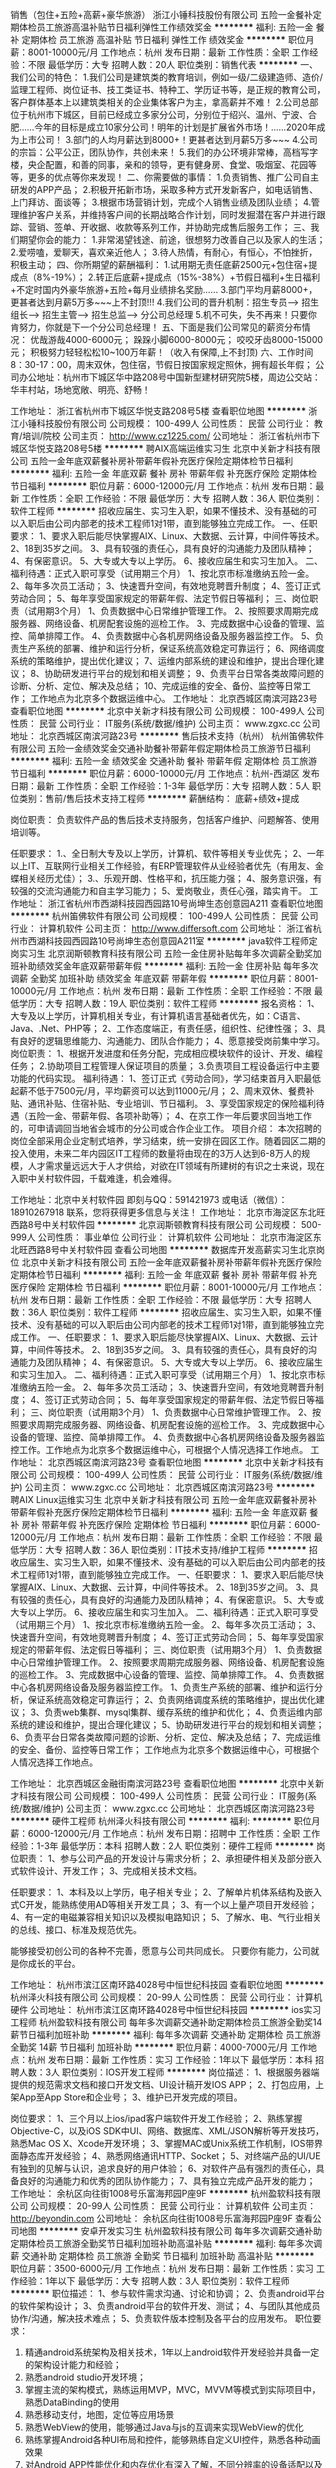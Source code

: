 销售（包住+五险+高薪+豪华旅游）
浙江小锤科技股份有限公司
五险一金餐补定期体检员工旅游高温补贴节日福利弹性工作绩效奖金
**********
福利:
五险一金
餐补
定期体检
员工旅游
高温补贴
节日福利
弹性工作
绩效奖金
**********
职位月薪：8001-10000元/月 
工作地点：杭州
发布日期：最新
工作性质：全职
工作经验：不限
最低学历：大专
招聘人数：20人
职位类别：销售代表
**********
一、我们公司的特色：
1.我们公司是建筑类的教育培训，例如一级/二级建造师、造价/监理工程师、岗位证书、技工类证书、特种工、学历证书等，是正规的教育公司，客户群体基本上以建筑类相关的企业集体客户为主，拿高薪并不难！
2.公司总部位于杭州市下城区，目前已经成立多家分公司，分别位于绍兴、温州、宁波、合肥......今年的目标是成立10家分公司！明年的计划是扩展省外市场！......2020年成为上市公司！
3.部门的人均月薪达到8000+！更甚者达到月薪5万多~~~
4.公司的宗旨：公平公正，团队协作，共创未来！
5.我们的办公环境非常棒，高档写字楼，央企配置，和善的同事，亲和的领导，更有健身房、食堂、吸烟室、花园等等，更多的优点等你来发现！
二、你需要做的事情：
1.负责销售、推广公司自主研发的APP产品；
2.积极开拓新市场，采取多种方式开发新客户，如电话销售、上门拜访、面谈等；
3.根据市场营销计划，完成个人销售业绩及团队业绩；
4.管理维护客户关系，并维持客户间的长期战略合作计划，同时发掘潜在客户并进行跟踪、营销、签单、开收据、收款等系列工作，并协助完成售后服务工作；
三、我们期望你会的能力：
1.非常渴望钱途、前途，很想努力改善自己以及家人的生活；
2.爱唠嗑，爱聊天，喜欢亲近他人；
3.待人热情，有耐心，有恒心，不怕挫折，积极主动；
四、你所期望的薪酬福利：
1.试用期无责任底薪2500元+包住宿+提成点（8%-19%）；
2.转正后底薪+提成点（15%-38%）+节假日福利+生日福利+不定时国内外豪华旅游+五险+每月业绩排名奖励......
3.部门平均月薪8000+，更甚者达到月薪5万多~~~上不封顶!!!
4.我们公司的晋升机制：招生专员---> 招生组长---> 招生主管---> 招生总监---> 分公司总经理
5.机不可失，失不再来！只要你肯努力，你就是下一个分公司总经理！
五、下面是我们公司常见的薪资分布情况：
优哉游哉4000-6000元；
跺跺小脚6000-8000元；
咬咬牙齿8000-15000元；
积极努力轻轻松松10~100万年薪！（收入有保障,上不封顶)
六、工作时间  8：30-17：00，周末双休，包住宿，节假日按国家规定照休，拥有超长年假；
公司办公地址：杭州市下城区华中路208号中国新型建材研究院5楼，周边公交站：华丰村站，场地宽敞、明亮、舒畅！

工作地址：
浙江省杭州市下城区华悦支路208号5楼
查看职位地图
**********
浙江小锤科技股份有限公司
公司规模：
100-499人
公司性质：
民营
公司行业：
教育/培训/院校
公司主页：
http://www.cz1225.com/
公司地址：
浙江省杭州市下城区华悦支路208号5楼
**********
聘AIX高端运维实习生
北京中关新才科技有限公司
五险一金年底双薪餐补房补带薪年假补充医疗保险定期体检节日福利
**********
福利:
五险一金
年底双薪
餐补
房补
带薪年假
补充医疗保险
定期体检
节日福利
**********
职位月薪：6000-12000元/月 
工作地点：杭州
发布日期：最新
工作性质：全职
工作经验：不限
最低学历：大专
招聘人数：36人
职位类别：软件工程师
**********
招收应届生、实习生入职，如果不懂技术、没有基础的可以入职后由公司内部老的技术工程师1对1带，直到能够独立完成工作。
一、任职要求：
1、要求入职后能尽快掌握AIX、Linux、大数据、云计算，中间件等技术。 
2、18到35岁之间。
3、具有较强的责任心，具有良好的沟通能力及团队精神；
4、有保密意识。
5、大专或大专以上学历。
6、接收应届生和实习生加入。
 二、福利待遇：正式入职可享受（试用期三个月）
1、按北京市标准缴纳五险一金。
2、每年多次员工活动；
3、快速晋升空间，有效地竞聘晋升制度；
4、签订正式劳动合同；
5、每年享受国家规定的带薪年假、法定节假日等福利；
 三、岗位职责（试用期3个月）
1、负责数据中心日常维护管理工作。
2、按照要求周期完成服务器、网络设备、机房配套设施的巡检工作。
3、完成数据中心设备的管理、监控、简单排障工作。
4、负责数据中心各机房网络设备及服务器监控工作。
5、负责生产系统的部署、维护和运行分析，保证系统高效稳定可靠运行； 
6、网络调度系统的策略维护，提出优化建议； 
7、运维内部系统的建设和维护，提出合理化建议；
8、协助研发进行平台的规划和相关调整； 
9、负责平台日常各类故障问题的诊断、分析、定位、解决及总结； 
10、完成运维的安全、备份、监控等日常工作； 
 工作地点为北京多个数据运维中心。
工作地址：
北京西城区南滨河路23号
查看职位地图
**********
北京中关新才科技有限公司
公司规模：
100-499人
公司性质：
民营
公司行业：
IT服务(系统/数据/维护)
公司主页：
www.zgxc.cc
公司地址：
北京西城区南滨河路23号
**********
售后技术支持（杭州）
杭州笛佛软件有限公司
五险一金绩效奖金交通补助餐补带薪年假定期体检员工旅游节日福利
**********
福利:
五险一金
绩效奖金
交通补助
餐补
带薪年假
定期体检
员工旅游
节日福利
**********
职位月薪：6000-10000元/月 
工作地点：杭州-西湖区
发布日期：最新
工作性质：全职
工作经验：1-3年
最低学历：大专
招聘人数：5人
职位类别：售前/售后技术支持工程师
**********
薪酬结构：
底薪+绩效+提成

岗位职责：
负责软件产品的售后技术支持服务，包括客户维护、问题解答、使用培训等。

任职要求：
1.、全日制大专及以上学历，计算机、软件等相关专业优先；
2、一年以上IT、互联网行业相关工作经验，有ERP管理软件从业经验者优先（有用友、金蝶相关经历尤佳）；
3.、乐观开朗、性格平和，抗压能力强；
4、服务意识强，有较强的交流沟通能力和自主学习能力；
5、爱岗敬业，责任心强，踏实肯干。
工作地址：
浙江省杭州市西湖科技园西园路10号尚坤生态创意园A211
查看职位地图
**********
杭州笛佛软件有限公司
公司规模：
100-499人
公司性质：
民营
公司行业：
计算机软件
公司主页：
http://www.differsoft.com
公司地址：
浙江省杭州市西湖科技园西园路10号尚坤生态创意园A211室
**********
java软件工程师定岗实习生
北京润斯顿教育科技有限公司
五险一金住房补贴每年多次调薪全勤奖加班补助绩效奖金年底双薪带薪年假
**********
福利:
五险一金
住房补贴
每年多次调薪
全勤奖
加班补助
绩效奖金
年底双薪
带薪年假
**********
职位月薪：8001-10000元/月 
工作地点：杭州
发布日期：最新
工作性质：全职
工作经验：不限
最低学历：大专
招聘人数：19人
职位类别：软件工程师
**********
报名资格：
1、大专及以上学历，计算机相关专业，有计算机语言基础者优先，如：C语言、Java、.Net、PHP等；
2、工作态度端正，有责任感，组织性、纪律性强；
3、具有良好的逻辑思维能力、沟通能力、团队合作能力；
4、愿意接受岗前集中学习。
岗位职责：
1、根据开发进度和任务分配，完成相应模块软件的设计、开发、编程任务；
2.协助项目工程管理人保证项目的质量；
3.负责项目工程设备运行中主要功能的代码实现。
福利待遇：
1、签订正式《劳动合同》，学习结束首月入职最低起薪不低于7500元/月，平均薪资可以达到11000元/月；
2、周末双休、餐费补贴、通讯补贴、住宿补贴、专业培训、节日福利。
3、享受国家规定的保险福利待遇（五险一金、带薪年假、各项补助等）；
4、在京工作一年后要求回当地工作的，可申请调回当地省会城市的分公司或合作企业工作。
项目介绍：
    本次招聘的岗位全部采用企业定制式培养，学习结束，统一安排在园区工作。随着园区二期的投入使用，未来二年内园区IT工程师的数量将由现在的3万人达到6-8万人的规模，人才需求量远远大于人才供给，对欲在IT领域有所建树的有识之士来说，现在入职中关村软件园，千载难逢，机会难得。

工作地址：北京中关村软件园  
即刻与QQ：591421973 或电话（微信）：18910267918 联系，您将获得更多信息与关注！
工作地址：
北京市海淀区东北旺西路8号中关村软件园
**********
北京润斯顿教育科技有限公司
公司规模：
500-999人
公司性质：
事业单位
公司行业：
计算机软件
公司地址：
北京市海淀区东北旺西路8号中关村软件园
查看公司地图
**********
数据库开发高薪实习生北京岗位
北京中关新才科技有限公司
五险一金年底双薪餐补房补带薪年假补充医疗保险定期体检节日福利
**********
福利:
五险一金
年底双薪
餐补
房补
带薪年假
补充医疗保险
定期体检
节日福利
**********
职位月薪：8001-10000元/月 
工作地点：杭州
发布日期：最新
工作性质：全职
工作经验：不限
最低学历：大专
招聘人数：36人
职位类别：软件工程师
**********
招收应届生、实习生入职，如果不懂技术、没有基础的可以入职后由公司内部老的技术工程师1对1带，直到能够独立完成工作。
一、任职要求：
1、要求入职后能尽快掌握AIX、Linux、大数据、云计算，中间件等技术。 
2、18到35岁之间。
3、具有较强的责任心，具有良好的沟通能力及团队精神；
4、有保密意识。
5、大专或大专以上学历。
6、接收应届生和实习生加入。
 二、福利待遇：正式入职可享受（试用期三个月）
1、按北京市标准缴纳五险一金。
2、每年多次员工活动；
3、快速晋升空间，有效地竞聘晋升制度；
4、签订正式劳动合同；
5、每年享受国家规定的带薪年假、法定节假日等福利；
 三、岗位职责（试用期3个月）
1、负责数据中心日常维护管理工作。
2、按照要求周期完成服务器、网络设备、机房配套设施的巡检工作。
3、完成数据中心设备的管理、监控、简单排障工作。
4、负责数据中心各机房网络设备及服务器监控工作。工作地点为北京多个数据运维中心，可根据个人情况选择工作地点。
工作地址：
北京西城区南滨河路23号
查看职位地图
**********
北京中关新才科技有限公司
公司规模：
100-499人
公司性质：
民营
公司行业：
IT服务(系统/数据/维护)
公司主页：
www.zgxc.cc
公司地址：
北京西城区南滨河路23号
**********
聘AIX Linux运维实习生
北京中关新才科技有限公司
五险一金年底双薪餐补房补带薪年假补充医疗保险定期体检节日福利
**********
福利:
五险一金
年底双薪
餐补
房补
带薪年假
补充医疗保险
定期体检
节日福利
**********
职位月薪：6000-12000元/月 
工作地点：杭州
发布日期：最新
工作性质：全职
工作经验：不限
最低学历：大专
招聘人数：36人
职位类别：IT技术支持/维护工程师
**********
招收应届生、实习生入职，如果不懂技术、没有基础的可以入职后由公司内部老的技术工程师1对1带，直到能够独立完成工作。
一、任职要求：
1、要求入职后能尽快掌握AIX、Linux、大数据、云计算，中间件等技术。 
2、18到35岁之间。
3、具有较强的责任心，具有良好的沟通能力及团队精神；
4、有保密意识。
5、大专或大专以上学历。
6、接收应届生和实习生加入。
 二、福利待遇：正式入职可享受（试用期三个月）
1、按北京市标准缴纳五险一金。
2、每年多次员工活动；
3、快速晋升空间，有效地竞聘晋升制度；
4、签订正式劳动合同；
5、每年享受国家规定的带薪年假、法定假日等福利；
 三、岗位职责（试用期3个月）
1、负责数据中心日常维护管理工作。
2、按照要求周期完成服务器、网络设备、机房配套设施的巡检工作。
3、完成数据中心设备的管理、监控、简单排障工作。
4、负责数据中心各机房网络设备及服务器监控工作。
1、负责生产系统的部署、维护和运行分析，保证系统高效稳定可靠运行； 
2、负责网络调度系统的策略维护，提出优化建议； 
3、负责web集群、mysql集群、缓存系统的维护和优化； 
4、负责运维内部系统的建设和维护，提出合理化建议；
5、协助研发进行平台的规划和相关调整； 
6、负责平台日常各类故障问题的诊断、分析、定位、解决及总结； 
7、完成运维的安全、备份、监控等日常工作； 
 工作地点为北京多个数据运维中心，可根据个人情况选择工作地点。

工作地址：
北京西城区金融街南滨河路23号
查看职位地图
**********
北京中关新才科技有限公司
公司规模：
100-499人
公司性质：
民营
公司行业：
IT服务(系统/数据/维护)
公司主页：
www.zgxc.cc
公司地址：
北京西城区南滨河路23号
**********
硬件工程师
杭州泽火科技有限公司
**********
福利:
**********
职位月薪：6000-12000元/月 
工作地点：杭州
发布日期：招聘中
工作性质：全职
工作经验：1-3年
最低学历：本科
招聘人数：2人
职位类别：硬件工程师
**********
岗位职责：
    1、参与公司产品的开发设计与需求分析；
    2、承担硬件相关及部分嵌入式软件设计、开发工作；
    3、完成相关技术文档。

任职要求：
    1、本科及以上学历，电子相关专业；
    2、了解单片机体系结构及嵌入式C开发，能熟练使用AD等相关开发工具；
    3、有一个以上量产项目开发经验；
    4、有一定的电磁兼容相关知识以及模拟电路知识；
    5、了解水、电、气行业相关的总线、接口、标准及规范优先。


能够接受初创公司的各种不完善，愿意与公司共同成长。
只要你有能力，公司就是你成长的平台。

工作地址：
杭州市滨江区南环路4028号中恒世纪科技园
查看职位地图
**********
杭州泽火科技有限公司
公司规模：
20-99人
公司性质：
民营
公司行业：
计算机硬件
公司地址：
杭州市滨江区南环路4028号中恒世纪科技园
**********
ios实习工程师
杭州盈软科技有限公司
每年多次调薪交通补助定期体检员工旅游全勤奖14薪节日福利加班补助
**********
福利:
每年多次调薪
交通补助
定期体检
员工旅游
全勤奖
14薪
节日福利
加班补助
**********
职位月薪：4000-7000元/月 
工作地点：杭州
发布日期：最新
工作性质：实习
工作经验：1年以下
最低学历：本科
招聘人数：3人
职位类别：IOS开发工程师
**********
岗位描述：
1、根据服务器端提供的规范需求文档和接口开发文档、UI设计稿开发IOS APP；
2、打包应用，上架App至App Store和企业号；
3、维护已开发完成的项目。

岗位要求：
1、三个月以上ios/ipad客户端软件开发工作经验；
2、熟练掌握Objective-C，以及iOS SDK中UI、网络、数据库、XML/JSON解析等开发技巧，熟悉Mac OS X、Xcode开发环境；
3、掌握MAC或Unix系统工作机制，IOS带界面静态库开发经验；
4、熟悉网络通讯HTTP、Socket；
5、对终端产品的UI/UE有独到的见解与认识，追求良好的用户体验；
6、对软件产品有强烈的责任心，具备良好的沟通能力和优秀的团队协作能力；
7、具有独立完成产品开发的能力；
工作地址：
余杭区向往街1008号乐富海邦园P座9F
**********
杭州盈软科技有限公司
公司规模：
20-99人
公司性质：
民营
公司行业：
计算机软件
公司主页：
http://beyondin.com
公司地址：
余杭区向往街1008号乐富海邦园P座9F
查看公司地图
**********
安卓开发实习生
杭州盈软科技有限公司
每年多次调薪交通补助定期体检员工旅游全勤奖节日福利加班补助高温补贴
**********
福利:
每年多次调薪
交通补助
定期体检
员工旅游
全勤奖
节日福利
加班补助
高温补贴
**********
职位月薪：3500-6000元/月 
工作地点：杭州
发布日期：最新
工作性质：实习
工作经验：1年以下
最低学历：大专
招聘人数：3人
职位类别：软件工程师
**********
职位描述：
1、参与软件需求沟通、讨论和协调；
2、负责android平台的软件架构设计；
3、负责android平台的软件开发、测试；
4、与团队其他成员协作/沟通，解决技术难点；
5、负责软件版本控制及各平台的应用发布。
职位要求：
1.  精通android系统架构及相关技术，1年以上android软件开发经验并具备一定的架构设计能力和经验；
2.  熟悉android studio开发环境；
3.  掌握主流的架构模式，熟练运用MVP，MVC，MVVM等模式到实际项目中，熟悉DataBinding的使用
4.  熟悉移动支付，地图，定位等应用场景
5.  熟悉WebView的使用，能够通过Java与js的互调来实现WebView的优化
6.  熟练掌握Android各种UI布局和控件，能够熟练自定义UI控件，熟悉各种动画效果
7.  对Android APP性能优化和内存优化有深入了解，不同分辨率的设备适配以及各个android版本的差异； 
8.  独立开发过完整的android软件并在应用市场有一定的装机量，需要作品演示；
9.  能够承受一定的工作压力，有较好的逻辑思维能力和表达能力，较强的团队协作意识；
10. 熟悉react-native者尤佳
11. 应届毕业生实习亦可。
工作地址：
余杭区向往街1008号乐富海邦园P座9F
查看职位地图
**********
杭州盈软科技有限公司
公司规模：
20-99人
公司性质：
民营
公司行业：
计算机软件
公司主页：
http://beyondin.com
公司地址：
余杭区向往街1008号乐富海邦园P座9F
**********
ios开发工程师
杭州盈软科技有限公司
每年多次调薪交通补助定期体检员工旅游全勤奖14薪节日福利加班补助
**********
福利:
每年多次调薪
交通补助
定期体检
员工旅游
全勤奖
14薪
节日福利
加班补助
**********
职位月薪：8000-12000元/月 
工作地点：杭州
发布日期：最新
工作性质：全职
工作经验：1-3年
最低学历：大专
招聘人数：3人
职位类别：IOS开发工程师
**********
岗位描述：
1、根据服务器端提供的规范需求文档和接口开发文档、UI设计稿开发IOS APP；
2、打包应用，上架App至App Store和企业号；
3、维护已开发完成的项目。

岗位要求：
1、二年以上ios/ipad客户端软件开发工作经验，具有提交应用到AppStore经验；
2、熟练掌握Objective-C，以及iOS SDK中UI、网络、数据库、XML/JSON解析等开发技巧，熟悉Mac OS X、Xcode开发环境；
3、掌握MAC或Unix系统工作机制，IOS带界面静态库开发经验；
4、熟悉网络通讯HTTP、Socket；
5、对终端产品的UI/UE有独到的见解与认识，追求良好的用户体验；
6、对软件产品有强烈的责任心，具备良好的沟通能力和优秀的团队协作能力；
7、具有独立完成产品开发的能力；
8、会PHP者尤佳。
工作地址：
余杭区向往街1008号乐富海邦园P座9F
**********
杭州盈软科技有限公司
公司规模：
20-99人
公司性质：
民营
公司行业：
计算机软件
公司主页：
http://beyondin.com
公司地址：
余杭区向往街1008号乐富海邦园P座9F
查看公司地图
**********
web前端开发工程师
杭州盈软科技有限公司
每年多次调薪交通补助定期体检员工旅游全勤奖14薪节日福利加班补助
**********
福利:
每年多次调薪
交通补助
定期体检
员工旅游
全勤奖
14薪
节日福利
加班补助
**********
职位月薪：6000-10000元/月 
工作地点：杭州
发布日期：最新
工作性质：全职
工作经验：3-5年
最低学历：大专
招聘人数：3人
职位类别：WEB前端开发
**********
1 负责相关项目的web前端开发，确保性能、质量和安全；
2 负责与UI的对接，高保真还原设计图为web页面；
3 与后端工程师协作，高效完成产品的数据交互、动态信息展现；
4 维护原有项目的前端代码；
岗位要求：
1 拥有3年以上Web前端开发经验，能独立完成网页前端开发，兼容市面PC和移动主流浏览器;
2 能够熟练掌握ES5/ES6标准编码，熟练掌握Vue.js框架进行项目开发，熟练掌握element-ui,vux等vue的ui开发框架。对jquery、zepto等前端库应用熟练；
3熟练掌握HTML(5)、CSS(3)、能够写原生JavaScript代码；
4 逻辑清晰，能够理解W3C标准，对表现与数据分离、Web语义化、提升用户体验有所了解;
5 对前端工程化与模块化开发有一定了解，参与过native/H5混合式开发项目；熟练掌握ajax与后端进行api对接交互；有微信小程序开发经验优先。
6 对数据绑定原理、主流框架结构源码了解更佳；
7 了解Web性能优化、具有web前端移动端应用开发经验优先；具有iOs、Android开发经验者优先；了解后台开发，具有PHP/Python开发经验者优先；
8 对技术有强烈的兴趣，喜欢钻研，具有良好的学习能力；
9 良好的沟通技能，团队合作能力，具备良好而规范的设计和技术文档编写能力。
工作地址：
余杭区向往街1008号乐富海邦园P座9F
**********
杭州盈软科技有限公司
公司规模：
20-99人
公司性质：
民营
公司行业：
计算机软件
公司主页：
http://beyondin.com
公司地址：
余杭区向往街1008号乐富海邦园P座9F
查看公司地图
**********
php开发实习生
杭州盈软科技有限公司
每年多次调薪交通补助定期体检员工旅游全勤奖14薪节日福利加班补助
**********
福利:
每年多次调薪
交通补助
定期体检
员工旅游
全勤奖
14薪
节日福利
加班补助
**********
职位月薪：3000-6000元/月 
工作地点：杭州
发布日期：最新
工作性质：实习
工作经验：1年以下
最低学历：本科
招聘人数：5人
职位类别：PHP开发工程师
**********
本科以上计算机或软件工程类专业应届生；
熟练掌握PHP开发语言，使用PHP开发WEB项目至少3个以上；
有较强的学习能力和适应能力，良好的沟通能力，和团队合作能力；
熟悉XHTML、Jquery、DIV+CSS、XML、AJAX、JavaScript等相关基本知识，并对HTML5有一定的了解；
有电商项目开发经营，熟悉商品、购物车、订单、支付等逻辑；
熟悉使用ThinkPHP框架；
熟悉使用MYSQL数据库，对数据库优化有一定见解和经验，至少能独立设计10张表以上的项目数据库（若不能请勿扰）；
有一定数据库设计能力，不能者勿扰；
做事认真细心，态度严谨，可以条理清晰的安排好工作，把控项目开发进度；
有团队工作经验或带过团队的优先；
有微信开放平台开发经验者优先；
有APP后端开发经验者优先；
能独立完成项目者优先；
对产品有一定的理解能力，并有自己独到的见解；
对于上级交给的任务，能欣然接受并保质保量完成。
工作地址：
余杭区向往街1008号乐富海邦园P座9F
**********
杭州盈软科技有限公司
公司规模：
20-99人
公司性质：
民营
公司行业：
计算机软件
公司主页：
http://beyondin.com
公司地址：
余杭区向往街1008号乐富海邦园P座9F
查看公司地图
**********
软件/互联网产品 转 IT高端运维
北京中关新才科技有限公司
五险一金年底双薪餐补房补带薪年假补充医疗保险定期体检节日福利
**********
福利:
五险一金
年底双薪
餐补
房补
带薪年假
补充医疗保险
定期体检
节日福利
**********
职位月薪：6000-12000元/月 
工作地点：杭州
发布日期：最新
工作性质：全职
工作经验：不限
最低学历：大专
招聘人数：36人
职位类别：软件工程师
**********
招收应届生、实习生入职，如果不懂技术、没有基础的可以入职后由公司内部老的技术工程师1对1带，直到能够独立完成工作。
一、任职要求：
1、要求入职后能尽快掌握AIX、Linux、大数据、云计算等技术。 
2、18到35岁之间。
3、具有较强的责任心，具有良好的沟通能力及团队精神；
4、有保密意识。
5、大专或大专以上学历。
6、接收应届生和实习生加入。
 二、福利待遇：正式入职可享受（试用期三个月）
1、按北京市标准缴纳五险一金。
2、每年多次员工活动；
3、快速晋升空间，有效地竞聘晋升制度；
4、签订正式劳动合同；
5、每年享受国家规定的带薪年假、法定节假日等福利；
 三、岗位职责（试用期3个月）
1、负责数据中心日常维护管理工作。
2、按照要求周期完成服务器、网络设备、机房配套设施的巡检工作。
3、完成数据中心设备的管理、监控、简单排障工作。
4、负责数据中心各机房网络设备及服务器监控工作。
1、负责生产系统的部署、维护和运行分析，保证系统高效稳定可靠运行； 
2、负责网络调度系统的策略维护，提出优化建议； 
3、负责web集群、mysql集群、缓存系统的维护和优化； 
4、负责运维内部系统的建设和维护，提出合理化建议；
5、协助研发进行平台的规划和相关调整； 
6、负责平台日常各类故障问题的诊断、分析、定位、解决及总结； 
7、完成运维的安全、备份、监控等日常工作； 
 工作地点为北京多个数据运维中心，可根据个人情况选择工作地点。

工作地址：
北京西城区金融街
查看职位地图
**********
北京中关新才科技有限公司
公司规模：
100-499人
公司性质：
民营
公司行业：
IT服务(系统/数据/维护)
公司主页：
www.zgxc.cc
公司地址：
北京西城区南滨河路23号
**********
JAVA开发
上海金数优审科技有限公司
五险一金年底双薪绩效奖金全勤奖交通补助餐补带薪年假定期体检
**********
福利:
五险一金
年底双薪
绩效奖金
全勤奖
交通补助
餐补
带薪年假
定期体检
**********
职位月薪：10000-15000元/月 
工作地点：杭州
发布日期：最新
工作性质：全职
工作经验：3-5年
最低学历：本科
招聘人数：1人
职位类别：软件研发工程师
**********
岗位职责：
1、 根据需求文档进行相关产品的开发、调试、单元测试、维护；
2、 负责产品的稳定性保证及性能调；
3、 对运营阶段产生的需求和问题快速响应；
4、 管理项目的正常运行；
任职要求：
1、3年以上Java实际项目开发经验；
2、熟悉JAVA、J2EE体系结构，熟练掌握SpringMVC、Spring、Mybatis开发框架，熟悉MVC开发模式；
3、熟悉分布式系统的设计和应用，熟悉分布式、缓存、消息等机制；能对分布式常用技术进行合理应用，解决问题；
4、掌握多线程及高性能的设计与编码及性能调优，有高并发应用开发经验；
5、熟悉SQL语句的编写、Mysql、MongoDB、Redis，熟悉GIT、Maven、Junit等工具；

工作地址：
浙江省杭州市民生路66号浙江省
**********
上海金数优审科技有限公司
公司规模：
20-99人
公司性质：
民营
公司行业：
IT服务(系统/数据/维护)
公司地址：
静安区江场三路93号403单元
**********
MySQL数据库开发工程师
杭州笛佛软件有限公司
五险一金股票期权全勤奖交通补助餐补带薪年假定期体检员工旅游
**********
福利:
五险一金
股票期权
全勤奖
交通补助
餐补
带薪年假
定期体检
员工旅游
**********
职位月薪：9000-15000元/月 
工作地点：杭州-西湖区
发布日期：最新
工作性质：全职
工作经验：3-5年
最低学历：本科
招聘人数：3人
职位类别：数据库开发工程师
**********
任职要求：
1、全日制本科及以上学历，计算机、软件等相关专业毕业；
2、三年以上的Mysql数据库开发经验，了解关系数据库原理与设计，数据库基础知识扎实 ；
3、熟悉SQL语言，有一定数据库开发、架构或SQL调优经验；
4、熟悉mysql的配置、管理、优化、故障分析和处理，经验丰富者优先；
5、有大型项目的数据库架构设计和优化经验者优先；
6、对业务敏感，具备一定的数据落地业务领域并产生价值的经验者优先；
7、具备一定实时数据开发经验优先，IT互联网行业优先；
8、爱岗敬业、责任心强、良好的沟通技巧及解决问题的能力。

工作地址：
浙江省杭州市西湖科技园西园路10号尚坤生态创意园A211室
**********
杭州笛佛软件有限公司
公司规模：
100-499人
公司性质：
民营
公司行业：
计算机软件
公司主页：
http://www.differsoft.com
公司地址：
浙江省杭州市西湖科技园西园路10号尚坤生态创意园A211室
查看公司地图
**********
聘软件开发工程师数据库开发高薪实习生
北京中关新才科技有限公司
五险一金年底双薪餐补房补带薪年假补充医疗保险定期体检节日福利
**********
福利:
五险一金
年底双薪
餐补
房补
带薪年假
补充医疗保险
定期体检
节日福利
**********
职位月薪：8001-10000元/月 
工作地点：杭州
发布日期：最新
工作性质：全职
工作经验：不限
最低学历：大专
招聘人数：36人
职位类别：IT技术支持/维护工程师
**********
招收应届生、实习生入职，如果不懂技术、没有基础的可以入职后由公司内部老的技术工程师1对1带。
一、任职要求：
1、要求入职后能尽快掌握AIX、Linux、大数据、云计算，中间件等技术。 
2、18到35岁之间。
3、具有较强的责任心，具有良好的沟通能力及团队精神；
4、有保密意识。
5、大专或大专以上学历。
6、接收应届生和实习生加入。
 二、福利待遇：正式入职可享受（试用期三个月）
1、按北京市标准缴纳五险一金。
2、每年多次员工活动；
3、快速晋升空间，有效地竞聘晋升制度；
4、签订正式劳动合同；
5、每年享受国家规定的带薪年假、法定节假日等福利；
 三、岗位职责（试用期3个月）
1、负责数据中心日常维护管理工作。
2、按照要求周期完成服务器、网络设备、机房配套设施的巡检工作。
3、完成数据中心设备的管理、监控、简单排障工作。
4、负责数据中心各机房网络设备及服务器监控工作。
1、负责生产系统的部署、维护和运行分析，保证系统高效稳定可靠运行； 
2、负责网络调度系统的策略维护，提出优化建议； 
3、负责web集群、mysql集群、缓存系统的维护和优化； 
4、负责运维内部系统的建设和维护，提出合理化建议；
5、协助研发进行平台的规划和相关调整； 
6、负责平台日常各类故障问题的诊断、分析、定位、解决及总结； 
7、完成运维的安全、备份、监控等日常工作； 
 工作地点为北京多个数据运维中心，可根据个人情况选择工作地点。

工作地址：
北京西城区南滨河路23号
查看职位地图
**********
北京中关新才科技有限公司
公司规模：
100-499人
公司性质：
民营
公司行业：
IT服务(系统/数据/维护)
公司主页：
www.zgxc.cc
公司地址：
北京西城区南滨河路23号
**********
产品级UI设计师助理实习生
北京润斯顿教育科技有限公司
14薪住房补贴全勤奖年底双薪五险一金房补采暖补贴带薪年假
**********
福利:
14薪
住房补贴
全勤奖
年底双薪
五险一金
房补
采暖补贴
带薪年假
**********
职位月薪：8001-10000元/月 
工作地点：杭州
发布日期：最新
工作性质：全职
工作经验：不限
最低学历：大专
招聘人数：22人
职位类别：网页设计/制作/美工
**********
任职要求：
1、美术、平面设计相关专业，大专或以上学历，应往届毕业生或在读生；
2、对设计软件有基本的了解，良好的色彩感悟力，较好的美学素养；
3、18岁-29岁，经验不限，乐于接受岗前集中培训。
岗位描述：
 1、负责平面UI、网站及移动APP客户端的应用程序等软件界面美工设计, 对应用产品的界面进行设计、编辑、美化等工作；
2、根据产品原型进行具体效果图设计，视觉设计，独立完成UI相关制作。
福利待遇：
1、签订正式《劳动合同》，首月入职起薪不低于7500元/月，平均薪资11000元/月；
2、私人订制职业规划书，提供完善的晋升机制；享有专业技能、管理能力、领导力培训；
3、享受国家规定的保险福利待遇（五险一金、带薪年假、各项补助等）；
4、在京工作一年后要求回当地工作的，可申请调回当地省会城市的分公司或合作企业工作。
项目介绍：
    本次招聘的岗位全部采用企业定制式培养，学习结束，统一安排在园区工作。随着园区二期的投入使用，未来二年内园区IT工程师的数量将由现在的3万人达到6-8万人的规模，人才需求量远远大于人才供给，对欲在IT领域有所建树的有识之士来说，现在入职中关村软件园，千载难逢，机会难得。
 工作地址：北京中关村软件园   全国服务监督电话：400 0500 226
立即与QQ：591421973电话（微信）18910253892 联系将获得更多信息与关注

工作地址：
北京市海淀区东北旺西路8号中关村软件园
**********
北京润斯顿教育科技有限公司
公司规模：
500-999人
公司性质：
事业单位
公司行业：
计算机软件
公司地址：
北京市海淀区东北旺西路8号中关村软件园
查看公司地图
**********
新媒体推广助理
杭州九飞电子商务有限公司
创业公司全勤奖五险一金定期体检节日福利餐补
**********
福利:
创业公司
全勤奖
五险一金
定期体检
节日福利
餐补
**********
职位月薪：4001-6000元/月 
工作地点：杭州
发布日期：最新
工作性质：全职
工作经验：不限
最低学历：大专
招聘人数：2人
职位类别：新媒体运营
**********
任职要求：
1、热爱网络运营推广类方面的工作；
2、大专以上学历，电商类专业优先，条件优秀者可放宽要求；
3、有良好的沟通能力和学习能力
4、有较强的学习能力和团队合作能力；


工作地址：
江干区下沙之江铭楼
查看职位地图
**********
杭州九飞电子商务有限公司
公司规模：
20人以下
公司性质：
民营
公司行业：
互联网/电子商务
公司地址：
江干区下沙之江铭楼1319
**********
技术型销售工程师（医学）-杭州
广州基迪奥生物科技有限公司
五险一金绩效奖金通讯补贴节日福利高温补贴员工旅游弹性工作带薪年假
**********
福利:
五险一金
绩效奖金
通讯补贴
节日福利
高温补贴
员工旅游
弹性工作
带薪年假
**********
职位月薪：6001-8000元/月 
工作地点：杭州
发布日期：最新
工作性质：全职
工作经验：不限
最低学历：硕士
招聘人数：3人
职位类别：生物工程/生物制药
**********
岗位职责:
1、积极寻找项目意向，提供项目解决方案，促进项目签订，完成项目回款；
2、了解并反馈市场需求、产品竞争等情况；
3、辅助完成品牌市场推广工作，维护客户关系；
岗位要求:
1、硕士及以上学历，生物，医药类专业均可；
2、有生物技术服务工作经验者优先，有高通量测序经验，销售业绩突出者学历可放宽至本科；
3、性格开朗，亲和力强，反应敏捷，具备较强的沟通和表达能力；
4、执行力强，工作认真负责，具备团队协作精神；
5、能承受较大的工作压力。
工作地址：
杭州及其业务范围
**********
广州基迪奥生物科技有限公司
公司规模：
100-499人
公司性质：
民营
公司行业：
医药/生物工程
公司主页：
http://www.genedenovo.com/
公司地址：
广州市国际生物岛国际产业园三期螺旋三路6号1栋5层
查看公司地图
**********
月薪5000+公寓式住宿【采购专员/外贸助理】
杭州怀客信息技术有限公司
五险一金年底双薪绩效奖金餐补房补员工旅游全勤奖带薪年假
**********
福利:
五险一金
年底双薪
绩效奖金
餐补
房补
员工旅游
全勤奖
带薪年假
**********
职位月薪：4001-6000元/月 
工作地点：杭州
发布日期：最新
工作性质：全职
工作经验：不限
最低学历：大专
招聘人数：5人
职位类别：采购专员/助理
**********
岗位职责：
1、协助采购经理进行采购方面的工作；
2、管理采购合同及供应商文件资料，建立供应商信息资源库；
3、协助采购经理进行供应商的联络、接待工作；
4、制作、编写各类采购指标的统计报表；
5、负责制作并管理出入库单据及其他仓库管理单据。
任职资格：
1、大专及以上学历；
2、有相关工作经验优先考虑；
3、熟悉采购流程，熟悉ERP系统；
4、熟练使用Word,、excel等办公软件，电脑操作熟练；
5、工作细致认真，责任心强，思维敏捷，具有较强的团队合作精神。
薪资待遇： 
薪资（5000元/月）+绩效奖金+采购补贴+年终奖
工作时间：9:00-18:00，周末双休，法定节假日休息。

工作地址：
江干区九和
查看职位地图
**********
杭州怀客信息技术有限公司
公司规模：
20-99人
公司性质：
股份制企业
公司行业：
IT服务(系统/数据/维护)
公司地址：
杭州市江干区
**********
用户界面UI设计+人工智能实习生
北京百知教育科技有限公司
14薪住房补贴无试用期每年多次调薪加班补助年终分红五险一金年底双薪
**********
福利:
14薪
住房补贴
无试用期
每年多次调薪
加班补助
年终分红
五险一金
年底双薪
**********
职位月薪：7500-14000元/月 
工作地点：杭州
发布日期：最新
工作性质：全职
工作经验：不限
最低学历：大专
招聘人数：22人
职位类别：用户界面（UI）设计
**********
【岗位方向】：
1、 UI设计委培生
2、 人工智能+Python开发工程师定岗生
【任职要求】：
1、UI设计：美术、设计类相关专业，良好的色彩感悟力，较好的美学素养；
2、开发类：大专及以上学历，计算机（网络)、电子信息、软件工程、（电气）自动化、测控、生仪、机电、数学或英语等专业。
3、接受岗前集中学习。   
 【福利待遇】：  
 1、签订正式《劳动合同》、五险一金等，学习期间享受1500元的生活补助。
 2、在京工作一年后要求回当地工作的，可申请调回当地省会城市的分公司或合作企业工作。
【职业背景】
1、UI设计师：据统计，平面设计师的月平均薪资为5122元，UI设计师的月平均薪资为11060元，您甘心只做绘图小美工？
 UI设计师在国内尚处起步阶段，可以满足企业需求的UI设计师便成为了企业争抢的稀缺资源。
UI设计师工作乐趣性强：随时可以把自己的创意在终端设备上呈现出来，成就感极强，这样的成就感，将一步步引导您走向更高、更强！
2、人工智能+ Python——目前国内大学还没有开设人工智能专业，这既是挑战，又是机遇。一名入门级的AI工程师月薪轻松就可以拿到15K，中、高级工程师，企业更是给出30万到150万的年薪；Python非常适合AI开发，它更接近自然语言，编程简单, 速度超快，它能够把各种模块很轻松地联结在一起,开发人员不必重复造轮子，像搭积木一样就可以完成绝大部分工作， 非常适合初学编程者。
   未来５０年都将是人工智能的天下，人工智能时代才刚刚拉开帷幕，现在加入，四年后，当第一期AI大学生进入这一领域时，你已经年薪百万，已经是他们的总监、CEO了。
【温馨提示】：每日简历投递量非常大，欢迎主动与QQ：591421973或电话（微信）18911848296预约，谢谢！
北京中关村软件园欢迎您！

工作地址：
北京海淀区中关村软件园
**********
北京百知教育科技有限公司
公司规模：
500-999人
公司性质：
股份制企业
公司行业：
教育/培训/院校
公司主页：
http://www.zparkhr.com.cn/
公司地址：
北京海淀区中关村软件园
查看公司地图
**********
机械工程师转行运维工程师IT
北京中关新才科技有限公司
五险一金年底双薪餐补房补带薪年假补充医疗保险定期体检节日福利
**********
福利:
五险一金
年底双薪
餐补
房补
带薪年假
补充医疗保险
定期体检
节日福利
**********
职位月薪：8001-10000元/月 
工作地点：杭州
发布日期：最新
工作性质：全职
工作经验：不限
最低学历：大专
招聘人数：36人
职位类别：机械工艺/制程工程师
**********
招收应届生、实习生入职，如果不懂技术、没有基础的可以入职后由公司内部老的技术工程师1对1带，直到能够独立完成工作。
一、任职要求：
1、要求入职后能尽快掌握AIX、Linux、大数据、云计算，中间件等技术。 
2、18到35岁之间。
3、具有较强的责任心，具有良好的沟通能力及团队精神；
4、有保密意识。
5、大专或大专以上学历。
6、接收应届生和实习生加入。
 二、福利待遇：正式入职可享受（试用期三个月）
1、按北京市标准缴纳五险一金。
2、每年多次员工活动；
3、快速晋升空间，有效地竞聘晋升制度；
4、签订正式劳动合同；
5、每年享受国家规定的带薪年假、法定节假日等福利；
 三、岗位职责（试用期3个月）
1、负责数据中心日常维护管理工作。
2、按照要求周期完成服务器、网络设备、机房配套设施的巡检工作。
3、完成数据中心设备的管理、监控、简单排障工作。
4、负责数据中心各机房网络设备及服务器监控工作。
5、负责生产系统的部署、维护和运行分析，保证系统高效稳定可靠运行； 
6、负责网络调度系统的策略维护，提出优化建议； 
7、负责运维内部系统的建设和维护，提出合理化建议；
8、协助研发进行平台的规划和相关调整； 
9、负责平台日常各类故障问题的诊断、分析、定位、解决及总结； 
10、完成运维的安全、备份、监控等日常工作； 

工作地址：
北京西城区南滨河路23号
查看职位地图
**********
北京中关新才科技有限公司
公司规模：
100-499人
公司性质：
民营
公司行业：
IT服务(系统/数据/维护)
公司主页：
www.zgxc.cc
公司地址：
北京西城区南滨河路23号
**********
软件销售工程师（杭州）
杭州笛佛软件有限公司
五险一金全勤奖交通补助餐补带薪年假定期体检节日福利员工旅游
**********
福利:
五险一金
全勤奖
交通补助
餐补
带薪年假
定期体检
节日福利
员工旅游
**********
职位月薪：6000-12000元/月 
工作地点：杭州-西湖区
发布日期：最新
工作性质：全职
工作经验：1-3年
最低学历：大专
招聘人数：5人
职位类别：销售工程师
**********
职位月薪：
底薪+绩效+提成  6-20K

岗位职责：
负责意向客户接洽、产品售前使用指导及销售促成。

任职要求：
1.、全日制大专及以上学历，计算机或营销类专业优先；
2、 一年以上IT、互联网行业销售经验，具备电话、网络销售经验者优先，熟悉管理软件者优先（有用友、金蝶相关经历尤佳）；
3、热爱销售工作，为人踏实肯干，有自信、有韧性，具备较强的商务谈判能力和敏捷的思维反应能力；
4、有较强的计算机应用操作能力 。
工作地址：
浙江省杭州市西湖科技园西园路10号尚坤生态创意园A211室
查看职位地图
**********
杭州笛佛软件有限公司
公司规模：
100-499人
公司性质：
民营
公司行业：
计算机软件
公司主页：
http://www.differsoft.com
公司地址：
浙江省杭州市西湖科技园西园路10号尚坤生态创意园A211室
**********
java软件开发程序员 软件工程师（应届）
北京百知教育科技有限公司
五险一金年底双薪绩效奖金加班补助全勤奖房补采暖补贴带薪年假
**********
福利:
五险一金
年底双薪
绩效奖金
加班补助
全勤奖
房补
采暖补贴
带薪年假
**********
职位月薪：8001-10000元/月 
工作地点：杭州
发布日期：最新
工作性质：全职
工作经验：不限
最低学历：大专
招聘人数：22人
职位类别：网站编辑
**********
   基地承担着中关村软件园园区内300多家知名企业的人才培养、招聘的任务，本次招聘的岗位全部采用企业定制式培养，入训学生学习结束，统一安排在园区工作，千载难逢，机会难得......
 一、Java大数据软件开发定岗委培工程师
职位描述：在互联网时代，javaEE技术体系毫无疑问的成为了服务器端编程领域的王者，
任职要求：
1、理工科：计算机（网络)、电子信息、软件工程、（电气）自动化、测控、生仪、机电等。
2、在京工作一年后要求回当地工作的，可申请调回当地省会城市的分公司或合作企业工作。
3、入职前同意参加软件园统一组织的三到四个月的企业岗前项目实训，学习期间享受1500元的现金补助。
待遇：
  入职起薪平均薪酬在8000元/月以上，签定正式劳动合同，享受国家规定的保险福利待遇。
 二、架构级JavaEE大数据+云计算定岗委培实习工程师
职位描述：当今IT及ICT产业的趋势就是“云”和“端”，“云”就是云计算，当今大的IT和ICT企业都是符合这个趋势，在“云”端建立服务器，而在“端”这边，通过iphone及ipad等设备访问云端；基地在对中关村软件园的企业进行调研后，重磅推出“JavaEE架构师、大数据、云计算高薪课程。
任职要求：
1、国家统招本科以上学历,通过国家英语四级等级考试，具备Java web、数据库开发基础者优先。
2、普通专科，二年以上工作经验,参加远程测试，成绩合格者。
项目介绍及待遇：学员在入职之前需参加一个月的大数据核心技术岗前强化训练，入职起薪不低于10000元/月；学员进入企业工作后，利用业余时间参加园区举办的在职人员专业技能提高班，在职带薪学习三个月，学习期满后，二次安置就业，二次就业薪资最低12000元/月起。签定正式劳动合同，享受国家规定的保险福利待遇
工作地址：北京中关村软件园  
立即电话（微信）：18911841623 或  QQ：591421973将获得更多关注！

工作地址：
北京海淀区中关村软件园
**********
北京百知教育科技有限公司
公司规模：
500-999人
公司性质：
股份制企业
公司行业：
教育/培训/院校
公司主页：
http://www.zparkhr.com.cn/
公司地址：
北京海淀区中关村软件园
查看公司地图
**********
seosem优化专员
杭州盈软科技有限公司
每年多次调薪交通补助定期体检员工旅游全勤奖14薪节日福利加班补助
**********
福利:
每年多次调薪
交通补助
定期体检
员工旅游
全勤奖
14薪
节日福利
加班补助
**********
职位月薪：4000-6000元/月 
工作地点：杭州
发布日期：最新
工作性质：全职
工作经验：1-3年
最低学历：大专
招聘人数：1人
职位类别：IOS开发工程师
**********
岗位职责：

1、制定并组织实施公司网站的SEO优化方案，提升网站的自然流量；

2、关键词库建设，评估、分析网站的关键词，提升网站关键词的搜索排名；

3、熟练使用百度、360、搜狗等搜索引擎推广后台； 负责网站站内关键词优化和页面架构,提高网站流量和转化率；

4、定期提供数据分析报告，并找出相应的改进方法，提升转化量，降低转化成本，保证SEM推广正常有效推进；

5、SEO相关文章的撰写、采集、整理和发布。

6、负责自建站点（官网）seo优化相关工作，并对优化结果负责；

7、进行有效的PC端网络环境监控，并执行相关操作；

8、有PC端广告投放的经验，可独立操作投放项目，并对结果负责。

任职资格：

1、大专及以上学历，有1-2年以上SEO推广经验，精通各项SEO、SEM技能；优秀者可放宽条件。

2、精通SEO原理和整套方法体系，熟悉保持长期效果的SEO宗旨原则；

3、熟知各大搜索引擎排名原理和技术特性，能够深刻理解互联网运营工作，能针对性的制定出高水准的优化方案；

4、精通用户需求分析、关键词分析、站内优化、代码优化、图片优化、外链建设、网站分析、排名异常分析、站外优化以及内外部链接优化等SEO工作；

5、责任心、执行力强，乐于接受挑战并具备较好的承压能力。

工作地址：
余杭区向往街1008号乐富海邦园P座9F
**********
杭州盈软科技有限公司
公司规模：
20-99人
公司性质：
民营
公司行业：
计算机软件
公司主页：
http://beyondin.com
公司地址：
余杭区向往街1008号乐富海邦园P座9F
查看公司地图
**********
机械工程师转行运维IT助理
北京中关新才科技有限公司
五险一金年底双薪餐补房补带薪年假补充医疗保险定期体检节日福利
**********
福利:
五险一金
年底双薪
餐补
房补
带薪年假
补充医疗保险
定期体检
节日福利
**********
职位月薪：8001-10000元/月 
工作地点：杭州
发布日期：最新
工作性质：全职
工作经验：不限
最低学历：大专
招聘人数：36人
职位类别：机械工艺/制程工程师
**********
招收应届生、实习生入职，如果不懂技术、没有基础的可以入职后由公司内部老的技术工程师1对1带，直到能够独立完成工作。
一、任职要求：
1、要求入职后能尽快掌握AIX、Linux、大数据、云计算，中间件等技术。 
2、18到35岁之间。
3、具有较强的责任心，具有良好的沟通能力及团队精神；
4、有保密意识。
5、大专或大专以上学历。
6、接收应届生和实习生加入。
 二、福利待遇：正式入职可享受（试用期三个月）
1、按北京市标准缴纳五险一金。
2、每年多次员工活动；
3、快速晋升空间，有效地竞聘晋升制度；
4、签订正式劳动合同；
5、每年享受国家规定的带薪年假、法定节假日等福利；
 三、岗位职责（试用期3个月）
1、负责数据中心日常维护管理工作。
2、按照要求周期完成服务器、网络设备、机房配套设施的巡检工作。
3、完成数据中心设备的管理、监控、简单排障工作。
4、负责数据中心各机房网络设备及服务器监控工作。
5、生产系统部署、维护和运行分析，保证系统高效稳定可靠运行； 
6、负责网络调度系统的策略维护，提出优化建议； 
7、负责运维内部系统的建设和维护，提出合理化建议；
8、协助研发进行平台的规划和相关调整； 
9、负责平台日常各类故障问题的诊断、分析、定位、解决及总结； 
10、完成运维的安全、备份、监控等日常工作； 

工作地址：
北京西城区南滨河路23号
查看职位地图
**********
北京中关新才科技有限公司
公司规模：
100-499人
公司性质：
民营
公司行业：
IT服务(系统/数据/维护)
公司主页：
www.zgxc.cc
公司地址：
北京西城区南滨河路23号
**********
ui设计师 定岗实习生
北京百知教育科技有限公司
五险一金年底双薪绩效奖金加班补助全勤奖房补采暖补贴带薪年假
**********
福利:
五险一金
年底双薪
绩效奖金
加班补助
全勤奖
房补
采暖补贴
带薪年假
**********
职位月薪：8001-10000元/月 
工作地点：杭州
发布日期：最新
工作性质：全职
工作经验：不限
最低学历：大专
招聘人数：22人
职位类别：用户界面（UI）设计
**********
 北京中关村软件园未来两年内园区IT工程师的数量将由现在的3万人，达到6-8万人的规模，人才需求量远远大于人才供给，对欲在IT领域有所建树的有识之士来说，现在入职中关村软件园，千载难逢，机会难得......
             产品级UI设计师定岗实训生火热招募中
    一份极具趣味性的工作！一份富含艺术气息的工作！一份充满成就感及荣耀感的工作！
 据统计，平面设计师的月平均薪资为5122元，UI设计师的月平均薪资为11060元，一位UI产品经理的年薪更是高达三五十万，且企业一人难求！
    您甘心只做绘图小美工？UI设计与传统设计行业相比，薪资高，需求大，前景好，进行UI设计 ，追赶互联网浪潮，尊贵人生从UI开始......
    UI设计师在国内尚处起步阶段，可以满足企业需求的UI设计师便成为了企业争抢的稀缺资源。人才基地在国内首家与腾讯产品经理团队进行深入合作，推出高端的产品经理课程，并在课程中深度引入了腾讯产品项目，以使学员不仅能胜任UI设计师，而且更具快速挑战高级产品经理的实力及能力。
一、职位特点:
1、 不受专业限制： 本岗位适合想从事IT行业，但又畏惧从事较难计算机技术工作的人员。
2、就业待遇高：月平均薪资在一万元以上; 人才需要量大：据智联招聘统计，北京当日岗位缺口达7000人之多，用人缺口难以想象。
3、行业前景好：未来升职空间巨大，由于其是一个全新的技术，现在加入即是这个行业的先辈，2-3年后一定可以晋升设计总监或产品经理！
4、工作乐趣性强：随时可以把自己的创意在电脑、手机等各种终端设备上呈现出来，成就感、荣耀感极强，这样的兴趣感和成就感，将一步步引导您走向更高、更强！
二、报名条件：
1、专科以上学历，热爱并有兴趣从事互联网设计工作，具有良好的创意、构思、审美、创新能力，美术、平面设计、广告等相关专业优先。
2、入职前接受在园区参加岗前集中实训四个月。
3、工作首年需在北京就职，次年可申请调回原籍所在省会城市的分公司或合作企业工作。
三、待遇：
1、签订正式劳动合同，享受国家规定的保险及福利待遇
2、报到后与单位签订《就业服务双保障协议》（保入职起薪不低于８万元/年以上，保障工作满一年后，  年薪最低不低于10万元。
即刻与QQ：591421973 或电话（微信）：18910253892  联系，您将获得更多信息与关注
工作地址：北京中关村软件园  电话（微信）18911841623 QQ在线：591421973

工作地址：
北京海淀区中关村软件园
**********
北京百知教育科技有限公司
公司规模：
500-999人
公司性质：
股份制企业
公司行业：
教育/培训/院校
公司主页：
http://www.zparkhr.com.cn/
公司地址：
北京海淀区中关村软件园
查看公司地图
**********
急聘硬件开发IT运维北京IT运维岗
北京中关新才科技有限公司
五险一金年底双薪交通补助餐补房补带薪年假补充医疗保险节日福利
**********
福利:
五险一金
年底双薪
交通补助
餐补
房补
带薪年假
补充医疗保险
节日福利
**********
职位月薪：8001-10000元/月 
工作地点：杭州
发布日期：最新
工作性质：全职
工作经验：不限
最低学历：大专
招聘人数：36人
职位类别：IT技术支持/维护工程师
**********
招收应届生、实习生入职，如果不懂技术、没有基础的可以入职后由公司内部老的技术工程师1对1带，直到能够独立完成工作。
一、任职要求：
1、要求入职后能尽快掌握AIX、Linux、大数据、云计算，中间件等技术。 
2、18到35岁之间。
3、具有较强的责任心，具有良好的沟通能力及团队精神；
4、有保密意识。
5、大专或大专以上学历。
6、接收应届生和实习生加入。
 二、福利待遇：正式入职可享受（试用期三个月）
1、按北京市标准缴纳五险一金。
2、每年多次员工活动；
3、快速晋升空间，有效地竞聘晋升制度；
4、签订正式劳动合同；
5、每年享受国家规定的带薪年假、法定节假日等福利；
 三、岗位职责（试用期3个月）
1、负责数据中心日常维护管理工作。
2、按照要求周期完成服务器、网络设备、机房配套设施的巡检工作。
3、完成数据中心设备的管理、监控、简单排障工作。
4、负责数据中心各机房网络设备及服务器监控工作。
5、负责生产系统的部署、维护和运行分析，保证系统高效稳定可靠运行； 
6、负责网络调度系统的策略维护，提出优化建议； 
7、负责运维内部系统的建设和维护，提出合理化建议；
工作地址：
北京西城区南滨河路23号
查看职位地图
**********
北京中关新才科技有限公司
公司规模：
100-499人
公司性质：
民营
公司行业：
IT服务(系统/数据/维护)
公司主页：
www.zgxc.cc
公司地址：
北京西城区南滨河路23号
**********
诚聘网络管理员网络工程师 助理岗位
北京中关新才科技有限公司
五险一金年底双薪餐补房补带薪年假补充医疗保险定期体检节日福利
**********
福利:
五险一金
年底双薪
餐补
房补
带薪年假
补充医疗保险
定期体检
节日福利
**********
职位月薪：8001-10000元/月 
工作地点：杭州
发布日期：最新
工作性质：全职
工作经验：不限
最低学历：大专
招聘人数：36人
职位类别：储备干部
**********
招收应届生、实习生入职，如果不懂技术、没有基础的可以入职后由公司内部老的技术工程师1对1带，直到能够独立完成工作。
一、任职要求：
1、要求入职后能尽快掌握AIX、Linux、大数据、云计算，中间件等技术。 
2、18到35岁之间。
3、具有较强的责任心，具有良好的沟通能力及团队精神；
4、有保密意识。
5、大专或大专以上学历。
6、接收应届生和实习生加入。
 二、福利待遇：正式入职可享受（试用期三个月）
1、按北京市标准缴纳五险一金。
2、每年多次员工活动；
3、快速晋升空间，有效地竞聘晋升制度；
4、签订正式劳动合同；
5、每年享受国家规定的带薪年假、法定节假日等福利；
 三、岗位职责（试用期3个月）
1、负责数据中心日常维护管理工作。
2、按照要求周期完成服务器、网络设备、机房配套设施的巡检工作。
3、完成数据中心设备的管理、监控、简单排障工作。
4、负责数据中心各机房网络设备及服务器监控工作。
5、负责生产系统的部署、维护和运行分析，保证系统高效稳定可靠运行； 
6、负责网络调度系统的策略维护，提出优化建议； 
7、负责运维内部系统的建设和维护，提出合理化建议；
8、协助研发进行平台的规划和相关调整； 
工作地址：
北京西城区南滨河路23号
查看职位地图
**********
北京中关新才科技有限公司
公司规模：
100-499人
公司性质：
民营
公司行业：
IT服务(系统/数据/维护)
公司主页：
www.zgxc.cc
公司地址：
北京西城区南滨河路23号
**********
招商专员
杭州银准网络科技有限公司
创业公司五险一金绩效奖金加班补助弹性工作员工旅游节日福利不加班
**********
福利:
创业公司
五险一金
绩效奖金
加班补助
弹性工作
员工旅游
节日福利
不加班
**********
职位月薪：10001-15000元/月 
工作地点：杭州
发布日期：最新
工作性质：全职
工作经验：不限
最低学历：不限
招聘人数：5人
职位类别：招商经理
**********
经验、学历不是问题！
成长、改变才能拥抱未来！
杭州银准网络科技有限公司在支付行业有超过20年的经验。
因公司业务发展需要，现面向社会诚聘电话销售及销售人员。
愿您的加入给我们带来新的活力，公司也将为您提供广阔的发展空间与高薪酬的平台！
公司销售部门的目标客户是微信公众号，为公众号提供支付通道、公众号吸粉等服务。
工作描述：
1. 根据公司制定的市场策略，积极有效的落地实施，完成客户资料收集与整理；
2. 自主开发客户并协助团队完成公司制定的市场目标；
3. 整合资源、渠道，通过各种供应商去拓展更多有吸粉需求的微信公众号
4. 继续与原有的微信公众号加强合作，解决微信公众号日常的对接问题
任职要求：
1、大专及以上学历；
2、一年以上相关销售经验，软件销售经验，销售经验，互联网销售经验优先考虑。
3、具备较强的人际沟通能力，及逻辑思维能力；
4、认真负责，吃苦耐劳，对工作有激情，有上进心；
5、具备良好的团队合作精神，及自我驱动能力，敢于挑战高薪
6、优秀的应届毕业生也可。
福利待遇：
1.（本职位薪酬open，具体薪酬根据候选人来定）+高业绩提成
2.福利情况：无责底薪4k-8k+业绩提成+五险一金+双休+国家法定节假日+年休假+各类补贴福利；
3.公司交通便利，办公环境舒适，定期组织员工活动。
四、补充薪酬福利
1.一群有伟大梦想的工作伙伴，如同家人般互助互爱；
2.舒适的工作环境，Open的工作氛围，自我驱动的工作模式；
3.各种培训机会及交流分享，结交成功人士，与优秀的同事一起工作 ；
4.行业内有竞争力的薪酬；
5.奖金及特别红包；
6.五天工作制，周末双休，享受各种过节福利和国家法定节假日及带薪年假等
7晋升空间：公司的晋升平台公平、公正；有很好的职业发展规划
在这里，你不是为公司在打工，而是在为自己打工，打拼自己的一番事业！
工作地址
杭州市滨江区东信大道66号三期四号楼二楼一号空间
 
工作地址：
杭州市滨江区东信大道66号三期四号楼二楼一号空间
查看职位地图
**********
杭州银准网络科技有限公司
公司规模：
20-99人
公司性质：
民营
公司行业：
互联网/电子商务
公司地址：
杭州市滨江区六和路368号一幢（北）三楼B3077室-20
**********
安卓开发工程师
浙江新门海科技有限公司
五险一金绩效奖金年终分红加班补助带薪年假高温补贴节日福利通讯补贴
**********
福利:
五险一金
绩效奖金
年终分红
加班补助
带薪年假
高温补贴
节日福利
通讯补贴
**********
职位月薪：6001-8000元/月 
工作地点：杭州
发布日期：最新
工作性质：全职
工作经验：1-3年
最低学历：本科
招聘人数：1人
职位类别：Android开发工程师
**********
岗位职责:

1、对产品经理、设计师提出的需求给出解决方案和技术评估；

2、与设计师、后端工程师紧密沟通协作，设计并实现Android客户端；

3、能独立完成Android客户端开发；

4、从构思到执行，能够编写交互性强的客户端交互代码；

5、维护改进历史项目，架构升级等，编写单元测试；

6、改善软件的易用性，提升用户使用体验；


岗位要求:

1、全日制统招本科以上学历，计算机及相关专业；

2、至少2年以上Android开发经验，良好的Java技术功底；

3、熟悉Android系统架构及相关技术，2年以上实际Android平台开发经验；

4、熟练掌握Android各类组件，以及界面绘制、后台运行、数据存储等原理；

5、对Android性能优化、内存优化有一定的了解；

6、能承受一定的工作压力；

7、学习能力强，有创造性思维能力和表达能力，良好的沟通能力和优秀的团队协作能力；

工作地址：
上城区雷霆路60号长城大厦10F
查看职位地图
**********
浙江新门海科技有限公司
公司规模：
20-99人
公司性质：
民营
公司行业：
互联网/电子商务
公司主页：
http://www.xmenhil.com/
公司地址：
上城区雷霆路60号长城大厦10F
**********
新媒体运营
杭州九飞电子商务有限公司
不加班五险一金带薪年假餐补
**********
福利:
不加班
五险一金
带薪年假
餐补
**********
职位月薪：4001-6000元/月 
工作地点：杭州
发布日期：最新
工作性质：全职
工作经验：不限
最低学历：大专
招聘人数：5人
职位类别：新媒体运营
**********
岗位职责：
1、 新媒体渠道 内容发布、维护、管理、粉丝的引导。
2、策划原创话题，增加粉丝互动机会。
3、跟踪微信微博推广效果，分析数据并反馈，总结经验。
职位要求：
1.大专及以上学历，有微信、自媒体运营经验、媒体采编经验和市场工作经验者优先，有本行业、互联网行业工作经验、新媒体工作背景者优先；
2.热爱时尚与微博、今日头条、百度百家、等产品有浓厚兴趣和认识；
3.喜欢并乐于接受新鲜事物，头脑灵活，具备良好的数据分析能力、语言及文字表达能力；
工作地址：
江干区下沙之江铭楼

工作地址：
江干区下沙之江铭楼
查看职位地图
**********
杭州九飞电子商务有限公司
公司规模：
20人以下
公司性质：
民营
公司行业：
互联网/电子商务
公司地址：
江干区下沙之江铭楼1319
**********
销售（高薪+五险+豪华旅游+各项福利）
浙江小锤科技股份有限公司
五险一金带薪年假弹性工作节日福利员工旅游定期体检餐补
**********
福利:
五险一金
带薪年假
弹性工作
节日福利
员工旅游
定期体检
餐补
**********
职位月薪：8001-10000元/月 
工作地点：杭州
发布日期：最新
工作性质：全职
工作经验：不限
最低学历：大专
招聘人数：20人
职位类别：销售代表
**********
一、我们公司的特色：
1.我们公司是建筑类的教育培训，例如一级/二级建造师、造价/监理工程师、岗位证书、技工类证书、特种工、学历证书等，是正规的教育公司，客户群体基本上以建筑类相关的企业集体客户为主，拿高薪并不难！
2.公司总部位于杭州市下城区，目前已经成立多家分公司，分别位于绍兴、温州、宁波、合肥......今年的目标是成立10家分公司！明年的计划是扩展省外市场！......2020年成为上市公司！
3.部门的人均月薪达到8000+！更甚者达到月薪5万多~~~
4.公司的宗旨：公平公正，团队协作，共创未来！
5.我们的办公环境非常棒，高档写字楼，央企配置，和善的同事，亲和的领导，更有健身房、食堂、吸烟室、花园等等，更多的优点等你来发现！
二、你需要做的事情：
1.负责销售、推广公司自主研发的APP产品；
2.积极开拓新市场，采取多种方式开发新客户，如电话销售、上门拜访、面谈等；
3.根据市场营销计划，完成个人销售业绩及团队业绩；
4.管理维护客户关系，并维持客户间的长期战略合作计划，同时发掘潜在客户并进行跟踪、营销、签单、开收据、收款等系列工作，并协助完成售后服务工作；
三、我们期望你会的能力：
1.非常渴望钱途、前途，很想努力改善自己以及家人的生活；
2.爱唠嗑，爱聊天，喜欢亲近他人；
3.待人热情，有耐心，有恒心，不怕挫折，积极主动；
四、你所期望的薪酬福利：
1.试用期无责任底薪2500元+包住宿+提成点（8%-19%）；
2.转正后底薪+提成点（15%-38%）+节假日福利+生日福利+不定时国内外豪华旅游+五险+每月业绩排名奖励......
3.部门平均月薪8000+，更甚者达到月薪5万多~~~上不封顶!!!
4.我们公司的晋升机制：招生专员——招生组长——招生主管——招生总监——分公司总经理
5.机不可失，失不再来！只要你肯努力，你就是下一个分公司总经理！
五、下面是我们公司常见的薪资分布情况：
优哉游哉4000-6000元；
跺跺小脚6000-8000元；
咬咬牙齿8000-15000元；
积极努力轻轻松松10~100万年薪！（收入有保障,上不封顶)
六、工作时间  8：30-17：00，周末双休，节假日按国家规定照休，拥有超长年假；
公司办公地址：杭州市下城区华中路208号中国新型建材研究院5楼，周边公交站：华丰村站，场地宽敞、明亮、舒畅！
工作地址：
浙江省杭州市下城区华悦支路208号5楼
查看职位地图
**********
浙江小锤科技股份有限公司
公司规模：
100-499人
公司性质：
民营
公司行业：
教育/培训/院校
公司主页：
http://www.cz1225.com/
公司地址：
浙江省杭州市下城区华悦支路208号5楼
**********
销售总监 销售经理 销售主管 市场销售 销售专员 区域销售
杭州申邦科技有限公司
**********
福利:
**********
职位月薪：8000-12000元/月 
工作地点：杭州-滨江区
发布日期：最新
工作性质：全职
工作经验：3-5年
最低学历：大专
招聘人数：3人
职位类别：销售总监
**********
岗位职责：
1、负责公司特种作业培训考试设备、虚拟仿真教学系统在区域内的销售工作
2、面向政府机关、学校、安全培训机构企业等进行客户开发维护工作
3、根据公司市场营销战略，提升销售价值，控制成本，扩大产品在所负责区域的销售，积极完成销售量指标，扩大产品市场占有率
4、与客户保持良好沟通，实时把握客户需求，为客户提供主动、热情、满意、周到的服务
5、把握市场动态，定期向公司提供市场分析及预测资料和个人工作周报。

任职要求：
1，具有三年以上销售经验，大专以上学历
2，45岁以下，有销售总监、销售经理、销售主管、大客户销售、区域销售经理等团队管理经验者优先
3，有过安监、职业技术学校、政企大客户设备仪器销售项目经验与客户资源者优先
4，熟悉政府项目运作及招投标流程，有客户资源者优先
5，具有较强的客户沟通能力，善于把控商务关系并有丰富的客户资源
6，能适应出差，且抗压能力强，有团队合作意识

工作地址：
杭州市滨江区和瑞科技园T2-8F
**********
杭州申邦科技有限公司
公司规模：
20-99人
公司性质：
民营
公司行业：
IT服务(系统/数据/维护)
公司主页：
www.shenbangelec.com
公司地址：
杭州市滨江区和瑞科技园T2-8F
查看公司地图
**********
驻点工程师
杭州道可特软件有限公司
绩效奖金员工旅游节日福利带薪年假
**********
福利:
绩效奖金
员工旅游
节日福利
带薪年假
**********
职位月薪：3000-5000元/月 
工作地点：杭州
发布日期：最新
工作性质：全职
工作经验：1-3年
最低学历：不限
招聘人数：2人
职位类别：IT技术支持/维护工程师
**********
岗位职责
1、负责驻点客户的日常运维工作，及时处理现场突发事故，解答客户在使用过程中遇到的技术问题，帮助客户排除故障；应客户要求提供现场技术保障。
2、能迅速并明确的向公司整理汇报客户问题、需求等。
3、负责与驻点单位的关系维护与发展。
4、工作地点：萧山区各公立医院。
5、工作时间：与驻点单位同步。
任职资格
1、熟悉以下打印机简单故障维修：惠普系列HP1020,HP1007，HP1008，爱普生LQ300 ，立象214，斑马GK888CN等。
2、熟悉计算机日常维修维护、网络维护、办公设备安装、网络监控布线。
3、常驻客户单位负责与对接单位的关系维护与发展。
4、学习能力强，优秀的沟通能力，良好的服务意识。

工作地址：
萧山区
查看职位地图
**********
杭州道可特软件有限公司
公司规模：
20人以下
公司性质：
民营
公司行业：
计算机软件
公司地址：
杭州市西湖区星艺街39-1号（入驻天诚商务秘书托管037号）
**********
高级销售经理
浙江新门海科技有限公司
五险一金绩效奖金年终分红交通补助餐补通讯补贴高温补贴节日福利
**********
福利:
五险一金
绩效奖金
年终分红
交通补助
餐补
通讯补贴
高温补贴
节日福利
**********
职位月薪：10000-20000元/月 
工作地点：杭州-上城区
发布日期：最新
工作性质：全职
工作经验：1-3年
最低学历：大专
招聘人数：3人
职位类别：销售经理
**********
岗位要求：
1.大专以上学历，2年以上销售经验，从事过软件或其他集成系统类产品销售工作者优先； 
2.热爱销售工作，工作积极主动，能独立完成既定的工作目标，勇于挑战高薪； 
3.具有较好的沟通能力，掌握产品销售的基本方法和技能； 
4.具有较好的学习能力，对新事物有较强的接受能力，有责任心，工作踏实、敬业；
5.具有团队协作能力，通过公司晋升通道快速成长为团队负责人。 

职位描述： 
1.负责公司自主研发的智慧消防管理系统（硬件集成系统+APP）的市场销售； 
2.经过公司系统的培训后，独立负责浙江省内客户开发、维护，包括客户信息收集、客户拜访、产品方案提供等； 
3.根据公司战略规划负责片区市场，根据目标制定相应销售策略，并按计划执行，达成相应销售目标； 
4.待遇：底薪+高额提成+高额奖金；
5.工作地点：杭州

工作地址：
上城区雷霆路60号长城大厦10F
**********
浙江新门海科技有限公司
公司规模：
20-99人
公司性质：
民营
公司行业：
互联网/电子商务
公司主页：
http://www.xmenhil.com/
公司地址：
上城区雷霆路60号长城大厦10F
查看公司地图
**********
市场销售 销售总监 销售经理 大客户销售经理 销售主管 区域销售
杭州申邦科技有限公司
**********
福利:
**********
职位月薪：8000-12000元/月 
工作地点：杭州-滨江区
发布日期：最新
工作性质：全职
工作经验：1-3年
最低学历：大专
招聘人数：5人
职位类别：销售经理
**********
岗位职责：
1、负责公司特种作业培训考试设备、虚拟仿真教学系统在区域内的销售工作
2、面向政府机关、学校、安全培训机构企业等进行客户开发维护工作
3、根据公司市场营销战略，提升销售价值，控制成本，扩大产品在所负责区域的销售，积极完成销售量指标，扩大产品市场占有率
4、与客户保持良好沟通，实时把握客户需求，为客户提供主动、热情、满意、周到的服务
5、把握市场动态，定期向公司提供市场分析及预测资料和个人工作周报。

任职要求：
1，具有二年以上销售经验，大专以上学历
2，45岁以下，有销售总监、销售经理、销售主管、大客户销售、区域销售经理等团队管理经验者优先
3，有过安监、职业技术学校、政企大客户设备仪器销售项目经验与客户资源者优先
4，熟悉政府项目运作及招投标流程，有客户资源者优先
5，具有较强的客户沟通能力，善于把控商务关系并有丰富的客户资源
6，能适应出差，且抗压能力强，有团队合作意识


工作地址：
杭州市滨江区和瑞科技园T2-802
**********
杭州申邦科技有限公司
公司规模：
20-99人
公司性质：
民营
公司行业：
IT服务(系统/数据/维护)
公司主页：
www.shenbangelec.com
公司地址：
杭州市滨江区和瑞科技园T2-8F
查看公司地图
**********
出纳
杭州明亚科技有限公司
五险一金全勤奖员工旅游节日福利加班补助不加班
**********
福利:
五险一金
全勤奖
员工旅游
节日福利
加班补助
不加班
**********
职位月薪：3000-4000元/月 
工作地点：杭州
发布日期：最新
工作性质：全职
工作经验：1年以下
最低学历：大专
招聘人数：2人
职位类别：出纳员
**********
岗位职责：
1、负责日常收支的管理和核对；
2、办公室基本账务的核对；
3、负责收集和审核原始凭证，保证报销手续及原始单据的合法性、准确性；
4、负责登记现金、银行存款日记账并准确录入系统，按时编制银行存款余额调节表；
5、负责记账凭证的编号、装订；保存、归档财务相关资料；
6、负责开具各项票据；
任职资格：
1、具有1年以上出纳工作经验；
2、熟悉操作财务软件、Excel、Word等办公软件；
3、记账要求字迹清晰、准确、及时，账目日清月结，报表编制准确、及时；
4、工作认真，态度端正；
岗位职责：有责任心，做事细心。
长期居住杭州，浙江户口优先~
公司介绍
公司成立于2002年，主要销售打印机和打印机耗材，代理多种知名打印机品牌和耗材品牌，浙江省渠道销售。
工作地址：
浙江省杭州市西湖区文三路404号1楼
**********
杭州明亚科技有限公司
公司规模：
20人以下
公司性质：
股份制企业
公司行业：
IT服务(系统/数据/维护)
公司地址：
浙江省杭州市西湖区文三路404号1楼
查看公司地图
**********
Java中级开发工程师
杭州笛佛软件有限公司
五险一金绩效奖金全勤奖交通补助餐补带薪年假定期体检节日福利
**********
福利:
五险一金
绩效奖金
全勤奖
交通补助
餐补
带薪年假
定期体检
节日福利
**********
职位月薪：10000-18000元/月 
工作地点：杭州-西湖区
发布日期：最新
工作性质：全职
工作经验：3-5年
最低学历：本科
招聘人数：5人
职位类别：软件工程师
**********
岗位职责：
1、 参与公司产品和系统的开发维护工作；
2、根据开发进度和任务分配，完成相应模块的开发，并在开发过程中解决相应的技术难题。

任职要求：
1、全日制本科及以上学历，三年以上Java开发经验，可独立完成工作；
2、熟悉Spring、mybatis等开源框架, 能熟练运用Jsp进行动态网页的开发，熟悉JavaScript , Ajax ,Jquery等脚本编程；
3、熟悉分布式、缓存、多线程等开发技术，有过大型高并发网站开发经验优先；
4、有Linux+Tomcat部署运维经验优先，有MySQL、MSSQL性能优化、SQL调优经验优先，有ERP软件开发经验优先；
5、具有良好的抽象设计能力，思路清晰，可独立分析和解决问题。

工作地址：
浙江省杭州市西湖科技园西园路10号尚坤生态创意园A211室
查看职位地图
**********
杭州笛佛软件有限公司
公司规模：
100-499人
公司性质：
民营
公司行业：
计算机软件
公司主页：
http://www.differsoft.com
公司地址：
浙江省杭州市西湖科技园西园路10号尚坤生态创意园A211室
**********
急招网页前端初级开发工程师
杭州睿庭科技有限公司
五险一金年底双薪绩效奖金年终分红补充医疗保险定期体检员工旅游节日福利
**********
福利:
五险一金
年底双薪
绩效奖金
年终分红
补充医疗保险
定期体检
员工旅游
节日福利
**********
职位月薪：4001-6000元/月 
工作地点：杭州
发布日期：最新
工作性质：全职
工作经验：不限
最低学历：不限
招聘人数：5人
职位类别：移动互联网开发
**********
岗位职责：
 1、喜欢计算机相关行业。
 2、想获得一份有长远发展、稳定、有晋升空间的工作。
 3、工作认真、细致、敬业，责任心强。
 任职资格：
 1、大专以上学历，相关专业优先（能力突出或对IT互联网发烧者可降低至高中）；
 2、对IT互联网发烧，有强烈意愿加入并在IT互联网中长期发展；
 3、有责任感，团队意识强，有较好的学习能力者；
 4、能熟练运用计算机基本操作；
 5、渴望能有一项扎实的技术，一份稳定的工作的有志青年；
 公司福利：
 1、薪酬福利：为员工提供富有竞争力的薪酬体系并每年对员工进行年度薪酬调整。
 2、社会保险：五险一金
 3、晋升机制：公司设立良好的晋升机制并提供内部招聘、职位轮换机会。
 4、成长与职业发展：人力资源部为所有岗位建立了成长模式和职业发展通道，并以顾问形式为员工提供成长建议。
 5、节日贺礼：公司在传统佳节派发节日礼品以增添节日气氛。
 6、生日派对：员工过生日公司生日派对及贺卡以表祝福。
工作地址：
浙江省杭州市西湖区文二路173号306室
查看职位地图
**********
杭州睿庭科技有限公司
公司规模：
100-499人
公司性质：
民营
公司行业：
互联网/电子商务
公司地址：
浙江省杭州市西湖区文二路173号文欣商务楼306室
**********
销售代表
浙江瞬时达网络有限公司
五险一金全勤奖餐补带薪年假节日福利
**********
福利:
五险一金
全勤奖
餐补
带薪年假
节日福利
**********
职位月薪：4000-8000元/月 
工作地点：杭州
发布日期：最新
工作性质：全职
工作经验：不限
最低学历：大专
招聘人数：10人
职位类别：销售代表
**********
销售代表招聘要求
岗位职责：
1.负责公司B2B业务新市场的开发以及老客户二次开发，推动公司产品销售，完成公司下达的销售任务；
2.负责非B2B业务老客户维护及新客户开发
3.根据公司需求进行客户关系维护，能与客户保持稳定的客户关系；
4.按照公司规定完成各项市场信息的收集及反馈。
5.协助完成公司产品改进及完善工作。
岗位要求：
1、性别不限，大专以上学历，口齿清晰，普通话标准。
2、热爱销售行业，年龄在20—30岁之间。
3、能够具备良好的口头表达能力和沟通谈判技巧。
4、能够有敏锐的市场洞察能力，并具备一定的抗压能力。
5、营销、电子商务、计算机专业，有销售工作经验或校园社团工作经验者优先录取。
6、积极上进，性格开朗，有自信，勇于挑战自我、激情、勤奋、正直，坚信成功靠自己争取。
月工资=底薪4000+业绩提成+业绩提成奖励
无通话时长和电话量考核
工作地址：
杭州市石桥路279号经纬国际创意产业园12号楼110-112
查看职位地图
**********
浙江瞬时达网络有限公司
公司规模：
100-499人
公司性质：
民营
公司行业：
IT服务(系统/数据/维护)
公司主页：
www.agronet.com.cn
公司地址：
浙江省杭州市石桥路279号经纬国际创意产业园12号楼110-112
**********
软件测试工程师 (专业和经验不限 + 不加班)
杭州数灵网络科技开发有限公司
免息房贷五险一金年底双薪绩效奖金带薪年假弹性工作节日福利不加班
**********
福利:
免息房贷
五险一金
年底双薪
绩效奖金
带薪年假
弹性工作
节日福利
不加班
**********
职位月薪：4001-6000元/月 
工作地点：杭州
发布日期：最新
工作性质：全职
工作经验：不限
最低学历：本科
招聘人数：20人
职位类别：软件测试
**********
岗位职责：

根据公司的测试项目要求和规范，对软件进行黑箱测试，具体为：

1. 制定测试计划，包括在不同操作系统，运行环境，边界条件下的各种测试案例。
2. 根据测试计划进行测试，保存测试过程中产生的各种数据，并根据测试规范进行整理。
3. 提交完成的测试项目，包括所有的测试文档和测试数据。

任职要求：

1. 本科以上学历。
2. 专业不限，经验不限。
3. 欢迎从其它专业转行者和自学成才者应聘。
4. 英语四级在450分以上。
5. 良好的理解和沟通能力, 做事细致认真, 有耐心，责任心。
6. 谦虚好学，积极上进。
工作地址：
浙江省杭州市西湖区西溪路525号浙江大学科技园C座
查看职位地图
**********
杭州数灵网络科技开发有限公司
公司规模：
20-99人
公司性质：
外商独资
公司行业：
计算机软件
公司主页：
http://www.shuling.net.cn
公司地址：
浙江省杭州市西湖区西溪路525号浙江大学科技园C座
**********
前端开发工程师
道富信息科技(浙江)有限公司
**********
福利:
**********
职位月薪：10001-15000元/月 
工作地点：杭州
发布日期：最新
工作性质：全职
工作经验：3-5年
最低学历：本科
招聘人数：1人
职位类别：软件工程师
**********
1.熟练的html、JavaScript、CSS等前台开发技术，能够手工编写和修改javascript脚本代码；
2. 熟悉html、css者优先，熟练使用Dreamweaver、Photoshop/fireworks；
3. 代码规范、简洁，注释明确，具有代码优化意识；
4. 有前端web界面开发经验，了解业界主流前端web技术：bootstrap、angularjs、HTML5等
工作地址：
杭州市西斗门路3号天堂软件园C座
**********
道富信息科技(浙江)有限公司
公司规模：
1000-9999人
公司性质：
外商独资
公司行业：
基金/证券/期货/投资
公司主页：
www.statestreet.com
公司地址：
杭州市西斗门路3号天堂软件园C座/西湖区三墩西园8路1号西湖科技园J2，J3楼
**********
软件销售
杭州盈软科技有限公司
每年多次调薪交通补助定期体检员工旅游全勤奖14薪节日福利加班补助
**********
福利:
每年多次调薪
交通补助
定期体检
员工旅游
全勤奖
14薪
节日福利
加班补助
**********
职位月薪：3000-4000元/月 
工作地点：杭州
发布日期：最新
工作性质：全职
工作经验：1-3年
最低学历：大专
招聘人数：3人
职位类别：销售代表
**********
岗位职责：
1、负责公司产品销售业务的开展以及软件外包业务拓展，完成公司下达的任务指标；
2、客户关系的维护与管理；
3、把握市场发展动向，掌握竞争对手状况；
4、为客户提供软件外包服务方案，完成客户开发、恰谈、谈判、签约工作；
5、独立完成项目招投标工作；
6、回款的跟进。

任职条件：
1、专科及以上学历，有至少一年以上工作经验；
2、熟悉软件外包行业，有软件定制、外包项目销售经验优先；
3、优秀的沟通能力，良好的谈判技巧，及团队合作精神；
4、具备一定的市场分析判断能力，有责任心，能承受较大的工作压力；
5、性格外向、做事积极、表达能力强，具有较强的沟通能力及商务能力。
6、合作亦可，有需要合作者可加以下微信聊合作意向：15158131315、15757157683。
工作地址：
余杭区向往街1008号乐富海邦园P座9F
**********
杭州盈软科技有限公司
公司规模：
20-99人
公司性质：
民营
公司行业：
计算机软件
公司主页：
http://beyondin.com
公司地址：
余杭区向往街1008号乐富海邦园P座9F
查看公司地图
**********
出纳（钱江新城）
杭州木庄商务信息有限公司
创业公司每年多次调薪五险一金不加班
**********
福利:
创业公司
每年多次调薪
五险一金
不加班
**********
职位月薪：4001-6000元/月 
工作地点：杭州-江干区
发布日期：最新
工作性质：全职
工作经验：1-3年
最低学历：大专
招聘人数：1人
职位类别：出纳员
**********
岗位职责：
1、管理及核对日常收支，能熟练操作个人和企业网银；
2、登记现金、银行存款日记账；
3、公司理财平台充值、提现等资金操作；
4、负责公司业务的汇款操作，确认到账明细，做好数据统计及分析；

任职要求：
1、专科以上学历，1年以上工作经验，持有会计从业资格证；
2、沟通能力佳，具有一定的学习和抗压能力；
3、杭州本地人优先
工作地址：
杭州市江干区钱江国际时代广场2号楼606室
**********
杭州木庄商务信息有限公司
公司规模：
20-99人
公司性质：
民营
公司行业：
基金/证券/期货/投资
公司地址：
杭州市江干区钱江国际时代广场2号楼606室
**********
前端高级开发工程师
杭州笛佛软件有限公司
五险一金交通补助餐补带薪年假定期体检员工旅游节日福利全勤奖
**********
福利:
五险一金
交通补助
餐补
带薪年假
定期体检
员工旅游
节日福利
全勤奖
**********
职位月薪：14000-20000元/月 
工作地点：杭州
发布日期：最新
工作性质：全职
工作经验：5-10年
最低学历：本科
招聘人数：5人
职位类别：WEB前端开发
**********
任职要求：
1、全日制本科及以上学历，五年以上前端工作经验；
2、精通HTML、CSS，熟悉HTML5和CSS3；
3、精通JavaScript、jQuery、Ajax等技术，熟悉Bootstrap或其他主流前端框架;
4、能够解决网页在主流浏览器（IE/Chrome/Firefox）下的兼容性;
5、有UI设计经验者优先。

工作地址：
浙江省杭州市西湖科技园西园路10号尚坤生态创意园A211室
查看职位地图
**********
杭州笛佛软件有限公司
公司规模：
100-499人
公司性质：
民营
公司行业：
计算机软件
公司主页：
http://www.differsoft.com
公司地址：
浙江省杭州市西湖科技园西园路10号尚坤生态创意园A211室
**********
微信推广网络服务转岗IT运维
北京中关新才科技有限公司
五险一金年底双薪餐补房补带薪年假补充医疗保险定期体检节日福利
**********
福利:
五险一金
年底双薪
餐补
房补
带薪年假
补充医疗保险
定期体检
节日福利
**********
职位月薪：8001-10000元/月 
工作地点：杭州
发布日期：最新
工作性质：全职
工作经验：不限
最低学历：大专
招聘人数：36人
职位类别：淘宝/微信运营专员/主管
**********
招收应届生、实习生入职，如果不懂技术、没有基础的可以入职后由公司内部老的技术工程师1对1带，直到能够独立完成工作。
一、任职要求：
1、要求入职后能尽快掌握AIX、Linux、大数据、云计算，中间件等技术。 
2、18到35岁之间。
3、具有较强的责任心，具有良好的沟通能力及团队精神；
4、有保密意识。
5、大专或大专以上学历。
6、接收应届生和实习生加入。
 二、福利待遇：正式入职可享受（试用期三个月）
1、按北京市标准缴纳五险一金。
2、每年多次员工活动；
3、快速晋升空间，有效地竞聘晋升制度；
4、签订正式劳动合同；
5、每年享受国家规定的带薪年假、法定节假日等福利；
 三、岗位职责（试用期3个月）
1、负责数据中心日常维护管理工作。
2、按照要求周期完成服务器、网络设备、机房配套设施的巡检工作。
3、完成数据中心设备的管理、监控、简单排障工作。
4、负责数据中心各机房网络设备及服务器监控工作。
5、负责生产系统的部署、维护和运行分析，保证系统高效稳定可靠运行； 
6、网络调度系统策略维护，提出优化建议； 
7、负责运维内部系统的建设维护，提出合理化建议；
8、协助研发进行平台的规划和相关调整； 
9、负责平台日常各类故障问题的诊断、分析、定位、解决及总结； 
10、完成运维的安全、监控等日常工作； 
工作地址：
北京西城区南滨河路23号
查看职位地图
**********
北京中关新才科技有限公司
公司规模：
100-499人
公司性质：
民营
公司行业：
IT服务(系统/数据/维护)
公司主页：
www.zgxc.cc
公司地址：
北京西城区南滨河路23号
**********
.net（C#）初级开发工程师
杭州笛佛软件有限公司
五险一金全勤奖交通补助餐补带薪年假定期体检员工旅游节日福利
**********
福利:
五险一金
全勤奖
交通补助
餐补
带薪年假
定期体检
员工旅游
节日福利
**********
职位月薪：8000-12000元/月 
工作地点：杭州
发布日期：最新
工作性质：全职
工作经验：1-3年
最低学历：本科
招聘人数：5人
职位类别：软件工程师
**********
任职要求：
1、全日制本科及以上学历，计算机、软件相关专业毕业；
2、三年以上c#开发经验，熟练使用MYSQL数据库；
3、对面向对象、MVC有较为深刻的理解，熟悉B/S架构开发；
4、为人踏实，有强烈的责任心、团队合作精神；
5、逻辑思维能力强，具有较强的分析和解决问题能力，有良好的学习能力和领悟力。
工作地址：
浙江省杭州市西湖科技园西园路10号尚坤生态创意园A211室
查看职位地图
**********
杭州笛佛软件有限公司
公司规模：
100-499人
公司性质：
民营
公司行业：
计算机软件
公司主页：
http://www.differsoft.com
公司地址：
浙江省杭州市西湖科技园西园路10号尚坤生态创意园A211室
**********
急聘包装设计/logo设计实习生
杭州睿庭科技有限公司
五险一金年底双薪绩效奖金年终分红员工旅游定期体检补充医疗保险节日福利
**********
福利:
五险一金
年底双薪
绩效奖金
年终分红
员工旅游
定期体检
补充医疗保险
节日福利
**********
职位月薪：2001-4000元/月 
工作地点：杭州
发布日期：最新
工作性质：全职
工作经验：不限
最低学历：大专
招聘人数：5人
职位类别：包装设计
**********
岗位职责：
1. 负责产品形象规划设计执行、后期维护。
2. 负责品牌宣传及对外宣传及广告、产品、活动的视觉设计执行。
3. 协助公司领导及企划主管做展会相关设计。

任职要求：
1.大专及以上学历，设计类相关专业优先。
2.熟练掌握Photoshop等设计软件。
3.工作认真、细致、敬业，责任心强。
4.无经验人员，前期实习负责辅助项目经理工作，边工作边积累经验，积极学习，需要逐步完成项目人员安排的任务量。

福利待遇：
1、公司实行双休制，严格按照国家法定节假日休假；
2、正式入职可享受带薪休假(年假、婚假、丧假、产假、病假、培训假)
3、其他福利津贴：五险一金及商业保险。


工作地址：
浙江省杭州市西湖区文二路173号306室
查看职位地图
**********
杭州睿庭科技有限公司
公司规模：
100-499人
公司性质：
民营
公司行业：
互联网/电子商务
公司地址：
浙江省杭州市西湖区文二路173号文欣商务楼306室
**********
网站编辑
浙江瞬时达网络有限公司
五险一金绩效奖金全勤奖餐补带薪年假节日福利
**********
福利:
五险一金
绩效奖金
全勤奖
餐补
带薪年假
节日福利
**********
职位月薪：4001-6000元/月 
工作地点：杭州
发布日期：最新
工作性质：全职
工作经验：不限
最低学历：本科
招聘人数：3人
职位类别：网站编辑
**********
岗位职责：
1、负责中国农业网及旗下平台的信息搜集、编辑、审校等工作； 
2、完成信息内容的策划和日常更新与维护； 
3、编写网络平台宣传资料及相关产品资料； 
4、收集、研究和处理客户的意见和反馈信息。
任职要求：
1、中文、媒体新闻、电子商务、互联网应用类专业本科及本科以上学历，有B2B网站运营编辑经验者优先；
2、有良好的学习能力、沟通能力和领悟能力，能够承受较大的工作压力，具备踏实肯干的工作精神； 
3、较强的文字功底和编辑能力，了解用户特点和需求不断优化网站内容； 
4、熟悉使用日常办公软件，会PS、DW等图像处理软件者优先，懂网站运营和推广，并能提供网站优化方案，协助产品运营主管打造更优秀的网站体验； 
5、有良好的团队合作意识，耐心、诚恳，有强烈的责任心和积极主动的工作态度； 
6、有网站运营\seo\sem相关工作经验者优先。

公交路线：纺机厂站 2路 99路  196路 201路 528路等

工作地址：
杭州市石桥路279号经纬国际创意产业园12号楼110-112
查看职位地图
**********
浙江瞬时达网络有限公司
公司规模：
100-499人
公司性质：
民营
公司行业：
IT服务(系统/数据/维护)
公司主页：
www.agronet.com.cn
公司地址：
浙江省杭州市石桥路279号经纬国际创意产业园12号楼110-112
**********
英文编辑 (专业不限 + 经验不限 + 不加班)
杭州数灵网络科技开发有限公司
免息房贷五险一金年底双薪绩效奖金带薪年假弹性工作节日福利不加班
**********
福利:
免息房贷
五险一金
年底双薪
绩效奖金
带薪年假
弹性工作
节日福利
不加班
**********
职位月薪：4500-6000元/月 
工作地点：杭州
发布日期：最新
工作性质：全职
工作经验：不限
最低学历：本科
招聘人数：20人
职位类别：英语翻译
**********
岗位职责：

1. 撰写和编辑英文文章。
2. 通过互联网，社交网站等用英文发布公司及产品相关的信息。

任职要求：

1. 本科学历。
2. 专业不限，经验不限。
3. 欢迎从其它专业转行者和自学成才者应聘。
4. 非英语专业的，要求英语四级在450分以上。
5. 英语相关专业背景的，要求通过英语专业四级考试。
6. 对英语有强烈和长期的兴趣，具有较强的英语读写能力。
7. 良好的理解和沟通能力, 做事细致认真, 有耐心，责任心。
8. 谦虚好学，积极上进。
工作地址：
浙江省杭州市西湖区西溪路525号浙江大学科技园C座
查看职位地图
**********
杭州数灵网络科技开发有限公司
公司规模：
20-99人
公司性质：
外商独资
公司行业：
计算机软件
公司主页：
http://www.shuling.net.cn
公司地址：
浙江省杭州市西湖区西溪路525号浙江大学科技园C座
**********
Java高级开发工程师
杭州笛佛软件有限公司
五险一金全勤奖交通补助餐补带薪年假定期体检员工旅游节日福利
**********
福利:
五险一金
全勤奖
交通补助
餐补
带薪年假
定期体检
员工旅游
节日福利
**********
职位月薪：16000-30000元/月 
工作地点：杭州-西湖区
发布日期：最新
工作性质：全职
工作经验：5-10年
最低学历：本科
招聘人数：2人
职位类别：高级软件工程师
**********
任职要求：
1、全日制本科及以上学历，计算机、软件类相关专业，6年以上Java软件开发经验；
2、精通Jsp开发，精通Java语言，熟练运用Spring、Mybatis、springmvc、redis、dubbo、webservices、jquery、Bootstrap；
3、熟练使用和深度掌握下面的几个框架原理： Netty、MQ、Redis、Mongodb，用过hadoop 和spark尤佳；
4、熟悉linux、Tomcat服务器的安装部署和性能优化，能够对系统进行性能分析和跟踪，熟悉mysql数据库；
5、熟悉jquery,AngularJS等前段框架；
6、熟悉HTTP、COAP协议，熟悉移动端的推送的方案 MQTT协议和mosquitto框架；
7、对于高并发有实际的成功的搭建和实施的经验，并且对于各个层次的性能问题有实际的解决经验，最好是搭建过基于百万在线用户和实际吞吐量有10万/s的系统；
8、有较强的表达能力，善于分析、归纳、描述、沟通、和解决问题；能够指导普通开发者。

工作地址：
浙江省杭州市西湖科技园西园路10号尚坤生态创意园A211室
查看职位地图
**********
杭州笛佛软件有限公司
公司规模：
100-499人
公司性质：
民营
公司行业：
计算机软件
公司主页：
http://www.differsoft.com
公司地址：
浙江省杭州市西湖科技园西园路10号尚坤生态创意园A211室
**********
部门助理
道富信息科技(浙江)有限公司
五险一金交通补助餐补带薪年假弹性工作补充医疗保险免费班车节日福利
**********
福利:
五险一金
交通补助
餐补
带薪年假
弹性工作
补充医疗保险
免费班车
节日福利
**********
职位月薪：4001-6000元/月 
工作地点：杭州
发布日期：最新
工作性质：全职
工作经验：不限
最低学历：本科
招聘人数：1人
职位类别：总裁助理/总经理助理
**********
职位描述：
1.协助业务总裁负责下属公司管理，包括项目管理、人员管理、行政管理和投资管理；
2.协助事业群进行人员招聘、薪酬、人才培养、员工关系和考核激励；
3.协助办公室资产管理、采购、装修、租赁以及相应的区域安防；
4.协助对公司现有业务项目进行统筹和 跟进管理；
5.协助对公司投资的业务进行投前分析和投后管理，并且积极整合资源，挖掘新的投资项目；
6.协助建设和政府机关、行业协会的合作关系；
7.起草相关的公文和报告；
8.负责参加定期或临时的相关会议，整理会议纪要，跟踪会议结果的执行情况；
9.其他上级安排的工作。，
 任职资格：
1.大学本科以上学历，硕士优先，管理学、经济学、市场营销、金融学等相关专业毕业；
2.同岗位工作经验优先；
3.英语可作为工作语言；有海外留学背景或工作经历优先考虑；
4.具备良好语言表达能力、组织协调能力、良好的服务意识和保密意识；
5.工作认真细致，工作条理性、逻辑性较强；
  工作地址：
杭州市西斗门路3号天堂软件园C座/西湖区三墩西园8路1号西湖科技园J2，J3楼
**********
道富信息科技(浙江)有限公司
公司规模：
1000-9999人
公司性质：
外商独资
公司行业：
基金/证券/期货/投资
公司主页：
www.statestreet.com
公司地址：
杭州市西斗门路3号天堂软件园C座/西湖区三墩西园8路1号西湖科技园J2，J3楼
**********
前端中级开发工程师
杭州笛佛软件有限公司
五险一金年底双薪全勤奖交通补助餐补带薪年假定期体检节日福利
**********
福利:
五险一金
年底双薪
全勤奖
交通补助
餐补
带薪年假
定期体检
节日福利
**********
职位月薪：10000-15000元/月 
工作地点：杭州-西湖区
发布日期：最新
工作性质：全职
工作经验：3-5年
最低学历：本科
招聘人数：5人
职位类别：计算机辅助设计师
**********
任职要求：
1、全日制本科及以上学历，三年以上前端工作经验；
2、精通HTML、CSS，熟悉HTML5和CSS3；
3、精通JavaScript、jQuery、Ajax等技术，熟悉Bootstrap或其他主流前端框架;
4、能够解决网页在主流浏览器（IE/Chrome/Firefox）下的兼容性;
5、有UI设计经验者优先。

工作地址：
浙江省杭州市西湖科技园西园路10号尚坤生态创意园A211室
**********
杭州笛佛软件有限公司
公司规模：
100-499人
公司性质：
民营
公司行业：
计算机软件
公司主页：
http://www.differsoft.com
公司地址：
浙江省杭州市西湖科技园西园路10号尚坤生态创意园A211室
查看公司地图
**********
C++开发工程师(专业和经验不限+能力提升大)
杭州数灵网络科技开发有限公司
免息房贷五险一金年底双薪绩效奖金带薪年假弹性工作节日福利
**********
福利:
免息房贷
五险一金
年底双薪
绩效奖金
带薪年假
弹性工作
节日福利
**********
职位月薪：6000-12000元/月 
工作地点：杭州
发布日期：最新
工作性质：全职
工作经验：不限
最低学历：本科
招聘人数：20人
职位类别：C语言开发工程师
**********
岗位职责：

根据公司的需求和规范，用Visual Studio进行C++软件开发。

职业发展：

公司将针对每一个入职员工的具体情况，安排合适的工作，并为其量身定制培养计划和培养方案。通过员工个人的努力和公司提供的专业平台，工作3到5年后，在计算机和英语能力上会有显著提高，表现在：

1. 大幅提高软件设计和开发水平：公司安排的导师，会从以下三个方面对员工开发的每一个项目代码进行严格的要求和审查:
      (1.1) 代码风格和代码规范。
      (1.2) 重大缺陷。
      (1.3) 代码构架和设计思路。
并将发现的问题和员工讨论交流。通过这样的方式，员工不仅能养成良好的编码习惯，而且可以在软件设计水平上得到显著提高。特别是对代码构架和设计思路的审查过程，可以让员工学习如何进行代码的规划，并更好地把握软件设计的全局观念，向软件构架师，而不是简单的编码者的方向发展。

2. 计算机应用能力的大幅度提升，不仅能掌握全球数据恢复领域先进的技术，而且通过专业化的训练后，解决计算机软硬件各类问题的能力都将在工作过程中得到显著提高。

3. 学习能力的显著提升：除了在工作过程中掌握的各类英文软件外，对新技术和新软件的学习能力也将得到显著的提高。

4. 在工作中将学习使用一些企业级开发所需要的软件，比如，静态代码分析工具，分析代码性能瓶颈的工具，分析内存泄露的工具等等。为企业化、专业化开发打下基础。

5. 公司的所有开发和交流都是以英文为主，工作中也需要阅读大量的英文资料。所以，通过工作，员工可以最大程度地提高自己的英文读写和交流能力，达到接近母语的水平。

招聘要求：

1. 本科学历。
2. 专业不限，经验不限。
3. 欢迎从其它专业转行者和自学成才者应聘。
4. 对软件开发和计算机技术有较强的兴趣和爱好，热爱编程, 具有一定C++编程能力。
5. 通过英语四级。
6. 良好的理解和沟通能力, 做事细致认真, 有责任心。
7. 谦虚好学，积极上进。
工作地址：
浙江省杭州市西湖区西溪路525号浙江大学科技园C座
查看职位地图
**********
杭州数灵网络科技开发有限公司
公司规模：
20-99人
公司性质：
外商独资
公司行业：
计算机软件
公司主页：
http://www.shuling.net.cn
公司地址：
浙江省杭州市西湖区西溪路525号浙江大学科技园C座
**********
高薪聘请 淘宝天猫维权销售代表
杭州辰灵网络科技有限公司
五险一金绩效奖金全勤奖
**********
福利:
五险一金
绩效奖金
全勤奖
**********
职位月薪：6001-8000元/月 
工作地点：杭州-下沙
发布日期：最新
工作性质：全职
工作经验：不限
最低学历：不限
招聘人数：1人
职位类别：销售代表
**********
杭州辰灵网络科技有限公司成立于2016年，主营帮助电商线上维权、打假控价，管控渠道等业务，现因公司业务发展需要，现面向社会诚聘销售人员。
愿您的加入给我们带来新的活力，我们也将为您提供广阔的发展空间！

岗位职责：
1、根据公司营销计划，完成所在部门销售个人指标； 
2、熟悉销售流程，完成公司和部门下达的销售指标；
3、解决品牌商线上品牌维护事宜，开拓品牌维权业务；
4、以电话沟通的方式与客户进行交流洽谈，对公司产品和服务销售及推广。
任职要求：
1、大专及以上学历（能力突出者可放宽至高中学历）；
2、性格开朗，自信，富有激情，具备良好的沟通表达能力，并有足够的耐心和亲和力
3、善于自我激励，较强的抗压能力，良好的学习能力，团队合作意识强；
4、熟悉或热爱互联网，有电话销售工作经验或互联网行业从业经验者优先录用；
薪资：无责任底薪2500——3000（浮动底薪）+10%—25%+提成上不封顶+业绩奖励+专业岗前在岗培训+职业发展规划+全勤奖+社保（努力点月薪7K-8K，再努力点月薪过万so easy，晚上周末再加个班月薪2W-3W，进入忘我状态，步入更高境界月薪过5万……）（破万真的不是梦）
公司网址： www.hzcl360.com 
工作地址：
杭州市下沙白杨街道21号大街600号海创园4幢3楼b区
**********
杭州辰灵网络科技有限公司
公司规模：
20-99人
公司性质：
民营
公司行业：
互联网/电子商务
公司地址：
杭州市下沙白杨街道21号大街600号海创园4幢3楼b区
查看公司地图
**********
.net（C#）中级开发工程师
杭州笛佛软件有限公司
**********
福利:
**********
职位月薪：12000-18000元/月 
工作地点：杭州
发布日期：最新
工作性质：全职
工作经验：3-5年
最低学历：本科
招聘人数：5人
职位类别：软件工程师
**********
任职要求：
1、全日制本科及以上学历，计算机、软件相关专业毕业；
2、三年以上c#开发经验，有高并发架构项目经验优先；
3、对面向对象、MVC有深刻的理解，熟悉B/S架构开发；
4、熟悉Linux下系统安装部署优先，熟悉RabbitMQ、Redis、MongoDB使用和部署优先；
5、逻辑思维能力强，具有很强的分析和解决问题能力；
6、有强烈的责任心、团队合作精神和较强的协调沟通能力。

工作地址：
浙江省杭州市西湖科技园西园路10号尚坤生态创意园A211室
查看职位地图
**********
杭州笛佛软件有限公司
公司规模：
100-499人
公司性质：
民营
公司行业：
计算机软件
公司主页：
http://www.differsoft.com
公司地址：
浙江省杭州市西湖科技园西园路10号尚坤生态创意园A211室
**********
项目运维工程师
浙江新门海科技有限公司
五险一金绩效奖金年终分红通讯补贴高温补贴节日福利带薪年假交通补助
**********
福利:
五险一金
绩效奖金
年终分红
通讯补贴
高温补贴
节日福利
带薪年假
交通补助
**********
职位月薪：4001-6000元/月 
工作地点：杭州
发布日期：最新
工作性质：全职
工作经验：1-3年
最低学历：大专
招聘人数：1人
职位类别：IT技术支持/维护工程师
**********
任职要求：
1.负责系统平台的运行维护工作，如查看平台运行状态，手持设备的流量资费
2.受理客户电话，并能处理平台使用问题
3.负责项目实施工作的数据维护，主要是数据的录入以及核对
4.管理项目资料，建立项目实施档案
5.定期对客户进行回访，建立客户服务档案
6.大专以上学历，两年以上工作经验，熟悉计算机操作，熟练使用办公软件
7.有客户服务经验，从事过相关软件服务行业优先
8、熟悉MYSQL数据库、熟悉SQL语言优先

工作地址：
上城区雷霆路60号长城大厦10F
查看职位地图
**********
浙江新门海科技有限公司
公司规模：
20-99人
公司性质：
民营
公司行业：
互联网/电子商务
公司主页：
http://www.xmenhil.com/
公司地址：
上城区雷霆路60号长城大厦10F
**********
产品调试、维修工程师
杭州泽火科技有限公司
**********
福利:
**********
职位月薪：3000-6000元/月 
工作地点：杭州
发布日期：招聘中
工作性质：全职
工作经验：不限
最低学历：大专
招聘人数：2人
职位类别：硬件测试
**********
工作职责：
开发部技术助理，负责产品（仪器、仪表、系统类）的产品调试、测试和维修。
岗位要求：
1、熟悉单片机、嵌入式系统，具有良好的模拟/数字电路基础知识；
2、动手能力强，可根据产品开发测试文档独立完成产品调试、测试和验证；
3、具有一定的PCB线路板调试、焊接经验；
4、具有一定的单片机（嵌入式）程序基础；
5、有仪器、仪表类产品（嵌入式系统软硬件）研发、测试工作经验者优先。
工作地址：
杭州市滨江区南环路4028号中恒世纪科技园
查看职位地图
**********
杭州泽火科技有限公司
公司规模：
20-99人
公司性质：
民营
公司行业：
计算机硬件
公司地址：
杭州市滨江区南环路4028号中恒世纪科技园
**********
奢侈品业务接待（杭州）
南京聚奢网络科技有限公司
五险一金绩效奖金节日福利带薪年假定期体检不加班
**********
福利:
五险一金
绩效奖金
节日福利
带薪年假
定期体检
不加班
**********
职位月薪：4000-6000元/月 
工作地点：杭州
发布日期：最新
工作性质：全职
工作经验：不限
最低学历：中专
招聘人数：2人
职位类别：奢侈品销售
**********
岗位职责：
1、做好日常电话和来访客户接待，耐心咨询客户意向，并做好相关记录
2、负责货品销售记录、账目核对等工作，按规定完成各项销售统计工作；
3、做好各类物品的整理、收发、保管等工作；
3、完成上级领导交办的其他任务。

职位要求：
1.中专以上学历，20-30岁；
2.形象气质佳，语言表达能力强，良好的亲和力，普通话流利；
3.个性灵活，心态积极，学习力强，诚实敬业；
4.具有良好的主动性和客户服务意识；

上班时间：
朝九晚六（冬季五点半）不加班

加盟聚奢网，和成功者一起愈加成功！
拥抱平台，携手品牌，共创共赢。

工作地址：
杭州市上城区延安路126号耀江广厦A座7005
**********
南京聚奢网络科技有限公司
公司规模：
100-499人
公司性质：
民营
公司行业：
互联网/电子商务
公司地址：
南京市鼓楼区中山北路2号紫峰大厦主楼1518
查看公司地图
**********
维权销售代表—阳光平台—维权打假—高薪社保
杭州辰灵网络科技有限公司
五险一金年底双薪绩效奖金年终分红全勤奖带薪年假
**********
福利:
五险一金
年底双薪
绩效奖金
年终分红
全勤奖
带薪年假
**********
职位月薪：8001-10000元/月 
工作地点：杭州
发布日期：最新
工作性质：全职
工作经验：不限
最低学历：中技
招聘人数：10人
职位类别：销售代表
**********
    杭州辰灵网络科技有限公司成立于2016年，主营帮助电商线上维权、打假控价，管控渠道等业务，现因公司业务发展需要，现面向社会诚聘销售人员。
愿您的加入给我们带来新的活力，我们也将为您提供广阔的发展空间！
岗位职责：
1、根据公司营销计划，完成所在部门销售个人指标； 
2、熟悉销售流程，完成公司和部门下达的销售指标；
3、解决品牌商线上品牌维护事宜，开拓品牌维权业务；
4、以电话沟通的方式与客户进行交流洽谈，对公司产品和服务销售及推广。
任职要求：
1、大专及以上学历（能力突出者可放宽至高中学历）；
2、性格开朗，自信，富有激情，具备良好的沟通表达能力，并有足够的耐心和亲和力
3、善于自我激励，较强的抗压能力，良好的学习能力，团队合作意识强；
4、熟悉或热爱互联网，有电话销售工作经验或互联网行业从业经验者优先录用；
薪资：2500——3000（浮动底薪）+10%—25%高提成+全勤奖+社保  （破万真的不是梦）
工作时间：做六休一，周一至周五朝九晚六，周六朝十晚五。
公司网址： www.hzcl360.com 
工作地址：
杭州市下沙白杨街道21号大街600号海创园4幢3楼b区

工作地址：
杭州市下沙白杨街道21号大街600号海创园4幢3楼b区
**********
杭州辰灵网络科技有限公司
公司规模：
20-99人
公司性质：
民营
公司行业：
互联网/电子商务
公司地址：
杭州市下沙白杨街道21号大街600号海创园4幢3楼b区
查看公司地图
**********
网络管理员网络工程师 应届生实习生
北京中关新才科技有限公司
五险一金年底双薪餐补房补带薪年假补充医疗保险定期体检节日福利
**********
福利:
五险一金
年底双薪
餐补
房补
带薪年假
补充医疗保险
定期体检
节日福利
**********
职位月薪：8001-10000元/月 
工作地点：杭州
发布日期：最新
工作性质：全职
工作经验：不限
最低学历：大专
招聘人数：36人
职位类别：公务员/事业单位人员
**********
招收应届生、实习生入职，如果不懂技术、没有基础的可以入职后由公司内部老的技术工程师1对1带，直到能够独立完成工作。
一、任职要求：
1、要求入职后能尽快掌握AIX、Linux、大数据、云计算，中间件等技术。 
2、18到35岁之间。
3、具有较强的责任心，具有良好的沟通能力及团队精神；
4、有保密意识。
5、大专或大专以上学历。
6、接收应届生和实习生加入。
 二、福利待遇：正式入职可享受（试用期三个月）
1、按北京市标准缴纳五险一金。
2、每年员工活动；
3、快速晋升空间，有效地竞聘晋升制度；
4、签订正式劳动合同；
5、每年享受国家规定的带薪年假。
 三、岗位职责（试用期3个月）
1、负责数据中心日常维护管理工作。
2、按照要求周期完成服务器、网络设备、机房配套设施的巡检工作。
3、完成数据中心设备的管理、监控、简单排障工作。
4、负责数据中心各机房网络设备及服务器监控工作。
5、负责生产系统的部署、维护和运行分析，保证系统高效稳定可靠运行； 
6、负责网络调度系统的策略维护，提出优化建议； 
7、负责运维内部系统的建设和维护，提出合理化建议；
8、协助研发进行平台的规划和相关调整； 
9、负责平台日常各类故障问题的诊断、定位、解决及总结； 
10、完成运维的安全、备份、监控等日常工作；  
工作地址：
北京西城区南滨河路23号
查看职位地图
**********
北京中关新才科技有限公司
公司规模：
100-499人
公司性质：
民营
公司行业：
IT服务(系统/数据/维护)
公司主页：
www.zgxc.cc
公司地址：
北京西城区南滨河路23号
**********
UI设计师/界面设计师（助理）可接收转行
杭州怀客信息技术有限公司
五险一金年底双薪交通补助绩效奖金员工旅游全勤奖每年多次调薪
**********
福利:
五险一金
年底双薪
交通补助
绩效奖金
员工旅游
全勤奖
每年多次调薪
**********
职位月薪：8001-10000元/月 
工作地点：杭州
发布日期：最新
工作性质：全职
工作经验：不限
最低学历：大专
招聘人数：3人
职位类别：用户界面（UI）设计
**********
职位描述：
1、负责相关产品的视觉设计；
2、与产品团队配合共同参与产品设计、进行可用性测试、完善用户体验，实现产品视觉设计及交互流程的迭代优化；
3、对项目的设计资源进行分类归档，根据需求完成其他设计工作
任职资格：
1、热爱、熟知互联网、移动互联网产品；
2、大专以上文化程度；一年以上同岗位工作经验，美工/广告设计专业优先。
3、精通Photoshop、Illustrator等常用设计软件；              
4、时刻关心和把握设计趋势,富有激情、积极主动、关注细节、学习能力强
工作时间：9:00-18:00，周末双休，法定节假日休息。

工作地址：
萧山区钱江世纪城
查看职位地图
**********
杭州怀客信息技术有限公司
公司规模：
20-99人
公司性质：
股份制企业
公司行业：
IT服务(系统/数据/维护)
公司地址：
杭州市江干区
**********
网络管理员/网络工程师 助理岗位
北京中关新才科技有限公司
五险一金年底双薪交通补助餐补房补带薪年假补充医疗保险节日福利
**********
福利:
五险一金
年底双薪
交通补助
餐补
房补
带薪年假
补充医疗保险
节日福利
**********
职位月薪：6000-12000元/月 
工作地点：杭州
发布日期：最新
工作性质：全职
工作经验：不限
最低学历：大专
招聘人数：36人
职位类别：公务员/事业单位人员
**********
招收应届生、实习生入职，如果不懂技术、没有基础的可以入职后由公司内部老的技术工程师1对1带，直到能够独立完成工作。
一、任职要求：
1、要求入职后能尽快掌握AIX、Linux、大数据、云计算，中间件等技术。 
2、18到35岁之间。
3、具有较强的责任心，具有良好的沟通能力及团队精神；
4、有保密意识。
5、大专或大专以上学历。
6、接收应届生和实习生加入。
 二、福利待遇：正式入职可享受（试用期三个月）
1、按北京市标准缴纳五险一金。
2、每年多次员工活动；
3、快速晋升空间，有效地竞聘晋升制度；
4、签订正式劳动合同；
5、每年享受国家规定的带薪年假、法定节假日等福利；
 三、岗位职责
1、负责数据中心日常维护管理工作。
2、按照要求周期完成服务器、网络设备、机房配套设施的巡检工作。
3、完成数据中心设备的管理、监控、简单排障工作。
4、负责数据中心各机房网络设备及服务器监控工作。
1、负责生产系统的部署、维护和运行分析，保证系统高效稳定可靠运行； 
2、负责网络调度系统的策略维护，提出优化建议； 
3、负责web集群、mysql集群、缓存系统的维护和优化； 
4、负责运维内部系统的建设和维护，提出合理化建议；
5、协助研发进行平台的规划和相关调整； 
6、负责平台日常各类故障问题的诊断、分析、定位、解决及总结； 
7、完成运维的安全、备份、监控等日常工作； 
 工作地点为北京多个数据运维中心，可根据个人情况选择工作地点。

工作地址：
北京西城区金融街
查看职位地图
**********
北京中关新才科技有限公司
公司规模：
100-499人
公司性质：
民营
公司行业：
IT服务(系统/数据/维护)
公司主页：
www.zgxc.cc
公司地址：
北京西城区南滨河路23号
**********
销售
浙江记讯科技有限公司
创业公司五险一金年底双薪绩效奖金加班补助全勤奖带薪年假
**********
福利:
创业公司
五险一金
年底双薪
绩效奖金
加班补助
全勤奖
带薪年假
**********
职位月薪：15001-20000元/月 
工作地点：杭州-余杭区
发布日期：最新
工作性质：全职
工作经验：1-3年
最低学历：中专
招聘人数：20人
职位类别：销售代表
**********
关于我们：
我们是一家计算机软件公司，坐落在未来科技城阿里巴巴附近。至2017年4月成立至今，我们的业绩稳步的发展，从无到有也有了一批团结有爱的小伙伴们。现因公司规模扩大，广纳贤士，需大量的招纳人才。只要你能为公司创造价值，我们定能翻倍给到你。还考虑什么呢，抓住机会加入我们的大家庭吧！

你需要具备的条件：
1、只要你年轻有活力，年龄在22-38岁之间，我们都要；
2、对于你的专业可以不限，最低要求高中，当然我们择优录取。（如果你是应届毕业生，我们愿意为你的职业生涯做出全新的规划，只要你学）；
3、对于你沟通能力我们是非常看重的，因为销售离不开一个能说会到，且有亲和力的人员；
4、对于性格你要有足够的自信心，不给负面情绪，乐观积极向上，面对困难能勇往直前；
5、你还得具备足够的抗压能力，完成不了业绩也不要气馁，做个打不死的小强；
6、最后你必须要有团队精神及组织纪律性，作为一个销售缺少这点我们是不接纳的呦。


你需要了解的职责：
1、负责自己辖区内的终端商户，开拓及维护新老商户，并不断开拓业务渠道；
2、通过市场、了解并分析中小商户需求，向目标客户讲解平台的功能和优势，引导目标客户安装、使用平台；
3、负责对客户进行有效跟踪，做好售前服务工作；
4、负责客户合同的跟进及签订、及后续的资金回款工作；
5、负责辖区市场信息的收集及竞争对手的分析；
6、完成每日及每周的销售业绩，并形成文字报表，及时进行反馈和沟通；
7、协助上级执行公司的销售策略和政策，完善自己的业绩目标；
8、完成领导交办的临时性工作。
  我们能给予的福利：
1、弹性的上班时间，舒适整洁的办公环境，早九点晚六点，单休制；
2、其余五险是必备的，公积金也一定会有的；
3、员工生日趴是必须的；节假日福利是该有的；
4、年薪假、年终奖、法定节假日是不可或缺的；
5、当然还有不定期的组织员工各类团建活动、及每周三下午的茶话会
另外你还享有半年的调薪制度，完善健全的晋升制度和不定期的员工培训制度，给你的职业生涯划上一道亮丽的风景线。


我们的HR联系方式：江小姐
联络电话：17757183419、13857177264（微信同号）

工作地址：
杭州市余杭区五常街道荆长大道768号顺帆科创园6号楼A区3F333室
**********
浙江记讯科技有限公司
公司规模：
20-99人
公司性质：
民营
公司行业：
IT服务(系统/数据/维护)
公司地址：
杭州市余杭区五常街道荆长大道768号顺帆科创园6号楼A区3F333室
查看公司地图
**********
初级JAVA开发工程师（上市公司，金融项目）
北京熠宸信息科技有限公司
五险一金交通补助餐补通讯补贴带薪年假定期体检
**********
福利:
五险一金
交通补助
餐补
通讯补贴
带薪年假
定期体检
**********
职位月薪：8001-10000元/月 
工作地点：杭州
发布日期：最新
工作性质：全职
工作经验：1-3年
最低学历：大专
招聘人数：5人
职位类别：软件工程师
**********
岗位职责：
1、负责产品部金融软件系统的后台研发工作；
2、负责相关业务模块的设计、编码和文档等工作。
任职要求：
1.统招专科及以上学历，1年以上web项目开发工作经验；
2.熟练使用JAVA语言编程，熟悉JAVA开发框架Spring；
3.熟练使用JavaScript、HTML、CSS，有JS框架使用经验，如extjs、easyUI、nodejs等；
4.熟悉oracle数据库；
5.良好的表达沟通能力；
6.具有金融证券行业软件开发经验者优先。
上市公司领先互联网金融交易服务平台，项目稳定，技术领先，
前瞻性强，办公环境优越，注重个人的能力培养
薪资待遇优厚，面试反馈快
特别注意：学历要求真实有效，学信网能查询验证
  工作地址：
杭州滨江区江南大道
**********
北京熠宸信息科技有限公司
公司规模：
100-499人
公司性质：
民营
公司行业：
IT服务(系统/数据/维护)
公司主页：
www.china-esoft.cn
公司地址：
北京市海淀区上地信息路26号中关村创业大厦1层
**********
风控
天财邦网络科技(上海)有限公司
五险一金年底双薪绩效奖金节日福利员工旅游通讯补贴带薪年假弹性工作
**********
福利:
五险一金
年底双薪
绩效奖金
节日福利
员工旅游
通讯补贴
带薪年假
弹性工作
**********
职位月薪：4001-6000元/月 
工作地点：杭州
发布日期：最新
工作性质：全职
工作经验：1-3年
最低学历：本科
招聘人数：1人
职位类别：风险管理/控制/稽查
**********
岗位职责：
1、负责落实完善网络支付业务，持续更新维护支付业务风控管理相关流程和制度，建立业务前端风险控制体系；   
2、通过研读、掌握支付业务相关规则及标准规范，及时调整优化支付业务相关流程及规则，完善各项制度建设，防范和处理前端支付业务风险；   
3、负责商户入网、渠道接入及输出的前端业务合规审核，规范管理线上商户； 
4、根据市场风险的实际情况，配合应对监管机构检查；   
 任职要求：
1、本科以上学历，具有银行或三方支付机构相关从业经验者优先；   
2、有期货或证劵从业资格证者优先；
3、掌握支付行业风控规则等相关知识，明确商户资质审核要求，前端业务风险审核、监控、管理要求；   
4、熟悉第三方支付相关法律法规和行业规范，具有较强的资料整理、数据分析和风险判断能力；   
5、学习、沟通及协调能力强，工作认真、严谨、负责、有担当，能独立开展工作。
 
工作地址：
杭州市萧山区宁围街道盈丰路地铁口博地世纪中心B1801A
查看职位地图
**********
天财邦网络科技(上海)有限公司
公司规模：
20-99人
公司性质：
民营
公司行业：
计算机软件
公司主页：
www.lottoqq.com
公司地址：
上海市银城路88号中国人寿金融中心1033室
**********
机械设计/制造/维修 转行 运维IT实习生岗
北京中关新才科技有限公司
五险一金年底双薪餐补房补带薪年假补充医疗保险定期体检节日福利
**********
福利:
五险一金
年底双薪
餐补
房补
带薪年假
补充医疗保险
定期体检
节日福利
**********
职位月薪：8001-10000元/月 
工作地点：杭州
发布日期：最新
工作性质：全职
工作经验：不限
最低学历：不限
招聘人数：36人
职位类别：机械工艺/制程工程师
**********
招收应届生、实习生入职，如果不懂技术、没有基础的可以入职后由公司内部老的技术工程师1对1带，直到能够独立完成工作。
一、任职要求：
1、要求入职后能尽快掌握AIX、Linux、大数据、云计算，中间件等技术。 
2、18到35岁之间。
3、具有较强的责任心，具有良好的沟通能力及团队精神；
4、有保密意识。
5、大专或大专以上学历。
6、接收应届生和实习生加入。
 二、福利待遇：正式入职可享受（试用期三个月）
1、按北京市标准缴纳五险一金。
2、每年多次员工活动；
3、快速晋升空间，有效地竞聘晋升制度；
4、签订正式劳动合同；
5、每年享受国家规定的带薪年假、法定节假日等福利；
 三、岗位职责（试用期3个月）
1、负责数据中心日常维护管理工作。
2、按照要求周期完成服务器、网络设备、机房配套设施的巡检工作。
3、完成数据中心设备的管理、监控、简单排障工作。
4、负责数据中心各机房网络设备及服务器监控工作。
1、负责生产系统的部署、维护和运行分析，保证系统高效稳定可靠运行； 
2、负责网络调度系统的策略维护，提出优化建议； 
3、负责web集群、mysql集群、缓存系统的维护和优化； 
4、负责运维内部系统的建设和维护，提出合理化建议；
5、协助研发进行平台的规划和相关调整； 
6、负责平台日常各类故障问题的诊断、分析、解决及总结； 
7、完成运维的安全、备份、监控等日常工作； 
 工作地点为北京多个数据运维中心，可根据个人情况选择工作地点。

工作地址：
北京西城区南滨河路23号
查看职位地图
**********
北京中关新才科技有限公司
公司规模：
100-499人
公司性质：
民营
公司行业：
IT服务(系统/数据/维护)
公司主页：
www.zgxc.cc
公司地址：
北京西城区南滨河路23号
**********
招聘日语人才
道富信息科技(浙江)有限公司
健身俱乐部五险一金餐补带薪年假弹性工作补充医疗保险定期体检免费班车
**********
福利:
健身俱乐部
五险一金
餐补
带薪年假
弹性工作
补充医疗保险
定期体检
免费班车
**********
职位月薪：4001-6000元/月 
工作地点：杭州-西湖区
发布日期：最新
工作性质：全职
工作经验：不限
最低学历：本科
招聘人数：1人
职位类别：综合业务经理/主管
**********
Japanese Fund Administrator（日语基金会计）:
职位描述：
执行投资经理的指示协调、监督和审查所有投资组合（即基金）活动。包括现金和外汇活动、透支、交易、股票和衍生品、股息派发以及基金收入确保所有投资组合活动在基金总账下的会计科目准确无误解答客户及/或投资经理的有关投资组织估价的问题，如有需要可通过 home site team 解决

职位需求:
专业不限，金融/会计/经济学/日语相关专业的本科及以上应届生为佳日语读写能力强，可以进行基本的口语交流有良好的团队合作能力，能够适应快节奏工作环境
  工作地址：
杭州市西斗门路3号天堂软件园C座/西湖区三墩西园8路1号西湖科技园J2，J3楼
**********
道富信息科技(浙江)有限公司
公司规模：
1000-9999人
公司性质：
外商独资
公司行业：
基金/证券/期货/投资
公司主页：
www.statestreet.com
公司地址：
杭州市西斗门路3号天堂软件园C座/西湖区三墩西园8路1号西湖科技园J2，J3楼
**********
财务主管
杭州快盈信息科技有限公司
五险一金绩效奖金年终分红餐补房补节日福利
**********
福利:
五险一金
绩效奖金
年终分红
餐补
房补
节日福利
**********
职位月薪：5000-10000元/月 
工作地点：杭州
发布日期：最新
工作性质：全职
工作经验：3-5年
最低学历：本科
招聘人数：1人
职位类别：财务主管/总帐主管
**********
岗位职责：
1、负责财务管理、成本管理、预算管理、内部控制等财务部日常管理工作；
2、 制定公司财务预算、成本计划、资金计划，并且监督各部门执行； 
3、梳理优化各财务流程和费用管控、汇报各项财务数据，支持各业务线各部门的财务相关工作； 
4、负责编制业务预算报告，月、季、年度财务报告；
5、负责公司的投融资管理，对公司重大的投资、融资、等经营活动提供建议和决策支持，参与风险评估、法务指导、跟踪和控制； 
6、工资面议； 
任职要求：
1、财务相关专业本科及以上学历，3年以上财务管理工作经验；
2、掌握各种财务管理工具，对财务体系搭建、财务相关制度的制定具有丰富的经验；
3、具有良好的专业素养，学习能力、分析决策能力、组织协调能力、谈判沟通能力和管理能力；
4、具有一定的管理技巧和良好的人际关系；

工作地点：杭州市滨江区聚光中心

工作地址：
杭州市滨江区聚光中心
**********
杭州快盈信息科技有限公司
公司规模：
20人以下
公司性质：
民营
公司行业：
IT服务(系统/数据/维护)
公司地址：
浙江省杭州市拱墅区新青年广场A座1115室
查看公司地图
**********
电商渠道业务经理
杭州辰灵网络科技有限公司
五险一金绩效奖金全勤奖节日福利
**********
福利:
五险一金
绩效奖金
全勤奖
节日福利
**********
职位月薪：6001-8000元/月 
工作地点：杭州
发布日期：最新
工作性质：全职
工作经验：不限
最低学历：高中
招聘人数：1人
职位类别：销售代表
**********
岗位职责:
通过电话、QQ、旺旺、业务合作等所有能想到的一切途径，挖掘出有需求的商家且达成业务合作，收集整合电商客户的需求，并且帮助客户对接服务商，最终促使其完成签约。
任职资格:
1、有责任心、有耐心，热爱电子商务行业；
2、帮助客户了解详细操作流程等相关事项；
3、有较好的网络销售沟通能力或技巧。
4、善于人际沟通交流、有良好的团队协作能力、工作能力。
工作时间:
周一至周五朝九晚六，周六朝十晚五。
待遇及职业发展：
1.薪资待遇：底薪（2500-3500）+绩效+提成，5000-8000+，具体面议，能力强者多劳多得！
2.单休+国家法定节假日
3.晋升机会=自我提升意愿+公司给予相应空间
4.全勤奖金+节日福利+公司聚餐活动.....
工作地址：
杭州市下沙白杨街道21号大街600号海创园4幢3楼b区
**********
杭州辰灵网络科技有限公司
公司规模：
20-99人
公司性质：
民营
公司行业：
互联网/电子商务
公司地址：
杭州市下沙白杨街道21号大街600号海创园4幢3楼b区
查看公司地图
**********
高薪诚聘 淘宝天猫维权销售代表
杭州辰灵网络科技有限公司
五险一金年底双薪绩效奖金年终分红全勤奖带薪年假
**********
福利:
五险一金
年底双薪
绩效奖金
年终分红
全勤奖
带薪年假
**********
职位月薪：8001-10000元/月 
工作地点：杭州
发布日期：最新
工作性质：全职
工作经验：不限
最低学历：中技
招聘人数：10人
职位类别：销售代表
**********
马上面临毕业的你是否找不到一份合适的实习工作？
初入职场的你是否找不到志同道合的战友，工作没有激情，薪资得不到满足？
工作几年的你是否对未来感到迷茫，不要一成不变？
那么我想，你需要来一趟辰灵，因为这里有你想要的东西，我们谈理想，也谈钱。
杭州辰灵网络科技有限公司成立于2016年，主营帮助电商线上维权、打假控价，管控渠道等业务，现因公司业务发展需要，现面向社会诚聘销售人员。
愿您的加入给我们带来新的活力，我们也将为您提供广阔的发展空间！

岗位职责：
1、根据公司营销计划，完成所在部门销售个人指标； 
2、熟悉销售流程，完成公司和部门下达的销售指标；
3、解决品牌商线上品牌维护事宜，开拓品牌维权业务；
4、以电网结合的沟通方式与客户进行交流洽谈，对公司产品和服务销售及推广。
任职要求：
1、大专及以上学历（能力突出者可放宽至高中学历）；
2、性格开朗，自信，富有激情，具备良好的沟通表达能力，并有足够的耐心和亲和力
3、善于自我激励，较强的抗压能力，良好的学习能力，团队合作意识强；
4、熟悉或热爱互联网，有销售工作经验或互联网行业从业经验者优先录用；
薪资：无责任底薪2500——3000（浮动底薪）+10%—25%+提成上不封顶+业绩奖励+专业岗前在岗培训+职业发展规划+全勤奖+社保（努力点月薪7K-8K，再努力点月薪过万so easy，晚上周末再加个班月薪2W-3W，进入忘我状态，步入更高境界月薪过5万……）（破万真的不是梦）
公司网址： www.hzcl360.com 
工作地址
杭州市下沙白杨街道21号大街600号海创园4幢3楼b区

工作地址：
杭州市下沙白杨街道21号大街600号海创园4幢3楼b区
**********
杭州辰灵网络科技有限公司
公司规模：
20-99人
公司性质：
民营
公司行业：
互联网/电子商务
公司地址：
杭州市下沙白杨街道21号大街600号海创园4幢3楼b区
查看公司地图
**********
实施项目经理
杭州申邦科技有限公司
**********
福利:
**********
职位月薪：6001-8000元/月 
工作地点：杭州-滨江区
发布日期：2018-03-10 16:01:23
工作性质：全职
工作经验：1-3年
最低学历：大专
招聘人数：3人
职位类别：IT技术支持/维护经理
**********
岗位职责：
1) 按项目部任务计划，负责项目勘察与设计，编写项目实施方案；
2) 负责项目实施，包含项目方案中的收货、安装、系统调试；
3) 负责用户培训；
4) 负责项目验收；
5）负责产品的售后维护服务；
6）负责产品bug信息收集、项目用户反馈意见整理；
7）协助研发、生产相关产品升级改进工作；
任职要求：
1) 大专以上学历，具有强烈的责任心和上进心，并具有良好的团队合作精神；
2）1年以上工作经验；
3) 能适应出差；
4) 计算机、网络、电子信息行业背景，有类似系统集成项目管理经验的优先；
5) 有过网络、机房、监控、系统集成、管理软件项目管理实施经验的优先；

工作地址：
杭州市滨江区和瑞科技园T2-8
查看职位地图
**********
杭州申邦科技有限公司
公司规模：
20-99人
公司性质：
民营
公司行业：
IT服务(系统/数据/维护)
公司主页：
www.shenbangelec.com
公司地址：
杭州市滨江区和瑞科技园T2-8F
**********
客户经理
杭州厚迅科技有限公司
五险一金绩效奖金每年多次调薪全勤奖带薪年假通讯补贴餐补员工旅游
**********
福利:
五险一金
绩效奖金
每年多次调薪
全勤奖
带薪年假
通讯补贴
餐补
员工旅游
**********
职位月薪：6001-8000元/月 
工作地点：杭州
发布日期：最新
工作性质：全职
工作经验：1-3年
最低学历：本科
招聘人数：2人
职位类别：客户经理
**********
岗位职责：
1.客户关系平台的建立和管理者：客户关系规划、客户关系拓展、客户关系管理；
2.销售项目的主导者：组建团队、制定项目策略、项目监控和执行、竞争管理；
3.全流程交易质量的管控者：客户群风险识别、合同签订质量把关、合同履行质量监控。
岗位要求：
1. 本科及以上学历，有互联网行业相关经验优先，通信、计算机专业优先；
2. 具备良好的沟通理解和人际交往能力，良好的团队协作精神；
3. 人品端正，工作细心，强烈的责任心，良好的技术开发学习和技术攻关能力。
你将成长为:
1.销售大咖，驰骋五洲、纵横四海，征服广阔市场，实现销售增长；
2.战略专家，洞悉行业与市场动态，引领岩云与客户战略合作方向；
3.经营大师，营造商业规则、掌控交易质量，助力客户商业成功；
4.项目管理专家，引领项目，调度内部资源，实现项目盈利和客户满意。
如果你志存高远、乐于挑战、渴望成功，并希望在与世界优秀公司的合作中积累工作经验，那么你应该就是我们要找的人了！
薪资待遇：
1.待遇：月薪6000-8000(视个人表现、能力有所调整)+五险一金+出差补贴+绩效奖金；
2.福利：餐补+通讯补贴+电脑补贴+全勤奖+年终奖；
3.双休，朝九晚六，优秀的工作伙伴，丰富的团队活动，还有贴心的下午茶哦。
4.培训：公司提供阿里巴巴集团、华为技术有限公司或新华三集团的相关培训。
5.晋升空间：销售代表­——销售主管——销售经理


工作地址：
浙江省杭州市西湖区中融大厦1401-7
**********
杭州厚迅科技有限公司
公司规模：
20-99人
公司性质：
民营
公司行业：
通信/电信/网络设备
公司地址：
浙江省杭州市西湖区中融大厦1401-7
**********
技术支持工程师（硬件组装）
杭州申邦科技有限公司
**********
福利:
**********
职位月薪：2500-5000元/月 
工作地点：杭州-滨江区
发布日期：2018-03-10 16:05:01
工作性质：全职
工作经验：不限
最低学历：不限
招聘人数：2人
职位类别：IT技术支持/维护工程师
**********
岗位职责：
1、负责公司产品的组装、调试、检测、包装等工作。
2、协助公司产品的售前、实施、售后技术支持工作。
3、协助公司产品对外培训工作。
4、公司工作场所的现场管理工作。
5、公司安排的其它工作。
任职要求：
1、大专以上，理工类专业，机电一体化、电子、机械、计算机或电控专业优先；
2、实际动手能力强；
3、诚实勤奋好学，具有较强团队合作意识；
4、具有良好的沟通能力；
5、身体素质良好，能够出差；
6、工作经验不限，有教学设备生产经验者优先；

工作地址：
杭州市滨江区和瑞科技园T2-8F
**********
杭州申邦科技有限公司
公司规模：
20-99人
公司性质：
民营
公司行业：
IT服务(系统/数据/维护)
公司主页：
www.shenbangelec.com
公司地址：
杭州市滨江区和瑞科技园T2-8F
查看公司地图
**********
销售代表
浙江新门海科技有限公司
五险一金绩效奖金年终分红加班补助带薪年假高温补贴节日福利交通补助
**********
福利:
五险一金
绩效奖金
年终分红
加班补助
带薪年假
高温补贴
节日福利
交通补助
**********
职位月薪：3000-6000元/月 
工作地点：杭州
发布日期：最新
工作性质：全职
工作经验：1-3年
最低学历：大专
招聘人数：2人
职位类别：销售代表
**********
岗位职责：
1. 负责推广销售公司自助研发的智慧消防 管理系统（硬件集成系统+APP）
2. 负责指定区域的市场开发，通过各种营销渠道开拓客户资源；
3. 管理客户关系，了解和发掘客户需求，对客户提供专业的咨询并完成销售任务；
4. 收集潜在客户资料，建立客户档案，挖掘开发意向客户；
5. 对公司现有客户资源进行维护、跟进。
任职要求：
1. 专科及以上学历，市场营销等相关专业；
2. 一年以上的销售经验，从事过软件或其他系统集成销售工作者优先；
3. 较强的沟通能力，应变能力强，思维反应敏捷，有一定的开拓客户能力；
4. 具备一定的市场分析及判断能力，良好的客户服务意识；
5. 有责任心，能承受较大的工作压力；
6. 热爱销售工作，勇于面对挑战，具有团队协作能力。

工作地址：
上城区雷霆路60号长城大厦10F
查看职位地图
**********
浙江新门海科技有限公司
公司规模：
20-99人
公司性质：
民营
公司行业：
互联网/电子商务
公司主页：
http://www.xmenhil.com/
公司地址：
上城区雷霆路60号长城大厦10F
**********
淘宝客服兼职998元/天/销售文员会计/大学生
哈尔滨权辉网络科技有限公司
**********
福利:
**********
职位月薪：10001-15000元/月 
工作地点：杭州
发布日期：最新
工作性质：兼职
工作经验：不限
最低学历：不限
招聘人数：12人
职位类别：兼职
**********
  【推荐√】→→→（业余可以在家工作）（推荐手机兼职）
企业承诺不会以任何名义收取 押金、 会费、 培训费等
任职要求：1.手机或电脑均可操作.随时随地，时间自由，不用坐班，不耽误日常工作1

职位描述：

可以使用手机或者电脑、在家就能操作、赚零花钱、工资日结、
工资一般能达到40元一1000元左右、时间自由、多劳多得、
合适对象：不论您是学生，上班族，下岗再就业者，
不限时间，不限地区，都能加入,绝无拖欠工资！操作简单易懂
郑重承诺：不收取任何会费押金。
有意应聘请联系在线客服QQ：3002984202（在线--李囡） 请留言（在智联看到的！）

岗位职责：
1、自己有上网条件，上网熟练；
2、工作细心、勤奋、认真负责；
3、学历不限，在职或学生皆可 ;
4、吃苦耐劳；诚实守信；
5、有一定淘宝购物经验者优先。
操作网购任务，一单只需要花费你3-10分钟的时间
不收取任何费用！工作内容简单易学！ 工作时间自由，想做的时候再做.
招收人: 若干名 没有地区限制，全国皆可，不需来我的城市，在家工作可
待遇：一个任务酬劳为40元-1000元不等，1单99元=马上结算5分钟到账..
有意应聘请联系在线客服QQ：3002984202 （在线--李囡） 请留言（在智联看到的！）
工作地址：
哈尔滨南岗哈西大街1号金域蓝城3期深蓝杰作B1栋5A06室
查看职位地图
**********
哈尔滨权辉网络科技有限公司
公司规模：
20-99人
公司性质：
民营
公司行业：
IT服务(系统/数据/维护)
公司主页：
智联认证：有意应聘请联系在线客服QQ：3002984202 （在线--李囡） 请留言（在智联看到的！）
公司地址：
智联认证：有意应聘请联系在线客服QQ：3002984202 （在线--李囡） 请留言（在智联看到的！）
**********
人事助理+行政班次+带薪年假+接受应届生
杭州怀客信息技术有限公司
五险一金年底双薪餐补绩效奖金年终分红每年多次调薪健身俱乐部
**********
福利:
五险一金
年底双薪
餐补
绩效奖金
年终分红
每年多次调薪
健身俱乐部
**********
职位月薪：4001-6000元/月 
工作地点：杭州
发布日期：最新
工作性质：全职
工作经验：不限
最低学历：大专
招聘人数：5人
职位类别：人力资源专员/助理
**********
工作内容：
1、 建立、维护人事档案，办理和更新劳动合同；入离职等工作；
2、 根据总部与分公司政策与制度，制定并完善分公司人力资源管理制度
3、 维护日常招聘渠道，并能开拓新的招聘渠道；
4、 网站招聘信息的日常维护；；
5、 维护并严格执行公司招聘流程；
6、上级主管安排的其他工作或临时任务。
 职位要求：
1、良好的职业操守和职业素质，能承受一定工作压力，工作态度乐观积极，良好的团队合作意识。
2、具有良好的书面、口头表达能力、极强的亲和力与服务意识，沟通领悟能力强，逻辑思维能力强；
3、有耐心、积极主动，工作严谨，具有良好的沟通表达能力及团队合作意识；
4、熟练使用OFFICE办公软件；
5、熟悉国家相关法律法规；
 职位待遇
1、优厚的薪金：月收入4500及以上+周末双休+五险一金+业绩奖+各项生活补贴+绩效奖金+年度旅游+年底双薪；
2、完善的假期组合：带薪年假、带薪病假及法定假期；
3、优厚的福利体系：养老保险、医疗保险、生育保险、工伤保险、失业保险及住房公积金；
4、多元化培训课程、在职个人提升计划；
5、良好晋升机会：内部转职（横向发展）、纵向提升；
6、舒适的工作环境。

工作地址：
西湖区文三路
查看职位地图
**********
杭州怀客信息技术有限公司
公司规模：
20-99人
公司性质：
股份制企业
公司行业：
IT服务(系统/数据/维护)
公司地址：
杭州市江干区
**********
销售经理
北京爱迪科森教育科技股份有限公司
五险一金全勤奖交通补助餐补带薪年假员工旅游节日福利不加班
**********
福利:
五险一金
全勤奖
交通补助
餐补
带薪年假
员工旅游
节日福利
不加班
**********
职位月薪：4001-6000元/月 
工作地点：杭州
发布日期：最新
工作性质：全职
工作经验：1-3年
最低学历：不限
招聘人数：1人
职位类别：销售经理
**********
现有销售团队人均年收入12万
岗位要求：
1. 两年以上软件行业销售经验,32岁以下，有图书馆信息化建设或高校信息化建设经验者优先；也欢迎优秀的应届毕业生加入。
2. 专科及以上学历，计算机、信息管理、及市场营销及相关专业优先；
3. 具有良好的逻辑思维能力、学习能力，具备较强的沟通能力和语言表达能力， 
4. 性格外向，具有良好的应变能力和商务能力，善于运作客户关系，具备顾问式销售能力，能独立完成区域客户信息的开发、跟踪、签单和收款工作
5. 具备较强的客户服务意识和心理素质，具备积极向上的乐观心态；
6. 具备很强的工作主动性和积极性，对销售岗位充满激情；
7. 具备较好团队协作能力和服从意识，通过团队配合完成销售目标；
8. 具备很强的抗压能力和胜任出差能力；
9. 诚实、诚恳、严谨、敬业，具有较高的职业性，遵守公司各级规章制度；
11. 具有教育行业客户资源(高校院系与图书馆/社区学院/政府机构)者优先,了解教育行业信息化建设情况者优先；

工作地址：
北京市海淀区上地信息路一号国际创业园A栋1层
**********
北京爱迪科森教育科技股份有限公司
公司规模：
100-499人
公司性质：
上市公司
公司行业：
计算机硬件
公司主页：
www.bjadks.com
公司地址：
北京市海淀区上地信息路一号国际创业园A栋1层
**********
客服
杭州微盘信息技术有限公司
带薪年假绩效奖金员工旅游节日福利
**********
福利:
带薪年假
绩效奖金
员工旅游
节日福利
**********
职位月薪：3500-6000元/月 
工作地点：杭州-拱墅区
发布日期：最新
工作性质：全职
工作经验：不限
最低学历：大专
招聘人数：1人
职位类别：网络/在线客服
**********
岗位职责：
1、收集整理客户资料，进行资料整理提交、平台建设资质申请；
2、客户资料后台整理、信息注册；
3、对接客户反映的问题进行相关问题整理上报给各个相关部门并进行解决结果跟进；
4、渠道客户后台操作培训、指导、问题解答；
5、后台提单、物料发货；
6、上级领导安排的其他事务。

任职要求：
1、专科以上学历，有相关移动支付后台运营工作经验者优先；
2、有耐心，性格外向，开朗自信；
3、有较强的语言表达能力和人际沟通能力。

加入我们的九大理由：
1、只要你有能力，你敢要我就敢开的丰厚薪水；
2、出入高级写字楼，轻松惬意的办公环境；
3、五险、每月都有的带薪病假；
4、冰箱空调吧台红酒各种水果饮料免费供应；
5、小活动不断，大活动不少，每月一次的团体活动；
6、各种中外节日的惊喜派对；
7、跟老板可以称兄道弟，勾肩搭背；
8、完善的培训体系，国内外顶尖的经验分享，形式不限；
9、无天花板的晋升通道，在这里不看年纪，只看能力！
工作地址：
杭州市拱墅区祥园路88号中国智慧信息产业园M座5幢5层
查看职位地图
**********
杭州微盘信息技术有限公司
公司规模：
20-99人
公司性质：
民营
公司行业：
互联网/电子商务
公司主页：
http://www.payweipano2o.com/
公司地址：
杭州市拱墅区祥园路88号中国智慧信息产业园M座5幢5层
**********
前端开发工程师
杭州京数信息技术有限公司
五险一金带薪年假弹性工作员工旅游高温补贴节日福利
**********
福利:
五险一金
带薪年假
弹性工作
员工旅游
高温补贴
节日福利
**********
职位月薪：6001-8000元/月 
工作地点：杭州-滨江区
发布日期：最新
工作性质：全职
工作经验：1-3年
最低学历：大专
招聘人数：6人
职位类别：WEB前端开发
**********
任职要求：
1.熟练使用Javascript或HTML或CSS，有前端开发经验优先
2.熟悉常见前端开发框架、类库等（angular、react尤佳），对其实现机制及原理有了解
3.熟悉各浏览器的特性和W3C相关标准，能解决浏览器兼容性问题
4.熟悉HTTP协议，WebSocket等通讯技术.
5.良好的编码习惯、沟通协作能力和学习能力；
6.对前端新技术和新应用有浓厚的兴趣。
 优先考虑：
1.有UI设计经验的优先
2.有一定的后端开发经验

工作地址：
滨江区六和路309号中控集团F区2楼
查看职位地图
**********
杭州京数信息技术有限公司
公司规模：
20-99人
公司性质：
民营
公司行业：
计算机软件
公司地址：
滨江区六和路309号中控集团F区2楼
**********
销售主管
杭州蓝移科技有限公司
五险一金年底双薪通讯补贴员工旅游节日福利
**********
福利:
五险一金
年底双薪
通讯补贴
员工旅游
节日福利
**********
职位月薪：15001-20000元/月 
工作地点：杭州-西湖区
发布日期：最新
工作性质：全职
工作经验：1-3年
最低学历：大专
招聘人数：2人
职位类别：销售主管
**********
岗位职责：
1. 根据公司的战略发展计划，形成相应的销售策略，并积极有效地执行完成；
2. 完成公司制定的销售计划，自主开发客户，带领销售团队达成团队业绩,；
3. 负责管理部门的各项业务活动，并提供专业的辅导与销售培训；
4. 根据一线工作销售人员的反馈，与公司上层做好及时的对接；
5. 完成工作报告及相关的业务汇报工作。
 任职要求：
1. 大专或以上学历，对互联网及电商行业感兴趣，有互联网相关工作经验的优先；
2. 两年以上电销团队管理经验，能带领团队完成销售任务；
3. 具有敏锐的市场洞察力和准确的客户分析能力，能够有效开发客户资源；
4. 具备自我约束、激励并勇于承担、完成目标责任的能力，能在一定的压力下胜任工作；
5. 强烈的时间观念和服务意识，灵活熟练的谈判技巧。
福利待遇：
1、 无责任底薪+高提成+绩效奖金；
2、 福利：社保五险、法定节假日、带薪年假、带薪免费国内外旅行、通话补贴、年终奖、年会定制礼物、季度游/团队聚餐；
3、 带薪培训，专业学习；
4、每半年一次公平公正加薪机会

工作地址
杭州市西湖区丰潭路489号新时代互联广场A幢3楼
我们的优势：
菜鸟官方运营合作伙伴
天猫官方后台排名第一
福布斯中国电商零售领域30强
公司4月份即将乔迁至地铁二号线虾龙圩地铁站出口附近赞宇大厦，后续交通会非常便利

工作地址：
杭州市西湖区丰潭路489号新时代互联广场A幢3楼
查看职位地图
**********
杭州蓝移科技有限公司
公司规模：
100-499人
公司性质：
民营
公司行业：
互联网/电子商务
公司地址：
杭州市西湖区丰潭路489号新时代互联广场A幢3楼
**********
JAVA工程师(大数据方向)
杭州京数信息技术有限公司
五险一金带薪年假弹性工作员工旅游高温补贴节日福利
**********
福利:
五险一金
带薪年假
弹性工作
员工旅游
高温补贴
节日福利
**********
职位月薪：8001-10000元/月 
工作地点：杭州-滨江区
发布日期：最新
工作性质：全职
工作经验：1-3年
最低学历：大专
招聘人数：3人
职位类别：软件研发工程师
**********
岗位职责：
负责产品的开发及优化工作
任职要求：
1、计算机软件相关专业，大专及以上学历
2、精通JAVA，并且有两年以上的全职工作经验
3、熟悉Tomcat等一种或多种容器
4、熟练掌握一种或多种数据库
5、熟悉Linux操作系统
6、能够独立完成项目中所分配的软件开发任务
7、具有较强的分析设计能力
8、良好的沟通能力及团队合作精神，责任心强
9、有大数据开发项目经验优先考虑。
优先考虑
1、有多线程发开经验者优先
2、深入理解数据结构和开发模式者优先
3、有Scala或Python开发经验者优先
  工作地址：
滨江区六和路309号中控集团F区2楼
查看职位地图
**********
杭州京数信息技术有限公司
公司规模：
20-99人
公司性质：
民营
公司行业：
计算机软件
公司地址：
滨江区六和路309号中控集团F区2楼
**********
PHP高级研发工程师
杭州卫数信息科技有限公司
五险一金带薪年假弹性工作定期体检高温补贴节日福利创业公司
**********
福利:
五险一金
带薪年假
弹性工作
定期体检
高温补贴
节日福利
创业公司
**********
职位月薪：14000-16000元/月 
工作地点：杭州-萧山区
发布日期：最新
工作性质：全职
工作经验：5-10年
最低学历：大专
招聘人数：2人
职位类别：高级软件工程师
**********
岗位职责：
1.   负责公司云服务系统的设计与开发；
2.   参与系统设计、需求分析、接口设计、程序开发以及技术文档编写等工作。
3.   负责解决关键性技术难题，配合工程师进行技术决策，进行技术风险评估。
4.   负责公司产品及商业运营系统等核心模块的开发及改进。
任职要求：
1.   计算机、数学等相关专业: 全日制专科及以上学历，毕业后至少有5年以上相关工作经验；
2.   至少3年的PHP + MySQL + Linux实际项目设计及开发经验。
3.   有过微信相关开发。
4.   熟练运用数据结构、算法等基础知识。
5.   熟练使用Linux系统。
6.   有Python实际项目设计及开发经验的牛人优先。
7.   有Lucene、Solr、ElasticSearch等检索相关开发经验者优先。
8.   拥有良好的代码习惯，要求结构清晰，命名规范，逻辑性强，代码冗余率低。
9.   英文水平过硬，能基本不借助字典快速阅读英文文档。
10.  良好的执行力，责任心强，善于与人沟通，团队合作精神强，能吃苦耐劳。

工作地址：
杭州钱江世纪城民和路500号浙江民营企业发展大厦Ｂ幢304
**********
杭州卫数信息科技有限公司
公司规模：
20-99人
公司性质：
民营
公司行业：
IT服务(系统/数据/维护)
公司主页：
http://www.wisedata.cc
公司地址：
杭州钱江世纪城民和路500号浙江民营企业发展大厦Ｂ幢304
**********
销售主管/经理
杭州微盘信息技术有限公司
年底双薪绩效奖金带薪年假员工旅游节日福利
**********
福利:
年底双薪
绩效奖金
带薪年假
员工旅游
节日福利
**********
职位月薪：8000-15000元/月 
工作地点：杭州
发布日期：最新
工作性质：全职
工作经验：3-5年
最低学历：大专
招聘人数：3人
职位类别：销售主管
**********
1、定期起草销售代表的工作计划、人员安排，并负责计划和安排的实施；
2、销售代表的业务指导与检查、控制、监督销售流程，保证销售业务按计划、程序顺利进行；
3、销售代表的入职培训和日常业务培训；
4、销售现场与各种销售活动现场的组织、鼓动与协调；
5、销售代表的考核及日常人员管理，销售团队建设，并提交人员使用与管理建议；
6、定期向上级领导提交业务分析报告（客户分析、销售策略效果与建议等）；
7、定期向上级领导提交工作计划和总结；
8、负责销售资料的监控和准备；
9、完成上级领导交办的临时性工作；
10、严格执行公司考勤规定,服从渠道总监的管理和工作安排。

工作地址：
杭州市拱墅区祥园路88号中国智慧信息产业园M座5幢5层
查看职位地图
**********
杭州微盘信息技术有限公司
公司规模：
20-99人
公司性质：
民营
公司行业：
互联网/电子商务
公司主页：
http://www.payweipano2o.com/
公司地址：
杭州市拱墅区祥园路88号中国智慧信息产业园M座5幢5层
**********
资深软件质量工程师
道富信息科技(浙江)有限公司
五险一金绩效奖金补充医疗保险定期体检免费班车高温补贴节日福利不加班
**********
福利:
五险一金
绩效奖金
补充医疗保险
定期体检
免费班车
高温补贴
节日福利
不加班
**********
职位月薪：10001-15000元/月 
工作地点：杭州
发布日期：最新
工作性质：全职
工作经验：不限
最低学历：不限
招聘人数：1人
职位类别：质量管理/测试工程师
**********
 Responsibilities:
Deeply understand business requirement of applications; define the overall test strategy for applications and groups of related applications in conjunction with subject matter experts, architects, and technical leads
Writing, reviewing and implementing test plans and test cases for each application encompassed in the full system, the related integration of applications.
Write Automation scripts using in house automation framework.
Perform integration, functional, API and regression testing.
Analyze and troubleshoot high-profile financial applications; use of defect tracking systems to communicate software defects to engineering personnel in a clear unambiguous manner.
Ensure proper procedures and controls are in place throughout the testing process.
Cooperate with onsite and other teams in testing and outstanding issue resolve.
Provide process or technical suggestion to improve software quality.
  Job Requirements:
B.S., Computer Science or related field.
Above 3 years of testing experience through all stages of product development, preferably within a financial software environment.
Demonstrable and current hands-on experience in function/API testing,
Experience with Automation development, preferably having QTP, Selenium or Ranorex experience.
Experience with and understanding of databases (Oracle, SQL).
Proven problem solving, and communication, interpersonal and analytical skills
Experience with software engineering standards, metrics and quality assurance principles. Agile experience as a plus
Fluent in oral English, able to work in English environment.
Good team player.
  职位：
资深软件质量工程师
 职责：
了解产品需求, 协同相关人员制定产品测试策略
制定, 评审, 实施软件测试计划及测试用例
参与集成测试, 功能测试, 接口测试, 回归测试等各类型测试项目
用自动化测试工具/框架编写自动化测试脚本
分析, 定位产品缺陷; 使用缺陷跟踪系统完成后续修复测试事宜
保证相关流程在测试相关阶段被正确应用和实施
和业务团队开发团队及海外团队保持良好的合作, 保证高质量产品的上线
为改进软件开发流程和提高软件产品质量给出建议
 职位要求：
本科以上学历，计算机以及相关专业
3年以上软件测试相关经验，金融领域测试经验优先
精通功能测试,接口测试，回归测试等各项测试类型。有自动化测试经验，熟悉UFT，Selenium，Ranorex等自动化测试开发经验者优先熟悉Oracle数据库，SQL语言。
良好的独立分析问题，解决问题的能力
熟悉软件测试、软件开发流程，具备独立负责项目的测试工作能力熟悉软件开发标准，了解软件度量方法和质量保证原则, 有敏捷项目经验优先良好的英语听说写能力，较强沟通能力，良好的团队合作精神
工作地址：
杭州市西斗门路3号天堂软件园C座/西湖区三墩西园8路1号西湖科技园J2，J3楼
**********
道富信息科技(浙江)有限公司
公司规模：
1000-9999人
公司性质：
外商独资
公司行业：
基金/证券/期货/投资
公司主页：
www.statestreet.com
公司地址：
杭州市西斗门路3号天堂软件园C座/西湖区三墩西园8路1号西湖科技园J2，J3楼
**********
销售岗位招兵买马
杭州辰灵网络科技有限公司
五险一金绩效奖金全勤奖带薪年假
**********
福利:
五险一金
绩效奖金
全勤奖
带薪年假
**********
职位月薪：8001-10000元/月 
工作地点：杭州
发布日期：最新
工作性质：全职
工作经验：不限
最低学历：中技
招聘人数：10人
职位类别：销售代表
**********
经验、学历那都不是问题！
成长、改变才能拥抱未来！
岗位职责：
1、积极参与并完成业务培训，掌握电话销售的业务流程和注意事项
2、积极自我开拓和遵循公司渠道去获取新客户资源，不断提升客户积累
3、按照公司业务指标完成业绩目标
任职资格:
1、学历不限，性别不限；
2、经验不限，具有销售经验者优先；
3、精通各种销售沟通技巧，善于沟通；
4、熟悉互联网络，熟练使用网络交流工具和各种办公软件；
5、有较强的沟通能力。
6、勇于创新、渴望成功、能承受压力、愿向高薪挑战；有强烈的自我提升意识，愿与公司一同成长！
工作时间:9.00-18.00
具体待遇公司面议，我们以能力来定薪资，有意者可投递简历！！！
工作地址：
杭州市下沙白杨街道21号大街600号海创园4幢3楼b区
**********
杭州辰灵网络科技有限公司
公司规模：
20-99人
公司性质：
民营
公司行业：
互联网/电子商务
公司地址：
杭州市下沙白杨街道21号大街600号海创园4幢3楼b区
查看公司地图
**********
实施工程师
杭州京数信息技术有限公司
五险一金带薪年假弹性工作员工旅游高温补贴节日福利
**********
福利:
五险一金
带薪年假
弹性工作
员工旅游
高温补贴
节日福利
**********
职位月薪：8001-10000元/月 
工作地点：杭州-滨江区
发布日期：最新
工作性质：全职
工作经验：1-3年
最低学历：大专
招聘人数：1人
职位类别：IT技术支持/维护工程师
**********
岗位职责：
1、负责大数据项目的实施、设备调试等工作；
2、负责公司软件产品的实施、安装、调试，部署；
3、负责安装、调试数据库（Oracle、MySQL、PostgreSQL等）；
3、负责大数据集群环境（Hadoop、ElasticSearch等)的安装、部署、调试；
4、负责数据采集工作；
5、负责项目文档的编写；
6、负责实施过程培训工作。
 任职要求：
1、大专及以上学历，计算机相关专业毕业优先；
2、有一定的计算机网络基础，有系统集成经验优先；
3、熟悉datastage、informatica、kettle等数据采集工具；
4、熟练使用Oracle、SQL Server数据库，了解DB2、Sybase、Informix、My SQL、PostgreSQL等数据库；
5、熟悉Shell、Python编程；
6、熟练使用Linux系统；
7、熟练对三层交换机、防火墙、VPN、路由器等网络设备的安装调试；
8、有较强的语言表达能力、沟通能力、文档编写能力；
9、学习能力强，有较强的客户服务意识，及较强的沟通能力和团队协作精神。
 优先考虑：
1、有一定的项目实施经验
2、有过培训工作经验
  工作地址：
滨江区六和路309号中控集团F区2楼
查看职位地图
**********
杭州京数信息技术有限公司
公司规模：
20-99人
公司性质：
民营
公司行业：
计算机软件
公司地址：
滨江区六和路309号中控集团F区2楼
**********
人事行政专员
杭州盈软科技有限公司
每年多次调薪交通补助定期体检员工旅游全勤奖节日福利加班补助高温补贴
**********
福利:
每年多次调薪
交通补助
定期体检
员工旅游
全勤奖
节日福利
加班补助
高温补贴
**********
职位月薪：3500-6000元/月 
工作地点：杭州
发布日期：最新
工作性质：全职
工作经验：1-3年
最低学历：大专
招聘人数：1人
职位类别：人力资源专员/助理
**********
1、接待来访人员，协助日常办公用品的采购、盘存、发放、登记等工作；
2、参与制定、完善公司的各项规章制度，协助执行公司各项规章制度；
3、负责各项人事基础工作，包括员工考勤、入转离手续的办理，人员信息编制、维护、提交，员工档案管理；
4、负责员工的招聘、入职、培训、人事调动、离职等手续，建立人事档案。熟知员工个人能力，辅助领导合理安排公司内部人力资源增减调配等；
5、负责员工转正后社会保险投保、申报，公司社保基数申报、调整、年检等工作，及时掌握国家相关法律法规政策；
6、为丰富员工文化生活，组织安排各种文体活动；
7、负责公司行政管理制度的建立健全和贯彻落实；
8、 负责公司相关通知的起草、流转和传达；
9、完成上级领导交办的其他任务。

岗位要求：
1、个性开朗、灵活细心、有责任心、形象气质佳，
2、人力资源管理、工商管理相关专科及以上学历，同岗位1年以上工作经历。
3、较强的服务意识，熟练使用电脑办公软件；
4、具备良好的协调能力、沟通能力，对员工关系反应灵敏，负有责任心，性格活泼开朗，具有亲和力。
5、良好的团队协作精神、工作积极主动、善于思考与创新，具有计划和协调能力、组织及公关能力、解决实际问题的能力；
6、熟悉劳动政策、地方法规，有良好的文字撰写能力。
7、语言表达、文字书写能力强，思维清晰，反应敏捷。
工作地址：
余杭区向往街1008号乐富海邦园P座9F
查看职位地图
**********
杭州盈软科技有限公司
公司规模：
20-99人
公司性质：
民营
公司行业：
计算机软件
公司主页：
http://beyondin.com
公司地址：
余杭区向往街1008号乐富海邦园P座9F
**********
渠道销售代表
杭州明亚科技有限公司
五险一金绩效奖金年终分红加班补助全勤奖员工旅游高温补贴节日福利
**********
福利:
五险一金
绩效奖金
年终分红
加班补助
全勤奖
员工旅游
高温补贴
节日福利
**********
职位月薪：4000-8000元/月 
工作地点：杭州-西湖区
发布日期：最新
工作性质：全职
工作经验：1年以下
最低学历：不限
招聘人数：2人
职位类别：渠道/分销专员
**********
岗位职责：负责各类销售指标的月度、季度、年度统计报表和报告的制作、编写，并随时汇报销售动态；负责浙江省区域的新客户开发，老客户维护。
3、负责收集、整理、归纳市场行情，提出分析报告；
4、协助销售经理做好电话来访工作，在销售人员缺席时及时转告客户信息，妥善处理；
5、协助销售经理做好部门内务、各种内部会议的记录等工作。
6、从事过销售助理优先考虑；
任职要求：
 熟悉电脑，会制作表格，前期出差比较频繁，后期稳定固定时间出差（较少）。前期有老客户作为业务基础，本行业不需要高超的销售技巧，但是需要勤奋与努力外加点聪明，长期与客户保持良好的沟通，后期销售政策和业务提成浮动比较大，你可以没有销售经验，但要有一颗学习的心态，公司有安排老业务员带新人
公司介绍
公司成立于2002年，主要销售打印机和打印机耗材，代理多种知名打印机品牌和耗材品牌，浙江省渠道销售。
工作地址：
浙江省杭州市西湖区文三路404号1楼
**********
杭州明亚科技有限公司
公司规模：
20人以下
公司性质：
股份制企业
公司行业：
IT服务(系统/数据/维护)
公司地址：
浙江省杭州市西湖区文三路404号1楼
查看公司地图
**********
渠道招商专员
杭州左马广告有限公司
创业公司绩效奖金全勤奖加班补助员工旅游节日福利
**********
福利:
创业公司
绩效奖金
全勤奖
加班补助
员工旅游
节日福利
**********
职位月薪：5000-10000元/月 
工作地点：杭州
发布日期：最新
工作性质：全职
工作经验：1-3年
最低学历：中专
招聘人数：10人
职位类别：渠道/分销专员
**********
要求：
1、热爱销售工作，有赚钱欲望，认可互联网行业。
2、认真搜集客户资料，创建属于自己的客户库。
3、通过电话和地推与库内客户进行有效沟通，了解其需求，予以开发。
4、通过持续跟进，在团队同事或主管经理帮助下，电话或外访与客户建立合作，成单。
5、不断整理客户、熟练话术、增强谈单技能，完成一定的销售业绩，为公司创价值。
 
任职资格：
 1、20-30岁，大专及以上学历（有相关工作经验的高中或职专‘童鞋’亦可争取）。
2、对销售工作有一定的热情，心态乐观、富含正能量。
3、具备较强的学习能力和良好的沟通能力。
4、性格坚韧，能吃苦，有一定的抗压能力。
5、具备较强的责任心和积极的工作态度，有相关工作经验者优先。

有责底薪5000+高额提成和奖金  多劳多得 上不封顶
加班补助  年度旅游一次等
双休(自定)、朝九晚六、八小时工作制！
欢迎加入我们的团队●我们期待您的加入●
公交线路：223路;302路;320路;365路;383路;388路;401路;401路区间;商务1号线
地铁：1号线到下沙西或金沙湖站

联  系 人： 潘经理 （运营总监）    
 地      址：杭州下沙天城东路955号公元时代3幢1503室(邵逸夫下沙分院后面)
工作地址：
下沙天城东路955号公元时代
查看职位地图
**********
杭州左马广告有限公司
公司规模：
20人以下
公司性质：
其它
公司行业：
互联网/电子商务
公司主页：
http://www.hzuoma.com
公司地址：
杭州下沙金沙湖畔商业中心天城东路955号公元时代3幢1503
**********
院校服务经理
杭州中跃教育科技有限公司
餐补五险一金
**********
福利:
餐补
五险一金
**********
职位月薪：4001-6000元/月 
工作地点：杭州-江干区
发布日期：最新
工作性质：全职
工作经验：1-3年
最低学历：大专
招聘人数：1人
职位类别：教学/教务管理人员
**********
岗位职责：
1、作为公司与院校的桥梁，负责院校国家创新创业项目，及时和公司、院校反馈项目实施情况。
2、负责维护正常的教学秩序，监督教学质量，做好学生过程资料存档。
3、协助院校进行教务管理，对学生进行思想沟通引导和日常行为管理，经常深入班级、食堂和宿舍，了解学生的思想动态，掌握学生的纪律、学习、生活等方面情况；同时了解学生对ETC各方面工作的意见要求。
4、负责学生拓展训练以及学生职业素养培训。
5、挖掘客户潜在需求，促进二次销售。
任职要求：
1、大专以上学历，有客户维护或者客户服务的工作经验者优先考虑
2、有教育行业销售或销售管理相关经验优先；
3、形象良好，有亲和力，对学生认真、负责、有耐心，工作细致
4、具有较强的沟通能力、协调能力。
5、良好销售服务及项目管理意识
6、能接受出差

工作地址：
浙江省杭州市下沙高教园区学府街508号
查看职位地图
**********
杭州中跃教育科技有限公司
公司规模：
10000人以上
公司性质：
上市公司
公司行业：
计算机软件
公司地址：
浙江省杭州市拱墅区余杭塘路515号矩阵国际中心5—801802803室
**********
资料员
杭州常运电子有限公司
创业公司带薪年假交通补助通讯补贴高温补贴
**********
福利:
创业公司
带薪年假
交通补助
通讯补贴
高温补贴
**********
职位月薪：4001-6000元/月 
工作地点：杭州
发布日期：最新
工作性质：全职
工作经验：1-3年
最低学历：中专
招聘人数：1人
职位类别：工程资料管理
**********
1.要求会做施工现场报验资料
2.每天要去一次工地,另外时间在公司里做些内勤的工作.
工作地址：
杭州市西湖区丰潭路489号
查看职位地图
**********
杭州常运电子有限公司
公司规模：
20-99人
公司性质：
股份制企业
公司行业：
房地产/建筑/建材/工程
公司地址：
杭州市西湖区丰潭路489号
**********
渠道专员
杭州中萧科技有限公司
五险一金员工旅游通讯补贴房补年底双薪绩效奖金节日福利带薪年假
**********
福利:
五险一金
员工旅游
通讯补贴
房补
年底双薪
绩效奖金
节日福利
带薪年假
**********
职位月薪：6001-8000元/月 
工作地点：杭州
发布日期：最新
工作性质：全职
工作经验：1-3年
最低学历：不限
招聘人数：30人
职位类别：渠道/分销专员
**********
任职资格:
1.男女不限，年龄18-30周岁，学历不限
2.口齿清晰，普通话流利，正能量满满；
3.有销售从业经验者优先聘用；
4.应届毕业生实习也可择优录用，无相关工作经验者面试合格后可带薪入职培训
5.有团队协作精神
6.有事业心、责任心，抗压能力强
7.对销售工作富有激情，有赚钱欲望
入职优势：
 1. 长期与各类大品牌客户合作，客源稳定、订单产品消耗量大、返单频率高、项目稳定、提成高、月收入丰厚、年收入最基本在15w左右
2.可以接触到全国各地各类品牌企业的资源对接和沟通，能快速提升个人综合素质，为自己今后打下坚实基础(目前合作客户有阳澄湖大闸蟹、知味观等知名企业)


工作地址：
浙江省杭州市江干区九堡九和路19号凯诚商务园4幢310
查看职位地图
**********
杭州中萧科技有限公司
公司规模：
20-99人
公司性质：
民营
公司行业：
互联网/电子商务
公司地址：
浙江省杭州市江干区九堡九和路19号凯诚商务园4幢310
**********
技术服务工程师
杭州厚迅科技有限公司
五险一金餐补通讯补贴带薪年假节日福利员工旅游全勤奖绩效奖金
**********
福利:
五险一金
餐补
通讯补贴
带薪年假
节日福利
员工旅游
全勤奖
绩效奖金
**********
职位月薪：4001-6000元/月 
工作地点：杭州
发布日期：最新
工作性质：全职
工作经验：不限
最低学历：大专
招聘人数：10人
职位类别：计算机硬件维护工程师
**********
岗位职责：
1.制定项目交付策略和项目交付方案，并管理执行；
2.负责客户网络转型的服务解决方案的咨询评估和开发验证；
3.负责项目合规运营，确保项目交付遵从公司相关管理制度和规定；
4.严格执行“按契约交付、按预算执行”的基本原则，对项目经营结果的达成负责，聚焦客户需求，通过价值呈现，提升客户满意度；
5.项目团队领导者：项目统帅，未雨绸缪，周密策划、管理众多项目的成功交付、安全运营，拉通售前到售后，全流程负责团队管理/经营管理，对项目的盈利负责；传承公司核心价值观，通过对项目组织的发展和建设，塑造高绩效团队；
6.项目执行的管理者：对项目重大问题和风险进行决策和管控，对超出项目组管控范围的风险，需进行及时升级，规避风险并进行闭环管理。
岗位要求：
1.通信、电子、计算机、物理、自动化、数学、工程项目管理类等理工科专业的；
2.目标成就导向强、逻辑思维能力强、勇于担当、主动沟通意识强、原则性好，愿意在最前沿的一线和客户接触；
3.能适应出差。
你将成长为：
1.CTO/CIO，掌控全球先进的ICT技术；
2.COO，最懂ICT系统的运营，负责系统运营的解决方案，规划、集成交付和运维管理；
3.ICT网络架构设计大师，基于业界标准和最佳实践，洞悉ICT融合和服务最新动态，负责ICT网络架构设计和规划。
如果你志在四方，那么，你就是我们要找的人了！
薪资待遇：
1.待遇：月薪4000-6000(视个人表现、能力有所调整)+出差补贴+五险一金+绩效奖金；
2.福利：餐补+通讯补贴+全勤奖+年终奖；
3.周末双休，朝九晚六，优秀的工作伙伴，丰富的团队活动，还有贴心的下午茶哦。
4.培训：公司提供阿里巴巴集团、华为、新华三的相关培训。


公司地址：杭州市西湖区天目山路226号网新大厦14楼
招聘邮箱：huangzhen@houxunkeji.com
联系人：黄珍17816851204


工作地址：
浙江省杭州市西湖区中融大厦1401-7
**********
杭州厚迅科技有限公司
公司规模：
20-99人
公司性质：
民营
公司行业：
通信/电信/网络设备
公司地址：
浙江省杭州市西湖区中融大厦1401-7
**********
硬件运维工程师
杭州道可特软件有限公司
员工旅游节日福利绩效奖金五险一金
**********
福利:
员工旅游
节日福利
绩效奖金
五险一金
**********
职位月薪：4000-7000元/月 
工作地点：杭州
发布日期：最新
工作性质：全职
工作经验：1-3年
最低学历：不限
招聘人数：1人
职位类别：硬件测试
**********
岗位职责
1、负责台式、笔记本电脑、监控等产品的维修,并保证良好的维修质量；
2、及时响应客户的报修要求，减少客户停机时间，积累客户设备相关数据，执行时间管理，提高客户满意度；
3、监控、网络弱电工程项目的施工及规划；
4、能独立处理协调在客户现场出现的各种问题，代表公司与客户进行有效协商；
5、收集和反馈客户信息，挖掘用户需求，帮助销售部达成销售目标。
任职资格
1、精通电脑软硬件维护、网络组建、监控搭建；
2、熟悉路由器、交换机、防火墙的网络设备的设置与管理；
3、具有3年以上计算机维修经验
4、具有良好的职业素养，工作认真负责，服从公司的工作安排；
5、较强的故障判断和处理能力，动手能力强；
6、对常见IT 类问题有基本了解，包括远程支持，电话支持等；
7、具有良好的沟通能力和服务意识，有责任心，积极上进。

工作地址：
萧山区
查看职位地图
**********
杭州道可特软件有限公司
公司规模：
20人以下
公司性质：
民营
公司行业：
计算机软件
公司地址：
杭州市西湖区星艺街39-1号（入驻天诚商务秘书托管037号）
**********
技术支持工程师
杭州恒胜电子科技有限公司
五险一金绩效奖金加班补助股票期权餐补带薪年假节日福利高温补贴
**********
福利:
五险一金
绩效奖金
加班补助
股票期权
餐补
带薪年假
节日福利
高温补贴
**********
职位月薪：4001-6000元/月 
工作地点：杭州
发布日期：最新
工作性质：全职
工作经验：1-3年
最低学历：大专
招聘人数：3人
职位类别：售前/售后技术支持工程师
**********
岗位职责：
1. AV产品硬件的安装和调试；
2. 工程相关文档的拟制；
3. 解决工程安装调试现场遇到的技术问题；
4. 为客户提供AV产品的解决方案并能生动讲解；
5. 施工完成出具系统使用说明书并为客户提供必要的培训。

工作地址：
杭州市三墩镇西湖科技园西园二路9号1号楼9楼
查看职位地图
**********
杭州恒胜电子科技有限公司
公司规模：
20-99人
公司性质：
民营
公司行业：
计算机硬件
公司地址：
杭州市三墩镇西湖科技园西园二路9号1号楼9楼
**********
销售专员
杭州申邦科技有限公司
**********
福利:
**********
职位月薪：4001-6000元/月 
工作地点：杭州-滨江区
发布日期：最新
工作性质：全职
工作经验：不限
最低学历：大专
招聘人数：1人
职位类别：销售代表
**********
岗位职责：
1、负责公司特种作业培训考试设备、虚拟仿真教学系统在区域内的销售工作
2、面向政府机关、学校、安全培训机构企业等进行客户开发维护工作
3、根据公司市场营销战略，提升销售价值，控制成本，扩大产品在所负责区域的销售，积极完成销售量指标，扩大产品市场占有率
4、与客户保持良好沟通，实时把握客户需求，为客户提供主动、热情、满意、周到的服务
5、把握市场动态，定期向公司提供市场分析及预测资料和个人工作周报。

任职要求：
1，对销售兴趣浓烈，肯学习，善于沟通表达；
2，经验不限，大专以上学历；
2，能适应出差，且抗压能力强，有团队合作意识。

工作地址
杭州市滨江区和瑞科技园T2-802

工作地址：
杭州市滨江区和瑞科技园T2-8F
**********
杭州申邦科技有限公司
公司规模：
20-99人
公司性质：
民营
公司行业：
IT服务(系统/数据/维护)
公司主页：
www.shenbangelec.com
公司地址：
杭州市滨江区和瑞科技园T2-8F
查看公司地图
**********
运营专员/运营助理
浙江纽速科技有限公司
创业公司五险一金绩效奖金餐补节日福利通讯补贴
**********
福利:
创业公司
五险一金
绩效奖金
餐补
节日福利
通讯补贴
**********
职位月薪：3500-7000元/月 
工作地点：杭州
发布日期：最新
工作性质：全职
工作经验：1-3年
最低学历：大专
招聘人数：2人
职位类别：市场专员/助理
**********
岗位职责：
1、协助公司产品在平台内、外的报名、上线活动，能有效提升店铺及产品的访问量；
2、熟悉各种活动报名规则,制定活动报名周期和计划，提高公司的访问量和销售额。
3、关注平台内各项官方、非官方发起的营销活动的更新和变化，及时跟进各项活动，策划老客户维系活动和辅助策划店铺的营销活动并能撰写相应的文案；
4、协助根据公司产品特色和促销活动，进行有针对性的营销推广工作。
任职要求：
1、有半年及以上的运营经验；
2、热爱互联网电子商务行业；
3、有较强的团队精神和工作激情,善于沟通,踏实肯干。

工作地址：
杭州市文三路259号昌地火炬大厦3号楼1006室
查看职位地图
**********
浙江纽速科技有限公司
公司规模：
20-99人
公司性质：
民营
公司行业：
计算机软件
公司主页：
http://www.newsoon.com.cn
公司地址：
杭州市文三路259号昌地火炬大厦3号楼1006室
**********
云计算测试工程师
华为技术有限公司
五险一金定期体检免费班车
**********
福利:
五险一金
定期体检
免费班车
**********
职位月薪：面议 
工作地点：杭州
发布日期：最新
工作性质：全职
工作经验：5-10年
最低学历：本科
招聘人数：6人
职位类别：软件测试
**********
岗位职责：
私有云、混合云、视频云等云计算相关测试工作

任职要求：
1、大学本科学历及以上
2、具备软件测试理论和方法，熟悉黑盒、白盒测试方法，熟悉常见的测试工具；
3、参与过商用产品需求的测试分析，测试策略、测试方案制定，能够独立完成测试用例的设计和执行；
4、熟练使用Linux系统，有自动化测试经验，熟练掌握至少一种脚本语言，例如Shell、Python等；
5、熟悉计算机通信网络或者具有云计算行业应用系统测试经验优先；
6、有强烈的质量意识；认真负责，有原则，耐心并具备较好的沟通协调能力及抗压能力，能主动推进和解决问题。

工作地点：杭州市滨江区
工作地址：
浙江省杭州市滨江区华为杭州研究所
查看职位地图
**********
华为技术有限公司
公司规模：
10000人以上
公司性质：
民营
公司行业：
通信/电信运营、增值服务
公司主页：
www.huawei.com
公司地址：
广东省深圳市龙岗区坂田街道办华为基地
**********
淘宝客服兼职988元/天/临时工打字员/实习生
哈尔滨权辉网络科技有限公司
**********
福利:
**********
职位月薪：10001-15000元/月 
工作地点：杭州
发布日期：最新
工作性质：兼职
工作经验：不限
最低学历：不限
招聘人数：35人
职位类别：兼职
**********
  【推荐√】→→→（业余可以在家工作）（推荐手机兼职）
企业承诺不会以任何名义收取 押金、 会费、 培训费等
任职要求：1.手机或电脑均可操作.随时随地，时间自由，不用坐班，不耽误日常工作

职位描述：

可以使用手机或者电脑、在家就能操作、赚零花钱、工资日结、
工资一般能达到40元一1000元左右、时间自由、多劳多得、
合适对象：不论您是学生，上班族，下岗再就业者，
不限时间，不限地区，都能加入,绝无拖欠工资！操作简单易懂
郑重承诺：不收取任何会费押金。
有意应聘请联系在线客服QQ：3002984202（在线--李囡） 请留言（在智联看到的！）

岗位职责：
1、自己有上网条件，上网熟练；
2、工作细心、勤奋、认真负责；
3、学历不限，在职或学生皆可 ;
4、吃苦耐劳；诚实守信；
5、有一定淘宝购物经验者优先。
操作网购任务，一单只需要花费你3-10分钟的时间
不收取任何费用！工作内容简单易学！ 工作时间自由，想做的时候再做.
招收人: 若干名 没有地区限制，全国皆可，不需来我的城市，在家工作可
待遇：一个任务酬劳为40元-1000元不等，1单99元=马上结算5分钟到账..
有意应聘请联系在线客服QQ：3002984202 （在线--李囡） 请留言（在智联看到的！）
工作地址：
哈尔滨南岗哈西大街1号金域蓝城3期深蓝杰作B1栋5A06室
查看职位地图
**********
哈尔滨权辉网络科技有限公司
公司规模：
20-99人
公司性质：
民营
公司行业：
IT服务(系统/数据/维护)
公司主页：
智联认证：有意应聘请联系在线客服QQ：3002984202 （在线--李囡） 请留言（在智联看到的！）
公司地址：
智联认证：有意应聘请联系在线客服QQ：3002984202 （在线--李囡） 请留言（在智联看到的！）
**********
硬件研发工程师
杭州恒胜电子科技有限公司
每年多次调薪五险一金绩效奖金股票期权餐补通讯补贴带薪年假弹性工作
**********
福利:
每年多次调薪
五险一金
绩效奖金
股票期权
餐补
通讯补贴
带薪年假
弹性工作
**********
职位月薪：6001-8000元/月 
工作地点：杭州
发布日期：最新
工作性质：全职
工作经验：1-3年
最低学历：本科
招聘人数：2人
职位类别：嵌入式硬件开发
**********
职位描述：
1.熟练单片机编程，熟练C语言编程；
2.产品硬件的设计、单片机设计,开发和调试；
3.产品相关文档的拟制及评审；
4.解决试生产，量产产品的硬件部分的问题；
5.评估有关元器件的新供应商，新元器件。
任职资格：
1.电子或通信类相关专业本科以上学历，1年以上工作经验；
2.熟练使用电路设计软件和编程软件;
3.工作积极主动，具有热情，能吃苦耐劳；
4.良好的技术开发学习和良好的团队写作精神。

工作地址：
杭州市三墩镇西湖科技园西园二路9号1号楼9楼
查看职位地图
**********
杭州恒胜电子科技有限公司
公司规模：
20-99人
公司性质：
民营
公司行业：
计算机硬件
公司地址：
杭州市三墩镇西湖科技园西园二路9号1号楼9楼
**********
淘宝美工
杭州蓝移科技有限公司
五险一金绩效奖金通讯补贴带薪年假员工旅游
**********
福利:
五险一金
绩效奖金
通讯补贴
带薪年假
员工旅游
**********
职位月薪：4001-6000元/月 
工作地点：杭州-西湖区
发布日期：最新
工作性质：全职
工作经验：1-3年
最低学历：本科
招聘人数：3人
职位类别：平面设计
**********
岗位职责：
1、负责网页整体效果的设计与装修，整体的页面创意设计，不断对页面整体美化进行优化提升；
2、精通首页、详情页、钻展、直通车、搭配等常用素材，对美感有深入的了解；
3、根据店铺的产品、定位、设计出符合店铺和产品风格的图片；
4、根据促销活动的方案、淘宝宣传活动的要求，设计符合活动宣传的图片；

任职要求：
1、大专以上学历，有相关工作经验，工作耐心细致，有淘宝美工经验优先；
2、扎实的美术功底有良好的网页设计能力，丰富的页面制作经验，有创意，有较强视觉效果表现能力；
3、精通PS、DW、AI软件，熟悉网页设计编码及语言，对网店后台熟悉或了解；
4、善于沟通，能够承受一定的压力，及时完成部门领导下达的任务；
5、有很强的学习能力、敬业精神、有良好的团队合作精神；
我们的优势：
菜鸟官方运营合作伙伴
天猫官方后台排名第一
福布斯中国电商零售领域30强
公司4月份即将乔迁至地铁二号线虾龙圩地铁站出口附近赞宇大厦，后续交通会非常便利



工作地址：
杭州市西湖区丰潭路489号新时代互联广场A幢3楼
**********
杭州蓝移科技有限公司
公司规模：
100-499人
公司性质：
民营
公司行业：
互联网/电子商务
公司地址：
杭州市西湖区丰潭路489号新时代互联广场A幢3楼
查看公司地图
**********
淘宝美工设计
杭州蓝移科技有限公司
五险一金绩效奖金股票期权通讯补贴带薪年假弹性工作员工旅游节日福利
**********
福利:
五险一金
绩效奖金
股票期权
通讯补贴
带薪年假
弹性工作
员工旅游
节日福利
**********
职位月薪：8001-10000元/月 
工作地点：杭州-西湖区
发布日期：最新
工作性质：全职
工作经验：1-3年
最低学历：大专
招聘人数：3人
职位类别：美术编辑/美术设计
**********
岗位职责：
1、完成店铺的整体设计,包括店铺装修、基本维护、海报图片等；
2、改善用户视觉体验;详情页的制作与优化；
3、负责淘宝、天猫及京东店铺全套美工设计，视觉营销规划、店铺整体形象设计更新，商品描述美化，店铺产品图片处理，促销活动平面支持等；
4、保证设计工作能按设计要求,保质保量的完成任务。
 任职要求：
1、工作态度认真，勤奋好学；
2、精通photoshop、Dreamweaver、Ai、Flash等软件；
3、具有美术功底、美感、创造力、想象力、对色彩和线条等网页相关元素敏感；
4、善于与人沟通，良好的团队合作精神和高度的责任感，能够承受压力，有创新精神，保证工作质量；



工作地址：
杭州市西湖区丰潭路489号新时代互联广场A幢3楼
**********
杭州蓝移科技有限公司
公司规模：
100-499人
公司性质：
民营
公司行业：
互联网/电子商务
公司地址：
杭州市西湖区丰潭路489号新时代互联广场A幢3楼
查看公司地图
**********
产品助理
杭州卫数信息科技有限公司
创业公司五险一金带薪年假弹性工作节日福利高温补贴
**********
福利:
创业公司
五险一金
带薪年假
弹性工作
节日福利
高温补贴
**********
职位月薪：5000-6000元/月 
工作地点：杭州-萧山区
发布日期：最新
工作性质：全职
工作经验：1-3年
最低学历：大专
招聘人数：1人
职位类别：数据运营
**********
岗位职责
1.   协助完成需求调研，进行需求收集、整理、编写，并持续跟进相关工作；
2.   协助完成公司产品系统架构、业务流程设计，并协调、跟踪产品研发的迭代演进；
3.  负责项目推进过程中的跨部门沟通，推动UI、开发、测试等各部门紧密合作，协调各项资源以确保项目顺利落地；
4.   协助项目管理，日常进度跟踪以确保产品功能特性和交互符合产品需求；
5.   编订产品手册和产品宣传材料，为售前提供技术支持。
任职要求：
1.  专科以上学历，计算机专业优先；
     2.   必须有互联网大数据及其应用的相关经验；
3.   有较强的学习能力，能够快速学习业务知识及相应领域产品能力，对创新保持积极开放的态度；
4.   性格开朗外向，积极乐观；善于沟通，耐心细致，处事灵活、有条理；
5.   具备较强的逻辑思维能力。
工作地址：
杭州钱江世纪城民和路500号浙江民营企业发展大厦Ｂ幢304
查看职位地图
**********
杭州卫数信息科技有限公司
公司规模：
20-99人
公司性质：
民营
公司行业：
IT服务(系统/数据/维护)
公司主页：
http://www.wisedata.cc
公司地址：
杭州钱江世纪城民和路500号浙江民营企业发展大厦Ｂ幢304
**********
3D设计师
杭州蓝移科技有限公司
五险一金绩效奖金通讯补贴带薪年假员工旅游
**********
福利:
五险一金
绩效奖金
通讯补贴
带薪年假
员工旅游
**********
职位月薪：5000-10000元/月 
工作地点：杭州-西湖区
发布日期：最新
工作性质：全职
工作经验：1-3年
最低学历：大专
招聘人数：3人
职位类别：三维/3D设计/制作
**********
岗位职责：
1、负责公司旗下运营产品的三维效果图设计制作，策划产品效果图的视觉风格；
2、配合团队整体的运营策略完成创意性3D产品效果图视觉表现；
3、能够独立完成室内、家具等产品的建模及渲染工作。

岗位要求:
1、大专以上学历，动画、游戏、室内设计、工业设计、产品设计等相关专业；
2、具有良好的 艺术功底和设计意识，有较好的建模能力和渲染能力，具有电商从业经验者优先；
3、熟练运用3DMAX、MAYA、CAD、Photoshop等各类常用设计类软件；
4、有良好的团队协作意识，对工作有饱满的热情；
5、面试请附带个人作品。

我们的薪酬福利:
1、薪资：基本工资 +补贴+奖金；
2、五险：缴纳养老保险、工伤保险、医疗保险、生育保险和失业保险；
3、奖励：对于在年度内表现优秀的团队和个人，提供公司、部门不同级别的特殊奖励；
4、带薪年休假；
5、其他福利：生日礼品、节日福利、季度团建活动及节日活动（如三八节、儿童节、感恩节、圣以诞节）。
我们的优势：
菜鸟官方运营合作伙伴
天猫官方后台排名第一
福布斯中国电商零售领域30强
公司4月份即将乔迁至地铁二号线虾龙圩地铁站出口附近赞宇大厦，后续交通会非常便利

工作地址：
杭州市西湖区丰潭路489号新时代互联广场A幢3楼
**********
杭州蓝移科技有限公司
公司规模：
100-499人
公司性质：
民营
公司行业：
互联网/电子商务
公司地址：
杭州市西湖区丰潭路489号新时代互联广场A幢3楼
查看公司地图
**********
Strategy Analyst-Officer(业务分析经理)
道富信息科技(浙江)有限公司
五险一金交通补助餐补通讯补贴带薪年假弹性工作补充医疗保险高温补贴
**********
福利:
五险一金
交通补助
餐补
通讯补贴
带薪年假
弹性工作
补充医疗保险
高温补贴
**********
职位月薪：12000-18000元/月 
工作地点：杭州-西湖区
发布日期：最新
工作性质：全职
工作经验：不限
最低学历：不限
招聘人数：1人
职位类别：其他
**********
Reporting to the Global Services APAC CAO, you would be joining the CAO team to help execute strategies, lead / be involved in projects for the Global Services business, evaluating financial models and assists in tracking performance for the overall GS APAC business.  The role would be a key role with good exposure to interaction with senior management and initiatives / projects implementation.
 We are looking for someone who
— Has 3 to 6 years of experience in Consulting / Banking / Finance / Big 4 related discipline
—Self-driven, efficient, open-minded, and responsible
—Proactive, mature, quick learner, good individual contributor and team player;
—Strong analytical, research, written and oral presentation skills
—Collaborative, a good team player who would be a trusted business partner with the regional teams
—Has good oral and written English and mandarin communication skill;
—Strong proficiency in MS Excel / Powerpoint
—Knowledge in Banking / Finance industry a plus
工作地址：
杭州市西斗门路3号天堂软件园C座/西湖区三墩西园8路1号西湖科技园J2，J3楼
**********
道富信息科技(浙江)有限公司
公司规模：
1000-9999人
公司性质：
外商独资
公司行业：
基金/证券/期货/投资
公司主页：
www.statestreet.com
公司地址：
杭州市西斗门路3号天堂软件园C座/西湖区三墩西园8路1号西湖科技园J2，J3楼
**********
销售专员销售代表
杭州中萧科技有限公司
年底双薪五险一金员工旅游节日福利带薪年假房补绩效奖金餐补
**********
福利:
年底双薪
五险一金
员工旅游
节日福利
带薪年假
房补
绩效奖金
餐补
**********
职位月薪：6001-8000元/月 
工作地点：杭州
发布日期：最新
工作性质：全职
工作经验：不限
最低学历：不限
招聘人数：30人
职位类别：销售代表
**********
1.男女不限，年龄18-30周岁，高中以上学历
2.口齿清晰，普通话流利，语音富有感染力；
3.有销售从业经验者优先聘用；
4.应届毕业生本公司也可择优录用，无相关工作经验者面试合格后可带薪入职培训
5.有团队协作精神，有赚钱欲望

入职优势：
 1. 长期与各类大品牌客户合作，客源稳定、订单产品消耗量大、返单频率高、项目稳定、提成高、月收入丰厚、年收入最基本在15w左右
2.可以接触到全国各地各类品牌企业的资源对接和沟通，能快速提升个人综合素质，为自己今后打下坚实基础(目前合作客户有阳澄湖大闸蟹、知味观等知名企业)

工作地址：
浙江省杭州市江干区九和路19号凯诚商务园4幢310
查看职位地图
**********
杭州中萧科技有限公司
公司规模：
20-99人
公司性质：
民营
公司行业：
互联网/电子商务
公司地址：
浙江省杭州市江干区九堡九和路19号凯诚商务园4幢310
**********
行政助理（杭州）
南京聚奢网络科技有限公司
绩效奖金带薪年假定期体检节日福利五险一金不加班
**********
福利:
绩效奖金
带薪年假
定期体检
节日福利
五险一金
不加班
**********
职位月薪：4000-5000元/月 
工作地点：杭州
发布日期：最新
工作性质：全职
工作经验：不限
最低学历：中专
招聘人数：3人
职位类别：销售行政专员/助理
**********
岗位职责：
1、做好日常电话和来访客户的接待工作，耐心咨询客户意向，达成合作并做好相关记录。
2、根据办公室领导的要求，完成有关报告、文稿的起草、修改工作。完成打字、复印及传真等工作，及时送交领导或按要求传送给客户。
3、完成各类文件的收集、整理、归档等保管工作。
4、做好办公室每月考勤登记，做好物品保管工作。

任职资格：
1.中专以上学历，20-32岁；
2.形象气质佳，语言表达能力强，善于沟通，良好的亲和力，普通话流利；
3.个性灵活，心态积极，学习力强，诚实敬业；
4.具有良好的主动性和客户服务意识优先。

上班时间：朝九晚六（冬季五点半），不加班

工作地址：
杭州市上城区延安路126号耀江广厦A座7005
**********
南京聚奢网络科技有限公司
公司规模：
100-499人
公司性质：
民营
公司行业：
互联网/电子商务
公司地址：
南京市鼓楼区中山北路2号紫峰大厦主楼1518
查看公司地图
**********
市场业务员
杭州蓝移科技有限公司
五险一金绩效奖金通讯补贴带薪年假弹性工作员工旅游节日福利
**********
福利:
五险一金
绩效奖金
通讯补贴
带薪年假
弹性工作
员工旅游
节日福利
**********
职位月薪：8001-10000元/月 
工作地点：杭州-西湖区
发布日期：最新
工作性质：全职
工作经验：不限
最低学历：大专
招聘人数：3人
职位类别：业务拓展专员/助理
**********
岗位职责：
1.通过各种资源开发新客户和维护老客户，协助销售主管完成销售任务；   
2.建立和完善部门客户档案，维护客户关系，
3.对内部的销售团队进行销售支持，配合完成销售推进。

任职要求：
1、大专及以上学历； 
2、具有较强的沟通表达能力，谈判技巧和团队合作精神； 
3、对互联网有一定了解，热爱销售行业，对销售有一定想法；
4、语言表述沟通能力强，思路清晰，具备良好的文字能力。
福利待遇：
1、 无责任底薪+高提成+绩效奖金；
2、 福利：五险一金、法定节假日、带薪年假、带薪免费国内外旅行、通话补贴、年终奖、年会定制礼物、季度游/团队聚餐；
3、 带薪培训，专业学习；
4、每半年一次公平公正加薪机会。

工作地址：
杭州市西湖区丰潭路489号新时代互联广场A幢3楼
**********
杭州蓝移科技有限公司
公司规模：
100-499人
公司性质：
民营
公司行业：
互联网/电子商务
公司地址：
杭州市西湖区丰潭路489号新时代互联广场A幢3楼
查看公司地图
**********
资深自动化开发工程师
道富信息科技(浙江)有限公司
五险一金交通补助餐补绩效奖金补充医疗保险
**********
福利:
五险一金
交通补助
餐补
绩效奖金
补充医疗保险
**********
职位月薪：15001-20000元/月 
工作地点：杭州
发布日期：最新
工作性质：全职
工作经验：不限
最低学历：不限
招聘人数：1人
职位类别：软件测试
**********
Automation Engineer SRA/Officer
Responsibilities:
·   Automation design and enhance existing test framework to automate major flows of the application.
·   Hook-up test framework with continuous build/deployment tools.
·   Writing, reviewing and implementing test plans and test cases for automation.
·   Perform integration, functional, performance and regression testing.
·   Participant in automation design and review and outstanding issue resolve.
·   Assisting Quality Assurance management to implement processes and accomplish Quality Assurance related goals.
 Job Requirements:
·   B.S., Computer Science or related field.
·   Above 3 years of test automation experience, preferably within a financial software environment.
·   Familiar with Java or VB programming language.
·   Demonstrable and current hands-on experience in automation testing tools and scripting languages. Automation experience in QTP, Selenium, RenoRax is highly desirable.
·   Experience with and understanding of databases (Oracle, SQL) and UNIX.
·   Strong troubleshooting, debugging, and analysis skills.
·   Fluent in oral English, able to work in English environment. Good team player.
 职位：
资深自动化开发工程师
 职责：
自动化测试框架设计开发
将测试框架与持续集成、部署模式相结合
编写、审查并且调试自动化测试脚本
执行集成测试、功能测试、回归测试和性能测试
参与金融系统自动化测试架构设计和评审，解决遇到的问题
协助质量保证团队实施改进过程，制定质量指标及自动化报表生成
 职位要求：
本科以上学历，计算机以及相关专业。
3年以上自动化测试或开发相关经验，金融领域测试经验优先 。
精通Java或者VB编程语言。具有UFT，Selenium，Ranorex等自动化测试工具经验者优先。熟悉Oracle数据库，SQL语言和UNIX。
良好的独立分析问题，解决问题的能力。
良好的英语听说写能力，较强沟通能力，良好的团队合作精神。
工作地址：
杭州市西斗门路3号天堂软件园C座/西湖区三墩西园8路1号西湖科技园J2，J3楼
**********
道富信息科技(浙江)有限公司
公司规模：
1000-9999人
公司性质：
外商独资
公司行业：
基金/证券/期货/投资
公司主页：
www.statestreet.com
公司地址：
杭州市西斗门路3号天堂软件园C座/西湖区三墩西园8路1号西湖科技园J2，J3楼
**********
数据销售顾问【五险一金 双休 月收入过万】
环球慧思(北京)数据技术有限公司杭州分公司
五险一金绩效奖金交通补助带薪年假员工旅游节日福利
**********
福利:
五险一金
绩效奖金
交通补助
带薪年假
员工旅游
节日福利
**********
职位月薪：8000-10000元/月 
工作地点：杭州-下城区
发布日期：最新
工作性质：全职
工作经验：不限
最低学历：大专
招聘人数：4人
职位类别：销售代表
**********
加入蓬勃发展的环球慧思，我们将为您提供：
    ●薪资福利：无责底薪(3500-8500)+高比例提成+绩效+奖金，月薪过万是常态，五险一金保障好；
    ●作息合理：8小时工作制+周末双休+国家法定休假+年假
    ●工作环境：人性化+正能量+高效+快乐+简单；
    ●学习成长：岗前培训+百年慧思集团培训+技能培训+销售论坛全公费；
    ●高效晋升：数据销售顾问→资深主管→资深经理→销售总监（发展空间广阔，公平、公正、公开）
    ●精英团队：真诚地分享快乐+从容地实现梦想+文艺地保持情怀+专业地营销产品+认真地为客户服务+持续地突破创新
    ●优质平台：可持续发展+为客户创造更多价值+为员工带来更多幸福+强烈的社会责任感+不断追求卓越+充满创新力和践行力的慧思精神（一家令社会尊敬、令员工自豪、令客户称赞的企业）
那么，您需要做到更优秀：
1、匹配公司发展战略和经营理念，为国内进出口企业提供数据服务，全面提升外贸企业的国际市场营销能力；
2、负责中高端客户的开发与管理工作：
a）公司提供客户资源，查询客户信息，筛选优质客户，客户需求了解、确定和处理；
b）直接与外贸老板或外贸经理进行商务谈判，精准开发高质量客户，养成良好的工作流程习惯；
c）积累行业素材，了解行业动态，运用供给侧思维方式进行专业营销，掌握正确的工作方法和销售技能；
d）善于发现工作中的问题，分层演练，查漏补缺，接受培训和考核，不断提升业务能力；
3、负责组织客户售后管理工作，为客户提供专业的数据解读和分析服务，对客户进行公司产品的指导与培训，建立长期合作关系，不断提升职业素养。
我们希望您骨子里是这样的人：
1、用心熟悉业务知识、学习把握客户心理与促单技巧，磨练发现问题、解决问题的能力；
2、可以没有销售经验，但要酷爱销售并坚持长期去做，职业目标清晰，有挑战高薪的愿望；
3、领悟力佳、沟通能力强、有责任心、思维敏捷、具备良好的应变能力和承压能力
4、爱岗敬业、坚韧高效、严谨细致、具备敏锐的市场洞察力和强烈的集体荣誉感；    
5、年龄19-29岁，大专以上学历，国际贸易及市场营销专业优先。
精英团队，职等您来：
    电话：0571-85153793
    地址：杭州市下城区环城北路63号云天财富中心大厦3层
    路线：公交总公司站--B4路、B1路、B支1路、B支2路(BRT)、8路、19路、22路、33路、34路、55路；
其他附近公交站--艮山门东站：B支7、29路、199路始发站；
                莫衙营站：B2路、B3路。
地铁1号线--打铁关站（换乘523路或步行1公里）到达。
我们是做什么的：
    环球慧思是专业的外贸资讯服务提供商，旨在全面提升中国企业国际市场营销能力。公司成立于2001年，总部位于北京，全国有11家分支机构，是贵州茅台、云南白药、中石化、中策橡胶等知名企业的数据服务提供商。公司以简易、专注、坚持、创新为核心价值观，以引领行业、让贸易变得简单为使命，立志打造成为数据驱动、智慧驱动的外贸资讯冠军。专注外贸资讯17年，致力于为企业的可持续发展、为客户创造更大的价值和为员工带来更多的安全感和幸福感而努力，立志打造成为令社会尊敬和员工自豪的诚信企业。
工作地址：
杭州市下城区环城北路63号云天财富中心大厦
查看职位地图
**********
环球慧思(北京)数据技术有限公司杭州分公司
公司规模：
100-499人
公司性质：
股份制企业
公司行业：
互联网/电子商务
公司主页：
http://www.globalwits.com
公司地址：
杭州市下城区环城北路63号云天财富中心大厦
**********
资深英语应付会计（公司财务岗）
道富信息科技(浙江)有限公司
五险一金带薪年假弹性工作不加班
**********
福利:
五险一金
带薪年假
弹性工作
不加班
**********
职位月薪：8000-10000元/月 
工作地点：杭州
发布日期：最新
工作性质：全职
工作经验：不限
最低学历：不限
招聘人数：1人
职位类别：会计/会计师
**********
Job Requirement
-        Acts as quality assurance analyst for Accounts Payable team. Ensure high quality and accuracy of work and service by AP team through regular review, checks and approval
-        Drive the standardization of regional APAC AP processes and making recommendations for procedural change where necessary
-        Identify, report and escalate control gaps to establish effective best practice controls to achieve Risk Excellence
-        Sets up and monitors AP related SLA’s and KPI’s. Monitor the progress with timely reporting to get team target in efficiency & quality levels. Ensure documentation is completed and updated
-   Work with Regional FLOD team to support changes & governance of the standard AP process. Ensure Strong Internal Control Environment in Accounts Payable and ensure procedures are documented and followed
-   Communicates to AP Global Process Owners, GAO local leader and GAO APAC leader in a timely manner
-   Co-ordinates new processes and initiatives. Liaise with respective parties as required
-   Acts as backup for AP team leader. Support AP team members for solving issues and questions
-   Participates in the development and implementation of new hire orientation. Provide training and coaching to new team members.
-   Improves formalized standards and procedures in using new technologies and facilitates others in learning new technologies
-        Identify areas of opportunity for growth and improvement in AP Function processes/ sub-processes, optimize team performance measurement system
-        Document, train and transfer knowledge in order to support manager to build capacity and capability in the team
-        Perform problem tracking and ensure that issues are escalated in a timely manner and properly documented, prioritized, tracked, and resolved
-               Any other tasks assigned by manager
 Education and Experience Requirements
-               Bachelor degree or above, major in Accounting or Finance
-        +3 year working experience in Accounting processes, experience in the Accounts Payable function is preferred
-   Some supervisory experience desirable
-   Experience of working in MNCs or shared services is preferred
 Skills/Knowledge Requirements
-               Strong documentation and report-writing skills
-               Have strong responsibility, honest and positive attitude towards the job
-               Proactive, reflective and can learn quickly
-               Excellent communication and interpersonal skills.
-               Ability to present facts and recommendations effectively in oral and written form
-               Self-motivated, self-assured, and self-managed
-               Fluent English skills, including listening, reading, writing and speaking
-               Strong Microsoft Excel
-               Ability to work to tight deadlines and manage deliverables
-              Strong attention to details
-               Be proficient with medium/large accounting systems
工作地址：
杭州市西斗门路3号天堂软件园C座/西湖区三墩西园8路1号西湖科技园J2，J3楼
**********
道富信息科技(浙江)有限公司
公司规模：
1000-9999人
公司性质：
外商独资
公司行业：
基金/证券/期货/投资
公司主页：
www.statestreet.com
公司地址：
杭州市西斗门路3号天堂软件园C座/西湖区三墩西园8路1号西湖科技园J2，J3楼
**********
音视频系统工程项目经理
杭州恒胜电子科技有限公司
五险一金绩效奖金加班补助餐补带薪年假高温补贴节日福利
**********
福利:
五险一金
绩效奖金
加班补助
餐补
带薪年假
高温补贴
节日福利
**********
职位月薪：4500-7500元/月 
工作地点：杭州
发布日期：最新
工作性质：全职
工作经验：1-3年
最低学历：大专
招聘人数：2人
职位类别：项目经理/项目主管
**********
岗位职责：
1.处理工程项目设计、施工过程中的重大技术问题；
2.指导工程部门解决勘察、设计、施工过程和质量监督中重点难点问题，对项目实施过程中的技术进行监督、指导和审定。
任职资格：
1.大专以上学历；
2.有项目经理证书和建造师证书优先；
3.熟悉施工流程、施工图，懂材料；
4.熟悉音视频系统安装调试；
5.沟通表达能力好，抗压能力强；
  6.团队合作精神好，组织协调能力强。

工作地址：
杭州市三墩镇西湖科技园西园二路9号1号楼9楼
查看职位地图
**********
杭州恒胜电子科技有限公司
公司规模：
20-99人
公司性质：
民营
公司行业：
计算机硬件
公司地址：
杭州市三墩镇西湖科技园西园二路9号1号楼9楼
**********
智能化工程设计
浙江海飞楼宇智能系统工程有限公司
**********
福利:
**********
职位月薪：6001-8000元/月 
工作地点：杭州-萧山区
发布日期：最新
工作性质：全职
工作经验：1-3年
最低学历：不限
招聘人数：2人
职位类别：智能大厦/布线/弱电/安防
**********
【岗位职责】 1、组织人员开展工程项目的收集、筛选、报备审批、招投标工作； 2、组织招投标报价与业务相关活动。 5、熟悉智能化工程各项子系统的原理，绘制施工平面图，
【任职要求】 1、大专以上，建筑行业，市场营销相关专业； 2、两年以上同行业市场...
工作地址：
杭州萧山区金城路天汇园1幢1单元16楼
**********
浙江海飞楼宇智能系统工程有限公司
公司规模：
20-99人
公司性质：
民营
公司行业：
房地产/建筑/建材/工程
公司主页：
www.chinasesam.com
公司地址：
杭州萧山区金城路天汇园1幢1单元16楼
查看公司地图
**********
打印机维修工程师
杭州道可特软件有限公司
节日福利员工旅游绩效奖金
**********
福利:
节日福利
员工旅游
绩效奖金
**********
职位月薪：4000-7000元/月 
工作地点：杭州
发布日期：最新
工作性质：全职
工作经验：1-3年
最低学历：不限
招聘人数：1人
职位类别：IT技术支持/维护工程师
**********
岗位职责
1、对公司维保产品熟悉了解后，能指导客户正确使用设备，保证设备正常运行；
2、及时响应客户的报修要求，减少客户停机时间，积累客户设备相关数据，执行时间管理，提高客户满意度；
3、学习和更新新型的设备要求和规范操作；
4、负责对客户其他的IT设备的日常上门服务；
5、收集和反馈客户信息，挖掘用户需求，帮助销售部达成销售目标。
任职资格
1、精通对打印机、复印机设备的维修，有惠普、京瓷、爱普森等办公设备(例：惠普1020、爱普森630k、GoDEX 244Pro、惠普1025等)维修经验者优先；
2、具有3年以上打印机维修经验；
3、具有良好的职业素养，工作认真负责，服从公司的工作安排；
4、较强的故障判断和处理能力，动手能力强；
5、对常见IT 类问题有基本了解，包括远程支持，电话支持等；
6、具有良好的沟通能力和服务意识，有责任心，积极上进。

工作地址：
萧山区
查看职位地图
**********
杭州道可特软件有限公司
公司规模：
20人以下
公司性质：
民营
公司行业：
计算机软件
公司地址：
杭州市西湖区星艺街39-1号（入驻天诚商务秘书托管037号）
**********
招聘日语应届生（日语英语）
道富信息科技(浙江)有限公司
五险一金绩效奖金加班补助带薪年假弹性工作补充医疗保险定期体检免费班车
**********
福利:
五险一金
绩效奖金
加班补助
带薪年假
弹性工作
补充医疗保险
定期体检
免费班车
**********
职位月薪：4001-6000元/月 
工作地点：杭州
发布日期：最新
工作性质：全职
工作经验：不限
最低学历：本科
招聘人数：1人
职位类别：清算人员
**********
Job Responsibilities
 
Fund accountants are primarily responsible for the timely and accurate execution and reporting of net asset valuations (NAVs) for our clients’ accounts (funds). The fund accountant identifies, analyzes and substantiates impacts to the NAV. Critical functions performed include the processing and verification of all subscription and redemption activity (for unitized products), posting and monitoring of expense accruals, security transaction and corporate action review, monitoring of dividend and interest income and accruals, mark-to-market calculations, monitoring of securities pricing impacts, price dissemination and generating various accounting-based reporting. The fund accountant also reconciles various accounts, or reviews reconciliations prepared by others to ensure the integrity of the NAV. Lastly, you may also be involved with income distributions, help prepare financial statements or audit funds.
 
岗位职责
基金会计主要负责及时准确地录入和报告客户帐户的净资产估值（NAV）。基金会计负责确定、分析和证明净资产估值（NAV）的影响因素。其主要职能包括处理和验证所有认购和赎回业务（对于组合产品）、费用预提的过帐和监控、证券交易和法人行为的审查、股息及利息收入和预提的监控、逐日盯市的市值计算、证券定价影响的监控、价格发布和生成各种会计报告。基金会计还负责对帐或审核他人完成的对帐表，以确保净资产估值（NAV）的完整性。最后，你的工作还可能包括收入分配、协助编制财务报表或资金审计。
工作地址：
杭州市西斗门路3号天堂软件园C座/西湖区三墩西园8路1号西湖科技园J2，J3楼
**********
道富信息科技(浙江)有限公司
公司规模：
1000-9999人
公司性质：
外商独资
公司行业：
基金/证券/期货/投资
公司主页：
www.statestreet.com
公司地址：
杭州市西斗门路3号天堂软件园C座/西湖区三墩西园8路1号西湖科技园J2，J3楼
**********
PHP初级研发工程师
杭州卫数信息科技有限公司
五险一金带薪年假弹性工作定期体检高温补贴节日福利创业公司
**********
福利:
五险一金
带薪年假
弹性工作
定期体检
高温补贴
节日福利
创业公司
**********
职位月薪：5000-6000元/月 
工作地点：杭州-萧山区
发布日期：最新
工作性质：全职
工作经验：1-3年
最低学历：大专
招聘人数：1人
职位类别：高级软件工程师
**********
工作职责：
1.　负责按项目需求与工作计划进行系统开发；
2.　对项目模块功能进行优化修改升级；
3.　负责和前端开发人员进行数据对接；
4.　参与线上项目维护，配合测试工程师修复及解决游戏系统的Bug。
职位要求：
1.　1年以上PHP开发经验，能熟练使用PHP框架（ThinkPHP、laravel中的一个或者多个）；
2.　掌握MySql、Mongodb数据库开发相关知识，具备一些优化经验；
3.　掌握redis、memcached等缓存技术
4.　熟悉HTTP/XML/CSS/JS基础;
5.　有微信开发平台开发经验或者小程序开发经验优先；
6.　同时会Python和php的优先
7.　一定要有较高的自觉性和学习能力，能和同事友好相处、沟通；

工作地址：
杭州钱江世纪城民和路500号浙江民营企业发展大厦Ｂ幢304
**********
杭州卫数信息科技有限公司
公司规模：
20-99人
公司性质：
民营
公司行业：
IT服务(系统/数据/维护)
公司主页：
http://www.wisedata.cc
公司地址：
杭州钱江世纪城民和路500号浙江民营企业发展大厦Ｂ幢304
**********
3d设计师
杭州同绘科技有限公司
五险一金带薪年假节日福利
**********
福利:
五险一金
带薪年假
节日福利
**********
职位月薪：5000-10000元/月 
工作地点：杭州
发布日期：最新
工作性质：全职
工作经验：1-3年
最低学历：大专
招聘人数：1人
职位类别：三维/3D设计/制作
**********
岗位职责：
1、制作实时3D游戏引擎中使用的3D角色、3D物件、场景的模型和贴图 。
2、了解各种美术风格并且能够遵循项目的具体需求 。
3、根据工作需求，不断学习新的美术制作软件及技巧。
4、根据项目进度执行分配的任务，同时满足质量要求 。
任职要求：
1、有良好的美术功底，具有审美能力，艺术设计类相关院校毕业最佳。
2、熟练掌握以下至少一种3D软件(3D Max、Maya)等。并了解其他相关图形制作软件（Photoshop、Substance Painter等）的操作使用。
3、有游戏场景制作经验，能够按照要求制作符合游戏需求的模型和贴图，熟悉unity3D制作流程者优先。
4、严谨的工作方针、认真的工作态度和很强的责任感。
工作地址：
浙江省杭州市余杭区余杭街道文一西路（人工智能小镇）1818-2号15幢302室
查看职位地图
**********
杭州同绘科技有限公司
公司规模：
20人以下
公司性质：
民营
公司行业：
计算机软件
公司地址：
浙江省杭州市余杭区余杭街道文一西路1818-2号15幢302室
**********
会计
杭州快盈信息科技有限公司
五险一金餐补房补节日福利绩效奖金年终分红
**********
福利:
五险一金
餐补
房补
节日福利
绩效奖金
年终分红
**********
职位月薪：3000-6000元/月 
工作地点：杭州
发布日期：最新
工作性质：全职
工作经验：1-3年
最低学历：本科
招聘人数：1人
职位类别：会计助理/文员
**********
岗位职责：
1、协助财务负责人规划公司财务管理体系，建立、完善公司财务管理制度和工作流程；
2、协助财务负责人编制公司年度财务工作计划以及财务部门的日常管理；
3、协助财务负责人开展全面预算管理，定期汇集、计算和分析费用控制情况，加强费用控制和管理；
4、审核公司原始单据和处理日常工作业务；组织财会人员正确、及时、完整地处理账务，办理现金和银行收支等业务，及时进行账务登记和编制财务报表；
5、编制年、季、月度各种财务会计报表，做好会计决算工作； 做好公司各项税金申报的审核把关及纳税协调工作；
6、工资面议 。
任职要求：
1、财会、金融、经济、管理等相关专业本科以上学历，中级或以上会计师资格；
2、两年以上财务管理或三年以上同等管理岗位工作经验优先；有互联网金融行业工作经验优先；
3、熟悉国家金融政策、熟悉会计准则及国家相关财税法规，熟悉办公软件及财务管理软件；熟悉互联网金融行业政策、法律法规优先；
4、熟悉一般纳税人企业全盘账务流程，擅长税务筹划和财务管理；

工作地点：杭州市滨江区聚光中心
面试地点：杭州市拱墅区新青年广场A座1115室

工作地址：
杭州市滨江区聚光中心
查看职位地图
**********
杭州快盈信息科技有限公司
公司规模：
20人以下
公司性质：
民营
公司行业：
IT服务(系统/数据/维护)
公司地址：
浙江省杭州市拱墅区新青年广场A座1115室
**********
Reconcilation Spclst, Assc1(对账会计)
道富信息科技(浙江)有限公司
五险一金交通补助餐补带薪年假弹性工作补充医疗保险免费班车节日福利
**********
福利:
五险一金
交通补助
餐补
带薪年假
弹性工作
补充医疗保险
免费班车
节日福利
**********
职位月薪：4001-6000元/月 
工作地点：杭州-西湖区
发布日期：最新
工作性质：全职
工作经验：1年以下
最低学历：本科
招聘人数：5人
职位类别：其他
**********
Key responsibilities
 • Representatives with the IMS Reconciliation team will be responsible for managing risk for one of State Street’s clients through daily, weekly, and monthly reporting of cash and share variances. Provide quick and swift resolution to complex issues and assist management with miscellaneous projects.
• Able to perform all functions within the team independently with minimal supervision.
• Maintain high level attention to detail.
• Develop and maintain positive relationships with all internal and external contacts to promote expeditious problem resolution.
• Troubleshoot and use problem resolution skills to research and resolve all types of exceptions with minimal to no assistance.
• Maintain clear verbal communication skills with peers, supervisor, and business units to ensure issues are appropriately addressed and resolved in a timely manner. 
• Monitor emails from custodians & internal business units to ensure all are responded to in a timely manner.
• Ensure daily functions are completed.
• Assist team/department as needed.
• Identify and escalate to Manager any issues that cannot be resolved.
• Additional responsibilities upon request
 Qualifications
• BA Degree preferred.
• PC skills proficiency with   Microsoft Word and Excel.
• Ability and knowledge to   process on multiple desks within the unit.
• Ability to complete tasks and   operates within a deadline driven environment.
• Self-motivated and organized   individual who has initiative.
• Assertive decision making   skills.
• Team oriented along with good   interpersonal skills.
• Good oral and written   communication skills.
• Completion of projects and/or   performing functions outside of daily workload.
工作地址：
杭州市西斗门路3号天堂软件园C座/西湖区三墩西园8路1号西湖科技园J2，J3楼
**********
道富信息科技(浙江)有限公司
公司规模：
1000-9999人
公司性质：
外商独资
公司行业：
基金/证券/期货/投资
公司主页：
www.statestreet.com
公司地址：
杭州市西斗门路3号天堂软件园C座/西湖区三墩西园8路1号西湖科技园J2，J3楼
**********
诚聘维权客户代表—电商销售—维权打假—高薪社保—高发展
杭州辰灵网络科技有限公司
五险一金绩效奖金全勤奖
**********
福利:
五险一金
绩效奖金
全勤奖
**********
职位月薪：6001-8000元/月 
工作地点：杭州
发布日期：最新
工作性质：全职
工作经验：不限
最低学历：中技
招聘人数：5人
职位类别：销售代表
**********
马上面临毕业的你是否找不到一份合适的实习工作？
初入职场的你是否找不到志同道合的战友，工作没有激情，薪资得不到满足？
工作几年的你是否对未来感到迷茫，不要一成不变？
那么我想，你需要来一趟辰灵，因为这里有你想要的东西，我们谈理想，也谈钱。
杭州辰灵网络科技有限公司成立于2016年，主营帮助电商线上维权、打假控价，管控渠道等业务，现因公司业务发展需要，现面向社会诚聘销售人员。
愿您的加入给我们带来新的活力，我们也将为您提供广阔的发展空间！

维权客户代表岗位职责：
1.积极参与并完成业务培训，掌握电话销售的业务流程和注意事项
2.积极自我开拓和遵循公司渠道去获取新客户资源，不断提升客户积累
3.按照公司业务指标完成业绩目标

我们需要你：
1.阳光开朗，活泼逗比，但同时遵守公司制度，严于执行
2.有一颗积极向上的心，渴望能改变自我，渴望提升自己，渴望高薪
3.理解并认同公司的企业文化
4.具备一定的抗压能力，能够接受轻微加班，能够理解销售是结果导向

公司网址： www.hzcl360.com 

薪资：2500——3000（浮动底薪）+10%—25%高提成+全勤奖+社保  （破万真的不是梦）
如果你有梦，那么我为你搭建平台！
如果你想飞，那么我助你插上翅膀！
如果你有洪荒之力，那么我们给你舞台，并且送你掌声和鲜花！
公司基本都是90后 ，只要你不甘于现状，那么辰灵欢迎你！
梦想在这里起航！
工作地址：
杭州市下沙白杨街道21号大街600号海创园4幢3楼b区
查看职位地图
**********
杭州辰灵网络科技有限公司
公司规模：
20-99人
公司性质：
民营
公司行业：
互联网/电子商务
公司地址：
杭州市下沙白杨街道21号大街600号海创园4幢3楼b区
**********
国际市场顾问+月薪过万+双休+系统培训
环球慧思(北京)数据技术有限公司杭州分公司
五险一金绩效奖金年终分红交通补助弹性工作员工旅游节日福利
**********
福利:
五险一金
绩效奖金
年终分红
交通补助
弹性工作
员工旅游
节日福利
**********
职位月薪：10001-15000元/月 
工作地点：杭州-下城区
发布日期：最新
工作性质：全职
工作经验：不限
最低学历：大专
招聘人数：2人
职位类别：销售代表
**********
关于您想要的：
1、  晋升：国际市场顾问→销售主管→销售经理→销售总监，凭能力说话的晋升机制；
2、  待遇：
●无责任底薪（3500-8500）+高比例提成+绩效工资+奖金（月度奖、季度奖、年终奖），五险一金；
●8小时工作制，周末双休，法定节假日正常休息，不定期团建活动（聚餐、旅游等）；
●自由舒适的工作环境，公开公平的晋升机制；
3、  培训：专业的岗前培训及在岗技能提升培训，完善的员工素质培养体系。
关于工作：
●开发国内外优质外贸进出口企业，深入了解客户需求，与相关外贸负责人直接对接，做好客户跟进、商务谈判等工作；
●做好客户服务方案阐释、数据库功能介绍、实操培训等工作；
●和领导保持密切联系，做好工作上的协调配合。
关于您：
●您有韧劲儿、不服输，血液里涌动着遇到挑战就兴奋的因子；
●您待人礼貌真诚、为人谦逊、乐于分享、享受团队生活；
●您目标感极强、对销售有一定的敏锐度，善于发现并享受销售工作的乐趣；
●您说话富有艺术及感染力，最好能让别人爱上您的声音、爱上您交谈的方式；
●您有超强的学习能力、领悟能力及责任心；
关于怎样找到我们：
联系方式：0571-85153793
工作地点：杭州市下城区环城北路63号云天财富中心大厦
您可以选择的交通路线:
公交总公司站--B4路、B1路、B支1路、B支2路(BRT)、8路、19路、22路、33路、34路、55路；
其他附近公交站--艮山门东站：B支7、29路、199路始发站；
                莫衙营站：B2路、B3路。
地铁1号线--打铁关站（换乘523路或步行1公里）到达。
工作地址：
杭州市下城区环城北路63号云天财富中心大厦
查看职位地图
**********
环球慧思(北京)数据技术有限公司杭州分公司
公司规模：
100-499人
公司性质：
股份制企业
公司行业：
互联网/电子商务
公司主页：
http://www.globalwits.com
公司地址：
杭州市下城区环城北路63号云天财富中心大厦
**********
客服专员
杭州卫数信息科技有限公司
创业公司五险一金带薪年假弹性工作定期体检高温补贴节日福利
**********
福利:
创业公司
五险一金
带薪年假
弹性工作
定期体检
高温补贴
节日福利
**********
职位月薪：3500-4000元/月 
工作地点：杭州-萧山区
发布日期：最新
工作性质：全职
工作经验：1-3年
最低学历：不限
招聘人数：1人
职位类别：客户服务专员/助理
**********
岗位职责：
1.负责接听客户来电，处理客户提出的问题及相关业务咨询等客户服务工作；
2.负责登记和汇总所处理相关信息并及时反馈给后台；
3.运用客户服务技巧解决客户的抱怨及投诉，提高客户满意度；
4.维护客户资料，对客户进行帮助和管理，通过电话联系客户，进行产品推介和客户关怀回访工作。
5.兼前台工作。
任职要求：
1.大专或以上学历，能熟练操作EXCEL，WORD等办公软件；
2.善于沟通，应变能力强，能较好的处理各类产品支持类问题，有相关经验者优先；
3.有团队合作精神，工作细心，有较强的责任心及学习能力。


工作地址：
杭州钱江世纪城民和路500号浙江民营企业发展大厦Ｂ幢304
查看职位地图
**********
杭州卫数信息科技有限公司
公司规模：
20-99人
公司性质：
民营
公司行业：
IT服务(系统/数据/维护)
公司主页：
http://www.wisedata.cc
公司地址：
杭州钱江世纪城民和路500号浙江民营企业发展大厦Ｂ幢304
**********
兼职(3分钟98元)淘宝客服/临时工/大学生/
中国平安人寿保险股份有限公司重庆分公司江北支公司金融部
五险一金年底双薪绩效奖金年终分红加班补助全勤奖带薪年假弹性工作
**********
福利:
五险一金
年底双薪
绩效奖金
年终分红
加班补助
全勤奖
带薪年假
弹性工作
**********
职位月薪：15001-20000元/月 
工作地点：杭州
发布日期：最新
工作性质：兼职
工作经验：不限
最低学历：不限
招聘人数：1人
职位类别：兼职
**********
【全国招聘】没有地区限制。只要你有电脑，就可以在家，在网吧，在公司兼职工作

公司承诺---(免费兼职，非职介,不收押金,不收取任何费用！）

急招兼职---有意者请联系在线企业客服欢欢QQ：1445921210【诚信第一】

①自己有上网条件，上网熟练；

②工作细心、勤奋、认真负责；

③学历不限，在职或学生皆可

④对网店有一定的兴趣；

⑤吃苦耐劳；诚实守信；

⑥有一定淘宝购物经验者优先。

急招兼职---有意者请联系企业客服欢欢QQ：1445921210【承诺不收费】

招收人数: 若干名 工作地点不限，专兼职均可！

不收取任何费用！工作内容简单易学、上手快！兼职时间自由，想做的时候再做.

待遇：一个任务酬劳为40元-1000元不等，1单99元=马上结算5分钟到账！

待遇：多劳多得，保底180-600元/小时（支付宝、网银，既时结算）

(注明兼职非职介 承诺不收取任何费用）

【本公司的招聘信息已经过工商等相关部门审核认证，请放心兼职】

急招兼职---有意者请联系企业客服欢欢QQ：1445921210【承诺不收费】
工作地址：
【智联招聘认证】:手机可以做时间自由安排,不收任何费用及押金.应聘的加企业客服欢欢QQ：1445921210
**********
中国平安人寿保险股份有限公司重庆分公司江北支公司金融部
公司规模：
10000人以上
公司性质：
股份制企业
公司行业：
IT服务(系统/数据/维护)
公司地址：
【智联招聘认证】:手机可以做时间自由安排,不收任何费用及押金.应聘的加企业客服欢欢QQ：1445921210
**********
Android系统配置管理员
湖北亿咖通科技有限公司
五险一金餐补通讯补贴弹性工作定期体检节日福利
**********
福利:
五险一金
餐补
通讯补贴
弹性工作
定期体检
节日福利
**********
职位月薪：10000-20000元/月 
工作地点：杭州
发布日期：最新
工作性质：全职
工作经验：3-5年
最低学历：本科
招聘人数：1人
职位类别：Android开发工程师
**********
1、2年以上软件配置管理和持续集成工作经验
2、熟悉linux操作系统，熟悉Shell脚本写作
3、熟悉android软件编译机制
4、熟悉代码管理工具git/gerrit的使用
5、熟悉Jenkins/Jira/LDAP等配置管理
6、计算机或相关专业本科及以上学历
 岗位职责：
1、负责代码服务器，集成服务器的管理和日常维护
2、持续优化Android系统的编译机制

工作地址：
滨江区江晖路与闻涛路交叉口西100米 杭州印大厦 B座17楼
**********
湖北亿咖通科技有限公司
公司规模：
500-999人
公司性质：
民营
公司行业：
汽车/摩托车
公司地址：
湖北亿咖通科技有限公司
**********
云支付/招商经理/五险/高提成/高奖金
杭州微盘信息技术有限公司
绩效奖金带薪年假员工旅游节日福利
**********
福利:
绩效奖金
带薪年假
员工旅游
节日福利
**********
职位月薪：8000-16000元/月 
工作地点：杭州-拱墅区
发布日期：最新
工作性质：全职
工作经验：不限
最低学历：不限
招聘人数：1人
职位类别：销售代表
**********
任职要求：
1、20-30岁，口齿清晰，普通话流利。
2、对销售工作有较高的热情；
3、具备较强的学习能力和优秀的沟通能力；
4、性格坚韧，思维敏捷，具备良好的应变能力和承压能力；
5、有敏锐的市场洞察力，有强烈的事业心、责任心和积极的工作态度。

岗位职责：
1、进行渠道市场的业务开发工作；
2、负责公司产品的业务拓展及推广；
3、负责全国各地对项目感兴趣的客户电话/网络联系；
4、邀约客户到访公司，介绍公司产品；
5、跟踪客户市场拓展，帮助代理商开拓商家。

法定福利：购买社保，享国家法定节假日及法定带薪假期；
薪酬水平：提供具有市场竞争力的固定工资、绩效奖金等，薪资月入一万是基本，没有最高只有更高；
员工福利：节日福利、生日福利等；
团体活动：员工外出团体活动月度、季度不停；
员工培训：资助奖励员工带薪培训，提供内外专业培训；
晋升空间: 销售代表——销售主管--销售经理—销售总监。

工作地址：
杭州市拱墅区祥园路88号智慧信息产业园5幢5层
查看职位地图
**********
杭州微盘信息技术有限公司
公司规模：
20-99人
公司性质：
民营
公司行业：
互联网/电子商务
公司主页：
http://www.payweipano2o.com/
公司地址：
杭州市拱墅区祥园路88号中国智慧信息产业园M座5幢5层
**********
办公室文员
杭州卫数信息科技有限公司
创业公司弹性工作节日福利高温补贴定期体检带薪年假五险一金
**********
福利:
创业公司
弹性工作
节日福利
高温补贴
定期体检
带薪年假
五险一金
**********
职位月薪：3000-4000元/月 
工作地点：杭州-萧山区
发布日期：最新
工作性质：全职
工作经验：不限
最低学历：不限
招聘人数：4人
职位类别：其他
**********
岗位职责：
1、负责部门的数据信息整理；
2、负责网络上的关键信息整理，对人工智能识别结果做校对；；
3、负责部门内部的文案类工作；
4、完成部门领导交代的其他工作。
任职要求：
1.具备良好的沟通和学习能力，逻辑思维能力较强，专业不限；
2.学习能力强，工作热情高，负有责任感；
3.经验、学历不限，有计算机相关专业的优先。
工作地址：
杭州钱江世纪城民和路500号浙江民营企业发展大厦Ｂ幢304
查看职位地图
**********
杭州卫数信息科技有限公司
公司规模：
20-99人
公司性质：
民营
公司行业：
IT服务(系统/数据/维护)
公司主页：
http://www.wisedata.cc
公司地址：
杭州钱江世纪城民和路500号浙江民营企业发展大厦Ｂ幢304
**********
英语出纳（公司财务岗）
道富信息科技(浙江)有限公司
五险一金带薪年假弹性工作不加班
**********
福利:
五险一金
带薪年假
弹性工作
不加班
**********
职位月薪：4001-6000元/月 
工作地点：杭州-西湖区
发布日期：2018-03-03 08:10:00
工作性质：全职
工作经验：1年以下
最低学历：本科
招聘人数：1人
职位类别：出纳员
**********
Job Requirement
-               Manage of bank settlement & cash reimbursement.
-               Prepare monthly cash flow to monitor the company’s cash level.
-               Applies for buying receipt and issue receipt.
-               Keep good communication with bank and related government authorities.
-               Any other job assigned by manager
 Education and Experience Requirements
-               Bachelor degree or above, major in Accounting or Finance
-               Have the accounting license
-               1+ year working experience on finance or accounting positions is preferred
 Skills/Knowledge Requirements
-               Have strong responsibility, honest and positive attitude towards the job.
-               Proactive, reflective and can learn quickly.
-               Good Communication and team work spirit.
-               Fluent English skills, including listening, reading, writing and speaking.
-               Computer proficient including spreadsheet and database applications
  工作地址：
杭州市西斗门路3号天堂软件园C座/西湖区三墩西园8路1号西湖科技园J2，J3楼
**********
道富信息科技(浙江)有限公司
公司规模：
1000-9999人
公司性质：
外商独资
公司行业：
基金/证券/期货/投资
公司主页：
www.statestreet.com
公司地址：
杭州市西斗门路3号天堂软件园C座/西湖区三墩西园8路1号西湖科技园J2，J3楼
**********
市场专员/助理
杭州蓝移科技有限公司
五险一金绩效奖金通讯补贴带薪年假员工旅游节日福利
**********
福利:
五险一金
绩效奖金
通讯补贴
带薪年假
员工旅游
节日福利
**********
职位月薪：10001-15000元/月 
工作地点：杭州
发布日期：最新
工作性质：全职
工作经验：无经验
最低学历：大专
招聘人数：3人
职位类别：市场专员/助理
**********
岗位职责：
1、开拓、挖掘目标电商运营渠道，拓展市场规模及策略；
2、建立维护与客户的长期、良好的合作关系；
3、对内部团队进行销售支持，配合完成销售推进；

任职要求：
1、大专及以上学历，市场营销及相关专业优先；
2、有较强的渠道开拓能力及营销策划能力；
3、热爱电商行业，愿意为了梦想拼搏，思想成熟；
福利待遇：
1、 无责任底薪+高提成+绩效奖金；
2、 福利：五险一金、法定节假日、带薪年假、带薪免费国内外旅行、季度聚会、通话补贴、年终奖、年会定制礼物；
3、 带薪培训，专业学习，无限上升空间；
4、每半年一次公平公正加薪机会

工作地址
杭州市西湖区丰潭路489号新时代互联广场A幢3楼


工作地址：
杭州市西湖区丰潭路489号新时代互联广场A幢3楼
**********
杭州蓝移科技有限公司
公司规模：
100-499人
公司性质：
民营
公司行业：
互联网/电子商务
公司地址：
杭州市西湖区丰潭路489号新时代互联广场A幢3楼
查看公司地图
**********
要高薪的进！下沙创业公司高薪诚聘销售精英—只要销冠！
杭州辰灵网络科技有限公司
五险一金年底双薪绩效奖金年终分红股票期权全勤奖带薪年假节日福利
**********
福利:
五险一金
年底双薪
绩效奖金
年终分红
股票期权
全勤奖
带薪年假
节日福利
**********
职位月薪：10001-15000元/月 
工作地点：杭州
发布日期：最新
工作性质：全职
工作经验：不限
最低学历：中技
招聘人数：3人
职位类别：销售代表
**********
感恩有缘点进来看到招聘文案的人。我们是一家创业公司，主营帮助电商线上维权、打假控价，管控渠道等业务，现因业务发展需要，真诚高薪高待遇招聘topsales，组建一支由销冠组成的五人小团—尖兵连！
待遇：1.无责底薪3000+20%（十万业绩以下）or25%（十万业绩以上）超高销售额提成+全勤奖
      2.个人业绩累积满30万，如果愿意晋升主管直接晋升，享受主管团队2%—5%提成！
      3.十个月累计业绩满70万，年底奖金2万！十个月个人业绩累积100万，年底奖金5万！
      4.18年加入合伙人制，享受公司盈利分红！
      5.转正期两个月，转正后交社保
再次声明：我们不玩虚的，我们给的是不是高薪，可以横向比较！如果你牛，如果你不安于现状，如果你想挑战高薪，那么辰灵欢迎你！超高的待遇只给优秀的你！会有淘汰机制，一切都是挑战，玩得就是心跳！我们谈理想，也谈钱！
岗位职责：
1.积极参与并完成业务培训，掌握电话销售的业务流程和注意事项
2.积极自我开拓和遵循公司渠道去获取新客户资源，不断提升客户积累
3.按照公司业务指标完成业绩目标
我们需要你：
1.10人以上的业务团队里面拿过月度业绩前二！20人业务团队里面拿过个人月度业绩前三！对销售有自己的理解！
2.不甘人后，热情积极，同时遵守公司制度，严于执行
3.理解并认同公司的企业文化
4.具备一定的抗压能力，能够接受轻微加班，能够理解销售是结果导向

公司网址： www.hzcl360.com 
 如果你有梦，那么我为你搭建平台！
如果你想飞，那么我助你插上翅膀！
如果你有洪荒之力，那么我们给你舞台，并且送你掌声和鲜花！
公司基本都是90后 ，只要你不甘于现状，那么辰灵欢迎你！
梦想在这里起航！
工作地址：
杭州市下沙白杨街道21号大街600号海创园4幢3楼b区
**********
杭州辰灵网络科技有限公司
公司规模：
20-99人
公司性质：
民营
公司行业：
互联网/电子商务
公司地址：
杭州市下沙白杨街道21号大街600号海创园4幢3楼b区
查看公司地图
**********
网站制作与开发
杭州企盼信息科技有限公司
五险一金绩效奖金年终分红餐补弹性工作
**********
福利:
五险一金
绩效奖金
年终分红
餐补
弹性工作
**********
职位月薪：5000-10000元/月 
工作地点：杭州-西湖区
发布日期：最新
工作性质：全职
工作经验：不限
最低学历：不限
招聘人数：1人
职位类别：WEB前端开发
**********
1、计算机相关专业，2年及以上Web前端开发经验，有开发过B2C网站、大中型互联网站经验者尤佳；
2、精通html，XHTML、DIV+CSS、JavaScript、JS代码等网页前端技术，能够熟练的手写符合W3C规范、简洁、有效的DIV+CSS代码；熟悉Ajax和Jquery；能运用PHP、Python做部分后端开发工作；
3、熟悉各种主流浏览器对CSS和JavaScript不同特性的兼容性，并有相关问题解决经验；并能在满足性能的情况下，实现各种特效；
4、良好的团队协作精神，较强的沟通能力，较强的专业知识和新兴技术学习兴趣和能力。

工作地址：
杭州市教工路93号1号楼409-411室
**********
杭州企盼信息科技有限公司
公司规模：
20-99人
公司性质：
民营
公司行业：
IT服务(系统/数据/维护)
公司地址：
杭州市教工路93号1号楼409-411室
查看公司地图
**********
渠道招商经理
杭州微盘信息技术有限公司
绩效奖金带薪年假员工旅游节日福利
**********
福利:
绩效奖金
带薪年假
员工旅游
节日福利
**********
职位月薪：6000-12000元/月 
工作地点：杭州
发布日期：最新
工作性质：全职
工作经验：不限
最低学历：中专
招聘人数：5人
职位类别：销售代表
**********
岗位职责：
1、负责市场渠道开拓与销售工作；
2、根据公司市场营销战略，扩大产品市场占有率；
3、与客户保持良好沟通，实时把握客户需求；
4、在执行合同过程中，协调并监督公司各职能部门操作；
5、维护和开拓新的销售渠道和新客户；
6、收集一线营销信息和用户意见，对公司营销策略、售后服务、等提出参考意见。

任职要求：
1、销售底薪：根据您的业绩提升后，您的底薪同步提升；
2、销售提成：整体提成水平高于其它行业；
3、培训体系：公司根据员工成长阶梯安排岗前培训、衔接培训、转正后培训等全方位的持续培训，并对于培训表现出色员工给予奖励。
4、晋升机制：透明公正的晋升机制和巨大的发展空间，随着公司规模的不断扩大，期间需培养大量中层管理干部,对个人而言，发展空间实际而巨大。每年3-4次竞聘上岗机会（销售代表—储备主管—销售主管—销售经理）
旅游机会：每年提供二至四次国内外旅游竞赛机会。

加入我们的九大理由：
1、只要你有能力，你敢要我就敢开的丰厚薪水；
2、出入高级写字楼，轻松惬意的办公环境；
3、五险、每月都有的带薪病假；
4、冰箱空调吧台红酒各种水果饮料免费供应；
5、小活动不断，大活动不少，每月一次的团体活动；
6、各种中外节日的惊喜派对；
7、跟老板可以称兄道弟，勾肩搭背；
8、完善的培训体系，国内外顶尖的经验分享，形式不限；
9、无天花板的晋升通道，在这里不看年纪，只看能力！

工作地址：
杭州市拱墅区祥园路88号中国智慧信息产业园M座5幢5层
查看职位地图
**********
杭州微盘信息技术有限公司
公司规模：
20-99人
公司性质：
民营
公司行业：
互联网/电子商务
公司主页：
http://www.payweipano2o.com/
公司地址：
杭州市拱墅区祥园路88号中国智慧信息产业园M座5幢5层
**********
淘宝天猫维权销售代表
杭州辰灵网络科技有限公司
五险一金绩效奖金全勤奖
**********
福利:
五险一金
绩效奖金
全勤奖
**********
职位月薪：6001-8000元/月 
工作地点：杭州-下沙
发布日期：最新
工作性质：全职
工作经验：不限
最低学历：大专
招聘人数：5人
职位类别：销售代表
**********
马上面临毕业的你是否找不到一份合适的实习工作？
初入职场的你是否找不到志同道合的战友，工作没有激情，薪资得不到满足？
工作几年的你是否对未来感到迷茫，不要一成不变？
那么我想，你需要来一趟辰灵，因为这里有你想要的东西，我们谈理想，也谈钱。
杭州辰灵网络科技有限公司成立于2016年，主营帮助电商线上维权、打假控价，管控渠道等业务，现因公司业务发展需要，现面向社会诚聘销售人员。
愿您的加入给我们带来新的活力，我们也将为您提供广阔的发展空间！
岗位职责：
1、根据公司营销计划，完成所在部门销售个人指标； 
2、熟悉销售流程，完成公司和部门下达的销售指标；
3、解决品牌商线上品牌维护事宜，开拓品牌维权业务；
4、以电话沟通的方式与客户进行交流洽谈，对公司产品和服务销售及推广。
任职要求：
1、大专及以上学历（能力突出者可放宽至高中学历）；
2、性格开朗，自信，富有激情，具备良好的沟通表达能力，并有足够的耐心和亲和力
3、善于自我激励，较强的抗压能力，良好的学习能力，团队合作意识强；
4、熟悉或热爱互联网，有电话销售工作经验或互联网行业从业经验者优先录用；
薪资：2500——3000（浮动底薪）+10%—25%高提成+全勤奖+社保  （破万真的不是梦）
公司官网：www.hzcl360.com 

工作地址：
杭州市下沙白杨街道21号大街600号海创园4幢3楼b区
**********
杭州辰灵网络科技有限公司
公司规模：
20-99人
公司性质：
民营
公司行业：
互联网/电子商务
公司地址：
杭州市下沙白杨街道21号大街600号海创园4幢3楼b区
查看公司地图
**********
云计算软件研发工程师
华为技术有限公司
五险一金绩效奖金定期体检免费班车加班补助
**********
福利:
五险一金
绩效奖金
定期体检
免费班车
加班补助
**********
职位月薪：面议 
工作地点：杭州
发布日期：最新
工作性质：全职
工作经验：3-5年
最低学历：本科
招聘人数：30人
职位类别：软件研发工程师
**********
岗位职责：
负责华为私有云、混合云、政务云、安平等研发工作
 任职要求：
1. 本科及以上学历，两年工作经验
2. 熟悉C\C++\python\java\go语言中的一种编程语言
3. 有云计算产品开发经验优先（openstack、Azure、AWS、vmware、阿里云、腾讯云等）
4. 熟悉linux内核或者KVM/XEN者优先
5. 具备消息中间件、web应用服务器、数据库开发经验者优先
6. 具有视频安防开发经验者优先
7.熟悉SDN/网络虚拟化、计算虚拟机、云计算部署经验者优先
8. 熟悉网络基本知识,TCP/IP协议
工作地址：
浙江省杭州市滨江区
**********
华为技术有限公司
公司规模：
10000人以上
公司性质：
民营
公司行业：
通信/电信运营、增值服务
公司主页：
www.huawei.com
公司地址：
广东省深圳市龙岗区坂田街道办华为基地
查看公司地图
**********
电商销售专员
杭州辰灵网络科技有限公司
五险一金绩效奖金全勤奖节日福利
**********
福利:
五险一金
绩效奖金
全勤奖
节日福利
**********
职位月薪：6001-8000元/月 
工作地点：杭州
发布日期：最新
工作性质：全职
工作经验：不限
最低学历：中专
招聘人数：1人
职位类别：销售代表
**********
岗位职责：
1、采用电话、网络、面对面服务等形式，向客户销售对应的电商服务；
2、负责搜集新客户的资料并进行沟通，开发新客户；
3、定期与合作客户沟通，建立良好的长期合作关系；
4、根据市场营销计划，完成个人销售指标；
5、协调公司内部/外部资源，提高客户满意度。

任职要求：
1、男女不限，大专及以上学历；
2、敢于挑战自我，有强烈的事业心和进取心；
3、具备较强的学习能力和优秀的沟通能力；
4、负责任，有激情，执行力强，具备良好的应变能力和承压能力；
5、有电商销售经验者优先；

工作时间：
周一至周五朝九晚六，周六朝十晚五，单休。

福利待遇：
1、无责任底薪（2500-3500）+高提成+全勤奖+社保+节日福利+专业培训......月均工资达6000-10000以上
2、广阔的晋升空间。您的发展路线：销售人员-销售主管-销售经理
3、业内优秀专业化的带薪课程培训。（包括新人岗前培训，对产品、工作流程、专业知识的培训）。
工作地址：
杭州市下沙白杨街道21号大街600号海创园4幢3楼b区
**********
杭州辰灵网络科技有限公司
公司规模：
20-99人
公司性质：
民营
公司行业：
互联网/电子商务
公司地址：
杭州市下沙白杨街道21号大街600号海创园4幢3楼b区
查看公司地图
**********
软件维护高级工程师
华为技术有限公司
五险一金定期体检
**********
福利:
五险一金
定期体检
**********
职位月薪：面议 
工作地点：杭州-滨江区
发布日期：最新
工作性质：全职
工作经验：不限
最低学历：本科
招聘人数：1人
职位类别：软件研发工程师
**********
软件维护高级工程师
岗位职责：
1、承担视频监控平台软件子系统、特性需求分析、设计和编码等研发工作，在IVS团队中承担端到端交付特性的责任。
2、负责视频监控平台现网问题定位解决，在维护团队中承担端到端交付版本的责任。
3、国内外重大项目交付支撑，在支撑项目交付的同时，掌握业务在客户环境实际的应用场景。
岗位要求：
1、熟悉JAVA/C++中一种语言，能够较深入的分析业务逻辑、性能问题。
2、熟悉Linux系统维护、RTSP/RTP/SIP协议，媒体流格式、熟练TCP/IP协议者优先，具备一定网络报文分析能力，熟练使用shell scripts等脚本能力优先。
3、有视频监控、平安城市、智慧城市等行业从业经验者优先。
4、本科四年、硕士三年以上软件开发经验，特别优秀者可适当放宽。
工作地：杭州
工作地址：
杭州是滨江区江虹路410号华为研究所
**********
华为技术有限公司
公司规模：
10000人以上
公司性质：
民营
公司行业：
通信/电信运营、增值服务
公司主页：
www.huawei.com
公司地址：
广东省深圳市龙岗区坂田街道办华为基地
查看公司地图
**********
资料开发工程师
华为技术有限公司
**********
福利:
**********
职位月薪：面议 
工作地点：杭州-滨江区
发布日期：0002-01-01 00:00:00
工作性质：全职
工作经验：1-3年
最低学历：本科
招聘人数：2人
职位类别：其他
**********
1、编程&技术基础：有C/C++或者Java编程基础，对操作系统、编译原理、虚拟化等基础技术有一定的理解。熟悉常见的网站框架，有网站后台、网络爬虫项目经验者优先。
2、信息架构&文档：能够承担产品对应的整体信息架构设计、表达和输出，包括技术白皮书、产品文档等，配套产品发布及时交付相应的技术文档。具有创新的表达能力，能够深入浅出的对技术进行讲解，通过图表、动画等多种形式进行原理展示，让用户快速易懂。
3、信息传播&运营：能够端到端的组织线上线下的技术活动，结合微信、微博等媒体，从信息传播方式、活动组织、用户运营等方面，进行完备的策划和实施。有较强的问题分析和解决能力，能推动问题解决。
4、有机器学习、信息图谱经验者优先。

工作地址：
广东省深圳市龙岗区坂田街道办华为基地
**********
华为技术有限公司
公司规模：
10000人以上
公司性质：
民营
公司行业：
通信/电信运营、增值服务
公司主页：
www.huawei.com
公司地址：
广东省深圳市龙岗区坂田街道办华为基地
查看公司地图
**********
技术研发人员
杭州通翔科技有限公司
五险一金绩效奖金加班补助餐补带薪年假创业公司定期体检每年多次调薪
**********
福利:
五险一金
绩效奖金
加班补助
餐补
带薪年假
创业公司
定期体检
每年多次调薪
**********
职位月薪：3000-5000元/月 
工作地点：杭州-拱墅区
发布日期：最新
工作性质：全职
工作经验：不限
最低学历：大专
招聘人数：3人
职位类别：电子技术研发工程师
**********
岗位职责：
1）参与新产品的研发设计及旧产品的升级改造；
2）能够绘制PCB板或电气原理图，并解决所遇到的问题；
3）能够进行PLC(三菱或西门子)的基础编程；
4）有较强的动手能力和沟通能力，善于发现问题、解决问题；
5）具备良好的团队协作意识及创新意识；
任职要求：
1）能够独立进行电子电路或电气电路原理分析与设计；
2）有C8051或STM32单片机或PLC编程基础；
3）能够熟练使用GX Works2、altium designer或protel99se等开发软件；
4）做事踏实，工作勤奋，上进心主动性强，具备良好的团队协作意识及创新意识；
5）自动化/电子信息/机电类等相关专业，大专以上学历；
6）年龄：23-35岁，相关工作经验1年以上,或者优秀毕业生；
7）工资：面议，缴纳五险一金。

工作地址：
杭州市莫干山路1418-21号2号楼504室（上城科技工业基地）
查看职位地图
**********
杭州通翔科技有限公司
公司规模：
20人以下
公司性质：
民营
公司行业：
仪器仪表及工业自动化
公司地址：
杭州市莫干山路1418-21号2号楼504室（上城科技工业基地）
**********
销售代表
杭州兆路信息技术有限公司
**********
福利:
**********
职位月薪：8001-10000元/月 
工作地点：杭州
发布日期：2018-03-10 15:50:00
工作性质：全职
工作经验：1-3年
最低学历：大专
招聘人数：5人
职位类别：销售代表
**********
岗位职责：
      1、挖掘客户需求，寻找项目机会；
      2、联系、跟踪客户，组织开拓客户市场和维护客户关系；
      3、配合完成项目的招投标。
岗位要求：
      1、高职、大专及以上学历，计算机相关专业；
      2、具备一定的计算机网络、存储、服务器、安全、弱电等知识优先考虑；
  工作地址：
杭州市滨江区浦沿街道先锋科技大厦406室
查看职位地图
**********
杭州兆路信息技术有限公司
公司规模：
20-99人
公司性质：
股份制企业
公司行业：
IT服务(系统/数据/维护)
公司主页：
www.mroute.cn
公司地址：
杭州市滨江区浦沿街道伟业路298号先锋科技大厦406室
**********
猎头
杭州新言教育科技有限公司
五险一金餐补通讯补贴高温补贴节日福利
**********
福利:
五险一金
餐补
通讯补贴
高温补贴
节日福利
**********
职位月薪：6001-8000元/月 
工作地点：杭州-拱墅区
发布日期：最新
工作性质：全职
工作经验：1年以下
最低学历：大专
招聘人数：3人
职位类别：猎头顾问/助理
**********
岗位职责：
1、人力资源专业角度为学校或企业制定人才招聘方案，提供专业的人力资源咨询；
2、负责项目的具体推进，通过各种渠道寻访合适的候选人；
3、筛选并推荐所需的目标候选人，与候选人进行电话沟通、面试、协助offer谈判；
4、协调客户面试的具体事宜，及时解决面试过程中遇到的问题。

任职要求：
1.全日制大专及以上学历；
2.1年以上招聘工作经验，有教育行业经验优先考虑；
3.良好的表达能力、沟通技巧和人际交往能力，具备一定的商务谈判能力，能够引导雇主单位与候选人；
4.具有责任感，勤奋敬业。

工作地址：
拱墅区莫干山路972号泰嘉园L座2层
查看职位地图
**********
杭州新言教育科技有限公司
公司规模：
20-99人
公司性质：
股份制企业
公司行业：
互联网/电子商务
公司主页：
jiangzuoye.com
公司地址：
拱墅区湖州街天邑国际大厦1幢1601
**********
大客户销售代表+年薪超15万+无责底薪+双休
环球慧思(北京)数据技术有限公司杭州分公司
五险一金绩效奖金年终分红交通补助弹性工作员工旅游节日福利
**********
福利:
五险一金
绩效奖金
年终分红
交通补助
弹性工作
员工旅游
节日福利
**********
职位月薪：10001-15000元/月 
工作地点：杭州-下城区
发布日期：最新
工作性质：全职
工作经验：不限
最低学历：大专
招聘人数：2人
职位类别：客户代表
**********
   环球慧思是国内外贸大数据行业的开创者及领先者，17年来一直致力于通过大数据分析、运用改变中国外贸出口营销方式，现已成为浙江医保、杭州瑞江、中策橡胶等知名企业的长期合作伙伴。
一、工作职责
1、根据公司既有资源开发、筛选优质客户，利用专业能力挖掘客户需求，运用供给侧销售思维与客户进行商务谈判，达成合作；
2、开展客户产品演示、方案阐述、功能培训等工作；
3、做好专业知识、专业技能、行业资源的积累，并学习、掌握运用数据分析、解决问题的能力。
二、任职要求
1、年龄20-28周岁，形象气质佳，吃苦耐劳；
2、大专及以上学历，专业不限；
3、热爱销售， 具备较强的语言表达能力及沟通能力；
4、具备极强的目标感，有韧劲儿、敢拼搏，有追求高薪的愿望；
5、具备良好的心理素质和抗压能力，勤奋踏实、责任感强；
6、有接触企业高层客户的欲望和魄力；
7、有大客户销售经验者优先。
三、福利待遇
薪资待遇：
●薪资构成：
         无责底薪(3500-8500)+高比例提成+绩效工资；
         多重奖励：维度一：集团层面、分公司层面、团队层面，个人奖金；
          维度二：月度、季度、 年度个人奖金；
          维度三：业绩梯度、破纪录个人奖金；
          维度四：特别奖励。
          客户合作方式：一年制、续约制。新老客户提成比例、业绩累积额相同，以保证客户资源和收入的正向积累。
        业绩以当月最后一日24:00前的到帐为准，所有的底薪、提成、奖金均于次月15日前完成发放。
●工作环境：人性化+正能量+高效+快乐+简单；
●学习成长：专业的带薪培训+拓展培训+专业技能培训+外部交流；
●福利待遇：8小时工作制+双休+法定休假+五险一金+奖金+节日福利+季度旅游；
●晋升机制：大客户销售代表→资深主管→资深经理→销售总监
四、联系方式及工作地点
联系方式：0571-85153793
地址：杭州市下城区环城北路63号云天财富中心大厦
五、您可以选择的交通路线
公交总公司站--B4路、B1路、B支1路、B支2路(BRT)、8路、19路、22路、33路、34路、55路；
其他附近公交站--艮山门东站：B支7、29路、199路始发站；
                莫衙营站：B2路、B3路。
地铁1号线--打铁关站（换乘523路或步行1公里）到达。
工作地址：
杭州市下城区环城北路63号云天财富中心大厦
查看职位地图
**********
环球慧思(北京)数据技术有限公司杭州分公司
公司规模：
100-499人
公司性质：
股份制企业
公司行业：
互联网/电子商务
公司主页：
http://www.globalwits.com
公司地址：
杭州市下城区环城北路63号云天财富中心大厦
**********
销售工程师
杭州恒胜电子科技有限公司
每年多次调薪五险一金绩效奖金餐补带薪年假通讯补贴高温补贴节日福利
**********
福利:
每年多次调薪
五险一金
绩效奖金
餐补
带薪年假
通讯补贴
高温补贴
节日福利
**********
职位月薪：4001-6000元/月 
工作地点：杭州
发布日期：最新
工作性质：全职
工作经验：1-3年
最低学历：大专
招聘人数：5人
职位类别：销售工程师
**********
岗位职责：
1.负责教育类直接客户的开发与维护；
2.根据客户需求制定应用解决方案；
3.熟悉政府招投标流程，熟悉了解项目运作的流程；
4.代表公司进行合同的签订，跟踪项目实施，定期收回货款；
5.完成公司下达的销售任务指标。
任职资格：
1.具有从事教育终端客户销售工作一年以上工作经验（有高教用户行业背景、熟悉政府招投标流程工作经验尤佳）；
2.语言表达流利，勤奋开朗，学习能力强。

工作地址：
杭州市三墩镇西湖科技园西园二路9号1号楼9楼
查看职位地图
**********
杭州恒胜电子科技有限公司
公司规模：
20-99人
公司性质：
民营
公司行业：
计算机硬件
公司地址：
杭州市三墩镇西湖科技园西园二路9号1号楼9楼
**********
电话销售
杭州中萧科技有限公司
五险一金绩效奖金年终分红每年多次调薪房补餐补员工旅游带薪年假
**********
福利:
五险一金
绩效奖金
年终分红
每年多次调薪
房补
餐补
员工旅游
带薪年假
**********
职位月薪：6001-8000元/月 
工作地点：杭州
发布日期：最新
工作性质：全职
工作经验：不限
最低学历：不限
招聘人数：1人
职位类别：销售代表
**********
1.男女不限，年龄18-30周岁，高中以上学历
2.口齿清晰，普通话流利，语音富有感染力；
3.有销售从业经验者优先聘用；
4.应届毕业生本公司也可择优录用，无相关工作经验者面试合格后可带薪入职培训
5.有团队协作精神，有赚钱欲望
入职优势：
 1. 长期与各类大品牌客户合作，客源稳定、订单产品消耗量大、返单频率高、项目稳定、提成高、月收入丰厚、年收入最基本在15w左右
2.可以接触到全国各地各类品牌企业的资源对接和沟通，能快速提升个人综合素质，为自己今后打下坚实基础(目前合作客户有阳澄湖大闸蟹、知味观等知名企业)



工作地址：
浙江省杭州市江干区九堡九和路19号凯诚商务园4幢310
查看职位地图
**********
杭州中萧科技有限公司
公司规模：
20-99人
公司性质：
民营
公司行业：
互联网/电子商务
公司地址：
浙江省杭州市江干区九堡九和路19号凯诚商务园4幢310
**********
销售代表
杭州左马广告有限公司
**********
福利:
**********
职位月薪：5000-10000元/月 
工作地点：杭州
发布日期：最新
工作性质：全职
工作经验：1-3年
最低学历：中专
招聘人数：10人
职位类别：销售代表
**********
要求：
1、热爱销售工作，有赚钱欲望，认可互联网行业。
2、认真搜集客户资料，创建属于自己的客户库。
3、通过电话和地推与库内客户进行有效沟通，了解其需求，予以开发。
4、通过持续跟进，在团队同事或主管经理帮助下，电话或外访与客户建立合作，成单。
5、不断整理客户、熟练话术、增强谈单技能，完成一定的销售业绩，为公司创价值。
 
任职资格：
 1、20-30岁，大专及以上学历（有相关工作经验的高中或职专‘童鞋’亦可争取）。
2、对销售工作有一定的热情，心态乐观、富含正能量。
3、具备较强的学习能力和良好的沟通能力。
4、性格坚韧，能吃苦，有一定的抗压能力。
5、具备较强的责任心和积极的工作态度，有相关工作经验者优先。

有责底薪5000+高额提成和奖金  多劳多得 上不封顶
加班补助  年度旅游一次等
双休(自定)、朝九晚六、八小时工作制！
欢迎加入我们的团队●我们期待您的加入●
公交线路：223路;302路;320路;365路;383路;388路;401路;401路区间;商务1号线
地铁：1号线到下沙西或金沙湖站

联  系 人： 潘经理 （运营总监）    
 地      址：杭州下沙天城东路955号公元时代3幢1503室(邵逸夫下沙分院后面)
工作地址：
杭州江干区九堡三村四区67号
查看职位地图
**********
杭州左马广告有限公司
公司规模：
20人以下
公司性质：
其它
公司行业：
互联网/电子商务
公司主页：
http://www.hzuoma.com
公司地址：
杭州下沙金沙湖畔商业中心天城东路955号公元时代3幢1503
**********
信息安全运营工程师（移动公司驻场）
杭州安恒信息技术有限公司
**********
福利:
**********
职位月薪：8000-12000元/月 
工作地点：杭州
发布日期：最新
工作性质：全职
工作经验：1-3年
最低学历：不限
招聘人数：1人
职位类别：网络与信息安全工程师
**********
职责描述：
1.协助客户信息安全技术框架制定及实施；
2.做好客户公司资产稽核工作；
3.完成上级交办的其他工作。
岗位要求：
1.掌握TCP/IP协议、路由、交换、访问控制、传输加密、身份认证等网络/网络安全基础知识；
2.熟悉防火墙/VPN/IDS/漏扫/防毒防黑等主流信息安全产品的原理和操作；
3.掌握常用的网络、操作系统、数据库、应用等不同层面的安全防护知识；
4.掌握perl，python， java等编程语言至少一种，并可以写一些简单的辅助处理工具；
5.网络信息安全或计算机相关专业，至少一年以上工作经验。
6.具备较强的文档撰写能力，擅长PPT制作，可以输出各类工作汇报材料，专项成果材料等。
7.有运营商行业安全服务经验者优。

工作地址：
杭州市滨江区通和路68号中财大厦15楼
查看职位地图
**********
杭州安恒信息技术有限公司
公司规模：
500-999人
公司性质：
民营
公司行业：
计算机软件
公司主页：
www.dbappsecurity.com.cn
公司地址：
杭州市滨江区通和路68号中财大厦15楼
**********
招商经理（高提成+旅游）
汇客(杭州)科技有限公司
绩效奖金股票期权带薪年假弹性工作补充医疗保险员工旅游节日福利
**********
福利:
绩效奖金
股票期权
带薪年假
弹性工作
补充医疗保险
员工旅游
节日福利
**********
职位月薪：8001-10000元/月 
工作地点：杭州
发布日期：最新
工作性质：全职
工作经验：1-3年
最低学历：大专
招聘人数：1人
职位类别：销售经理
**********
岗位职责：
1、根据公司营销战略，制定招商计划，并进行目标分解；
2、保证营销网络的开拓与合理布局；
3、分析市场动态，撰写分析报告；
4、提高产品在所属区域的市场占有率和竞争力；
5、维护与客户长期良好的合作关系，保持公司品牌形象；
6、根据营销计划，定期进行渠道动态调整；
7、负责下属人员日常工作及业务的管理、指挥、监督、检查、落实。
任职资格：
1、专科及以上学历，市场营销等相关专业；
2、2-3年以上招商、销售类工作经验，有大型企业商务运作经历者优先；
3、具有丰富的招商渠道和营销网络资源，具备招商管理经验；
4、具有较强的沟通协调能力和人际洞察力，有很强的团队管理能力；
5、能承担较大压力。


工作地址：
杭州江干区九堡九环路9号 浙江省国家大学科技园C座8楼
**********
汇客(杭州)科技有限公司
公司规模：
100-499人
公司性质：
民营
公司行业：
互联网/电子商务
公司地址：
杭州江干区九堡九环路9号 浙江省国家大学科技园C座8楼
查看公司地图
**********
兼职一单99元█临时工█技工/行政文秘/
中国平安人寿保险股份有限公司重庆分公司江北支公司金融部
五险一金年底双薪绩效奖金年终分红加班补助全勤奖带薪年假弹性工作
**********
福利:
五险一金
年底双薪
绩效奖金
年终分红
加班补助
全勤奖
带薪年假
弹性工作
**********
职位月薪：15001-20000元/月 
工作地点：杭州
发布日期：最新
工作性质：兼职
工作经验：不限
最低学历：不限
招聘人数：88人
职位类别：兼职
**********
【全国招聘】没有地区限制。只要你有电脑，就可以在家，在网吧，在公司兼职工作

公司承诺---(免费兼职，非职介,不收押金,不收取任何费用！）

急招兼职---有意者请联系在线企业客服欢欢QQ：1445921210【诚信第一】

①自己有上网条件，上网熟练；

②工作细心、勤奋、认真负责；

③学历不限，在职或学生皆可

④对网店有一定的兴趣；

⑤吃苦耐劳；诚实守信；

⑥有一定淘宝购物经验者优先。

急招兼职---有意者请联系企业客服欢欢QQ：1445921210【承诺不收费】

招收人数: 若干名 工作地点不限，专兼职均可！

不收取任何费用！工作内容简单易学、上手快！兼职时间自由，想做的时候再做.

待遇：一个任务酬劳为40元-1000元不等，1单99元=马上结算5分钟到账！

待遇：多劳多得，保底180-600元/小时（支付宝、网银，既时结算）

(注明兼职非职介 承诺不收取任何费用）

【本公司的招聘信息已经过工商等相关部门审核认证，请放心兼职】

急招兼职---有意者请联系企业客服欢欢QQ：1445921210【承诺不收费】
工作地址：
【智联招聘认证】:手机可以做时间自由安排,不收任何费用及押金.应聘的加企业客服欢欢QQ：1445921210
**********
中国平安人寿保险股份有限公司重庆分公司江北支公司金融部
公司规模：
10000人以上
公司性质：
股份制企业
公司行业：
IT服务(系统/数据/维护)
公司地址：
【智联招聘认证】:手机可以做时间自由安排,不收任何费用及押金.应聘的加企业客服欢欢QQ：1445921210
**********
大客户销售（五险一金+高薪提成+话补）
杭州蓝移科技有限公司
五险一金年底双薪通讯补贴员工旅游节日福利
**********
福利:
五险一金
年底双薪
通讯补贴
员工旅游
节日福利
**********
职位月薪：10001-15000元/月 
工作地点：杭州-西湖区
发布日期：最新
工作性质：全职
工作经验：不限
最低学历：大专
招聘人数：2人
职位类别：大客户销售代表
**********
岗位职责：
1. 根据公司的战略发展计划，形成相应的销售策略，并积极有效地执行完成；
2. 完成公司制定的销售计划，自主开发客户，带领销售团队达成团队业绩,；
3. 负责管理部门的各项业务活动，并提供专业的辅导与销售培训；
4. 根据一线工作销售人员的反馈，与公司上层做好及时的对接；
5. 完成工作报告及相关的业务汇报工作。
 任职要求：
1. 大专或以上学历，对互联网及电商行业感兴趣，有互联网相关工作经验的优先；
2. 两年以上电销团队管理经验，能带领团队完成销售任务；
3. 具有敏锐的市场洞察力和准确的客户分析能力，能够有效开发客户资源；
4. 具备自我约束、激励并勇于承担、完成目标责任的能力，能在一定的压力下胜任工作；
5. 强烈的时间观念和服务意识，灵活熟练的谈判技巧。
福利待遇：
1、 无责任底薪+高提成+绩效奖金；
2、 福利：五险一金、法定节假日、带薪年假、带薪免费国内外旅行、通话补贴、年终奖、年会定制礼物、季度游/团队聚餐；
3、 带薪培训，专业学习；
4、每半年一次公平公正加薪机会；

工作地址
杭州市西湖区丰潭路489号新时代互联广场A幢3楼
我们的优势：
菜鸟官方运营合作伙伴
天猫官方后台排名第一
福布斯中国电商零售领域30强
公司4月份即将乔迁至地铁二号线虾龙圩地铁站出口附近赞宇大厦，后续交通会非常便利





工作地址：
杭州市西湖区丰潭路489号新时代互联广场A幢3楼
**********
杭州蓝移科技有限公司
公司规模：
100-499人
公司性质：
民营
公司行业：
互联网/电子商务
公司地址：
杭州市西湖区丰潭路489号新时代互联广场A幢3楼
查看公司地图
**********
.net程序员
杭州芸景网络科技有限公司
住房补贴每年多次调薪五险一金绩效奖金带薪年假员工旅游节日福利
**********
福利:
住房补贴
每年多次调薪
五险一金
绩效奖金
带薪年假
员工旅游
节日福利
**********
职位月薪：4000-8000元/月 
工作地点：杭州
发布日期：最新
工作性质：全职
工作经验：不限
最低学历：本科
招聘人数：5人
职位类别：软件工程师
**********
1.精通.NET平台下的多层架构技术，精通C#语言；
2.熟练掌握SQL Server数据库的开发；
3.熟悉软件开发流程及良好文档编写能力；
4.良好的团队协作精神，较强的沟通、协调能力；
5.富有激情，能够在一定的压力下工作；
6.全职实习生、应届生亦可，热爱编程事业。

工作地址：
杭州市拱墅区舟山东路30号城市学院南校区科技楼1001号（靠近南门）
查看职位地图
**********
杭州芸景网络科技有限公司
公司规模：
20-99人
公司性质：
民营
公司行业：
计算机软件
公司主页：
www.heng9.com.cn
公司地址：
杭州市拱墅区舟山东路30号城市学院南校区科技楼1001号（靠近南门）
**********
电商销售（五险一金+无责任底薪+高提成）
杭州蓝移科技有限公司
绩效奖金通讯补贴带薪年假弹性工作员工旅游节日福利
**********
福利:
绩效奖金
通讯补贴
带薪年假
弹性工作
员工旅游
节日福利
**********
职位月薪：8001-10000元/月 
工作地点：杭州-西湖区
发布日期：最新
工作性质：全职
工作经验：无经验
最低学历：大专
招聘人数：3人
职位类别：大客户销售代表
**********
岗位职责：
1、开拓、挖掘目标运营客户，发展新客户；
2、具有丰富的销售技巧及良好的沟通协调能力；
3、协助项目经理监督项目执行，并确保与客户、项目经理的三方沟通，达成项目执行目标；
4、人际沟通能力强，工作积极主动，服从工作安排，遵守职业操守，具有强烈的进取心和自我提升愿望。

任职要求：
1、大专及以上学历，有运营及相关工作经验的优先；
2、有互联网销售经验、热爱销售优先；
3、反应敏捷、表达能力强，具有较强的沟通能力及交际技巧，具有亲和力；

福利待遇：
1、 无责任底薪+高提成+绩效奖金；
2、 福利：社保五险、节日福利、生日福利、法定节假日、带薪年休假、每半年一次公平公正晋升加薪机会
3、 带薪培训，专业学习，无限上升的职业发展道路；
4、每半年一次公平公正加薪机会。
我们的优势：
菜鸟官方运营合作伙伴
天猫官方后台排名第一
福布斯中国电商零售领域30强
公司4月份即将乔迁至地铁二号线虾龙圩地铁站出口附近赞宇大厦，后续交通会非常便利


工作地址：
杭州市西湖区丰潭路489号新时代互联广场A幢3楼
**********
杭州蓝移科技有限公司
公司规模：
100-499人
公司性质：
民营
公司行业：
互联网/电子商务
公司地址：
杭州市西湖区丰潭路489号新时代互联广场A幢3楼
查看公司地图
**********
行政前台
汇客(杭州)科技有限公司
五险一金绩效奖金全勤奖带薪年假弹性工作高温补贴节日福利不加班
**********
福利:
五险一金
绩效奖金
全勤奖
带薪年假
弹性工作
高温补贴
节日福利
不加班
**********
职位月薪：4000-6000元/月 
工作地点：杭州-江干区
发布日期：最新
工作性质：全职
工作经验：不限
最低学历：大专
招聘人数：1人
职位类别：前台/总机/接待
**********
岗位职责：

1、及时、准确接听/转接电话，如需要，记录留言并及时转达；

2、接待来访客人并及时准确通知被访人员；

3、收发邮件、报刊、传真和物品，并做好登记管理以及转递工作；

4、负责前台区域的环境维护，保证设备安全及正常运转（包括复印机、空调及打卡机等）；

5、协助律所人员的复印、传真等工作；

6、完成上级主管交办的其它工作

任职资格：

1、年龄20—28岁；

2、大专以上学历，有商务接待经验者优先，文秘、行政管理等相关专业优先考虑；

3、较强的服务意识，熟练使用word\excel等电脑办公软件；

4、具备良好的协调能力、沟通能力，负有责任心，性格活泼开朗，具有亲和力；


工作地址：
江干区九堡九华路1号 新禾联创13幢二单元6楼
**********
汇客(杭州)科技有限公司
公司规模：
100-499人
公司性质：
民营
公司行业：
互联网/电子商务
公司地址：
杭州江干区九堡九环路9号 浙江省国家大学科技园C座8楼
查看公司地图
**********
.NET软件开发实习生
杭州芸景网络科技有限公司
五险一金绩效奖金加班补助带薪年假员工旅游节日福利
**********
福利:
五险一金
绩效奖金
加班补助
带薪年假
员工旅游
节日福利
**********
职位月薪：3000-6000元/月 
工作地点：杭州-拱墅区
发布日期：最新
工作性质：全职
工作经验：不限
最低学历：本科
招聘人数：5人
职位类别：软件工程师
**********
1.精通.NET平台下的多层架构技术，精通C#语言；
2.熟练掌握SQL Server数据库的开发；
3.熟悉软件开发流程及良好文档编写能力；
4.良好的团队协作精神，较强的沟通、协调能力；
5.有激情，能够在一定的压力下工作；
6.全职实习生、应届生亦可，只要你有一颗上进心。
工作地址：
杭州市拱墅区舟山东路30号城市学院南校区科技楼1001号（靠近南门）
查看职位地图
**********
杭州芸景网络科技有限公司
公司规模：
20-99人
公司性质：
民营
公司行业：
计算机软件
公司主页：
www.heng9.com.cn
公司地址：
杭州市拱墅区舟山东路30号城市学院南校区科技楼1001号（靠近南门）
**********
电话销售—阳光平台—维权打假—高薪社保
杭州辰灵网络科技有限公司
五险一金年底双薪绩效奖金年终分红全勤奖带薪年假
**********
福利:
五险一金
年底双薪
绩效奖金
年终分红
全勤奖
带薪年假
**********
职位月薪：8001-10000元/月 
工作地点：杭州
发布日期：最新
工作性质：全职
工作经验：不限
最低学历：中技
招聘人数：10人
职位类别：销售代表
**********
你是否刚到杭州,急需一个起点?你是否没有学历,缺少一个平台?你是否人脉欠佳,渴求一次成功?加入我们吧!在这里,没人会注意你的学历,专业,只要你有一颗爱拼搏的心!
杭州辰灵网络科技有限公司成立于2016年，主营帮助电商线上维权、打假控价，管控渠道等业务，现因公司业务发展需要，现面向社会诚聘销售人员。
愿您的加入给我们带来新的活力，我们也将为您提供广阔的发展空间！

岗位职责：
1、根据公司营销计划，完成所在部门销售个人指标； 
2、熟悉销售流程，完成公司和部门下达的销售指标；
3、解决品牌商线上品牌维护事宜，开拓品牌维权业务；
4、以电网结合的沟通方式与客户进行交流洽谈，对公司产品和服务销售及推广。
任职要求：
1、大专及以上学历（能力突出者可放宽至高中学历）；
2、性格开朗，自信，富有激情，具备良好的沟通表达能力，并有足够的耐心和亲和力
3、善于自我激励，较强的抗压能力，良好的学习能力，团队合作意识强；
4、熟悉或热爱互联网，有销售工作经验或互联网行业从业经验者优先录用；
薪资：2500——3000（浮动底薪）+10%—25%高提成+全勤奖+社保  （破万真的不是梦）
公司网址： www.hzcl360.com 
工作地址
杭州市下沙白杨街道21号大街600号海创园4幢3楼b区
工作地址：
杭州市下沙白杨街道21号大街600号海创园4幢3楼b区
**********
杭州辰灵网络科技有限公司
公司规模：
20-99人
公司性质：
民营
公司行业：
互联网/电子商务
公司地址：
杭州市下沙白杨街道21号大街600号海创园4幢3楼b区
查看公司地图
**********
智能化工程项目经理
浙江海飞楼宇智能系统工程有限公司
**********
福利:
**********
职位月薪：5000-10000元/月 
工作地点：杭州-萧山区
发布日期：最新
工作性质：全职
工作经验：1-3年
最低学历：大专
招聘人数：2人
职位类别：智能大厦/布线/弱电/安防
**********
岗位职责：
                  1、编制项目的内部成本预算、资金、进度、人员计划等工作；
                  2、编著所负责大型公建/住宅智能化工程项目的实施方案；
                  3、对工程项目施工进行有效控制，按相关技术规范和标准，推广                   应  用  新技 术，确保工程质量和工期，并组织验收工作；
                  4、负责监督、检查、指导工程项目其他管理人员和施工工人的工                   作情况；
                  5、协调与建筑单位、施工单位、物业、地方主管部门等方面的关                   系；
                  6、负责工程进度款的请拨与办理事宜，保证工程资金及时到位；
                  7、负责工程的竣工验收移交工作；整理竣工资料和进行竣工决算
 任职要求：
                 1、大专以上学历，楼宇智能化、电子技术应用等相关专业；
                 2、持有一级、二级机电专业建造师证书者优先；
                 3、熟悉建筑智能化系统工程实施的基本程序、特点及相关知识；
                 4、三年以上建筑智能化、安装工程实施管理的工作经验；
                 5、有大型酒店、公建、住宅智能化项目经验；
                 6、可适应出差或外派工作。
                 7、服从公司指派的工作任务
  工作地址：
杭州萧山区金城路天汇园1幢1单元16楼
**********
浙江海飞楼宇智能系统工程有限公司
公司规模：
20-99人
公司性质：
民营
公司行业：
房地产/建筑/建材/工程
公司主页：
www.chinasesam.com
公司地址：
杭州萧山区金城路天汇园1幢1单元16楼
查看公司地图
**********
网络工程师
杭州兆路信息技术有限公司
创业公司五险一金年终分红交通补助通讯补贴节日福利
**********
福利:
创业公司
五险一金
年终分红
交通补助
通讯补贴
节日福利
**********
职位月薪：6000-10000元/月 
工作地点：杭州-滨江区
发布日期：最新
工作性质：全职
工作经验：1-3年
最低学历：大专
招聘人数：1人
职位类别：网络工程师
**********
任职要求：
1.专科及以上学历，计算机相关专业；
2.有IP网络经验；
3.熟悉路由器、交换机设备设计技术和主流IP组网设备厂家的设备性能；
4.具备良好的敬业精神、团队协作和客户沟通协调：
5.有上进心，学习能力强
工作地址：
杭州市滨江区浦沿街道伟业路298号先锋科技大厦406室
查看职位地图
**********
杭州兆路信息技术有限公司
公司规模：
20-99人
公司性质：
股份制企业
公司行业：
IT服务(系统/数据/维护)
公司主页：
www.mroute.cn
公司地址：
杭州市滨江区浦沿街道伟业路298号先锋科技大厦406室
**********
下沙要高薪的进 只要销冠
杭州辰灵网络科技有限公司
五险一金年底双薪绩效奖金年终分红全勤奖带薪年假
**********
福利:
五险一金
年底双薪
绩效奖金
年终分红
全勤奖
带薪年假
**********
职位月薪：8001-10000元/月 
工作地点：杭州
发布日期：最新
工作性质：全职
工作经验：不限
最低学历：中技
招聘人数：5人
职位类别：销售代表
**********
我们是一家创业公司，现因业务发展需要，真诚高薪高待遇招聘topsales，组建一支由销冠组成的五人小团—尖兵连！
待遇：1.无责底薪3000+20%（十万业绩以下）or25%（十万业绩以上）超高销售额提成+全勤奖
2.个人业绩累积满30万，如果愿意晋升主管直接晋升，享受主管团队2%—5%提成！
3.十个月累计业绩满70万，年底奖金2万！十个月个人业绩累积100万，年底奖金5万！
4.18年加入合伙人制，享受公司盈利分红！
5.转正期两个月，转正后交社保
再次声明：我们不玩虚的，我们给的是不是高薪，可以横向比较！如果你牛，如果你不安于现状，如果你想挑战高薪，那么辰灵欢迎你！超高的待遇只给优秀的你！会有淘汰机制，一切都是挑战，玩得就是心跳！我们谈理想，也谈钱！
岗位职责：
1.积极参与并完成业务培训，掌握电话销售的业务流程和注意事项
2.积极自我开拓和遵循公司渠道去获取新客户资源，不断提升客户积累
3.按照公司业务指标完成业绩目标
我们需要你：
1.10人以上的业务团队里面拿过月度业绩前二！20人业务团队里面拿过个人月度业绩前三！对销售有自己的理解！
2.不甘人后，热情积极，同时遵守公司制度，严于执行
3.理解并认同公司的企业文化
4.具备一定的抗压能力，能够接受轻微加班，能够理解销售是结果导向
公司网址： www.hzcl360.com 
工作地址：
杭州市下沙白杨街道21号大街600号海创园4幢3楼b区
**********
杭州辰灵网络科技有限公司
公司规模：
20-99人
公司性质：
民营
公司行业：
互联网/电子商务
公司地址：
杭州市下沙白杨街道21号大街600号海创园4幢3楼b区
查看公司地图
**********
诚聘电商维权专员
杭州辰灵网络科技有限公司
五险一金绩效奖金全勤奖
**********
福利:
五险一金
绩效奖金
全勤奖
**********
职位月薪：4001-6000元/月 
工作地点：杭州
发布日期：最新
工作性质：全职
工作经验：无经验
最低学历：中专
招聘人数：2人
职位类别：客户服务专员/助理
**********
岗位职责：
1、积极参加维权服务知识培训，主动熟悉淘宝投诉流程和规则。
2、帮助客户处理一些投诉的链接、侵权的商品信息以及处理一些公司下发的任务。
3、帮助品牌方处理投诉操作，然后完成记录，做成反馈报表。
4、优化后台流程提出意见。

任职资格：
1、计算机操作熟练，office、PS办公软件使用熟练。
2、热爱工作，敬业、勤恳，乐于思考，具有自我发展的主观愿望和自我学习能力。

工作待遇：
试用期底薪2500，绩效：每处理1000条投诉链接200元；两个月转正，转正后
底薪2800，绩效：每处理1000条投诉链接400元。
周一至周五朝九晚六，单休，周六朝十晚五。全勤奖金。
转正后有五险：养老、失业、工伤、医疗、生育 。
趣味活动：每天会组织丰富多彩的团队游戏。在这里你能感受到一个大家庭的温暖！如果你也是一个有热情想奋斗的年轻人欢迎加入我们！
公司网址： www.hzcl360.com 
工作地址：
杭州市下沙白杨街道21号大街600号海创园4幢3楼b区
**********
杭州辰灵网络科技有限公司
公司规模：
20-99人
公司性质：
民营
公司行业：
互联网/电子商务
公司地址：
杭州市下沙白杨街道21号大街600号海创园4幢3楼b区
查看公司地图
**********
销售精英无责底薪+高提成+五险+年底分红
杭州辰灵网络科技有限公司
五险一金年底双薪绩效奖金年终分红全勤奖带薪年假
**********
福利:
五险一金
年底双薪
绩效奖金
年终分红
全勤奖
带薪年假
**********
职位月薪：6001-8000元/月 
工作地点：杭州
发布日期：最新
工作性质：全职
工作经验：不限
最低学历：不限
招聘人数：10人
职位类别：销售代表
**********
    杭州辰灵网络科技有限公司成立于2016年，主营帮助电商线上维权、打假控价，管控渠道等业务，现因公司业务发展需要，现面向社会诚聘销售人员。
愿您的加入给我们带来新的活力，我们也将为您提供广阔的发展空间！
岗位描述：
1、积极参与并完成业务培训，掌握电话销售的业务流程和注意事项
2、维系与已有客户的关系与联系。
3、积极自我开拓和遵循公司渠道去获取新客户资源，不断提升客户积累络；

岗位要求：
1、出色的沟通、组织、协调和拓展能力，较强的洞察和分析能力；
2、工作积极热情，有高度的责任感和严谨的工作态度；
3、有良好的适应能力及组织协调、沟通能力，亲和力强
4、具备一定的抗压能力，能够接受轻微加班，能够理解销售是结果导向
 待遇：五险一金  年底双休  绩效奖金 年底分红  全勤奖 带薪休假 
工资=底薪（2500-3000）+提成（10%-25%）+绩效奖励  月薪6000元--10000元以上不封顶
公司网址： www.hzcl360.com 
求职电话：0571-28121431-808
联系人：娄经理
工作地址：
下沙21号大街600号海创园4幢3楼b区
**********
杭州辰灵网络科技有限公司
公司规模：
20-99人
公司性质：
民营
公司行业：
互联网/电子商务
公司地址：
杭州市下沙白杨街道21号大街600号海创园4幢3楼b区
查看公司地图
**********
维权销售—阳光平台—维权打假—高薪社保
杭州辰灵网络科技有限公司
五险一金年底双薪绩效奖金年终分红全勤奖带薪年假节日福利
**********
福利:
五险一金
年底双薪
绩效奖金
年终分红
全勤奖
带薪年假
节日福利
**********
职位月薪：6001-8000元/月 
工作地点：杭州
发布日期：最新
工作性质：全职
工作经验：不限
最低学历：中技
招聘人数：10人
职位类别：销售代表
**********
经验、学历那都不是问题！
成长、改变才能拥抱未来！
岗位职责：
1.积极参与并完成业务培训，掌握电话销售的业务流程和注意事项
2.积极自我开拓和遵循公司渠道去获取新客户资源，不断提升客户积累
3.按照公司业务指标完成业绩目标
我们需要你：
1.阳光开朗，活泼逗比，但同时遵守公司制度，严于执行
2.有一颗积极向上的心，渴望能改变自我，渴望提升自己，渴望高薪
3.理解并认同公司的企业文化
4.具备一定的抗压能力，能够接受轻微加班，能够理解销售是结果导向
 如果你有梦，那么我为你搭建平台！
如果你想飞，那么我助你插上翅膀！
如果你有洪荒之力，那么我们给你舞台，并且送你掌声和鲜花！
公司基本都是90后 ，只要你不甘于现状，那么辰灵欢迎你！
梦想在这里起航！
                                                  
求职电话：0571-28121431-808
联系人：娄经理
工作地址：
杭州市下沙白杨街道21号大街600号海创园4幢3楼b区
查看职位地图
**********
杭州辰灵网络科技有限公司
公司规模：
20-99人
公司性质：
民营
公司行业：
互联网/电子商务
公司地址：
杭州市下沙白杨街道21号大街600号海创园4幢3楼b区
**********
待遇从优 高薪诚聘维权销售
杭州辰灵网络科技有限公司
五险一金绩效奖金年终分红全勤奖
**********
福利:
五险一金
绩效奖金
年终分红
全勤奖
**********
职位月薪：6001-8000元/月 
工作地点：杭州
发布日期：最新
工作性质：全职
工作经验：不限
最低学历：中技
招聘人数：5人
职位类别：销售代表
**********
岗位职责:
1、积极参与并完成业务培训，掌握电话销售的业务流程和注意事项 
2、维系与已有客户的关系与联系。 
3、积极自我开拓和遵循公司渠道去获取新客户资源，不断提升客户积累联络； 
任职资格: 
1、出色的沟通、组织、协调和拓展能力，较强的洞察和分析能力； 
2、工作积极热情，有高度的责任感和严谨的工作态度； 
3、反应敏捷、表达能力强，具有较强的沟通能力及交际技巧，具有亲和力；
4、有责任心，能承受较大的工作压力。  
如果你有梦，那么我为你搭建平台！
如果你想飞，那么我助你插上翅膀！
如果你有洪荒之力，那么我们给你舞台，并且送你掌声和鲜花！
公司基本都是90后 ，只要你不甘于现状，那么辰灵欢迎你！
梦想在这里起航！
工作地址：
杭州市下沙白杨街道21号大街600号海创园4幢3楼b区
**********
杭州辰灵网络科技有限公司
公司规模：
20-99人
公司性质：
民营
公司行业：
互联网/电子商务
公司地址：
杭州市下沙白杨街道21号大街600号海创园4幢3楼b区
查看公司地图
**********
渠道专员
杭州蓝移科技有限公司
五险一金绩效奖金通讯补贴带薪年假员工旅游节日福利
**********
福利:
五险一金
绩效奖金
通讯补贴
带薪年假
员工旅游
节日福利
**********
职位月薪：10001-15000元/月 
工作地点：杭州
发布日期：最新
工作性质：全职
工作经验：1-3年
最低学历：大专
招聘人数：3人
职位类别：市场营销专员/助理
**********
岗位职责：
1、开拓、挖掘目标电商运营渠道，执行销售计划及策略；
2、建立维护与客户的长期、良好的合作关系；
3、对内部团队进行销售支持，配合完成销售推进；

任职要求：
1、大专及以上学历，市场营销及相关专业优先；
2、有较强的渠道开拓能力及营销策划能力；
3、热爱电商行业，愿意为了梦想拼搏，思想成熟；
福利待遇：
1、 无责任底薪+高提成+绩效奖金；
2、 福利：五险一金、法定节假日、带薪年假、带薪免费国内外旅行、季度聚会、通话补贴、年终奖、年会定制礼物；
3、 带薪培训，专业学习，无限上升空间；
4、每半年一次公平公正加薪机会

工作地址：
杭州市西湖区丰潭路489号新时代互联广场A幢3楼
**********
杭州蓝移科技有限公司
公司规模：
100-499人
公司性质：
民营
公司行业：
互联网/电子商务
公司地址：
杭州市西湖区丰潭路489号新时代互联广场A幢3楼
查看公司地图
**********
会计
杭州思讯科技发展有限公司
年底双薪绩效奖金全勤奖交通补助餐补通讯补贴带薪年假定期体检
**********
福利:
年底双薪
绩效奖金
全勤奖
交通补助
餐补
通讯补贴
带薪年假
定期体检
**********
职位月薪：4000-7000元/月 
工作地点：杭州
发布日期：最新
工作性质：全职
工作经验：不限
最低学历：大专
招聘人数：1人
职位类别：会计/会计师
**********
岗位职责：
1、严格执行公司财务会计制度及相关文件；
2、负责公司的会计核算，日常凭证的编制；
3、负责编制公司财务报表，管理报表； 
4、负责公司纳税申报，汇算清缴等税务工作；
5、协助处理部门相关综合性事务；
6、完成领导交办的任务。
任职要求：
1、财会相关专业，大专以上学历，2年以上相关工作经验；
2、熟悉掌握基础的办公软件及财务软件，具有较强的独立学习和工作的能力，工作踏实，认真细心，积极主动；
3、具有良好的职业操守及团队合作精神，较强的沟通、理解和分析能力。

工作地址：
杭州市江干区九盛路9号东方电子商务园3幢4楼
查看职位地图
**********
杭州思讯科技发展有限公司
公司规模：
20-99人
公司性质：
上市公司
公司行业：
互联网/电子商务
公司主页：
http://www.sysion.com
公司地址：
杭州市江干区九盛路9号东方电子商务园3幢4楼
**********
自动化工程师
杭州通翔科技有限公司
五险一金绩效奖金餐补带薪年假创业公司加班补助每年多次调薪
**********
福利:
五险一金
绩效奖金
餐补
带薪年假
创业公司
加班补助
每年多次调薪
**********
职位月薪：3500-5000元/月 
工作地点：杭州-拱墅区
发布日期：最新
工作性质：全职
工作经验：不限
最低学历：大专
招聘人数：5人
职位类别：自动化工程师
**********
岗位职责：
1）能够独立分析常用电子电路或电气电路，并能够按要求进行产品调试；
2）能够进行PLC(三菱和西门子PLC优先)的编程或电子产品调试经验；
3) 懂C语言，并能进行一些应用编程
4）具有较好的个人沟通能力、良好的团队协作意识及创新意识；
5）能够适应产品出差调试；
6）配合或参与项目设计人员的产品设计；
任职要求：
1）扎实的模电、数电基础知识和电气控制电路知识；
2）具有组态软件的相关经验或有较好的单片机设计编程基础；
3）有较强的动手能力和沟通能力，善于发现问题、解决问题；
4) 做事踏实，工作勤奋，上进心主动性强，能够出差；
5）电子类大专及以上学历，自动化/机电/机械/电子电气类相关专业；
6）年龄：23-35岁，相关工作1年以上或优秀应界毕业生优先；
7）工资：面议，缴纳五险。

工作地址：
杭州市莫干山路1418-21号2号楼504室（上城科技工业基地）
查看职位地图
**********
杭州通翔科技有限公司
公司规模：
20人以下
公司性质：
民营
公司行业：
仪器仪表及工业自动化
公司地址：
杭州市莫干山路1418-21号2号楼504室（上城科技工业基地）
**********
运营助理
杭州蓝移科技有限公司
五险一金绩效奖金通讯补贴带薪年假弹性工作员工旅游节日福利
**********
福利:
五险一金
绩效奖金
通讯补贴
带薪年假
弹性工作
员工旅游
节日福利
**********
职位月薪：4001-6000元/月 
工作地点：杭州-西湖区
发布日期：最新
工作性质：全职
工作经验：不限
最低学历：大专
招聘人数：1人
职位类别：电子商务专员/助理
**********
岗位职责：
1、负责淘宝等电商平台的基本维护，数据分析
2、负责店铺活动的报名，与平台方的对接，日常运营事务等
3、产品方面的了解和对接



任职资格：
1、要求英语六级以上
1、大专以上学历，计算机、电子商务等相关专业优先；
2、良好的沟通能力，拥有开朗、积极的心态；
3、做事有计划有条理，积极面对问题和变化；
4、熟练操作办公软件如excel等，会Photoshop者优先。
我们的薪酬福利:
1、薪资：基本工资 +提成；
2、五险：缴纳养老保险、工伤保险、医疗保险、生育保险和失业保险；
3、奖励：对于在年度内表现优秀的团队和个人，提供公司、部门不同级别的特殊奖励；
4、带薪年休假
5、其他福利：生日礼品、节日福利、季度团建活动及节日活动（如三八节、儿童节、感恩节、圣以诞节）。

工作地址
杭州市西湖区丰潭路489号新时代互联广场A幢3楼
我们的优势：
菜鸟官方运营合作伙伴
天猫官方后台排名第一
福布斯中国电商零售领域30强
公司4月份即将乔迁至地铁二号线虾龙圩地铁站出口附近赞宇大厦，后续交通会非常便利

工作地址：
杭州市西湖区丰潭路489号新时代互联广场A幢3楼
**********
杭州蓝移科技有限公司
公司规模：
100-499人
公司性质：
民营
公司行业：
互联网/电子商务
公司地址：
杭州市西湖区丰潭路489号新时代互联广场A幢3楼
查看公司地图
**********
技术支持工程师，弱电视频会议系统集成行业
浙江新启邦威电子工程有限公司
五险一金绩效奖金全勤奖餐补带薪年假员工旅游高温补贴节日福利
**********
福利:
五险一金
绩效奖金
全勤奖
餐补
带薪年假
员工旅游
高温补贴
节日福利
**********
职位月薪：4001-6000元/月 
工作地点：杭州
发布日期：最新
工作性质：全职
工作经验：1-3年
最低学历：大专
招聘人数：5人
职位类别：售前/售后技术支持工程师
**********
岗位职责：
1、根据工程定位，与客户沟通，完成前期方案设计工作；
2、负责工程项目实施完成后的售后工作，包括会议支持，系统巡检，现场故障处理，设备维护，客户回访等工作；
3、负责工程投标方案及工程竣工资料的编写。
任职资格：
1、 大专及以上学历，计算机网络、电子工程、自动化控制及通讯等相关专业优先；
2、 具有一年以上相关工作经验，有关于视频会议、AV音视频，网络集成系统的经验为佳；
3、 熟练使用电脑设计软件AutoCAD、word、excel、ppt等，具备一定的沟通能力和现场解决能力；
4、 富有工作激情，踏实、努力，工作主动性强，有较强的责任心；
5、 团队合作意识强，能够承受较强的工作压力。


工作地址：
杭州市拱墅区和睦路555号华源创意园二期76幢
查看职位地图
**********
浙江新启邦威电子工程有限公司
公司规模：
20-99人
公司性质：
民营
公司行业：
通信/电信/网络设备
公司地址：
杭州市拱墅区和睦路555号华源创意园内
**********
销售代表（无责任底薪+高提成+时间自由）
杭州奇铭网络科技有限公司
绩效奖金加班补助全勤奖交通补助餐补通讯补贴弹性工作高温补贴
**********
福利:
绩效奖金
加班补助
全勤奖
交通补助
餐补
通讯补贴
弹性工作
高温补贴
**********
职位月薪：8001-10000元/月 
工作地点：杭州-上城区
发布日期：2018-03-10 13:14:08
工作性质：全职
工作经验：不限
最低学历：大专
招聘人数：10人
职位类别：销售代表
**********
年收入10万以上、工作时间自由、考勤打卡灵活、提成上不封顶！

岗位职责
1、负责公司产品的销售及推广； 
2、开拓新市场，发展新客户，增加产品销售范围； 
3、负责销售区域内销售活动的策划和执行，完成销售任务； 
4、管理维护客户关系。 

任职要求： 
1、有服装和互联网相关销售经验者优先考虑； 
2、对销售工作高度认可，有理想有志气的年轻人；
3、执行力佳，自律性强，适应力强，可独自开展销售工作； 
4、熟练使用智能手机、平板电脑； 
5、自由的工作时间，无繁杂会议；
6、灵活考勤打卡，推广区域签到即可；
7、提成上不封顶，多劳多得；
8、有能力挑战高薪，期望成就事业梦想；
9、面试成功后公司统一进行新人培训，可快速适应岗位。
工作地址：
四季青
**********
杭州奇铭网络科技有限公司
公司规模：
100-499人
公司性质：
民营
公司行业：
互联网/电子商务
公司地址：
温州市鹿城区车站大道火车站展宏大厦B栋1401
查看公司地图
**********
销售精英（五险一金+高新提成+通讯补贴）
杭州蓝移科技有限公司
五险一金年底双薪通讯补贴员工旅游节日福利
**********
福利:
五险一金
年底双薪
通讯补贴
员工旅游
节日福利
**********
职位月薪：15001-20000元/月 
工作地点：杭州-西湖区
发布日期：最新
工作性质：全职
工作经验：不限
最低学历：大专
招聘人数：3人
职位类别：销售代表
**********
岗位职责：
1. 根据公司的战略发展计划，形成相应的销售策略，并积极有效地执行完成；
2. 完成公司制定的销售计划，自主开发客户，带领销售团队达成团队业绩,；
3. 负责管理部门的各项业务活动，并提供专业的辅导与销售培训；
4. 根据一线工作销售人员的反馈，与公司上层做好及时的对接；
5. 完成工作报告及相关的业务汇报工作。

任职要求：
1. 大专或以上学历，对互联网及电商行业感兴趣，有互联网相关工作经验的优先；
2. 两年以上电销团队管理经验，能带领团队完成销售任务；
3. 具有敏锐的市场洞察力和准确的客户分析能力，能够有效开发客户资源；
4. 具备自我约束、激励并勇于承担、完成目标责任的能力，能在一定的压力下胜任工作；
5. 强烈的时间观念和服务意识，灵活熟练的谈判技巧。
福利待遇：
1、 无责任底薪+高提成+绩效奖金；
2、 福利：五险一金、法定节假日、带薪年假、带薪免费国内外旅行、通话补贴、年终奖、年会定制礼物、季度游/团队聚餐；
3、 带薪培训，专业学习；
4、每半年一次公平公正加薪机会；
我们的优势：
菜鸟官方运营合作伙伴
天猫官方后台排名第一
福布斯中国电商零售领域30强
公司4月份即将乔迁至地铁二号线虾龙圩地铁站出口附近赞宇大厦，后续交通会非常便利
工作地址
杭州市西湖区丰潭路489号新时代互联广场A幢3楼



工作地址：
杭州市西湖区丰潭路489号新时代互联广场A幢3楼
**********
杭州蓝移科技有限公司
公司规模：
100-499人
公司性质：
民营
公司行业：
互联网/电子商务
公司地址：
杭州市西湖区丰潭路489号新时代互联广场A幢3楼
查看公司地图
**********
客户经理（无责任底薪+高提成）
杭州蓝移科技有限公司
五险一金绩效奖金股票期权通讯补贴带薪年假弹性工作员工旅游节日福利
**********
福利:
五险一金
绩效奖金
股票期权
通讯补贴
带薪年假
弹性工作
员工旅游
节日福利
**********
职位月薪：8001-10000元/月 
工作地点：杭州-西湖区
发布日期：最新
工作性质：全职
工作经验：无经验
最低学历：大专
招聘人数：3人
职位类别：客户代表
**********
岗位职责：
1、负责自主开发销售客户及客户管理；
2、开拓新市场,发展新客户,增加产品销售范围；
3、负责销售区域内销售活动的策划和执行，完成销售任务；
4、人际沟通能力强，工作积极主动，服从工作安排，遵守职业操守，具有强烈的进取心和自我提升愿望。
 任职要求：
1、大专及以上学历，有运营及相关工作经验的优先；
2、踏实、努力、具有团队精神；
3、反应敏捷、表达能力强，具有较强的沟通能力及交际技巧，具有亲和力；

福利待遇：
1、 无责任底薪+高提成店；
2、 福利：五险一金、法定节假日、带薪年假、带薪免费国内外旅行、通话补贴、年终奖、年会定制礼物、季度游/团队聚餐；
3、 带薪培训，专业学习；
4、每半年一次公平公正加薪机会。
我们的优势：
菜鸟官方运营合作伙伴
天猫官方后台排名第一
福布斯中国电商零售领域30强
公司4月份即将乔迁至地铁二号线虾龙圩地铁站出口附近赞宇大厦，后续交通会非常便利

工作地址：
杭州市西湖区丰潭路489号新时代互联广场A幢3楼3013-3017
**********
杭州蓝移科技有限公司
公司规模：
100-499人
公司性质：
民营
公司行业：
互联网/电子商务
公司地址：
杭州市西湖区丰潭路489号新时代互联广场A幢3楼
查看公司地图
**********
总账会计18030904
达内时代科技集团有限公司
五险一金绩效奖金股票期权餐补带薪年假补充医疗保险节日福利
**********
福利:
五险一金
绩效奖金
股票期权
餐补
带薪年假
补充医疗保险
节日福利
**********
职位月薪：6001-8000元/月 
工作地点：杭州-西湖区
发布日期：最新
工作性质：全职
工作经验：1-3年
最低学历：大专
招聘人数：1人
职位类别：财务主管/总帐主管
**********
岗位职责：
1、财务部门的日常管理和工作指导，部门员工培训与评估；
2、负责每月报销单据审核、凭证审核、税务筹划等全盘帐务的统筹工作；
3、每月安排月度结账进度，及时完成月度结账工作；负责公司各种财务报表编制及数据分析和各项税务申报；
4、负责各项往来账款的核对及跟进处理；
5、负责资金、固定资产的管理工作，备用金借支的定时清理，资金和固定资产的定期盘点；
6、分析并改进现有流程，不断提高资金的利用率和工作效率；
7、对外审计事项的资料整理、年度汇算清缴工作；
8、组织部门装订会计凭证等，登记及保管各类财务资料；
9、保证部门内部及外部的良好协同工作，及时妥善处理跨职能、跨部门沟通；
10、负责维护好与财政、税务、银行及会计师事务所的关系，主动沟通解决问题；
11、完成公司领导交办的其他事项。

任职要求：
1、全日制大学财务专业专科以上学历，初级或以上会计师职称；
2、一般纳税人3年以上全盘账务工作经验，熟悉会计核算流程，能独立制作财务报表、合并报表；
3、熟悉国家会计准则以及相关的财务、工商税务、审计法规和政策；熟悉银行结算业务；
4、能熟练运用officr办公软件，熟悉财务软件且对税务实务操作比较熟练；具有较强的财务信息统计、预测、分析能力；
5、具备良好的执行能力、沟通能力以及团队管理能力，能承受一定压力，能担负起部门的统筹管理公司财务；
6、本地户口、有中级会计师职称及上市公司工作经验优先考虑。熟悉教育培训业的财务流程和税务法规者优先考虑。

工作地址：
杭州市西湖区教工路求是大厦12层
**********
达内时代科技集团有限公司
公司规模：
1000-9999人
公司性质：
上市公司
公司行业：
教育/培训/院校
公司主页：
www.tedu.cn
公司地址：
北京市海淀区北三环大钟寺中坤广场E座10017
**********
初级硬件测试员
上海赛康美信息技术有限公司杭州分公司
五险一金年底双薪绩效奖金包吃弹性工作定期体检员工旅游节日福利
**********
福利:
五险一金
年底双薪
绩效奖金
包吃
弹性工作
定期体检
员工旅游
节日福利
**********
职位月薪：6001-8000元/月 
工作地点：杭州
发布日期：最新
工作性质：全职
工作经验：不限
最低学历：大专
招聘人数：4人
职位类别：硬件测试
**********
职位管理：
1.灵活应变，协助部门工程师完成工作；
2.学习能力强，工作热情高，富有责任感，工作认真、细致、敬业，责任心强；
3.20-30岁之间，无性别要求；
4.汽车相关专业可优先考虑；
公司福利：
1、外地员工可提供住宿，工作时间早9-晚5，双休
2、工作时间：早9-晚5，双休，法定假日休息，带薪年假
3、签订正式劳动合同，从试用期开始缴纳五险一金；
4、日常补贴（话费、工作餐、交通费补贴）;
5、正式员工享受十三薪及年终奖；
6、待遇：实习工资面议，转正6k起；
7、每年享受国家规定的带薪年假、法定节假日等福利；
 
待遇：
1、假期：朝九晚五，周未双休，法定节假日休息；
2、福利：公司提供住宿，享受五险、带薪年假福利待遇；
3、薪资：转正后7000-8000/月（基本工资+项目提成+补助+奖金）。

工作地址：
杭州市拱墅区莫干山路110号华龙商务大厦14楼
查看职位地图
**********
上海赛康美信息技术有限公司杭州分公司
公司规模：
10000人以上
公司性质：
上市公司
公司行业：
计算机硬件
公司地址：
浙江省杭州市上城区
**********
数据工程师【双休好福利】
上海赛康美信息技术有限公司杭州分公司
五险一金年底双薪绩效奖金包吃弹性工作定期体检员工旅游节日福利
**********
福利:
五险一金
年底双薪
绩效奖金
包吃
弹性工作
定期体检
员工旅游
节日福利
**********
职位月薪：8001-10000元/月 
工作地点：杭州
发布日期：最新
工作性质：全职
工作经验：不限
最低学历：大专
招聘人数：4人
职位类别：数据库开发工程师
**********
岗位条件
1、理工科专业优先，有相关计算机基础者优先；
2、想获得一份有长远发展、稳定、有晋升空间的工作；
3、工作认真、细致、敬业，责任心强；
 应聘要求：
 学历大专及以上（包括大专、本科、硕士等），理工科专业优先，根据能力等综合条件，给予相应的发展空间。
福利：五险一金，旅游，年底双薪，朝九晚六
  任职要求：
 1、热爱计算机行业，计划长期在IT行业内工作发展；
 2、好学、细心，喜欢发现事物当中的不足，责任心强；
 3、对测试开发感兴趣，零基础应届生者可带薪实训； 
 4、协助完成公司项目的测试任务，保证测试的质量；    
 5、学历不限，专业不限，有无经验均可。

工作地址：
杭州市拱墅区莫干山路110号华龙商务大厦14楼
查看职位地图
**********
上海赛康美信息技术有限公司杭州分公司
公司规模：
10000人以上
公司性质：
上市公司
公司行业：
计算机硬件
公司地址：
浙江省杭州市上城区
**********
软件工程师+双休
上海赛康美信息技术有限公司杭州分公司
五险一金年底双薪绩效奖金包吃弹性工作定期体检员工旅游节日福利
**********
福利:
五险一金
年底双薪
绩效奖金
包吃
弹性工作
定期体检
员工旅游
节日福利
**********
职位月薪：8001-10000元/月 
工作地点：杭州
发布日期：最新
工作性质：全职
工作经验：不限
最低学历：大专
招聘人数：4人
职位类别：软件工程师
**********
任职资格：
1、20-30岁之间，男女不限；
2、全日制大专及以上学历，经验专业不限；
3、较强的沟通能力与优良的逻辑思维能力；
 福利待遇：
1、五险一金入职即交,外加项目提成；
2、国家法定节假日带薪休假，年底十三薪以及各项奖金；
3、朝九晚六，周末双休，无加班，晋升渠道通畅；
4、转介绍以及推荐有奖励；

工作地址：
杭州市拱墅区莫干山路110号华龙商务大厦14楼
查看职位地图
**********
上海赛康美信息技术有限公司杭州分公司
公司规模：
10000人以上
公司性质：
上市公司
公司行业：
计算机硬件
公司地址：
浙江省杭州市上城区
**********
网络技术员
上海赛康美信息技术有限公司杭州分公司
五险一金年底双薪绩效奖金通讯补贴带薪年假定期体检员工旅游节日福利
**********
福利:
五险一金
年底双薪
绩效奖金
通讯补贴
带薪年假
定期体检
员工旅游
节日福利
**********
职位月薪：6001-8000元/月 
工作地点：杭州
发布日期：最新
工作性质：校园
工作经验：无经验
最低学历：大专
招聘人数：4人
职位类别：网络工程师
**********
任职要求：
    1、大专以上学历，可接受应届毕业生；
    2、能够尽快入职，工作认真努力；
    3、能够很好地完成领导分配的任务；
    4、可以从实习生做起。
 岗位职责：
    1、对技术岗位感兴趣；
    2、好学，细心，有良好的逻辑思维能力；
    3、工作认真，愿接受从实习生做起。
 薪资待遇：
   1、试用期：3个月，优秀者可提前转正；
   2、正式入职可享有月薪不低于6000-8000元/月收入，三年内平均年薪十万以上；
   3、公司工作环境优雅、氛围好，同事关系融洽，生日派对、聚餐等活动丰富；
   4、公司注重员工未来发展，给予晋升机会，管理层在主要员工中提拔。
工作时间：早9：00-18：00 ， 双休，提供住宿， 法定假日按国家规定执行！

工作地址：
杭州市拱墅区莫干山路110号华龙商务大厦14楼
查看职位地图
**********
上海赛康美信息技术有限公司杭州分公司
公司规模：
10000人以上
公司性质：
上市公司
公司行业：
计算机硬件
公司地址：
浙江省杭州市上城区
**********
通信技术员【待遇从优】
上海赛康美信息技术有限公司杭州分公司
五险一金年底双薪绩效奖金通讯补贴带薪年假定期体检员工旅游节日福利
**********
福利:
五险一金
年底双薪
绩效奖金
通讯补贴
带薪年假
定期体检
员工旅游
节日福利
**********
职位月薪：6001-8000元/月 
工作地点：杭州
发布日期：最新
工作性质：校园
工作经验：无经验
最低学历：大专
招聘人数：4人
职位类别：通信技术工程师
**********
任职要求：
1、20-30岁，专业、学历不限；有能力者可放宽要求；
2、机械、电子、通信等理工科专业优先；
3、能在行业长期稳定发展，工作初期工程师亲自指导；
4、较强的沟通能力，工作有耐心。
 薪资待遇范围：
1、4000-7000元/月薪，五险一金、带薪年假、发展空间广阔！
2、实习薪资实习期间有饭补，薪资为基本工资+项目提成，多劳多得，不设上限。
3、上班时间五天制，早上九点到下午五点半，中午休息1小时，周六日双休。
 
工作地址：
杭州市拱墅区莫干山路110号华龙商务大厦14楼
查看职位地图
**********
上海赛康美信息技术有限公司杭州分公司
公司规模：
10000人以上
公司性质：
上市公司
公司行业：
计算机硬件
公司地址：
浙江省杭州市上城区
**********
游戏设计及开发技术员
上海赛康美信息技术有限公司杭州分公司
五险一金年底双薪绩效奖金包吃弹性工作定期体检员工旅游节日福利
**********
福利:
五险一金
年底双薪
绩效奖金
包吃
弹性工作
定期体检
员工旅游
节日福利
**********
职位月薪：8001-10000元/月 
工作地点：杭州
发布日期：最新
工作性质：全职
工作经验：不限
最低学历：大专
招聘人数：4人
职位类别：游戏设计/开发
**********
任职要求：
1、 大专以上学历，理工科优先，对计算机和互联网感兴趣
2、愿从基层做起，有极强的发展意识和上进心
 薪资待遇：
1、试用期一个月，试用期综合工资6000，转正后综合工资7500-8500 （可面议）；
2、公司缴纳五险一金，签订正式合同
3、逢年过节发放节日礼品，聚餐等；
4、按季度组织省外出旅游等；
5、定期体检等；
6、按季度评比出优秀员工进行培养和加薪（必要时晋升）；
7、公司工作环境优雅、氛围好，同事关系融洽，生日派对、聚餐等活动丰富；
8、高额的年终奖金，每位员工都会有年终奖金，服务公司时间越长，年终奖金会越高，逐年递增

工作地址：
杭州市拱墅区莫干山路110号华龙商务大厦14楼
查看职位地图
**********
上海赛康美信息技术有限公司杭州分公司
公司规模：
10000人以上
公司性质：
上市公司
公司行业：
计算机硬件
公司地址：
浙江省杭州市上城区
**********
初级电气技术岗
上海赛康美信息技术有限公司杭州分公司
五险一金年底双薪绩效奖金通讯补贴带薪年假定期体检员工旅游节日福利
**********
福利:
五险一金
年底双薪
绩效奖金
通讯补贴
带薪年假
定期体检
员工旅游
节日福利
**********
职位月薪：6001-8000元/月 
工作地点：杭州
发布日期：最新
工作性质：校园
工作经验：无经验
最低学历：大专
招聘人数：4人
职位类别：电气工程师
**********
岗位要求：
1、应届生亦可,大专及以上学历，热爱IT行业；
2、认真负责，能够独立思考。
3、沟通能力强,能够适应团队合作，注重细节。

任职要求：
1、具备一定的计算机基础；
2、良好语言表达和沟通能力，具备团队思维；
3、有较好的沟通、协调能力和分析能力；细致、负责的工作态度；
入职后签订劳动就业合同，五险一金+双休法定假日,有良好的晋升空间
 福利待遇：
五险一金、过节礼物、定期部门活动
双休+法定节假日正常放假、8小时工作制、带薪年假、婚假等

工作地址：
杭州市拱墅区莫干山路110号华龙商务大厦14楼
查看职位地图
**********
上海赛康美信息技术有限公司杭州分公司
公司规模：
10000人以上
公司性质：
上市公司
公司行业：
计算机硬件
公司地址：
浙江省杭州市上城区
**********
移动通信工程师
上海赛康美信息技术有限公司杭州分公司
五险一金年底双薪绩效奖金通讯补贴带薪年假定期体检员工旅游节日福利
**********
福利:
五险一金
年底双薪
绩效奖金
通讯补贴
带薪年假
定期体检
员工旅游
节日福利
**********
职位月薪：6001-8000元/月 
工作地点：杭州
发布日期：最新
工作性质：校园
工作经验：无经验
最低学历：大专
招聘人数：5人
职位类别：数据通信工程师
**********
岗位职责：
1.电子信息、通信、计算机类相关专业；
2.大专及以上学历，应届生、往届生均可；
3.有较好的学习能力与解决问题的能力；
4.服从管理，有较好的团队意识；
5.工作严谨、细致，性格沉稳，有良好的职业道德；
6.薪资范畴：7000-9000，公司提供五险一金，五天八小时制。
 福利待遇：
1.保险保障：为所有员工购买五险一金（养老保险、医疗保险、失业保险、工伤保险和生育保险，还有住房公积金）。
2.其他福利：带薪年假、产假、婚假、病假，年底双薪，年底分红，国内外旅游，国家法定节假日正常放假等等。
 上班时间：早九晚六，周末双休

工作地址：
杭州市拱墅区莫干山路110号华龙商务大厦14楼
查看职位地图
**********
上海赛康美信息技术有限公司杭州分公司
公司规模：
10000人以上
公司性质：
上市公司
公司行业：
计算机硬件
公司地址：
浙江省杭州市上城区
**********
初级网络工程师
上海赛康美信息技术有限公司杭州分公司
五险一金年底双薪绩效奖金包吃弹性工作定期体检员工旅游节日福利
**********
福利:
五险一金
年底双薪
绩效奖金
包吃
弹性工作
定期体检
员工旅游
节日福利
**********
职位月薪：8001-10000元/月 
工作地点：杭州
发布日期：最新
工作性质：校园
工作经验：不限
最低学历：大专
招聘人数：4人
职位类别：网络工程师
**********
招聘要求:
1、大专及以上学历，应往届毕业生，有志于在计算机网络行业发展；接受转行。
2、计算机（网络）、电子信息、软件工程、（电气）自动化、测控、生仪、机电、汽车等理工科类专业；
3、做事认真、细心、负责，能够专心学习技术；
4、有良好的工作态度和团队合作精神；
5、优秀的应往届毕业生可适当放宽条件；
6、前期实习负责辅助开发项目经理工作，边工作边积累经验，积极学习。
 工作时间：早9-晚6 双休 法定假日休息，带薪年假
 福利待遇：
1、科学合理的绩效考核体系以及具有竞争优势的薪酬制度！
2、为员工购买五险一金，让员工无后顾之忧！
3、人性化的晋升管理制度、一对一的指定帮助让员工快速融入新环境并成长！
4、五天八小时工作制、周末双休、法定节假日之外的带薪病假、年休假，让员工与家人共享美好生活！
5、大专学历正式上岗后的底薪工资是6000元/月起，本科学历转正薪资7000元/月起。享受国家福利待遇。

工作地址：
杭州市拱墅区莫干山路110号华龙商务大厦14楼
查看职位地图
**********
上海赛康美信息技术有限公司杭州分公司
公司规模：
10000人以上
公司性质：
上市公司
公司行业：
计算机硬件
公司地址：
浙江省杭州市上城区
**********
软件研发技术员
上海赛康美信息技术有限公司杭州分公司
五险一金年底双薪绩效奖金通讯补贴带薪年假定期体检员工旅游节日福利
**********
福利:
五险一金
年底双薪
绩效奖金
通讯补贴
带薪年假
定期体检
员工旅游
节日福利
**********
职位月薪：6001-8000元/月 
工作地点：杭州
发布日期：最新
工作性质：校园
工作经验：无经验
最低学历：大专
招聘人数：4人
职位类别：软件工程师
**********
任职要求：
大专及以上学历均可
20-30岁，男女不限。
 公司福利：
1、工作时间：早9-晚6双休 法定假日休息，带薪年假
2、签订正式劳动合同，从试用期开始缴纳五险一金；
3、年度体检
4、薪资保障:享受优质的奖励机制，高底薪+绩效；
5、晋升管道畅通，一年有两次加薪晋升机会；
6、正式员工享受十三薪及年终奖；
7、待遇：底薪6000起，有项目奖金

工作地址：
杭州市拱墅区莫干山路110号华龙商务大厦14楼
查看职位地图
**********
上海赛康美信息技术有限公司杭州分公司
公司规模：
10000人以上
公司性质：
上市公司
公司行业：
计算机硬件
公司地址：
浙江省杭州市上城区
**********
系统测试工程师
上海赛康美信息技术有限公司杭州分公司
五险一金年底双薪绩效奖金包吃弹性工作定期体检员工旅游节日福利
**********
福利:
五险一金
年底双薪
绩效奖金
包吃
弹性工作
定期体检
员工旅游
节日福利
**********
职位月薪：8001-10000元/月 
工作地点：杭州
发布日期：最新
工作性质：校园
工作经验：不限
最低学历：大专
招聘人数：4人
职位类别：系统测试
**********
任职资格：
1、20～30岁之间，全日制大专及以上学历；
2、计算机或相关专业（理工科为主），接纳无经验但好学的人才； 
3、具有较强的逻辑分析能力和学习能力，良好的沟通表达能力，敏锐的观察力，较强的团队协作意识；
 公司福利：
1、薪酬体系：薪酬=基本工资+绩效+项目提成+生活补贴（均薪6K）；
2、健全的福利制度：五险一金（养老、医疗、事业、生育、工伤）、餐补、通讯补贴等；
3、员工活动：每年必备集体旅行，年会（各种福利发放），公司出资定期进行团队建设；
4、节假日福利：春节，端午节，中秋节、春节、结婚礼金，生日慰问，夏日高温福利等。
5、年终奖：年终双薪绝对不是问题，更有年终分红、期权等着你们来拿。
6、奖励晋升机制：在这不看你的年纪，只要你勤奋好学，积极上进，一切职位皆有可能！
                                                    
工作地址：
杭州市拱墅区莫干山路110号华龙商务大厦14楼
查看职位地图
**********
上海赛康美信息技术有限公司杭州分公司
公司规模：
10000人以上
公司性质：
上市公司
公司行业：
计算机硬件
公司地址：
浙江省杭州市上城区
**********
测试/可靠性工程师
上海赛康美信息技术有限公司杭州分公司
五险一金年底双薪绩效奖金通讯补贴带薪年假定期体检员工旅游节日福利
**********
福利:
五险一金
年底双薪
绩效奖金
通讯补贴
带薪年假
定期体检
员工旅游
节日福利
**********
职位月薪：6001-8000元/月 
工作地点：杭州
发布日期：最新
工作性质：全职
工作经验：无经验
最低学历：大专
招聘人数：4人
职位类别：测试/可靠性工程师
**********
职位要求：
1.理工科相关专业，有无相关工作经验均可，可接受应届生；
2.性格开朗、积极上进、责任心强，沟通能力强，具备团队合作精神；
岗位职责：
1.大专及以上学历，计算机、理工科等相关专业优先；
2.需有较好的学习能力及接受能力；
3.勤奋努力好学，肯吃苦；
 福利待遇：
朝九晚六，周末双休，入职即购买五险一金。
带薪休假（年假、婚假、丧假、产假、病假、培训假），餐补，带薪年假，年底双薪，生日礼金，节日祝福。
 薪资待遇：
上岗薪资：基本工资6500+项目提成，综合收入7000+；
 
工作地址：
杭州市拱墅区莫干山路110号华龙商务大厦14楼
**********
上海赛康美信息技术有限公司杭州分公司
公司规模：
10000人以上
公司性质：
上市公司
公司行业：
计算机硬件
公司地址：
浙江省杭州市上城区
查看公司地图
**********
移动互联网技术员
上海赛康美信息技术有限公司杭州分公司
五险一金年底双薪绩效奖金包吃弹性工作定期体检员工旅游节日福利
**********
福利:
五险一金
年底双薪
绩效奖金
包吃
弹性工作
定期体检
员工旅游
节日福利
**********
职位月薪：6001-8000元/月 
工作地点：杭州
发布日期：最新
工作性质：全职
工作经验：不限
最低学历：大专
招聘人数：4人
职位类别：移动互联网开发
**********
岗位要求：
1、大专及以上学历，计算机、理工、工程类等相关专业优先；
2、需有较好的学习能力及接受能力；
3、勤奋努力好学，肯吃苦；
4、应届毕业生亦可；
 岗位职责：
1、20-30岁之间，不限专业要求。
2、对于疑难不懂的问题能及时发现，并解决。
3、好学、细心，喜欢发现事物当中的不足。责任心强。
 实习期间有饭补，薪资为基本工资+项目提成，多劳多得，不设上限。
五天制，早上九点到下午六点，中午休息一个半小时，周六日双休。
 ——简历投递方式：
1.网站上有简历的请直接投递个人简历，我们会在1个工作日内及时和你联系
2.无个人简历者，请直接来电咨询，能让你更及时的争取到面试的机会

工作地址：
杭州市拱墅区莫干山路110号华龙商务大厦14楼
**********
上海赛康美信息技术有限公司杭州分公司
公司规模：
10000人以上
公司性质：
上市公司
公司行业：
计算机硬件
公司地址：
浙江省杭州市上城区
查看公司地图
**********
web前端开发专家
上海韬途信息科技有限公司
五险一金年底双薪节日福利补充医疗保险股票期权免息房贷
**********
福利:
五险一金
年底双薪
节日福利
补充医疗保险
股票期权
免息房贷
**********
职位月薪：30001-50000元/月 
工作地点：杭州
发布日期：最新
工作性质：全职
工作经验：3-5年
最低学历：本科
招聘人数：1人
职位类别：WEB前端开发
**********
岗位职责：
1、负责各类运营活动及动态效果的开发； 
2、负责各业务模块前端代码开发与优化 ；
3、平台易用性与用户体验的持续改进 ；
4、Web前沿技术研究和新技术调研。

任职要求：
1、精通各种Web前端技术（HTML/CSS/Javascript等)，熟练跨浏览器、跨终端的开发； 、
2、有大型网站前端架构、前端性能、可访问性、可维护性等方面的实践经验；
3、至少熟练使用一门非前端脚本语言（如：NodeJS Java等），并有项目经验；
4、技术视野广阔，有主导前端技术方案设计的能力和经验；
5、个性乐观开朗，逻辑性强，善于和各种背景的人合作。
工作地址：
杭州市下城区白石路318号
查看职位地图
**********
上海韬途信息科技有限公司
公司规模：
20-99人
公司性质：
民营
公司行业：
互联网/电子商务
公司主页：
www.i-taotu.com
公司地址：
松江区荣乐东路2369弄绿地伯顿大厦311室
**********
高级财务经理
上海韬途信息科技有限公司
五险一金补充医疗保险年底双薪免息房贷节日福利
**********
福利:
五险一金
补充医疗保险
年底双薪
免息房贷
节日福利
**********
职位月薪：30001-50000元/月 
工作地点：杭州
发布日期：最新
工作性质：全职
工作经验：5-10年
最低学历：本科
招聘人数：1人
职位类别：财务经理
**********
岗位职责：
1、负责带领团队执行公司内部专项审计及以往年度专项跟进审计工作，包括制定审计计划、带领团队执行现场审计工作、编写测试底稿、与被审计部门沟通审计发现、准备管理层汇报资料和审计报告、审阅团队成员工作底稿等；
2、根据SEC要求，执行SOX404内部审计测试，配合外部审计进行所对接业务部门的SOX404工作安排及资源协调；
3、配合执行离任审计、舞弊调查等工作；
1)负责项目往来结算，保证数据的准确性。
2)参与组织与制定与用户、商户的清结算流程以及具体操作办法；
3)独立负责清结算业务平台的系统建设与改进方面相关的需求搜集及后续跟进；
4)参与新的项目上线前的结算评审和业务流程设计。

任职要求：
1、5年以上工作经验，美国上市公司内审部，内控部从业经验者优先；四大会计师事务所或咨询公司从业者优先；high tech公司内审部、内控部从业经验者优先；
2、计算机、信息管理、工商管理、会计金融经济等相关专业本科及以上学历，有业务流程搭建经验，有SOX404审计经验，有风控合规经验或信息系统审计、信息安全管理等工作经验优先，专业证书CPA, ACCA, CISA、CIA者优先
3、责任心与沟通能力强，优秀的工作push能力及学习能力。
4、英文读写说流利
工作地址：
杭州市下城区白石路318号
查看职位地图
**********
上海韬途信息科技有限公司
公司规模：
20-99人
公司性质：
民营
公司行业：
互联网/电子商务
公司主页：
www.i-taotu.com
公司地址：
松江区荣乐东路2369弄绿地伯顿大厦311室
**********
IOS开发专家
上海韬途信息科技有限公司
五险一金年底双薪补充医疗保险免息房贷股票期权节日福利
**********
福利:
五险一金
年底双薪
补充医疗保险
免息房贷
股票期权
节日福利
**********
职位月薪：30001-50000元/月 
工作地点：杭州
发布日期：最新
工作性质：全职
工作经验：5-10年
最低学历：本科
招聘人数：1人
职位类别：IOS开发工程师
**********
岗位职责：
1.负责客户端产品需求分析、系统分析和设计；推动项目高质量的如期完成； 
2.基于业务的理解和技术前瞻，采用合理的客户端架构，完成设计和实现，并推动系统持续优化；
3.不断关注技术的演进和预研，反馈回项目，并负责iOS团队技术提升。

任职要求：
1、精通Object-C/C语言，3年以上iOS平台开发经验； 熟悉iOS客户端应用的性能优化、内存优化、安全等；
2、熟悉常用的iOS框架和开源框架；熟悉多线程、网络编程及优化等，有多个完整iOS应用项目开发经验；
3、熟练使用CocoaPods，并用于项目管理；
4、熟练掌握git/svn代码管理工具和敏捷开发流程；
5、熟悉跨平台开发。
工作地址：
杭州市下城区白石路318号
查看职位地图
**********
上海韬途信息科技有限公司
公司规模：
20-99人
公司性质：
民营
公司行业：
互联网/电子商务
公司主页：
www.i-taotu.com
公司地址：
松江区荣乐东路2369弄绿地伯顿大厦311室
**********
商务专员/标书专员
杭州恒胜电子科技有限公司
五险一金绩效奖金股票期权餐补带薪年假高温补贴节日福利
**********
福利:
五险一金
绩效奖金
股票期权
餐补
带薪年假
高温补贴
节日福利
**********
职位月薪：4001-6000元/月 
工作地点：杭州
发布日期：最新
工作性质：全职
工作经验：1年以下
最低学历：大专
招聘人数：2人
职位类别：商务专员/助理
**********
岗位职责：
1.招标资源的查找及整合；
2.标书制作；
3.配合销售处理销售的相关事情；
任职资格：
1.大专及大专以上学历；
2.熟练使用办公软件；
3.熟练使用制图软件；
4.能吃苦耐劳；
5.能适应忙季加班。

工作地址：
杭州市三墩镇西湖科技园西园二路9号1号楼9楼
查看职位地图
**********
杭州恒胜电子科技有限公司
公司规模：
20-99人
公司性质：
民营
公司行业：
计算机硬件
公司地址：
杭州市三墩镇西湖科技园西园二路9号1号楼9楼
**********
电话销售（无责任底薪+五险+高提成+发展前景）
杭州辰灵网络科技有限公司
五险一金年底双薪绩效奖金年终分红全勤奖
**********
福利:
五险一金
年底双薪
绩效奖金
年终分红
全勤奖
**********
职位月薪：6001-8000元/月 
工作地点：杭州
发布日期：最新
工作性质：全职
工作经验：不限
最低学历：不限
招聘人数：5人
职位类别：销售代表
**********
杭州辰灵网络科技有限公司成立于2016年，主营帮助电商线上维权、打假控价，管控渠道等业务，现因公司业务发展需要，现面向社会诚聘销售人员。
愿您的加入给我们带来新的活力，我们也将为您提供广阔的发展空间！
岗位描述：
1、积极参与并完成业务培训，掌握电话销售的业务流程和注意事项
2、维系与已有客户的关系与联系。
3、积极自我开拓和遵循公司渠道去获取新客户资源，不断提升客户积累络；

岗位要求：
1、出色的沟通、组织、协调和拓展能力，较强的洞察和分析能力；
2、工作积极热情，有高度的责任感和严谨的工作态度；
3、有良好的适应能力及组织协调、沟通能力，亲和力强
4、具备一定的抗压能力，能够接受轻微加班，能够理解销售是结果导向
公司网址： www.hzcl360.com 
待遇：五险一金  年底双休  绩效奖金 年底分红  全勤奖 带薪休假 
工资=底薪（2500-3000）+提成（10%-25%）+绩效奖励  月薪6000元--10000元以上不封顶
  工作地址：
下沙21号大街600号海创园4幢3楼b区
**********
杭州辰灵网络科技有限公司
公司规模：
20-99人
公司性质：
民营
公司行业：
互联网/电子商务
公司地址：
杭州市下沙白杨街道21号大街600号海创园4幢3楼b区
查看公司地图
**********
智能化工程招投标
浙江海飞楼宇智能系统工程有限公司
**********
福利:
**********
职位月薪：6001-8000元/月 
工作地点：杭州-萧山区
发布日期：最新
工作性质：全职
工作经验：1-3年
最低学历：不限
招聘人数：2人
职位类别：智能大厦/布线/弱电/安防
**********
能熟练操作预算软件，熟悉招投标流程。责任心强，具有团队精神
工作地址：
浙江省杭州市萧山区金城路天汇园1幢1单元16楼
**********
浙江海飞楼宇智能系统工程有限公司
公司规模：
20-99人
公司性质：
民营
公司行业：
房地产/建筑/建材/工程
公司主页：
www.chinasesam.com
公司地址：
杭州萧山区金城路天汇园1幢1单元16楼
查看公司地图
**********
电子研发工程师（传感器开发）
浙江航天恒嘉数据科技有限公司
五险一金绩效奖金包吃包住餐补定期体检节日福利
**********
福利:
五险一金
绩效奖金
包吃
包住
餐补
定期体检
节日福利
**********
职位月薪：7000-10000元/月 
工作地点：杭州
发布日期：最新
工作性质：全职
工作经验：1-3年
最低学历：本科
招聘人数：3人
职位类别：电子技术研发工程师
**********
了解行业新技术动态，负责传感类产品的前期调研，明确设计需求和可行性分析。

1、本科及以上学历，电子/电器/半导体/仪器仪表相关专业，品学兼优；
2、两年以上传感器研发设计经验，硕士研究方向相关应届毕业亦可；
3、熟悉两种以上的电学式、磁学式、光电式、电势式、电荷尔蒙式、半导体传感器的工作原理；
4、熟练掌握智能硬件产品或机电控制产品的设计；
5、有很强的自学习能力，良好的沟通合作精神，有企业项目经验者优先。

工作地点：嘉兴市嘉兴港区
工作地址：
浙江省嘉兴市嘉兴港区东方大道509号新经济园35幢
查看职位地图
**********
浙江航天恒嘉数据科技有限公司
公司规模：
1000-9999人
公司性质：
国企
公司行业：
计算机软件
公司地址：
浙江省嘉兴市嘉兴港区东方大道509号新经济园35幢10楼
**********
高级软件测试工程师
浙江航天恒嘉数据科技有限公司
每年多次调薪五险一金绩效奖金餐补房补定期体检节日福利
**********
福利:
每年多次调薪
五险一金
绩效奖金
餐补
房补
定期体检
节日福利
**********
职位月薪：7000-12000元/月 
工作地点：杭州
发布日期：最新
工作性质：全职
工作经验：3-5年
最低学历：本科
招聘人数：2人
职位类别：软件测试
**********
【岗位职责】 
1、独立负责项目系统测试，制定测试计划和实施方案；
2、根据业务需求及技术方案进行测试方案设计及测试用例的编写； 
3、执行测试用例并进行bug的跟踪，根据测试结果完成测试报告； 
4、全程收集项目质量信息，把控质量和风险； 
5、开发UI自动化、接口自动化、性能测试脚本，执行自动化测试，接口、性能测试等。 

【任职要求】 
1、计算机相关专业毕业，具备3年以上测试工作经验，具备优秀的owner意识及自我驱动能力； 
2、具备扎实的测试用例设计理论基础和实施项目经验，有WEB、移动端项目的用例设计和实施经验优先； 
3、熟悉测试流程和规范，熟练掌握软件测试方法和常用测试工具，对软件测试工作有浓厚兴趣；
4、熟悉mysql、oracle、Redis等数据库的常用命令；熟悉Linux操作系统、熟悉Java/Shell/PHP/Python/Ruby等一种语言
5、熟悉开发常用的工具和平台，如Git、SVN、Maven等； 
6、熟悉tomcat、nginx等web服务器，并能进行简单的配置及测试环境搭建； 
7、熟练使用feddler等抓包工具，并能主动排查问题；
8. 研究和实施先进的测试框架和测试方法，提高测试效率；
9、有一年以上开发经验者优先；擅长接口测试或性能测试者优先。
10、有QTP. LR等性能或自动化测试经验；熟悉Android/iOS等移动终端系统，熟悉APP应用程序测试；
工作地址：
浙江省嘉兴市嘉兴港区东方大道509号新经济园35幢10楼
查看职位地图
**********
浙江航天恒嘉数据科技有限公司
公司规模：
1000-9999人
公司性质：
国企
公司行业：
计算机软件
公司地址：
浙江省嘉兴市嘉兴港区东方大道509号新经济园35幢10楼
**********
APP推广运营专员
杭州企盼信息科技有限公司
创业公司绩效奖金年终分红股票期权餐补弹性工作
**********
福利:
创业公司
绩效奖金
年终分红
股票期权
餐补
弹性工作
**********
职位月薪：4000-8000元/月 
工作地点：杭州-西湖区
发布日期：最新
工作性质：全职
工作经验：1-3年
最低学历：不限
招聘人数：1人
职位类别：运营主管/专员
**********
岗位职责：
1. 负责App的推广及运营工作，通过网络渠道和线下手段进行APP推广，提升APP价值和粘性，完成运营指标；
2. 负责拓展行业内营销渠道资源，建立和维护资源合作伙伴关系。
3. 负责APP产品推广及活动的宣传文案撰写，专题活动策划等推广方案的策划和组织执行；
4. 各渠道流量和反馈进行优化，有针对性的调整推广策略，提高转化率，降低运营成本；
任职要求：
1. 1年以上线上或线下市场运营经验，有app推广优化和营销经验者优先；
2. 有线下的活动或传统渠道发展经验者优先；
3. 具备较强的主动性和执行力，具有较好的抗压能力和沟通能力；
4. 有宝宝类育婴类APP线下或线上运营经验者优先；
5. 有微商运营经验者优先。

工作地址：
杭州市教工路93号1号楼409-411室
查看职位地图
**********
杭州企盼信息科技有限公司
公司规模：
20-99人
公司性质：
民营
公司行业：
IT服务(系统/数据/维护)
公司地址：
杭州市教工路93号1号楼409-411室
**********
自动化技术员（双休）
上海赛康美信息技术有限公司杭州分公司
五险一金年底双薪绩效奖金包吃弹性工作定期体检员工旅游节日福利
**********
福利:
五险一金
年底双薪
绩效奖金
包吃
弹性工作
定期体检
员工旅游
节日福利
**********
职位月薪：8001-10000元/月 
工作地点：杭州
发布日期：最新
工作性质：校园
工作经验：不限
最低学历：大专
招聘人数：5人
职位类别：自动化工程师
**********
岗位要求：
 1、大专及以上学历具有上进心;
2、致力于计算机行业发展,对计算机与互联网行业感兴趣；
3，具有一定的计算机理论与操作基础
 应聘条件：
 1，优秀的学习能力，擅长团队合作；
2，年龄：20-30岁，不符合条件勿扰。
 薪资福利：月薪6000+绩效，双休，朝九晚六，五险一金，每日10元餐补，节日生日福利，丰厚年终奖等。
 公司发展：公司内部主管经理均为普通员工提拔，且在全国30多个城市均有分公司，有巨大发展潜力。

工作地址：
杭州市拱墅区莫干山路110号华龙商务大厦14楼
查看职位地图
**********
上海赛康美信息技术有限公司杭州分公司
公司规模：
10000人以上
公司性质：
上市公司
公司行业：
计算机硬件
公司地址：
浙江省杭州市上城区
**********
网络销售专员（晋升快+福利多）
汇客(杭州)科技有限公司
五险一金绩效奖金股票期权全勤奖带薪年假员工旅游节日福利
**********
福利:
五险一金
绩效奖金
股票期权
全勤奖
带薪年假
员工旅游
节日福利
**********
职位月薪：4000-6000元/月 
工作地点：杭州-江干区
发布日期：最新
工作性质：全职
工作经验：不限
最低学历：大专
招聘人数：5人
职位类别：网络/在线销售
**********
岗位职责：
1、负责公司新项目的招商工作；
2、通过新媒体渠道投放广告，吸引客户；
3、负责市场信息的收集及同行业热品的分析；
4、管理维护供求关系以及客户间的长期战略合作计划。
任职要求：
1、大专及以上学历；
2、有敏锐的市场眼光，反应敏捷、表达能力强，具有较强的沟通能力及交际技巧，具有亲和力；
3、具备一定的新媒体营销能力；
4、有责任心，能承受较大的工作压力；
5、有团队协作精神，善于挑战；
6、有互联网及新媒体运营经验者优先考虑。
工作地址：
江干区九堡九华路1号 新禾联创13幢二单元6楼
查看职位地图
**********
汇客(杭州)科技有限公司
公司规模：
100-499人
公司性质：
民营
公司行业：
互联网/电子商务
公司地址：
杭州江干区九堡九环路9号 浙江省国家大学科技园C座8楼
**********
行政/人事文员
华为技术有限公司
五险一金年底双薪绩效奖金
**********
福利:
五险一金
年底双薪
绩效奖金
**********
职位月薪：面议 
工作地点：杭州
发布日期：2018-03-09 15:00:00
工作性质：全职
工作经验：不限
最低学历：大专
招聘人数：5人
职位类别：助理/秘书/文员
**********
岗位职责：
1.为员工和主管提供优质的办公区管理工作，包括会议室管理、文具管理等
2.为部门的业务、信息、行政、会务、宣传、活动等工作提供优质服务和支撑
3协助完成各模块HR工作，包括人事、招聘、培训、员工关系、绩效考核等
任职要求：
1.大专学历，专业不限，熟练掌握OFFICE办公软件,有宣传技能者优先。
2.吃苦耐劳，生活态度积极乐观，具有良好的服务意识和团队合作精神。工作主动、细致，责任心强，具有很好的沟通协调能力，较好的语言及文字表达能力
工作地址：
杭州
**********
华为技术有限公司
公司规模：
10000人以上
公司性质：
民营
公司行业：
通信/电信运营、增值服务
公司主页：
www.huawei.com
公司地址：
广东省深圳市龙岗区坂田街道办华为基地
查看公司地图
**********
软件测试工程师/实习生
杭州芸景网络科技有限公司
住房补贴五险一金绩效奖金带薪年假员工旅游节日福利
**********
福利:
住房补贴
五险一金
绩效奖金
带薪年假
员工旅游
节日福利
**********
职位月薪：3000-6000元/月 
工作地点：杭州-拱墅区
发布日期：最新
工作性质：全职
工作经验：不限
最低学历：大专
招聘人数：3人
职位类别：软件测试
**********
任职要求：
1.熟悉测试流程，Bug管理流程， 熟悉使用SQL数据库；
2.有较强的逻辑，数据分析能力和学习能力，具有良好的文档归纳和编写能力；
3.从用户体验和测试的角度参与软件产品的改进和设计；协助开发人员分析bug原因，提交产品功能优化、性能改进的建议；
4.要有责任心与执行力，具备良好的沟通和合作能力，并且乐于分享。
5.有相关测试经验,会熟练运用各种测试工具，并能独立完成软件测试工作！

工作地址：
杭州市拱墅区舟山东路30号城市学院南校区科技楼1001号（靠近南门）
查看职位地图
**********
杭州芸景网络科技有限公司
公司规模：
20-99人
公司性质：
民营
公司行业：
计算机软件
公司主页：
www.heng9.com.cn
公司地址：
杭州市拱墅区舟山东路30号城市学院南校区科技楼1001号（靠近南门）
**********
网络运营专员
杭州芸景网络科技有限公司
五险一金绩效奖金带薪年假员工旅游节日福利
**********
福利:
五险一金
绩效奖金
带薪年假
员工旅游
节日福利
**********
职位月薪：4001-6000元/月 
工作地点：杭州-拱墅区
发布日期：最新
工作性质：全职
工作经验：不限
最低学历：不限
招聘人数：2人
职位类别：网络运营专员/助理
**********
任职要求：
1.负责公司网站的对外推广及内容维护更新；
2.通过qq、微信、微博、分类信息、论坛、贴吧等各种平台进行持续推广公司产品；
3.配合运营部门完成其他一些网推工作；
4.完成领导布置的一些临时任务；
5.文字功底扎实、具备互联网思维者优先；
6.思维活跃，电子商务，营销专业者优先。

工作地址：
杭州市拱墅区舟山东路30号城市学院南校区科技楼1001号（靠近南门）
查看职位地图
**********
杭州芸景网络科技有限公司
公司规模：
20-99人
公司性质：
民营
公司行业：
计算机软件
公司主页：
www.heng9.com.cn
公司地址：
杭州市拱墅区舟山东路30号城市学院南校区科技楼1001号（靠近南门）
**********
软件实施
杭州芸景网络科技有限公司
五险一金绩效奖金加班补助交通补助房补员工旅游节日福利餐补
**********
福利:
五险一金
绩效奖金
加班补助
交通补助
房补
员工旅游
节日福利
餐补
**********
职位月薪：4000-8000元/月 
工作地点：杭州
发布日期：最新
工作性质：全职
工作经验：不限
最低学历：不限
招聘人数：3人
职位类别：IT质量管理工程师
**********
1. 大专及以上学历；
2. 能熟练掌握各种办公软件，对数据库SQL server及计算机网络、硬件知识有相当的了解，能够排查简易的计算机网络、软件、硬件故障；
3. 具有责任心、创新精神和团队合作精神；能够承受相应的工作压力，工作积极主动；学习能力强，做事有耐心、态度诚恳；
4. 可适应全国范围的工作出差，计算机专业优先考虑。

工作地址：
杭州市拱墅区舟山东路30号城市学院南校区科技楼1001号（靠近南门）
查看职位地图
**********
杭州芸景网络科技有限公司
公司规模：
20-99人
公司性质：
民营
公司行业：
计算机软件
公司主页：
www.heng9.com.cn
公司地址：
杭州市拱墅区舟山东路30号城市学院南校区科技楼1001号（靠近南门）
**********
智能化工程师
杭州熙容科技有限公司
住房补贴加班补助全勤奖通讯补贴
**********
福利:
住房补贴
加班补助
全勤奖
通讯补贴
**********
职位月薪：4500-6500元/月 
工作地点：杭州
发布日期：最新
工作性质：全职
工作经验：1-3年
最低学历：大专
招聘人数：4人
职位类别：智能大厦/布线/弱电/安防
**********
岗位职责：
1.负责公司客户单位智能化系统（包括监控安防，IP对讲，大屏显示，音视频会议等系统）的维护维修。
2.负责小弱电项目的拉线安装调试
3.负责公司智能化项目的项目管理执行，带领施工队完成项目实施
4.勘测现场，配置清单，画CAD VISIO 图纸等


任职要求：
1、智能化、计算机、通信、电子类等相关专业大专学历及以上；
2、有安防智能化工作经验，熟悉海康大华设备调试；
2、具备吃苦能力，能够自己动手安装、调试等；
3、具备学习能力，暂时不熟悉不要紧，不过具备基础知识，能够快速学习，掌握智能化各系统软硬件工作原理很重要；
4、具备服务意识；
5、有驾照会开车；

工作地址：
杭州滨江区滨安路688号天和高科
查看职位地图
**********
杭州熙容科技有限公司
公司规模：
20人以下
公司性质：
民营
公司行业：
通信/电信/网络设备
公司地址：
杭州滨江区滨安路688号天和高科
**********
人事行政助理
杭州蓝移科技有限公司
五险一金绩效奖金通讯补贴员工旅游节日福利
**********
福利:
五险一金
绩效奖金
通讯补贴
员工旅游
节日福利
**********
职位月薪：2001-4000元/月 
工作地点：杭州-西湖区
发布日期：最新
工作性质：全职
工作经验：不限
最低学历：大专
招聘人数：1人
职位类别：行政专员/助理
**********
岗位职责：
1、负责行政事务性工作，做好后勤保障以及前台接待工作；
2、负责各类文件的整理、归档；
3、负责公司各类文书起草；
4、负责发布公司网站，微信平台的文字信息发布及撰写公司活动简报；
5、完成领导临时交办的任务。
任职要求：
1、大专以上学历，熟练掌握office等软件；应届生亦可；
2、执行能力强，有良好的服务意识，工作认真仔细负责；
3、具有良好的学习能力；
我们的优势：
菜鸟官方运营合作伙伴
天猫官方后台排名第一
福布斯中国电商零售领域30强
公司4月份即将乔迁至地铁二号线虾龙圩地铁站出口附近赞宇大厦，后续交通会非常便利



工作地址：
杭州市西湖区丰潭路489号新时代互联广场A幢3楼
**********
杭州蓝移科技有限公司
公司规模：
100-499人
公司性质：
民营
公司行业：
互联网/电子商务
公司地址：
杭州市西湖区丰潭路489号新时代互联广场A幢3楼
查看公司地图
**********
初级环保技术工程师
上海赛康美信息技术有限公司杭州分公司
五险一金年底双薪绩效奖金通讯补贴带薪年假定期体检员工旅游节日福利
**********
福利:
五险一金
年底双薪
绩效奖金
通讯补贴
带薪年假
定期体检
员工旅游
节日福利
**********
职位月薪：6001-8000元/月 
工作地点：杭州
发布日期：最新
工作性质：全职
工作经验：无经验
最低学历：大专
招聘人数：4人
职位类别：环保技术工程师
**********
一、作息时间

公司讲求人性化管理，朝九晚六作息时间，为员工提供发展平台和创业机会。

二、岗位要求

1、大专及以上学历，计算机及相关理工科专业毕业；

2、热爱计算机行业，善于学习和总结分析；

3、做事认真、细心、负责，能够专心学习技术；

4、有良好的工作态度和团队合作精神；

5、优秀的应往届毕业生可适当放宽条件；

 
五、工作时间

早9-晚5点半 双休 法定假日休息，带薪年假

 

六、面试流程及要求：

1、投递简历后，人力资源部门将对简历进行刷选，符合要求的应聘者参与企业面试。

2、收到面试通知，请带好个人简历及可以证明是你本人的相关证件，前来面试。



公司福利：
1、正式入职（有工作经验）：大专学历基本工资5500起，本科学历6000起
2、健全的福利制度：五险一金（养老、医疗、事业、生育、工伤）、餐补、通讯补贴等；
3、员工活动：每年必备集体旅行，年会（各种福利发放），公司出资定期进行团队建设；
4、节假日福利：春节，端午节，中秋节、春节、结婚礼金，生日慰问，夏日高温福利等。
5、年终奖：年终双薪绝对不是问题，更有年终分红、期权等着你们来拿。
6、奖励晋升机制：在这不看你的年纪，只要你勤奋好学，积极上进，一切职位皆有可能！


备注：

应聘者请考虑实际情况进行投递，如果暂时不能到现场参加面试的异地求职者，需要确定好求职时间后再进行投递，避免投递后由于无法来面试而错过面试机会

工作地址：
杭州市拱墅区莫干山路110号华龙商务大厦14楼
**********
上海赛康美信息技术有限公司杭州分公司
公司规模：
10000人以上
公司性质：
上市公司
公司行业：
计算机硬件
公司地址：
浙江省杭州市上城区
查看公司地图
**********
网络推广
杭州思易欧科技有限公司
住房补贴绩效奖金定期体检带薪年假节日福利
**********
福利:
住房补贴
绩效奖金
定期体检
带薪年假
节日福利
**********
职位月薪：3500-5000元/月 
工作地点：杭州
发布日期：最新
工作性质：全职
工作经验：无经验
最低学历：不限
招聘人数：10人
职位类别：网络/在线销售
**********
1. 热爱计算机/互联网行业，高中以上学历即可；
2. 具有丰富的想象力和创造力、工作踏实肯干、勤奋好学；
3. 应届生有无经验均可，〇基础、〇经验都没有问题，只要你有颗迫切学习、敢于挑战的心！

工作地址：
浙江省杭州市下城区中山北路632号越都商务大厦585
查看职位地图
**********
杭州思易欧科技有限公司
公司规模：
20-99人
公司性质：
民营
公司行业：
教育/培训/院校
公司主页：
www.hzsyo.com
公司地址：
浙江省杭州市下城区中山北路632号越都商务大厦585
**********
销售代表
浙江纽速科技有限公司
五险一金绩效奖金交通补助通讯补贴
**********
福利:
五险一金
绩效奖金
交通补助
通讯补贴
**********
职位月薪：2001-4000元/月 
工作地点：杭州
发布日期：最新
工作性质：全职
工作经验：不限
最低学历：不限
招聘人数：5人
职位类别：销售代表
**********
职位要求：
1、负责在浙江省地区的产品推广、市场开拓工作
2、了解金融、政府、企业等行业
3、具备良好的敬业精神和团队协作精神，具有良好的协调沟通能力，善于交际应酬
4、能够适应短期频繁出差
5、具有网络系统集成、会议系统工程项目经验者优先考虑
6、形象气质佳，男女不限 
薪资待遇：工资+提成
工作地址：
杭州市文三路259号昌地火炬大厦3号楼1106室
**********
浙江纽速科技有限公司
公司规模：
20-99人
公司性质：
民营
公司行业：
计算机软件
公司主页：
http://www.newsoon.com.cn
公司地址：
杭州市文三路259号昌地火炬大厦3号楼1006室
查看公司地图
**********
云计算PaaS开发工程师(IT产品线)
华为技术有限公司
每年多次调薪股票期权带薪年假弹性工作补充医疗保险定期体检绩效奖金五险一金
**********
福利:
每年多次调薪
股票期权
带薪年假
弹性工作
补充医疗保险
定期体检
绩效奖金
五险一金
**********
职位月薪：面议 
工作地点：杭州-滨江区
发布日期：最新
工作性质：全职
工作经验：3-5年
最低学历：本科
招聘人数：13人
职位类别：高级软件工程师
**********
职位描述：
【工作职责】
承担paas多个模块的高层设计、代码设计（含增量方式）、代码编写、单元测试、静态检查、本地构建、测试环境搭建、问题定位、资料开发、现网支撑等工作。

【任职要求】
业务技能要求：
1、熟练掌握Golang 或Java 或C/C++ 或python等主流开发语言的一种；
2、熟悉Linux配置和Shell使用；
3、熟练掌握常用的软件架构模式，并能熟练使用基本的编程编译工具；
4、3年及以上开发经验，独立承担过20K以上模块开发、维护工作，并能独立承担4K规模子系统和模块开发设计工作。

【加分项】：
1）熟悉分布式架构、有分布式软件开发经验者；
2）熟悉Openstack、WMWare等云操作系统软件者；
3）有云计算及大数据/SDN/NFV领域开发经验者；
4）熟悉AWS、阿里云、Azure、IBMCloud、谷歌云等云产品

【专业知识要求】
1、熟悉Golang、C/C++、JAVA、Python、JS中的至少一种，掌握常见的数据结构、算法，了解软件工程、敏捷开发等知识，熟悉常用设计模式；
2、有数通领域业务、云计算及大数据领域开发经验优先。
工作地址：
浙江省杭州市滨江区江虹路410号
**********
华为技术有限公司
公司规模：
10000人以上
公司性质：
民营
公司行业：
通信/电信运营、增值服务
公司主页：
www.huawei.com
公司地址：
广东省深圳市龙岗区坂田街道办华为基地
查看公司地图
**********
平面设计师
杭州中萧科技有限公司
五险一金员工旅游节日福利年底双薪绩效奖金年终分红房补带薪年假
**********
福利:
五险一金
员工旅游
节日福利
年底双薪
绩效奖金
年终分红
房补
带薪年假
**********
职位月薪：6001-8000元/月 
工作地点：杭州
发布日期：最新
工作性质：全职
工作经验：1-3年
最低学历：不限
招聘人数：1人
职位类别：广告创意/设计师
**********
岗位职责：

1、参与公司创意策略的研讨和制定，负责品牌的平面设计；
2、负责公司创意及对外宣传的平面设计（包括海报、网站页面、平面媒体以及其他宣传物料的设计）
3、负责公司公众号、网站推广的设计美化及创意性工作，可独立完成各类设计工作；
4、可根据公司策划思路和营销概念独立完成个案，充分理解创意意图并准确体现于创意设计中；
5、配合产品推广需求设计各种类型活动素材图片，并结合活动页面及广告效果不断优化；
6、负责公司市场推广活动等的企划方案设计并实施
7、负责公司产品、活动宣传设计、H5设计与制作
8、负责其他相关的美术设计方面工作



任职要求：

1、美术、设计类专业相关背景优先，本科及以上学历优先；

2、精通制图软件：photoshop、AI、CoreDraw、flash、Illustrator等专业绘图软件；

3、有成熟、成功的产品案例和有较强的图标界面设计功底和设计创意；

4、熟悉手机客户端的设计流程，具有很好的平面设计能力；

5、工作积极主动，善于沟通，有较强的团队合作精神

工作地址：
浙江省杭州市江干区九堡九和路19号凯诚商务园4幢310
查看职位地图
**********
杭州中萧科技有限公司
公司规模：
20-99人
公司性质：
民营
公司行业：
互联网/电子商务
公司地址：
浙江省杭州市江干区九堡九和路19号凯诚商务园4幢310
**********
业务经理
杭州中萧科技有限公司
员工旅游带薪年假年底双薪五险一金餐补房补绩效奖金节日福利
**********
福利:
员工旅游
带薪年假
年底双薪
五险一金
餐补
房补
绩效奖金
节日福利
**********
职位月薪：10001-15000元/月 
工作地点：杭州
发布日期：最新
工作性质：全职
工作经验：3-5年
最低学历：不限
招聘人数：20人
职位类别：区域销售经理/主管
**********
岗位职责：
1、挖掘潜在销售机会，负责大客户的关系维护工作，与目标大客户建立良好的业务关系，
2、独立开发新客户，完成客户跟进、签约及后续服务工作；
3、精准挖掘大客户的需求进行商务谈判（电销+网销+面销）
4、制定个人销售计划，并且能够有效调动及组织公司内部资源推动业务落地，确保任务完成。
任职要求：
1.三年以上业务开拓和管理经验；
2.人际沟通能力强，有极强的目标导向；
3.要求具备超强的执行力、抗压能力和自我管理能力；
4.有赚钱欲望，有明确的结果导向；
5.要求能适应偶儿出差和加班工作；
6.诚信、正直，有目标和赚钱欲望
入职优势：
 1. 长期与各类大品牌客户合作，客源稳定、订单产品消耗量大、返单频率高、项目稳定、提成高、月收入丰厚、年收入最基本在15w左右
2.可以接触到全国各地各类品牌企业的资源对接和沟通，能快速提升个人综合素质，为自己今后打下坚实基础(目前合作客户有阳澄湖大闸蟹、知味观等知名企业)




工作地址：
浙江省杭州市江干区九堡九和路19号凯诚商务园4幢310
查看职位地图
**********
杭州中萧科技有限公司
公司规模：
20-99人
公司性质：
民营
公司行业：
互联网/电子商务
公司地址：
浙江省杭州市江干区九堡九和路19号凯诚商务园4幢310
**********
销售总监（渠道）
杭州中萧科技有限公司
节日福利员工旅游年底双薪五险一金年终分红绩效奖金房补通讯补贴
**********
福利:
节日福利
员工旅游
年底双薪
五险一金
年终分红
绩效奖金
房补
通讯补贴
**********
职位月薪：20001-30000元/月 
工作地点：杭州
发布日期：最新
工作性质：全职
工作经验：3-5年
最低学历：大专
招聘人数：1人
职位类别：区域销售总监
**********
岗位职责：
1、参与制定企业的销售战略、具体销售计划和进行销售预测；
2、确定部门销售工作目标与实施计划，进行销售预测，制定部门年度经营预算，完成公司制定的销售目标任务，关注于维护和提高公司市场竞争力；
3.制订切实可行的区域/行业销售拓展策略和计划，用于支撑区域\行业的销售收入的短期和长期快速增长，并定期审核调整，确保销售计划的执行以及区域/行业销售目标的达成；
4、组织与管理销售团队，招募、培训、激励、考核下属员工，提升团队销售技能完成下达的任务指标；
5、收集各种市场信息，并及时反馈给上级与其他有关部门；
6、参与制定和改进销售政策、规范、制度；
7、协助制定企业产品和企业品牌推广方案，并监督执行；
8、制定区域内的市场策略，协助并督促分公司执行和落地，确保有效性；
9、具有敏锐的市场洞察力，良好的领导能力、分析能力；
10、有渠道管理、区域管理经验，
    任职资格：
 1.工作经验： -连续5年以上企业销售、售前管理经验；
      -有一定行业客户资源，有防伪产品行业经验优先；
      -有软件类或渠道销售类产品（行业客户的直销及渠道销售）者优先；
      -精通熟悉营销、管理相关知识，具备目标绩效管理、过程控制、发展合作、冲突管理等方面的知识与2.实践技巧；
      -具备突出的演讲、沟通、系统思维能力；
      -具备的分析判断、决策、战略思维、驾驭全局、资源整合的能力；
      -工作细致、严谨，并具有战略前瞻性思维；
      -善于激发团队成员工作热情，能够发挥团队合力。
3.能力要求：
      -具有较强的管理能力、判断和决策能力、人际沟通协调能力、计划与执行能力；
      -优秀的市场拓展、项目协调、谈判能力，具有高度的工作热情和责任感；
      -良好的沟通协调能力和团队合作意识，能够主动总结和分享自己的销售经验。
 4.素质要求：
      -工作踏实，态度积极，能够承受较强的工作压力，能适应严格项目管理及公司的各项管理制度；
      -有较强的责任心，正直诚实，值得信赖、有冲劲，意志坚定。
 
工作地址：
浙江省杭州市江干区九堡九和路19号凯诚商务园4幢310
查看职位地图
**********
杭州中萧科技有限公司
公司规模：
20-99人
公司性质：
民营
公司行业：
互联网/电子商务
公司地址：
浙江省杭州市江干区九堡九和路19号凯诚商务园4幢310
**********
商务
杭州海天数码技术有限公司
绩效奖金全勤奖五险一金
**********
福利:
绩效奖金
全勤奖
五险一金
**********
职位月薪：4001-6000元/月 
工作地点：杭州-西湖区
发布日期：最新
工作性质：全职
工作经验：不限
最低学历：中专
招聘人数：2人
职位类别：销售运营专员/助理
**********
岗位职责：负责线上客户沟通，线下协调好产品寻价.跟单，统计等等

任职要求：工作有耐心，细致，服务意识强，脾气好，女性。熟悉Word,EXcell办公软件。浙江省政采云业务流程熟悉的优先。需要有定性的。
工作地址：
浙江省杭州市西湖区教工路63号
查看职位地图
**********
杭州海天数码技术有限公司
公司规模：
20人以下
公司性质：
民营
公司行业：
计算机硬件
公司地址：
浙江省杭州市西湖区教工路88号立元电子城201.203
**********
Python程序开发/Python开发讲师
杭州时至信息技术有限公司
每年多次调薪五险一金绩效奖金股票期权带薪年假弹性工作员工旅游
**********
福利:
每年多次调薪
五险一金
绩效奖金
股票期权
带薪年假
弹性工作
员工旅游
**********
职位月薪：8000-16000元/月 
工作地点：杭州-江干区
发布日期：最新
工作性质：全职
工作经验：3-5年
最低学历：大专
招聘人数：3人
职位类别：互联网软件工程师
**********
岗位职责：
1、根据公司的课程体系完成Python程序开发的教学任务；
2、参与公司承接的Python开发任务；
3、不定期参加企业技术交流及培训；
4、使用公司线上平台发布完善Python技术课程及文档；
5、不定期参与合作院校授课任务；

任职要求：
1、具有2年以上一线Python开发经验；
2、熟练掌握Python语言语法规则及常用模块；
3、有Linux运维经验，熟练掌握shell、Python脚本语言；
4、熟悉MySQL、Oracle数据库；
5、有IT教育培训行业工作经验优先。

备注：会经常性参加企业运维项目及技术交流，提升自身技能、及时更新一线实战技术。
工作地址：
下沙高新区金沙湖1号
**********
杭州时至信息技术有限公司
公司规模：
20人以下
公司性质：
民营
公司行业：
教育/培训/院校
公司主页：
http://www.52lab.com.cn
公司地址：
下沙高新区金沙湖1号
**********
销售经理/课程咨询/校园推广
杭州时至信息技术有限公司
每年多次调薪五险一金绩效奖金股票期权带薪年假弹性工作员工旅游
**********
福利:
每年多次调薪
五险一金
绩效奖金
股票期权
带薪年假
弹性工作
员工旅游
**********
职位月薪：5000-10000元/月 
工作地点：杭州-江干区
发布日期：最新
工作性质：全职
工作经验：1-3年
最低学历：大专
招聘人数：5人
职位类别：培训/招生/课程顾问
**********
岗位职责：
1，配合市场部完成市场推广活动；
2，完成市场部制定的销售目标；
3，拓展高校业务，与高校建立专业与学员培训合作；
4，配合教学部进入高校开展上课学员上课管理工作；

任职要求：
1，具有较强的语言表达及团队合作能力；
2，亲和力强，富有耐心和责任心；
3，较强的进取精神和客户服务意识、积极主动的工作态度；
4、有教育培训行业工作经验优先；

岗位薪酬：
基础底薪（3000-5000）+高比例提成（8%-15%）+阶段性绩效奖金

工作地址：
下沙高新区金沙湖1号
**********
杭州时至信息技术有限公司
公司规模：
20人以下
公司性质：
民营
公司行业：
教育/培训/院校
公司主页：
http://www.52lab.com.cn
公司地址：
下沙高新区金沙湖1号
**********
合伙人
四川融合融信息技术有限公司
股票期权年终分红节日福利员工旅游绩效奖金
**********
福利:
股票期权
年终分红
节日福利
员工旅游
绩效奖金
**********
职位月薪：50000-100000元/月 
工作地点：杭州
发布日期：最新
工作性质：全职
工作经验：3-5年
最低学历：大专
招聘人数：1人
职位类别：销售主管
**********
一、工作内容：
1）根据当地实际情况，寻找各银行、小贷公司、投资咨询公司等合法金融服务机构及各行业协会等目标客户并承接贷款行业业务需求；
2）了解并挖掘客户贷款、软件等需求，对客户需求及时响应并反馈；
3）沟通过程中寻求销售机会并达成销售；
4）维护老客户，挖掘老客户需求；
5）定期回访，建立良好的长期合作关系；
6）审批当地市场各类机构入驻资格；
7）合伙人可以以全职或兼职形式进行业务合作。
二、组织建设
1）根据生意需要，建立并不断充实和调整本区域客户经理队伍，并指导下属建立当地销售队伍；
2）努力提高本区域核心组织结构运转效率，并指导下属提高各客户的组织结构运作水平；
3）参考总部制定的公平合理的人员评估与激励制度，不断激励下属完成给定的目标，并努力提高本区域组织结构的凝聚力；
4）根据总部提供的培训资料，实地培训下属人员以提高其销售技巧。
三、生意发展预测
1）依托行业专业大数据平台，业务更容易开展；
2）对于业务比较优秀的合作伙伴平台可提供入股以及分红；
3）平台免费为合作伙伴提供政策解读，助力合作伙伴平台发展；
4）平台目前在合作机构上10000家机构，预签约合作机构遍布全国各省市，城市合伙人入驻平台后可依据强大的平台资源，顺利开展地区业务。
四、平台优势
1）行业知名品牌平台，入驻机构近20000家，年申请金额过1000亿；
2）平台已成立6年，年服务C端用户近100万，提高合伙人企业以及个人信誉；
3）系统智能财务报告分析，企业应收、员工分成一目了然；
4）智能数据分析，客户行为，客户分布，业务发展方向清晰可见；
5）SEM、信息流、大数据挖掘等全面性广告支持；
6）行业唯一一家搜索引擎，独创ANDAIKE'BANK搜索技术，保持行业技术领先；
7）信息、软件、工具、咨询服务等金融贷款行业全方位行业需求产品优势，产品多样化；

欢迎来电咨询！
联系电话：
卢先生（17345845135）微信：17345845135索取资料（请注明城市+姓名）
李先生（17345845137）微信：17345845137索取资料（请注明城市与姓名）

工作地址：
杭州
查看职位地图
**********
四川融合融信息技术有限公司
公司规模：
500-999人
公司性质：
民营
公司行业：
互联网/电子商务
公司主页：
http://andaike.com
公司地址：
成华区建材路39号22楼
**********
自动化开发架构师
道富信息科技(浙江)有限公司
五险一金绩效奖金交通补助餐补补充医疗保险
**********
福利:
五险一金
绩效奖金
交通补助
餐补
补充医疗保险
**********
职位月薪：15001-20000元/月 
工作地点：杭州
发布日期：最新
工作性质：全职
工作经验：不限
最低学历：本科
招聘人数：1人
职位类别：系统测试
**********
Automation Architecture –Officer/AVP – Hangzhou
 Responsibilities:
Develop and maintain automated test framework to meet business needs with respect to functionality, performance and other quality goals.
Develop tools to integrate the testing reports with Quality Center and Jenkins platform, or meet other automation requirements for agile practice.
Lead the automation research work, including supporting Quality process management and provide automation solutions for different applications.
Automation design and review, outstanding issue resolve.
Provide trainings and knowledge sharing sessions to team members for new automation research results.
 Job Requirements:
B.S./Master, Computer Science or related field
5+ years working experience with at least 3 year of test automation/development experience with VBA/VBS, C# or Java.
Solid understanding of and experience the Automated Software Testing ,automation frameworks,
and automation technology，familiar with at least two the popular tools: UFT, Ranorex, RFT or Selenium.
Expert in Java, .net, databases (Oracle, SQL) and UNIX and Web app developing experience.
Expertise in CI pipeline builds, preferably using Hudson or Jenkins
Excellent communication, collaboration and presentation skill in English. Strong sense of self-motivation and organization.
Experience working in agile team or understand Scrum concept a plus.
Familiar with JSP/ASP/PHP, JavaScript, Ajax, CSS, HTML and related technologies a plus.
Cloud technology and experience is a plus
 职责：
自主设计并开发自动化测试框架设
将自动化框架与持续集成、部署模式相结合，以及与其他相关工具的集成
新工具及新技术研究，提高测试管理效率，为金融系统项目提供更先进的技术解决方案。
与不同团队用户沟通收集自动化需求，分析架构设计并跟踪实施
金融系统自动化测试架构设计和评审，解决遇到的问题
提供新工具或新技术研究成果的培训，制定自动化测试专业人才培养计划
 职位要求：
本科以上学历，计算机以及相关专业
5年以上工作经验，且具有3年以上的VBA/VBS, C# or Java相关的自动化/开发经验
精通自动化测试理论，自动化框架和自动化技术，精通两种广泛应用的自动化工具，比如:UFT,Ranorex,RFT，selenium
精通Java,.net Oracle数据库和SQL 语言，且具有Web 开发经验
精通Hundson/Jenkins 持续集成部署技术
出色的英语表达能力，沟通能力，团队协作能力；高度责任感和饱满的工作热情
熟悉Agile(SCRUM)开发或有相关经验者优先
熟悉JSP/ASP/PHP, JavaScript, Ajax, CSS, HTML或相关技术
熟悉并具有云技术相关经验者优先
工作地址：
杭州市西斗门路3号天堂软件园C座/西湖区三墩西园8路1号西湖科技园J2，J3楼
**********
道富信息科技(浙江)有限公司
公司规模：
1000-9999人
公司性质：
外商独资
公司行业：
基金/证券/期货/投资
公司主页：
www.statestreet.com
公司地址：
杭州市西斗门路3号天堂软件园C座/西湖区三墩西园8路1号西湖科技园J2，J3楼
**********
中级iOS开发工程师
汇客(杭州)科技有限公司
创业公司五险一金绩效奖金股票期权加班补助全勤奖节日福利员工旅游
**********
福利:
创业公司
五险一金
绩效奖金
股票期权
加班补助
全勤奖
节日福利
员工旅游
**********
职位月薪：8000-12000元/月 
工作地点：杭州
发布日期：最新
工作性质：全职
工作经验：1-3年
最低学历：本科
招聘人数：1人
职位类别：IOS开发工程师
**********
岗位职责：
1：负责iOS客户端的功能研发；
2：独立承担或参与项目需求分析、设计与实现、相关单元测试和文档书写等工作；
3：按照项目计划，按时提交高质量的代码，完成开发任务；
4：负责产品架构的改进及性能优化；
5：积极沟通与解决开发当中遇到的问题，积极参与产品、功能与技术架构的改进；
6：负责带领初级技术人员提高技术技能；
7：完成上级交办的其他工作任务。
任职资格：
1、具有2年以上iPhone（或者Mac）开发经验，熟悉iOS平台下的GUI设计和实现，熟悉MVC模式； 
2、具有丰富的 Objective-C 和 Cocoa 编程经验；熟练使用iPhone SDK和XCode；
3、熟悉多线程、Socket网络编程，熟悉TCP、UDP、HTTP、FTP等网络协议，熟悉JSON/XML；
4、对数据结构、基本算法熟练掌握，并具备基本的算法设计能力； 
5、思路清晰，善于思考，良好的分析和独立解决问题的能力

工作地址：
杭州江干区九堡九华路1号
查看职位地图
**********
汇客(杭州)科技有限公司
公司规模：
100-499人
公司性质：
民营
公司行业：
互联网/电子商务
公司地址：
杭州江干区九堡九环路9号 浙江省国家大学科技园C座8楼
**********
渠道经理
汇客(杭州)科技有限公司
创业公司弹性工作带薪年假全勤奖节日福利高温补贴股票期权绩效奖金
**********
福利:
创业公司
弹性工作
带薪年假
全勤奖
节日福利
高温补贴
股票期权
绩效奖金
**********
职位月薪：4001-6000元/月 
工作地点：杭州
发布日期：最新
工作性质：全职
工作经验：1-3年
最低学历：大专
招聘人数：4人
职位类别：渠道/分销经理/主管
**********
岗位职责：
1.独立开展合伙人拜访工作，建立合伙人关系，并指导合伙人操作平台指定内容；
2.协助合伙人招募市场拓展伙伴团队；
3.帮助合伙人培训拓展专员，开拓当地市场；
4.协助合伙人转化人脉资源，实现更多商家入驻平台；
5.推动负责区域内商家产生流水,组织区域内每月的沙龙会议；
6.配合区域合伙人、商家的活动，处理合伙人所遇问题；
7、领导交办的其他工作。
任职要求：
1、专科及以上学历；
2、有较强的事业心，具备一定的领导能力；
3、具备较强的市场分析、营销、推广能力和良好的人际沟通、协调能力，分析和解决问题的能力；
4、具有丰富的客户资源和客户关系，业绩优秀；
5、2年以上销售行业工作经验，有销售管理工作经历者优先。

工作地址：
杭州江干区九堡九华路1号
查看职位地图
**********
汇客(杭州)科技有限公司
公司规模：
100-499人
公司性质：
民营
公司行业：
互联网/电子商务
公司地址：
杭州江干区九堡九环路9号 浙江省国家大学科技园C座8楼
**********
市场文案策划
汇客(杭州)科技有限公司
创业公司绩效奖金股票期权全勤奖节日福利
**********
福利:
创业公司
绩效奖金
股票期权
全勤奖
节日福利
**********
职位月薪：6001-8000元/月 
工作地点：杭州
发布日期：最新
工作性质：全职
工作经验：1-3年
最低学历：大专
招聘人数：1人
职位类别：市场文案策划
**********
 岗位职责
1、对政府最新行业相关政策、行业资讯、竞品动态进行分析；
2、策划各类创意构思的招商文案，有优秀招商文案作品和经验优先；
3、强的PPT能力，具备一定审美；
4、件思路清晰，能够完成稿件写作思路规划；
5、撰写各类稿件（新闻稿、综述稿、评论稿、专访稿等）、策划方案、报告等
6助领导对公司及各品牌活动的策划和实施工作。比如：各种晚会、各种宣传活动、促销活动等一系列的落地执行工作。
7、收集、汇总各类广告媒介的传播资料，广告价格与相关资料，建立媒体资料库，为广告的投放提供专业的选择依据。
8、负责公司及品牌微信公众平台及微信圈制作发布。
职业素养：
1、具有较强的执行力，工作积极主动。2、为人诚信，忠诚度高，责任心强。3、具有良好的团队精神。

工作地址：
杭州江干区九堡九华路1号
查看职位地图
**********
汇客(杭州)科技有限公司
公司规模：
100-499人
公司性质：
民营
公司行业：
互联网/电子商务
公司地址：
杭州江干区九堡九环路9号 浙江省国家大学科技园C座8楼
**********
高级招聘专员
汇客(杭州)科技有限公司
五险一金绩效奖金全勤奖带薪年假员工旅游
**********
福利:
五险一金
绩效奖金
全勤奖
带薪年假
员工旅游
**********
职位月薪：5000-8000元/月 
工作地点：杭州-江干区
发布日期：最新
工作性质：全职
工作经验：1-3年
最低学历：大专
招聘人数：1人
职位类别：招聘专员/助理
**********
岗位职责：
1、 负责公司紧急需求人员的筛选和招聘； 
2、 负责扩宽公司招聘渠道；
3、 负责招聘体系的流程建设和完善；
4、 完成上级交办的其他工作。
任职要求：
1、专科及以上学历擅长互联网岗位招聘；
2、二年以上人力资源招聘经验，互联网行业优先考虑；
3、熟悉国家相关的政策、法律法规；
4、主动性强，学习能力好，有较强的责任心和抗压能力；
5、具备优秀的人际沟通能力，思维缜密，关注细节；
6、具备多模块经验者优先考虑。
工作地址：
江干区九堡九华路1号 新禾联创13幢二单元6楼
**********
汇客(杭州)科技有限公司
公司规模：
100-499人
公司性质：
民营
公司行业：
互联网/电子商务
公司地址：
杭州江干区九堡九环路9号 浙江省国家大学科技园C座8楼
查看公司地图
**********
产品策划
汇客(杭州)科技有限公司
创业公司员工旅游节日福利高温补贴带薪年假全勤奖股票期权绩效奖金
**********
福利:
创业公司
员工旅游
节日福利
高温补贴
带薪年假
全勤奖
股票期权
绩效奖金
**********
职位月薪：8001-10000元/月 
工作地点：杭州
发布日期：最新
工作性质：全职
工作经验：1-3年
最低学历：大专
招聘人数：1人
职位类别：互联网产品专员/助理
**********
岗位职责：
1、对现有产品功能迭代、规划及解决方案设计；
2、产品交互体验及原型设计；
3、产品需求文档输出及整理；
4、收集跟进用户反馈，持续改善产品；
5、根据策划功能协调开发、UI、测试等项目相关人员；
6、完成上级交办的其他工作任务。

任职要求：
1、2年以上互联网产品策划工作经验；
2、熟悉互联网行业趋势，对当前主流互联网产品有深入理解。
3、熟练使用原型设计软件Axure，思维导图，以及其他相关工具；
4、独立完成产品解决方案设计和制作能力；
5、具备良好的产品文案写作和语言表达能力；
6、积极主动，优秀的沟通能力和谈判能力，具有较强的逻辑思维和理解力，工作严谨认真，具有较强的学习潜力和自我发展意愿。

工作地址：
杭州江干区九堡九华路1号
查看职位地图
**********
汇客(杭州)科技有限公司
公司规模：
100-499人
公司性质：
民营
公司行业：
互联网/电子商务
公司地址：
杭州江干区九堡九环路9号 浙江省国家大学科技园C座8楼
**********
品牌经理
汇客(杭州)科技有限公司
五险一金绩效奖金股票期权全勤奖带薪年假弹性工作员工旅游节日福利
**********
福利:
五险一金
绩效奖金
股票期权
全勤奖
带薪年假
弹性工作
员工旅游
节日福利
**********
职位月薪：10001-15000元/月 
工作地点：杭州
发布日期：最新
工作性质：全职
工作经验：3-5年
最低学历：大专
招聘人数：1人
职位类别：品牌经理
**********
1、调查竞争对手信息、结合行业环境以及公司发展战略制定可行性品牌战略规划；
2、负责制订公司品牌形象、市场推广、媒体运营、活动策划等策略，提升公司品牌的知名度和美誉度；
3、负责公司媒体关系的建立与维护，与媒体的合作包括内容合作、公关传播等,负责公关活动文案的策划与执行；
4、负责撰写媒体发布的新闻稿件及新闻稿件的收集整理和汇总存档；
5、组织有关企业自身和相关合作伙伴有关的媒体推广活动工作；
6、负责公司微信，微博，网站等对外公众宣传平台的经营，负责公司对外官方发言。
任职要求：
1.市场营销、管理类、新闻媒体类、广告类相关专业专科或以上学历；
2.具有互联网，媒体，电影公司等行业的从业背景，在相关企业任职品牌经理二年以上；
3.品牌意识强，熟悉公关媒体品牌推广运作，具有出色的品牌策略能力，能够独立制定品牌营销推广方案并组织实施，能独力操作品牌营销工作；
4.性格开朗，具有良好沟通能力和团队合作精神，工作认真负责、细心、刻苦耐劳；
5.有良好的口头表达能力，逻辑思维能力，文字撰写能力，具备良好的媒体资源协调能力，具备良好的职业素养及团队合作精神。

工作地址：
江干区九堡九华路1号 新禾联创13幢二单元6楼
查看职位地图
**********
汇客(杭州)科技有限公司
公司规模：
100-499人
公司性质：
民营
公司行业：
互联网/电子商务
公司地址：
杭州江干区九堡九环路9号 浙江省国家大学科技园C座8楼
**********
安卓系统高级工程师
华为技术有限公司
**********
福利:
**********
职位月薪：面议 
工作地点：杭州-滨江区
发布日期：最新
工作性质：全职
工作经验：5-10年
最低学历：本科
招聘人数：5人
职位类别：高级软件工程师
**********
目前我们团队已经完成华为一系列精品智能消费者电子产品，诸如华为P系列、Mate系列、荣耀系列手机以及盒子类、手环等产品的系统提供支持和优化。例如，在华为旗舰机Mate9开创性的解决Android系统越用越慢问题等。
我们在Android系统、Kernel、安全、图形图像算法优化、GPU、人工智能领域都有架构师和软件工程师的需求。
 岗位需求：
1、熟悉Android系统或Kernel系统；
2、有独立模块设计和开发经验；
3、丰富的C/C++/JAVA语言开发经验；
4、有Kernel内核调度、系统调优、内存管理等经验者优先；
5、有Android framework/Android SDK/Android App等方面开发经验者优先；

工作地址：
江虹路410号
**********
华为技术有限公司
公司规模：
10000人以上
公司性质：
民营
公司行业：
通信/电信运营、增值服务
公司主页：
www.huawei.com
公司地址：
广东省深圳市龙岗区坂田街道办华为基地
查看公司地图
**********
JAVA开发工程师
北京中宇华兴科技有限公司
五险一金年底双薪餐补带薪年假弹性工作定期体检员工旅游节日福利
**********
福利:
五险一金
年底双薪
餐补
带薪年假
弹性工作
定期体检
员工旅游
节日福利
**********
职位月薪：10001-15000元/月 
工作地点：杭州
发布日期：最新
工作性质：全职
工作经验：1-3年
最低学历：本科
招聘人数：5人
职位类别：软件工程师
**********
岗位要求：
1、JAVA基础扎实，熟悉SSH/SSM框架，熟悉分布式、缓存、消息、搜索等机制优先考虑。
2、2年以上使用JAVA进行web开发的经验。
3、精通Java及Web的开发和应用；熟悉高并发、高性能的分布式系统的设计及应用、调优。
4、熟悉SQL，了解Oracle等大型数据库。
5、良好的沟通技能，团队合作能力。。

工作地址：
杭州市西湖区
**********
北京中宇华兴科技有限公司
公司规模：
100-499人
公司性质：
民营
公司行业：
计算机软件
公司主页：
null
公司地址：
北京市海淀区上地三街1号中黎科技园1号楼2层C段262
查看公司地图
**********
WEB前端开发工程师
北京中宇华兴科技有限公司
年底双薪五险一金餐补带薪年假弹性工作节日福利员工旅游定期体检
**********
福利:
年底双薪
五险一金
餐补
带薪年假
弹性工作
节日福利
员工旅游
定期体检
**********
职位月薪：10001-15000元/月 
工作地点：杭州
发布日期：最新
工作性质：全职
工作经验：1-3年
最低学历：本科
招聘人数：3人
职位类别：WEB前端开发
**********
职位描述:
1. 与设计师、产品工程师紧密工作在一起，负责产出高质量的产品前端层；
2. 参与多种平台的应用开发，包括Web及Mobile等产品，负责前端交互的实现；
3. 组织团队学习研究新的技术，并能迅速转化到潜在项目中；
4. 能充分理解项目需求和设计需求，具有一定研发精神，能解决各种未知问题。

岗位要求：
1、熟悉Web网站及应用程序的开发流程及规范，1年以上工作经验；
2、熟练掌握JavaScript，CSS3，HTML5，具备良好的编程习惯；
3、熟悉响应式网页开发，对网页优化有一定的经验积累；
4、对当前常用的前端框架如React，AngularJS，Bootstrap有开发经验者优先；
5、熟悉Ajax与Restful API的交互通信；
6、具备优秀的学习能力和沟通能力。

工作地址：
杭州市西湖区
**********
北京中宇华兴科技有限公司
公司规模：
100-499人
公司性质：
民营
公司行业：
计算机软件
公司主页：
null
公司地址：
北京市海淀区上地三街1号中黎科技园1号楼2层C段262
查看公司地图
**********
安卓招聘
杭州筑美信息科技有限公司
通讯补贴节日福利绩效奖金弹性工作
**********
福利:
通讯补贴
节日福利
绩效奖金
弹性工作
**********
职位月薪：8001-10000元/月 
工作地点：杭州-萧山区
发布日期：最新
工作性质：全职
工作经验：不限
最低学历：大专
招聘人数：2人
职位类别：软件工程师
**********
【职位描述】
1、负责Android客户端软件的设计与开发；
2、进行软件需求分析及可行性分析；
3、与设计师和产品经理紧密配合，共同完成应用软件的开发设计工作；
4、独立完成软件功能模块的开发；
5、规范编写设计开发文档。
【任职要求】
1、熟悉JAVA编程语言，具有3年 Android应用开发经验者优先； 
2、熟悉Socket、TCP/IP及HTTP等网络通信编程； 
3、熟悉Andriod平台UI设计，熟悉Java SDK、Android SDK；
4、具有良好的用户体验设计，思维敏捷及较强的学习能力；
5、思路清晰，思维敏捷，责任心强，良好的沟通能力和团队协作精神。

工作地址：
浙江省杭州市振宁路786-6号
**********
杭州筑美信息科技有限公司
公司规模：
20-99人
公司性质：
民营
公司行业：
互联网/电子商务
公司主页：
www.zhumei.net
公司地址：
浙江省杭州市振宁路786-6号
查看公司地图
**********
市场部经理
浙江海飞楼宇智能系统工程有限公司
**********
福利:
**********
职位月薪：8001-10000元/月 
工作地点：杭州-萧山区
发布日期：最新
工作性质：全职
工作经验：1-3年
最低学历：不限
招聘人数：1人
职位类别：智能大厦/布线/弱电/安防
**********
岗位职责：
1、通过各种渠道开发新客户，对老客户做不定期回访，维护客户关系；
2、根据公司业务特点，积极开展营销宣传、推广活动；
3、负责与客户交流，找到客户需求，提供咨询服务；
4、完成上级下达的业务指标；
5、组织分析业务动态，优化业务流程；
6、组织成本分析和运营模式分析；
7、协助公司管理者代表做好质量体系的运行；
8、制定市场部发展战略规划、经营计划、业务发展计划；
 任职要求：
1、学习愿望强，肯吃苦，敢于付出；
2、性格开朗，善于沟通，亲和力强，有很好的人际交往及维系客情关系的能力；
3、自我管理能力强，有挑战自我，挑战高薪的意愿；
4、具备团队协作精神，工作适应能力强。
5、具备1－3年工作经验者优先。

工作地址：
杭州萧山区金城路天汇园1幢1单元16楼
**********
浙江海飞楼宇智能系统工程有限公司
公司规模：
20-99人
公司性质：
民营
公司行业：
房地产/建筑/建材/工程
公司主页：
www.chinasesam.com
公司地址：
杭州萧山区金城路天汇园1幢1单元16楼
查看公司地图
**********
实施顾问
中招联合信息股份有限公司
**********
福利:
**********
职位月薪：8001-10000元/月 
工作地点：杭州-下城区
发布日期：最新
工作性质：全职
工作经验：不限
最低学历：不限
招聘人数：1人
职位类别：售前/售后技术支持工程师
**********
岗位主要职责：
1、负责公司平台产品在指定城市的用户现场的售后技术支持工作；；
2、作为一线技术支持，独立或协调实施顾问共同解决用户日常应用中存在的各类问题；
3、负责技术支持过程中相关文档编制，参与汇报演示以及培训工作；
4、协助实施顾问对用户售后技术支持方法和规范进行持续改进；

任职要求：
1、 大专以上学历；
2、 1年（含）以上软件行业项目实施或技术支持工作经验，至少独立负责过1个IT项目的技术支持工作；
3、具有优秀的沟通能力，学习能力和客户关系管理能力；
4、具备优秀的职业素养，具有良好的团队合作精神和压力承受能力；
5、了解企业招投标业务或招投标代理业务者优先；
6、具有IT相关资质认证者优先；
工作地址：
浙江省杭州市下城区野风现代之星
**********
中招联合信息股份有限公司
公司规模：
20-99人
公司性质：
股份制企业
公司行业：
互联网/电子商务
公司地址：
北京市海淀区万寿路27号院8号楼
**********
销售工程师-同行前三互联网公司
北京掌上先机网络科技有限公司
每年多次调薪五险一金股票期权交通补助餐补通讯补贴带薪年假节日福利
**********
福利:
每年多次调薪
五险一金
股票期权
交通补助
餐补
通讯补贴
带薪年假
节日福利
**********
职位月薪：4000-8000元/月 
工作地点：杭州
发布日期：最新
工作性质：全职
工作经验：不限
最低学历：大专
招聘人数：5人
职位类别：销售工程师
**********
岗位职责：
1、负责指定区域的市场开拓、团队组建及客户服务工作。
2、提高负责区域的客户服务数量，提升客户服务质量。
3、负责所属区域的产品宣传、推广和销售，完成相应的任务指标。

任职要求：
1、本科及以上，市场营销、计算机相关专业优先，
2、具有良好的开拓能力、沟通能力及语言表达能力，能够承受工作压力及挑战，
3、具备良好的演讲、谈判技巧，根据客户需求撰写和交流方案。
4、1年以上软件产品销售的经验，有ERP系统，OMS+WMS，SCM供应链系统，B2C，B2B2C，BI等行业背景知识者优先。
5.了解数据库，云计算产品，大数据有客户资源、良好的人脉关系者优先考虑。

工作地址：
海淀区花园路街道花园路13号主楼天博中润216室
查看职位地图
**********
北京掌上先机网络科技有限公司
公司规模：
500-999人
公司性质：
民营
公司行业：
计算机软件
公司主页：
www.wangdian.cn
公司地址：
海淀区花园路街道花园路13号主楼天博中润216室
**********
摄影师
杭州蓝移科技有限公司
**********
福利:
**********
职位月薪：5000-10000元/月 
工作地点：杭州-西湖区
发布日期：2018-03-10 14:05:10
工作性质：全职
工作经验：1-3年
最低学历：大专
招聘人数：2人
职位类别：摄影师/摄像师
**********
岗位描述：
1、协助摄影师完成摄影工作；
2、在摄影师布景布光后，能按照参考图片独立完成产品拍照；
3、对照片进行后期处理；
4、在没有摄影任务时完成在淘宝店铺装修、基本维护、海报图片等；
5、改善用户视觉体验;详情页的制作与优化；
6、保证设计工作能按设计要求,保质保量的完成任务。

任职要求：
1、工作态度认真，对摄影有浓厚的兴趣；
2、精通photoshop，会Ai、Flash、AE等软件优先；
3、具有美术功底、美感、创造力、想象力、对色彩线条和光影等元素敏感；
福利：
社保五险、节日福利、生日福利、法定节假日、带薪年休假、每半年一次公平公正晋升加薪机会
我们的优势：
菜鸟官方运营合作伙伴
天猫官方后台排名第一
福布斯中国电商零售领域30强
公司4月份即将乔迁至地铁二号线虾龙圩地铁站出口附近赞宇大厦，后续交通会非常便利

工作地址：
杭州市西湖区丰潭路489号新时代互联广场A幢3楼
**********
杭州蓝移科技有限公司
公司规模：
100-499人
公司性质：
民营
公司行业：
互联网/电子商务
公司地址：
杭州市西湖区丰潭路489号新时代互联广场A幢3楼
查看公司地图
**********
工程业务员
浙江海飞楼宇智能系统工程有限公司
**********
福利:
**********
职位月薪：4001-6000元/月 
工作地点：杭州-萧山区
发布日期：最新
工作性质：全职
工作经验：1-3年
最低学历：不限
招聘人数：3人
职位类别：智能大厦/布线/弱电/安防
**********
岗位职责：
1.负责公司智能化工程业务的拓展和协调，维护公司外部市场环境的稳定，不断挖掘开拓公司新的市场商机，敦促公司业务和产品的不断完善。；
2.挖掘建设单位信息，对接和维护建设单位关系；
3.参与市场决策和工程项目运作的评估与调整、对项目投标运作策略提出建议；
4.对智能化工程行业不断扩展。

任职要求：
1.大专以上学历，性别不限；
2.工程行业，销售或市场开拓岗位工作3年以上；
3.良好的工程行业市场敏锐性、较强的市场开拓和销售能力、较好的项目运作及沟通谈判能力；
4.为人诚实守信，忠实能干，良好的职业操守及成就动机；
5.具有建筑工程、建筑产品销售、智能化工程行业背景及人脉和资源优先．

工作地址：
杭州萧山区金城路天汇园1幢1单元16楼
**********
浙江海飞楼宇智能系统工程有限公司
公司规模：
20-99人
公司性质：
民营
公司行业：
房地产/建筑/建材/工程
公司主页：
www.chinasesam.com
公司地址：
杭州萧山区金城路天汇园1幢1单元16楼
查看公司地图
**********
文案策划
杭州驭宝网络技术有限公司
创业公司五险一金定期体检绩效奖金全勤奖带薪年假员工旅游节日福利
**********
福利:
创业公司
五险一金
定期体检
绩效奖金
全勤奖
带薪年假
员工旅游
节日福利
**********
职位月薪：4001-6000元/月 
工作地点：杭州
发布日期：最新
工作性质：全职
工作经验：1-3年
最低学历：大专
招聘人数：1人
职位类别：广告文案策划
**********
1、负责移动互联网自媒体平台（微信、微博、手机终端为主）的日常运营及推广工作；
2、负责能够独立运营微信公众号，为粉丝策划与提供优质、有高度传播性的内容；
3、负责策划并执行微信营销线日常活动及跟踪维护，根据项目发送各种微信内容；
4、负责增加粉丝数，提高关注度和粉丝的活跃度，并及时与粉丝互动；
5、挖掘和分析网友使用习惯、情感及体验感受，及时掌握新闻热点，有效完成专题策划活动；
6、紧跟微信发展趋势，广泛关注标杆性公众号，积极探索微信运营模式；
7、充分了解用户需求，收集用户反馈，分析用户行为及需求。
。
      任职要求：
      1、大专以上学历，新闻学、汉语言文学、电子商务专业优先考虑。 
      2、较强的文字功底。
     3、服从上级领导。
工作地址：
杭州市西湖区西园8路11号杭州数字信息产业园A座201
**********
杭州驭宝网络技术有限公司
公司规模：
20-99人
公司性质：
民营
公司行业：
互联网/电子商务
公司主页：
www.yubaoseo.com
公司地址：
杭州市西湖区三墩镇紫宣路158号西城博司
查看公司地图
**********
Android-Linux 开发工程师
杭州智棱科技有限公司
五险一金绩效奖金股票期权餐补弹性工作定期体检员工旅游节日福利
**********
福利:
五险一金
绩效奖金
股票期权
餐补
弹性工作
定期体检
员工旅游
节日福利
**********
职位月薪：15001-20000元/月 
工作地点：杭州
发布日期：最新
工作性质：校园
工作经验：3-5年
最低学历：本科
招聘人数：1人
职位类别：软件工程师
**********
岗位职责：
1、计算机相关专业，本科以上学历；
2、熟悉linux，有Android开发经验，熟悉Android系统开发；
3、具备扎实的c/c++编程基础，熟悉基本的数据结构及算法，熟悉多线程编程，对JNI以及NDK有研究者 优先考虑；
4、做过Android源码开发，研究过源码中部分系统应用模块，对Anroid系统架构和Framework层有深入 理解者优先；
5、具有良好编码风格，理解面向对象设计的基本原则，熟悉常用的设计模式；
6、有如下项目经验者优先：V4L2-Camera， OpenCV。
7、使用过git、编写过shell脚本者优先考虑；
8、有较强的学习能力、独立工作的能力、团队合作精神，并能承受工作压力
  工作地址：
江干区凯旋路445号浙江物产国际广场29楼c座
查看职位地图
**********
杭州智棱科技有限公司
公司规模：
20-99人
公司性质：
股份制企业
公司行业：
计算机软件
公司地址：
江干区凯旋路445号浙江物产国际广场29楼c座
**********
兼职|可在家临时工|学生/实习生/钟点工
中国平安人寿保险股份有限公司重庆分公司江北支公司金融部
五险一金年底双薪绩效奖金年终分红加班补助全勤奖带薪年假弹性工作
**********
福利:
五险一金
年底双薪
绩效奖金
年终分红
加班补助
全勤奖
带薪年假
弹性工作
**********
职位月薪：15001-20000元/月 
工作地点：杭州
发布日期：最新
工作性质：兼职
工作经验：不限
最低学历：不限
招聘人数：1人
职位类别：兼职
**********
【全国招聘】没有地区限制。只要你有电脑，就可以在家，在网吧，在公司兼职工作

公司承诺---(免费兼职，非职介,不收押金,不收取任何费用！）

急招兼职---有意者请联系在线企业客服欢欢QQ：1445921210【诚信第一】

①自己有上网条件，上网熟练；

②工作细心、勤奋、认真负责；

③学历不限，在职或学生皆可

④对网店有一定的兴趣；

⑤吃苦耐劳；诚实守信；

⑥有一定淘宝购物经验者优先。

急招兼职---有意者请联系企业客服欢欢QQ：1445921210【承诺不收费】

招收人数: 若干名 工作地点不限，专兼职均可！

不收取任何费用！工作内容简单易学、上手快！兼职时间自由，想做的时候再做.

待遇：一个任务酬劳为40元-1000元不等，1单99元=马上结算5分钟到账！

待遇：多劳多得，保底180-600元/小时（支付宝、网银，既时结算）

(注明兼职非职介 承诺不收取任何费用）

【本公司的招聘信息已经过工商等相关部门审核认证，请放心兼职】

急招兼职---有意者请联系企业客服欢欢QQ：1445921210【承诺不收费】
工作地址：
【智联招聘认证】:手机可以做时间自由安排,不收任何费用及押金.应聘的加企业客服欢欢QQ：1445921210
**********
中国平安人寿保险股份有限公司重庆分公司江北支公司金融部
公司规模：
10000人以上
公司性质：
股份制企业
公司行业：
IT服务(系统/数据/维护)
公司地址：
【智联招聘认证】:手机可以做时间自由安排,不收任何费用及押金.应聘的加企业客服欢欢QQ：1445921210
**********
销售经理
颐高集团有限公司
五险一金绩效奖金股票期权餐补通讯补贴带薪年假弹性工作员工旅游
**********
福利:
五险一金
绩效奖金
股票期权
餐补
通讯补贴
带薪年假
弹性工作
员工旅游
**********
职位月薪：10001-15000元/月 
工作地点：杭州
发布日期：最新
工作性质：全职
工作经验：3-5年
最低学历：本科
招聘人数：2人
职位类别：销售经理
**********
岗位职责：
1、负责亿脉通产品的销售，销售对象主要是政府服务外包以及大中型企业创业服务综合解决方案；
2、负责亿脉通年度、季度、月度的销售任务：
3、负责对接政府、大中型企业，提供亿脉通产品服务；
4、开拓亿脉通市场，寻找各类资源的合作；
任职要求：
1、具有大学本科以上学历，男性；
2、具备优秀市场开拓能力，有政府或相关机构对接经验优先；
3、有互联网企业商务工作经验优先；
4、适应一定频次的出差。
工作地址：
浙江省杭州市黄姑山路29号颐高创业大厦16楼
查看职位地图
**********
颐高集团有限公司
公司规模：
1000-9999人
公司性质：
民营
公司行业：
房地产/建筑/建材/工程
公司主页：
www.ego.cn
公司地址：
浙江省杭州市黄姑山路29号颐高创业大厦16楼
**********
前端开发工程师
杭州星图地理信息技术有限公司
五险一金年底双薪餐补交通补助房补员工旅游
**********
福利:
五险一金
年底双薪
餐补
交通补助
房补
员工旅游
**********
职位月薪：2001-4000元/月 
工作地点：杭州-江干区
发布日期：最新
工作性质：实习
工作经验：无经验
最低学历：大专
招聘人数：3人
职位类别：WEB前端开发
**********
职责描述：
1 、负责网页端研发工作，有过项目经验
2、丰富的web前端研发经验，参与过互联网产品的设计研发工作
3、精通javascript、CSS、html等前端技术，熟悉W3C，CommonJS等相关标准
4、精通jquery、extjs、tangram等框架
5、精通HTTP协议，熟悉linux
6、至少熟悉一门后端语言，如PHP、python、java等
 办公地点：浙江省杭州市江干区新塘路342号浙江煤炭测绘院（导航应用中心）
电话：0571-86471135
简历电邮：954556608@qq.com
招聘负责人：李先生
 工作地址
浙江省杭州市江干区新塘路342号浙江煤炭测绘院（导航应用中心）地铁4号钱新塘C出口50米

工作地址：
浙江省杭州市江干区新塘路342号地质局一楼左边第三间
查看职位地图
**********
杭州星图地理信息技术有限公司
公司规模：
20-99人
公司性质：
民营
公司行业：
IT服务(系统/数据/维护)
公司主页：
www.mapdh.com
公司地址：
浙江省杭州市江干区新塘路342号地质局一楼左边第三间
**********
合伙人
深圳大家来控股(集团)有限公司
住房补贴房补餐补通讯补贴交通补助股票期权绩效奖金每年多次调薪
**********
福利:
住房补贴
房补
餐补
通讯补贴
交通补助
股票期权
绩效奖金
每年多次调薪
**********
职位月薪：7000-14000元/月 
工作地点：杭州
发布日期：最新
工作性质：全职
工作经验：1-3年
最低学历：大专
招聘人数：10人
职位类别：销售经理
**********
招贤令：
销售没有固定的模式
有无经验均可、欢迎应届生（有野心，有创业意识）
工资可以你开，上班时间可以你定，上司你可以随便屌
 年尾了大家都在等春节，而我正在等你！
如果你不想天复一天年复一年，不想跟以前一样，整天浑浑噩噩的混吃等死，那还等什么？
无论你是神仙，妖精，型男，靓女，大虾，小鲜肉，腐女，小清新亦或是文艺青年。
 我们是一个能将你的才情发挥到极致的平台，我们需要对互联网➕有着独到见解的：大神，怪杰，精英，牛人，疯子！
接头口令：撸起袖子加油干(福利待遇你敢要我就敢给)

工作地址：
杭州市拱墅区智能大厦
查看职位地图
**********
深圳大家来控股(集团)有限公司
公司规模：
100-499人
公司性质：
民营
公司行业：
互联网/电子商务
公司主页：
www.djlcg.com
公司地址：
南山区关口二路智恒产业园28栋一层
**********
云计算研究工程师
华为技术有限公司
五险一金绩效奖金股票期权年终分红加班补助每年多次调薪弹性工作
**********
福利:
五险一金
绩效奖金
股票期权
年终分红
加班补助
每年多次调薪
弹性工作
**********
职位月薪：面议 
工作地点：杭州-滨江区
发布日期：最新
工作性质：全职
工作经验：不限
最低学历：本科
招聘人数：20人
职位类别：高级软件工程师
**********
岗位职责：
负责私有云技术项目基础代码开发
任职要求：
1、曾主导或参与过OpenStack等开源项目的设计与开发； 
2、或曾参与过大中型分布式系统的设计与开发，负责部分关键子特性设计与开发； 
3、有公有云安全、或PAAS平台经验更佳； 
4、对云上数据库开发有经验更佳。
工作地址：
杭州市华为杭州研发中心（滨江区江淑路360号）
查看职位地图
**********
华为技术有限公司
公司规模：
10000人以上
公司性质：
民营
公司行业：
通信/电信运营、增值服务
公司主页：
www.huawei.com
公司地址：
广东省深圳市龙岗区坂田街道办华为基地
**********
资深NLP算法工程师
上海韬途信息科技有限公司
五险一金年底双薪补充医疗保险节日福利
**********
福利:
五险一金
年底双薪
补充医疗保险
节日福利
**********
职位月薪：30001-50000元/月 
工作地点：杭州
发布日期：最新
工作性质：全职
工作经验：3-5年
最低学历：本科
招聘人数：1人
职位类别：算法工程师
**********
岗位职责：
1.NLP基础工具研发，包括分词，词性标注，命名实体识别，新词发现，句法和语义分析等；
2.搭建并维护自然语言处理相关的基础技术设施，研究、建立并完善应答机器人相关模型和算法 ；
3.文本挖掘，智能问答，从海量客服对话数据中挖掘数据，构建行业知识图谱，回答常见问题；
4.对话系统，研发智能客服机器人；
5.跟踪学术前沿技术，使用深度学习从海量数据中学习行业知识，用来做问答和对话系统。

任职要求：
1.本科以上学历，至少 3 年以上的自然语言处理相关工作经验； 
2.熟悉自然语言处理及机器学习的基本算法，熟悉常用的深度学习算法，有处理真实数据的项目经验，有自然语言处理搜索引擎和大数据知识图谱相关经验者优先；
3.熟练掌握 Python/C/C++/java/Go 之一，能使用常用的深度学习框架进行算法开发；熟练使用TensorFlow/Keras/Torch/Caffe一种或几种；
4.学习能力、理解业务能力和沟通能力强，能够学习学术前沿的最新进展同时又能把它们用于实际系统。
工作地址：
杭州市下城区白石路318号
查看职位地图
**********
上海韬途信息科技有限公司
公司规模：
20-99人
公司性质：
民营
公司行业：
互联网/电子商务
公司主页：
www.i-taotu.com
公司地址：
松江区荣乐东路2369弄绿地伯顿大厦311室
**********
商务助理/专员
杭州申邦科技有限公司
**********
福利:
**********
职位月薪：4000-8000元/月 
工作地点：杭州-滨江区
发布日期：最新
工作性质：全职
工作经验：不限
最低学历：不限
招聘人数：1人
职位类别：商务专员/助理
**********
1、商务文件、档案的建立与保管。 
2、负责市场调查、信息收集，可行性分析以及国家及地方政策动态。
3、编写商务方案及设计报告。
4、具有独立完成标书的能力，并且要能够写出对应方案。 
5、总部各有关文件资料的打印，校对。
6、相关销售资料、空白合同的准备，保管。 
7、负责商务接待。

任职要求：
1、思维清晰，编辑能力较强。
2、学习能力强，快速掌握新的事物。
3、能吃苦，抗压能力佳。
（个人工作能力强，学历不限）
公司地址：
杭州市滨江区长河路475号和瑞科技园T2-8楼


工作地址：
杭州市滨江区和瑞科技园T2-8楼
**********
杭州申邦科技有限公司
公司规模：
20-99人
公司性质：
民营
公司行业：
IT服务(系统/数据/维护)
公司主页：
www.shenbangelec.com
公司地址：
杭州市滨江区和瑞科技园T2-8F
查看公司地图
**********
出纳（双休+五险+福利+豪华旅游）
浙江小锤科技股份有限公司
五险一金绩效奖金定期体检免费班车节日福利员工旅游弹性工作餐补
**********
福利:
五险一金
绩效奖金
定期体检
免费班车
节日福利
员工旅游
弹性工作
餐补
**********
职位月薪：3000-5000元/月 
工作地点：杭州
发布日期：最新
工作性质：全职
工作经验：1-3年
最低学历：大专
招聘人数：1人
职位类别：出纳员
**********
一、我司的特色：
1. 我们公司是建筑类的教育培训，例如一级/二级建造师、造价/监理工程师、岗位证书、技工类证
书、特种工、学历证书等，是正规的教育公司，客户群体基本上以建筑类相关的企业集体客户为主；
2.公司总部位于杭州市下城区，目前已经成立多家分公司，分别位于绍兴、温州、宁波、合肥....
..今年的目标是成立10家分公司！明年的计划是扩展省外市场！......2020年成为上市公司！
3.教育为朝阳行业，我司处于高速发展期，机会多多。
4.我们的办公环境非常棒，高档写字楼，央企配置，和善的同事，亲和的领导，更有健身房、食堂、吸烟室、花园等等，更多的优点等你来发现！
二、你每天要做的事情：
1、负责公司的现金管理和银行的收付处理，登记、核对每日现金流水账目；
2、负责公司各收款平台的收款、退款处理；
3、开具业务发票；
4、协助会计做好账务的处理工作；
5、负责协助分公司财务处理工作。
三、我们希望你有的技能：
1、大专以上学历，会计、财务等相关专业优先考虑。
2、男女不限，要熟悉银行结算业务，要有会计证。有建筑劳务行业经验者优先考虑！
四、你期望的薪资福利：
1、试用期3个月，转正后薪资（3000-5000）+生日福利+节假日福利+不定时旅游+五险。
2、工作时间8：30-17：00，周末双休，节假日按国家规定照休；
3、办公地址：杭州市下城区华中路208号中国新型建材研究院，高档央企办公环境，场地宽敞、明亮、舒畅！


工作地址：
浙江省杭州市下城区华悦支路208号5楼
**********
浙江小锤科技股份有限公司
公司规模：
100-499人
公司性质：
民营
公司行业：
教育/培训/院校
公司主页：
http://www.cz1225.com/
公司地址：
浙江省杭州市下城区华悦支路208号5楼
**********
Android高级工程师
杭州智棱科技有限公司
五险一金绩效奖金股票期权餐补弹性工作定期体检员工旅游节日福利
**********
福利:
五险一金
绩效奖金
股票期权
餐补
弹性工作
定期体检
员工旅游
节日福利
**********
职位月薪：18000-30000元/月 
工作地点：杭州
发布日期：最新
工作性质：全职
工作经验：3-5年
最低学历：不限
招聘人数：1人
职位类别：高级软件工程师
**********
职位描述
1． 根据公司业务和客户的需求，开发基于Android/Linux 平台的应用软件；
2 .   在Linux平台根据算法需求进行产品开发，测试程序编写，产品模块化等工作。
3． 负责新技术及技术难点的钻研攻关；
4． 协同算法，测试等部门定位，查找，解决软件开发和发布过程中出现的各种问题；
任职要求：
1. 计算机及相关专业本科以上学历，至少2年以上Android/Linux C/C++开发经验；
2. 精通多线程原理，数据结构与算法、JNI，NDK编译。
3. 熟练掌握C/C++，熟悉面向对象编程设计，具备扎实的编程基础；
4. 善于发现问题、遇到问题能积极主动地寻找解决方案，具有较强的沟通能力及团队合作精神。
  工作地址：
江干区凯旋路445号浙江物产国际广场29楼c座
**********
杭州智棱科技有限公司
公司规模：
20-99人
公司性质：
股份制企业
公司行业：
计算机软件
公司地址：
江干区凯旋路445号浙江物产国际广场29楼c座
查看公司地图
**********
java工程师（双休+五险+豪华旅游）
浙江小锤科技股份有限公司
五险一金定期体检弹性工作餐补节日福利高温补贴员工旅游绩效奖金
**********
福利:
五险一金
定期体检
弹性工作
餐补
节日福利
高温补贴
员工旅游
绩效奖金
**********
职位月薪：10000-18000元/月 
工作地点：杭州
发布日期：最新
工作性质：全职
工作经验：3-5年
最低学历：本科
招聘人数：1人
职位类别：Java开发工程师
**********
一、我司的特色：
1. 我们公司是建筑类的教育培训，例如一级/二级建造师、造价/监理工程师、岗位证书、技工类证书、特种工、学历证书等，是正规的教育公司，客户群体基本上以建筑类相关的企业集体客户为主；
2.公司总部位于杭州市下城区，目前已经成立多家分公司，分别位于绍兴、温州、宁波、合肥......今年的目标是成立10家分公司！明年的计划是扩展省外市场！......2020年成为上市公司！
3.教育为朝阳行业，我司处于高速发展期，机会多多。
4.我们的办公环境非常棒，高档写字楼，央企配置，和善的同事，亲和的领导，更有健身房、食堂、吸烟室、花园等等，更多的优点等你来发现！
二、你每天要做的事情：
1. 按照项目要求，快速高效完成产品的程序设计、开发。
2. 根据项目需求内容，制定合理的项目计划并进行安排、跟踪。
3. 能快速定位问题并解决问题。
4. 完成项目组交办的其他任务。
三、我司期望你会的技能：
1. 要求精通ssm，3年以上java实际开发经验；
2. 擅长多线程编程，有分布式开发经验者优先；
3. 熟练mysql，SQL Server,oracle等主流数据库；
4. 熟练redis，mq，fastdfs等中间件。
5. 有视频流直播经验优先考虑。
四、你期望的福利待遇：
1.试用期3个月，转正后薪资10000-20000+生日福利+节假日福利+每年一次调薪+不定时豪华旅游+五险。
2.工作时间：早8:30-晚17:00  周末双休，节假日按照法定节假日照休；
3.公司地址：杭州市下城区华中路208号中国新型建材研究院5楼，周边公交站：华丰村站。

工作地址：
浙江省杭州市下城区华悦支路208号5楼
**********
浙江小锤科技股份有限公司
公司规模：
100-499人
公司性质：
民营
公司行业：
教育/培训/院校
公司主页：
http://www.cz1225.com/
公司地址：
浙江省杭州市下城区华悦支路208号5楼
**********
客服（双休+五险+每年1次调薪+豪华旅游）
浙江小锤科技股份有限公司
五险一金绩效奖金定期体检高温补贴员工旅游节日福利弹性工作餐补
**********
福利:
五险一金
绩效奖金
定期体检
高温补贴
员工旅游
节日福利
弹性工作
餐补
**********
职位月薪：3000-5000元/月 
工作地点：杭州
发布日期：最新
工作性质：全职
工作经验：不限
最低学历：大专
招聘人数：4人
职位类别：客户服务专员/助理
**********
一、我司的特色：
1. 我们公司是建筑类的教育培训，例如一级/二级建造师、造价/监理工程师、岗位证书、技工类证书、特种工、学历证书等，是正规的教育公司，客户群体基本上以建筑类相关的企业集体客户为主；
2.公司总部位于杭州市下城区，目前已经成立多家分公司，分别位于绍兴、温州、宁波、合肥......今年的目标是成立10家分公司！明年的计划是扩展省外市场！......2020年成为上市公司！
3.教育为朝阳行业，我司处于高速发展期，机会多多。
4.我们的办公环境非常棒，高档写字楼，央企配置，和善的同事，亲和的领导，更有健身房、食堂、吸烟室、花园等等，更多的优点等你来发现！
二、你需要做的事情：
1、负责线上网站、手机APP客户相关答疑及资料上传及管理
2、协助教务教学部门工作确保教学工作正常运行
3、负责开课培训的相关事宜、内容
4、课前培训场地的确定和安排
5、培训课前与学员沟通，上课资料打印准备
6、培训课后资料相关收集整理
三、我们期望你会的能力：
大专及以上学历，能熟练使用基本的办公软件，有耐心，细心，有责任心。
四、你所期望的薪酬福利：
1、试用期3个月，转正后薪资3000-4000元+年终奖+每年调薪一次+节假日福利+生日福利+不定时豪华旅游+五险。
2、公司将为每位入司员工提供入职及专业性带薪培训，更多学习机会提升自己；
3、工作时间8：30-17：00，周末双休，节假日按国家规定照休；
4、公司办公地址：杭州市下城区华中路208号中国新型建材研究院5楼！周边公交站：华丰村站。
 
工作地址：
浙江省杭州市下城区华悦支路208号5楼
**********
浙江小锤科技股份有限公司
公司规模：
100-499人
公司性质：
民营
公司行业：
教育/培训/院校
公司主页：
http://www.cz1225.com/
公司地址：
浙江省杭州市下城区华悦支路208号5楼
**********
ui设计师
浙江小锤科技股份有限公司
五险一金弹性工作节日福利高温补贴员工旅游定期体检餐补
**********
福利:
五险一金
弹性工作
节日福利
高温补贴
员工旅游
定期体检
餐补
**********
职位月薪：8001-10000元/月 
工作地点：杭州
发布日期：最新
工作性质：全职
工作经验：1-3年
最低学历：本科
招聘人数：1人
职位类别：用户界面（UI）设计
**********
一、我司的特色：
1. 我们公司是建筑类的教育培训，例如一级/二级建造师、造价/监理工程师、岗位证书、技工类证
书、特种工、学历证书等，是正规的教育公司，客户群体基本上以建筑类相关的企业集体客户为主；
2.公司总部位于杭州市下城区，目前已经成立多家分公司，分别位于绍兴、温州、宁波、合肥....
..今年的目标是成立10家分公司！明年的计划是扩展省外市场！......2020年成为上市公司！
3.教育为朝阳行业，我司处于高速发展期，机会多多。
4.我们的办公环境非常棒，高档写字楼，央企配置，和善的同事，亲和的领导，更有健身房、食堂、吸烟室、花园等等，更多的优点等你来发现！
二、你每天要做的事情：
1.负责公司软件界面设计工作；
2.负责从视觉和操作层面对公司软件的页面风格操作流程,页面内容的设计、开发、及维护；
3.负责产品宣传、手册、各类附件的美术设计工作；
4.结合用户体验，优化完善设计流程，高质量完成产品设计。
三、我司希望你有的技能：
1.本科及以上学历，计算机或者美术设计类相关专业；
2.熟悉app，门户网站、专题页面的设计；
3.擅长Photoshop，Dreamweaver等设计软件。
四、你期望的薪资福利：
1.试用期3个月，转正后薪资8000-10000+生日福利+节假日福利+每年一次调薪+不定时豪华旅游+五险。
2.工作时间：早8:30-晚17:00  周末双休，节假日按照法定节假日照休；
3.公司地址：杭州市下城区华中路208号中国新型建材研究院5楼，周边公交站：华丰村站。
4.面试时需要携带个人作品~~~

工作地址：
浙江省杭州市下城区华悦支路208号5楼
**********
浙江小锤科技股份有限公司
公司规模：
100-499人
公司性质：
民营
公司行业：
教育/培训/院校
公司主页：
http://www.cz1225.com/
公司地址：
浙江省杭州市下城区华悦支路208号5楼
**********
测试工程师（双休+五险+豪华旅游）
浙江小锤科技股份有限公司
五险一金定期体检高温补贴节日福利弹性工作带薪年假餐补绩效奖金
**********
福利:
五险一金
定期体检
高温补贴
节日福利
弹性工作
带薪年假
餐补
绩效奖金
**********
职位月薪：6001-8000元/月 
工作地点：杭州
发布日期：最新
工作性质：全职
工作经验：1-3年
最低学历：本科
招聘人数：1人
职位类别：软件测试
**********
一、我司的特色：
1. 我们公司是建筑类的教育培训，例如一级/二级建造师、造价/监理工程师、岗位证书、技工类证书、特种工、学历证书等，是正规的教育公司，客户群体基本上以建筑类相关的企业集体客户为主；
2.公司总部位于杭州市下城区，目前已经成立多家分公司，分别位于绍兴、温州、宁波、合肥......今年的目标是成立10家分公司！明年的计划是扩展省外市场！......2020年成为上市公司！
3.教育为朝阳行业，我司处于高速发展期，机会多多。
4.我们的办公环境非常棒，高档写字楼，央企配置，和善的同事，亲和的领导，更有健身房、食堂、吸烟室、花园等等，更多的优点等你来发现！
二、你每天要做的事情：
1.按照产品需求编写测试需求和测试用例；
2.负责app端、管理后台,网站的测试工作，推动app版本按时保质交付；
3.协助技术总监做好研发流程的管控、优化，做好软件质量保障工作；
4.维护好测试环境，保障测试环境的稳定、纯净、准确；
5.参与系统稳定性、性能和扩展性调试；
6.对互联网系统并发测试有一定的理解和执行能力；
7.完成上级领导安排的任务。
三、我司希望你有的技能：
1.本科及以上学历，1年以上的移动App测试相关工作经验；
2.熟悉Android或ios平台常见交互、平台差异，熟悉app自动化测试工具以及脚本；
3.有良好的沟通及文档能力，有非常强烈的责任心和团队合作精神，并能承受较大的工作压力。
四、你期望的薪资福利：
1.试用期3个月，转正后薪资6000-10000+生日福利+节假日福利+每年一次调薪+不定时豪华旅游+五险。
2.工作时间：早8:30-晚17:00  周末双休，节假日按照法定节假日照休；
3.公司地址：杭州市下城区华中路208号中国新型建材研究院5楼，周边公交站：华丰村站。


工作地址：
浙江省杭州市下城区华悦支路208号5楼
**********
浙江小锤科技股份有限公司
公司规模：
100-499人
公司性质：
民营
公司行业：
教育/培训/院校
公司主页：
http://www.cz1225.com/
公司地址：
浙江省杭州市下城区华悦支路208号5楼
**********
阿拉伯语客户接待专员
华为技术有限公司
五险一金通讯补贴带薪年假定期体检员工旅游节日福利
**********
福利:
五险一金
通讯补贴
带薪年假
定期体检
员工旅游
节日福利
**********
职位月薪：面议 
工作地点：杭州-滨江区
发布日期：最新
工作性质：全职
工作经验：1-3年
最低学历：本科
招聘人数：3人
职位类别：外贸/贸易专员/助理
**********
基本工资：8000-11000。
工作地点在杭州，总部在深圳。
工作职责：
负责华为中高端国内外客户的会议、培训、参观商务活动等的策划、组织、资源协调与接待工作。
岗位要求：
1、本科及以上学历。男女不限。
2、普通话标准，阿拉伯语、英语均可作为工作语言，口语流利。
3、能够熟练运用Office办公软件，具备良好的沟通与人际理解力。
4、一年以上大型企业公关、销售、接待、导游、翻译、行政岗位工作经验，有组织30人以上的会议、会务经验的或有主持、乐器等特长的优先考虑，优秀应届毕业生亦可考虑。
5、形象气质佳，男身高170cm以上，女身高160cm以上。
 
福利待遇：
1、薪资除基本工资外，每年根据公司效益享有年终奖金。
2、公司依法办理养老、医疗、意外、失业保险及住房公积金，同时为每位员工购买重大疾病、意外伤害等商业保险。
3、公司实行五天八小时工作制，依法享有法定假期。

1、总部地址：广东省深圳市龙岗区坂田华为基地。 
2、面试地点：华为杭州研发中心（滨江区江淑路360号）。
3、面试需携带资料：毕业证、学位证、英语等级证书、身份证及相关执业资格证书原件和复印件一份，一张一寸彩色照片。
提醒：本公司严格审查学历及工作背景，学历及工作经历不真实者请勿投递简历。
 工作地址
华为杭州研发中心（滨江区江淑路360号）
 工作地址
华为杭州研发中心（滨江区江淑路360号）
  工作地址：
华为杭州研发中心（滨江区江淑路360号）
查看职位地图
**********
华为技术有限公司
公司规模：
10000人以上
公司性质：
民营
公司行业：
通信/电信运营、增值服务
公司主页：
www.huawei.com
公司地址：
广东省深圳市龙岗区坂田街道办华为基地
**********
行政人事专员
杭州厚迅科技有限公司
每年多次调薪全勤奖绩效奖金五险一金餐补通讯补贴带薪年假节日福利
**********
福利:
每年多次调薪
全勤奖
绩效奖金
五险一金
餐补
通讯补贴
带薪年假
节日福利
**********
职位月薪：3000-4000元/月 
工作地点：杭州
发布日期：最新
工作性质：实习
工作经验：不限
最低学历：大专
招聘人数：1人
职位类别：人力资源专员/助理
**********
岗位职责：
1．负责行政公文、会议纪要、工作报告等起草及日常文秘、信息报送工作；
2．根据现有编制及业务发展需求，协调、统计各部门的招聘需求，编制年度人员招聘计划；
3．制定岗位说明书、招聘和录用计划和方案，负责招聘与人员配置；
4．组织聚会、公司团建活动，策划活动方案与员工福利发放；
5．负责日常收支的管理和核对，登记现金、银行存款日记账并准确记入系统；
6．负责收集和审核原始凭证，保证报销手续及原始单据的合法性、准确性；
7．开具各项票据；
8．完成上级交给的其它工作。
岗位要求：
1．大专及以上学历，20-30岁，专业不限；
2．具备一定的行政管理知识，了解行政工作流程，熟练使用office办公软件；
3．具有良好的职业道德，踏实稳重，工作细心，责任心强，有较强的沟通协调能力；
4．有行政相关工作经验者优先，也欢迎优秀应届毕业生。
薪资待遇：
1.待遇：月薪3000-4000(视个人表现、能力有所调整)+五险一金+绩效奖金；
2.福利：餐补+通讯补贴+全勤奖+年终奖；
3.周末双休，朝九晚六，优秀的工作伙伴，丰富的团队活动，还有贴心的下午茶哦。

公司地址：杭州市西湖区天目山路226号网新大厦14楼
招聘邮箱：huangzhen@houxunkeji.com
联系人：黄珍17816851204

工作地址：
浙江省杭州市西湖区中融大厦1401-7
查看职位地图
**********
杭州厚迅科技有限公司
公司规模：
20-99人
公司性质：
民营
公司行业：
通信/电信/网络设备
公司地址：
浙江省杭州市西湖区中融大厦1401-7
**********
Java开发工程师主管
浙江佐通信息技术有限公司
五险一金绩效奖金股票期权
**********
福利:
五险一金
绩效奖金
股票期权
**********
职位月薪：12500-16666元/月 
工作地点：杭州
发布日期：最新
工作性质：全职
工作经验：3-5年
最低学历：本科
招聘人数：1人
职位类别：项目经理/项目主管
**********
岗位职责： 1、参与系统平台的功能与架构设计。 2、负责带领团队进行系统平台前后端等模块的编程开发。 3、负责系统平台性能优化。 任职资格： 1、精通Java基本语法，知道每一个关键字的作用； 2、熟悉Java多线程并发、IO流、各类容器等常用组件，知道如何进行性能调优； 3、熟练使用Mysql增删查改，熟悉事务的操作； 4、有较强的编程能力，能完整、独立地实现比较复杂的逻辑和算法； 5、熟悉各类数据结构，了解算法的基本概念； 6、了解Http协议，熟悉Html/CSS/Jquery/Ajax，理解页面交互的本质； 7、熟练使用SpringMVC,Spring,MyBatis。熟悉socket、了解nio，学习使用过类似netty、mina优先； 8、有带小型团队经验者优先。
所属部门：浙江佐通信息技术有限公司
部门人数：
汇报对象：
工作地址：
留和路60号
查看职位地图
**********
浙江佐通信息技术有限公司
公司规模：
20人以下
公司性质：
民营
公司行业：
电子技术/半导体/集成电路
公司主页：
www.zuoton.cn
公司地址：
西湖区留和路60号
**********
软件测试工程师
北京中宇华兴科技有限公司
五险一金年底双薪餐补带薪年假弹性工作定期体检员工旅游节日福利
**********
福利:
五险一金
年底双薪
餐补
带薪年假
弹性工作
定期体检
员工旅游
节日福利
**********
职位月薪：8001-10000元/月 
工作地点：杭州
发布日期：最新
工作性质：全职
工作经验：1-3年
最低学历：本科
招聘人数：3人
职位类别：软件测试
**********
职位描述:
1.根据客户需求完成产品及方案端到端测试设计、测试执行，方案部署和验证；
2.根据软件功能需求和设计输出软件可测试性设计并完成功能测试；
3.开发和维护软件自动化测试脚本；

岗位要求：
1、对软件测试有一定经验，并能进行简单分析。
2、能基于产品规格和内部原理，设计和执行测试，包含但不限于功能测试、性能测试，容量测试、压力测试，高可用测试、数据一致性测试等。
3、熟悉Linux、数据库操作，有前后端产品测试经验者优先。
4、对云计算技术有持续的热情，个性乐观开朗，逻辑性强,思路活跃，乐于合作，有责任心。

工作地址：
杭州市西湖区
**********
北京中宇华兴科技有限公司
公司规模：
100-499人
公司性质：
民营
公司行业：
计算机软件
公司主页：
null
公司地址：
北京市海淀区上地三街1号中黎科技园1号楼2层C段262
查看公司地图
**********
视频云领域技术骨干
华为技术有限公司
住房补贴每年多次调薪五险一金绩效奖金年终分红股票期权弹性工作员工旅游
**********
福利:
住房补贴
每年多次调薪
五险一金
绩效奖金
年终分红
股票期权
弹性工作
员工旅游
**********
职位月薪：面议 
工作地点：杭州
发布日期：最新
工作性质：全职
工作经验：无经验
最低学历：本科
招聘人数：20人
职位类别：高级软件工程师
**********
岗位职责：
1.设计并开发视频云中的AI平台，包括但不限于资源调度系统、性能管理平台、训练平台等；
2.负责数据中心的海量视频、图像数据处理方案设计、优化，改进目标识别、视频转码、图像分类等业务算法，提高数据处理效率和能力；
3.对产品交付负责，分析系统瓶颈并优化，解决关键技术难题，构建技术断裂点和行业竞争力； 

任职要求：
1.熟悉机器学习的基本方法（降维、分类、回归、排序、聚类、关联分析等）；
2.熟悉深度学习原理和基本模型，熟练使用Caffe、Tensorflow、MxNet或其他常用深度学习工具，能够灵活解决实际问题；
3.熟悉高性能运算加速工具如Neon以及GPGPU技术者优先（GLES、CUDA、OpenCL）；
4. 对新技术有钻研精神；
5.在AI方向具有一定的从业积累，有公安、交通等领域大规模视频、图像检索处理类项目经历者优先考虑；
工作地址：
浙江省杭州市滨江区
**********
华为技术有限公司
公司规模：
10000人以上
公司性质：
民营
公司行业：
通信/电信运营、增值服务
公司主页：
www.huawei.com
公司地址：
广东省深圳市龙岗区坂田街道办华为基地
查看公司地图
**********
物流管理专员
上海赛康美信息技术有限公司杭州分公司
五险一金年底双薪绩效奖金通讯补贴带薪年假定期体检员工旅游节日福利
**********
福利:
五险一金
年底双薪
绩效奖金
通讯补贴
带薪年假
定期体检
员工旅游
节日福利
**********
职位月薪：6001-8000元/月 
工作地点：杭州
发布日期：最新
工作性质：全职
工作经验：无经验
最低学历：大专
招聘人数：5人
职位类别：物流专员/助理
**********
任职要求：
1、大专以上学历，可接受应届毕业生；
2、能够尽快入职，工作认真努力；
3、能够很好地完成领导分配的任务；
4、愿接受从实习生做起。
岗位职责：
1、对技术岗位感兴趣并想在此行业长远发展；
2、好学，细心，有良好的逻辑思维能力；
3、学习能力强，注重团队协作精神；
4,、抗压性较强，能承受工作带来的一定压力。
 福利待遇：
1、薪酬待遇=基本工资+绩效奖金+加班补助；
2、实习期满后会通过考核，考核通过可转为正式员工；
3、公司有完善的考核机制、晋升机制、加薪机制；
4、公司定期会有专业技能提升，提升员工的专业知识。

工作地址：
杭州市拱墅区莫干山路110号华龙商务大厦14楼
**********
上海赛康美信息技术有限公司杭州分公司
公司规模：
10000人以上
公司性质：
上市公司
公司行业：
计算机硬件
公司地址：
浙江省杭州市上城区
查看公司地图
**********
大客户销售
杭州安恒信息技术有限公司
绩效奖金带薪年假弹性工作员工旅游节日福利
**********
福利:
绩效奖金
带薪年假
弹性工作
员工旅游
节日福利
**********
职位月薪：10000-20000元/月 
工作地点：杭州
发布日期：最新
工作性质：全职
工作经验：3-5年
最低学历：大专
招聘人数：1人
职位类别：大客户销售经理
**********
岗位职责：
1.销售职位,充分利用公司内、外部资源来完成个人销售目标；
2.分析客户需求，负责政府行业客户开发工作；
3.定期拜访客户，建立长期良好的客户关系，促进公司与客户的长期深入合作；
4.管理、参与和跟进项目进展；
5.向公司提供市场资讯及所属客户信息。
任职要求：
1、大专及以上学历；
2、三年以上信息安全产品销售经验，具备优良销售业绩及客户资源优先；
3、负责政府、能源、教育、医疗、金融客户开拓工作；
4、有较强的市场开拓能力，能吃苦耐劳，具备极强的学习能力 ；
5、具备良好的团队合作意识,为人开朗、善于与人沟通，诚实可靠,工作勤恳，责任心强。

工作地址：
杭州市滨江区通和路68号中财大厦15楼
查看职位地图
**********
杭州安恒信息技术有限公司
公司规模：
500-999人
公司性质：
民营
公司行业：
计算机软件
公司主页：
www.dbappsecurity.com.cn
公司地址：
杭州市滨江区通和路68号中财大厦15楼
**********
采购经理
杭州安恒信息技术有限公司
绩效奖金带薪年假弹性工作员工旅游节日福利
**********
福利:
绩效奖金
带薪年假
弹性工作
员工旅游
节日福利
**********
职位月薪：10000-16000元/月 
工作地点：杭州
发布日期：最新
工作性质：全职
工作经验：3-5年
最低学历：本科
招聘人数：1人
职位类别：采购经理/主管
**********
职位描述:
1、负责公司产品设备采购以及非标设备的采购；
2、拟定、审核合同条款，评估合同风险并给出解决方案；
3、负责处理、协调与供应商间的事项，确保价格、交货时间和产品质量；
4、对产品的信息及供应商信息进行汇总、整理；
5、管理和评价供应商，控制并降低采购成本，寻求满足公司需求的性价比适宜的产品；
6、优化供应链，掌握产品生命周期、价格、供应商、升级、停产等做精细化管理；
7、创建及维护供应商产品信息资料，市场调查数据整理和分析，成本利润核算及销售初期市场预测；
任职要求:
1、本科以上学历，有相关工作经验的优先，熟悉网络安全行业优先；
2、具有良好的沟通协调能力及较强的谈判能力，熟悉采购流程；
3、熟悉合同结构，能够熟练掌握合同条款风险内容；掌握一定的财务、法律、物流知识；
4、有良好的职业道德和素养，能承受一定的工作压力，善于处理各种突发事情。

工作地址：
杭州市滨江区通和路68号中财大厦15楼
查看职位地图
**********
杭州安恒信息技术有限公司
公司规模：
500-999人
公司性质：
民营
公司行业：
计算机软件
公司主页：
www.dbappsecurity.com.cn
公司地址：
杭州市滨江区通和路68号中财大厦15楼
**********
软件测试（WAF事业部）
杭州安恒信息技术有限公司
绩效奖金带薪年假弹性工作员工旅游节日福利
**********
福利:
绩效奖金
带薪年假
弹性工作
员工旅游
节日福利
**********
职位月薪：8000-16000元/月 
工作地点：杭州
发布日期：最新
工作性质：全职
工作经验：3-5年
最低学历：本科
招聘人数：1人
职位类别：软件工程师
**********
职位描述
1.负责测试计划、策略的制定和实施，保障测试进度和质量；
2.负责产品需求规格分析和测试方案、测试用例设计；
3.推动和维护产品自动化测试系统；
任职要求
1.计算机相关专业，大学本科及以上学历；
2.2年以上网关类产品或网络设备的软件开发或测试经验；
3.对TCP/IP协议、路由、交换机制，以及相关网络设备有深入理解；
4.熟悉HTTP，SSL\TLS等协议，具有应用层网关类设备测试经验；
5.熟悉C/perl/golang/python其中一种或多种语言，有自动化开发经验；
6.熟悉网络安全测试，有WEB渗透性测试等实践经验者优先；
7.熟悉自动化架构设计，有大型自动化测试系统实践经验者优先；
8.具备良好的团队精神，积极的工作态度，较强的责任心，能够承受和克服工作压力；
9.本岗位接受应届毕业生。

工作地址：
杭州市滨江区通和路68号中财大厦15楼
查看职位地图
**********
杭州安恒信息技术有限公司
公司规模：
500-999人
公司性质：
民营
公司行业：
计算机软件
公司主页：
www.dbappsecurity.com.cn
公司地址：
杭州市滨江区通和路68号中财大厦15楼
**********
UI设计
杭州安恒信息技术有限公司
五险一金绩效奖金全勤奖交通补助通讯补贴带薪年假定期体检员工旅游
**********
福利:
五险一金
绩效奖金
全勤奖
交通补助
通讯补贴
带薪年假
定期体检
员工旅游
**********
职位月薪：10000-18000元/月 
工作地点：杭州
发布日期：最新
工作性质：全职
工作经验：3-5年
最低学历：本科
招聘人数：1人
职位类别：用户界面（UI）设计
**********
岗位职责：
1.与产品经理、交互设计师、前端工程师等紧密协作，确保产品视觉设计协调、优雅，满足用户对产品的需求，表达产品的客户价值；
2.全面负责产品整体视觉设计，包括UI元素、图标、图素、动态、动画的设计与绘制；
岗位要求：
1.热爱设计与艺术，富有创造性与激情；
2.平面设计、美术或相关专业，具有扎实的美术功底，良好的色彩搭配感、及设计造型的能力；
3.掌握手绘，对设计潮流形式把握敏锐；
4.应聘时请附带上独立或主导完成的设计作品；
5.有过网络安全产品UI、数据可视化相关设计者同等条件优先考虑
6.请在简历中附上个人作品的链接。

工作地址：
杭州市滨江区通和路68号中财大厦15楼
查看职位地图
**********
杭州安恒信息技术有限公司
公司规模：
500-999人
公司性质：
民营
公司行业：
计算机软件
公司主页：
www.dbappsecurity.com.cn
公司地址：
杭州市滨江区通和路68号中财大厦15楼
**********
产品经理（APT事业部）
杭州安恒信息技术有限公司
绩效奖金带薪年假弹性工作员工旅游节日福利
**********
福利:
绩效奖金
带薪年假
弹性工作
员工旅游
节日福利
**********
职位月薪：18000-30000元/月 
工作地点：杭州
发布日期：最新
工作性质：全职
工作经验：3-5年
最低学历：本科
招聘人数：1人
职位类别：互联网产品经理/主管
**********
岗位职责:
1.用户技术交流，产品介绍和方案宣讲，并针对性挖掘用户需求，进行分析和引导；
2.掌握所负责产品的各功能和技术细节，了解主要竞争对手的基本特性和功能列表，响应一线各类支撑需求；
3.协同产品规划及发展方向，明晰产品定位、目标、策略；
4.负责编制和整理产品宣讲文案、解决方案和成功案例，并面向销售和客户进行推广和讲解； 5.配合推进产品相关项目推进和落地。
任职要求:
1.具有2年以上信息安全工作经验；
2.熟悉整体信息安全体系架构，熟悉网络安全、数据安全等技术，熟悉IDS/IPS、防病毒、安全审计、DDOS、APT检测预警等安全产品；
3.具备较强的市场分析、营销、推广能力和良好的人际沟通、协调能力，文案编写能力、分析和解决问题的能力；
4.抗压能力强，创新意识强，能适应出差。

工作地址：
杭州市滨江区通和路68号中财大厦15楼
查看职位地图
**********
杭州安恒信息技术有限公司
公司规模：
500-999人
公司性质：
民营
公司行业：
计算机软件
公司主页：
www.dbappsecurity.com.cn
公司地址：
杭州市滨江区通和路68号中财大厦15楼
**********
软件测试
杭州安恒信息技术有限公司
五险一金绩效奖金全勤奖交通补助通讯补贴带薪年假定期体检员工旅游
**********
福利:
五险一金
绩效奖金
全勤奖
交通补助
通讯补贴
带薪年假
定期体检
员工旅游
**********
职位月薪：7000-14000元/月 
工作地点：杭州
发布日期：最新
工作性质：全职
工作经验：1-3年
最低学历：本科
招聘人数：1人
职位类别：软件测试
**********
岗位职责：
1.根据软件设计需求制定测试计划，设计测试数据和测试用例； 
2.有效地执行测试用例，提交测试报告，完成相关产品的操作手册等的更新和维护； 
3.准确地重现、定位并跟踪问题，推动问题及时合理地解决； 
4.完成对产品的集成测试与系统测试，对产品的软件功能、性能及其它方面的测试； 
5.配合研发进行模块测试； 
任职要求：
1.计算机、软件测试或相关专业大学本科或以上，两年以上测试经验； 
2.熟悉软件测试流程，掌握软件测试理论和方法，能够熟练应用多种测试工具； 
3.有较强的逻辑分析能力和学习能力； 
4.具有大型B/S架构软件测试，Linux、UNIX等操作系统下测试经验者优先考虑； 
5.熟悉WEB服务与应用相关测试经验者优先考虑； 
6.具有网络安全相关软件产品测试经验者优先。
7.热爱软件测试工作，可以胜任重复性工作和承担高强度工作压力，工作细致认真，有耐心，富有团队合作精神与良好的沟通技巧。

工作地址：
杭州市滨江区通和路68号中财大厦15楼
查看职位地图
**********
杭州安恒信息技术有限公司
公司规模：
500-999人
公司性质：
民营
公司行业：
计算机软件
公司主页：
www.dbappsecurity.com.cn
公司地址：
杭州市滨江区通和路68号中财大厦15楼
**********
商务助理（总裁办）
杭州安恒信息技术有限公司
五险一金绩效奖金全勤奖交通补助通讯补贴带薪年假定期体检员工旅游
**********
福利:
五险一金
绩效奖金
全勤奖
交通补助
通讯补贴
带薪年假
定期体检
员工旅游
**********
职位月薪：5000-7000元/月 
工作地点：杭州
发布日期：2018-02-23 17:47:00
工作性质：全职
工作经验：1-3年
最低学历：本科
招聘人数：1人
职位类别：商务专员/助理
**********
岗位职责：
1.公章管理工作
1）按照公司印章管理制度，负责公司公章管理工作，包括印章刻制和领取、保管、使用及审批、作废和销毁等；
2）负责各类文件公章用印的审核、登记、统计工作；
3）负责公章外借的跟踪；
2.招投标支持工作
1）负责投标文件的排版、打印、复印、装订工作；必要时协助制作投标文件商务部分并完成会标和核标；
2）领导安排的其他工作、与各销售单位项目上的沟通协调工作等；
任职要求：
1.熟悉印章基本使用要求、印章使用过程管控、能保证用印质量，良好的用印技巧；
2.工作积极主动、细心耐心，责任心强，具有较强的沟通协调能力； 
3.熟悉office软件，较好的文档处理能力；
4.有招投标工作经验、销售助理的工作经验优先考虑。

工作地址：
杭州市滨江区通和路68号中财大厦15楼
查看职位地图
**********
杭州安恒信息技术有限公司
公司规模：
500-999人
公司性质：
民营
公司行业：
计算机软件
公司主页：
www.dbappsecurity.com.cn
公司地址：
杭州市滨江区通和路68号中财大厦15楼
**********
安全分析工程师（实习）
杭州安恒信息技术有限公司
绩效奖金带薪年假弹性工作员工旅游节日福利
**********
福利:
绩效奖金
带薪年假
弹性工作
员工旅游
节日福利
**********
职位月薪：3000-5000元/月 
工作地点：杭州
发布日期：最新
工作性质：全职
工作经验：不限
最低学历：本科
招聘人数：1人
职位类别：网络与信息安全工程师
**********
岗位职责：
1.搭建攻防渗透平台，对常见的攻击手法进行分析建模；
2.对最近的重大热门安全事件进行调研并分析。
任职要求：
1.本科及以上学历，能稳定长期实习，计算机相关专业优先；
2.熟悉Linux并有过搭建攻防平台经验，掌握至少一种编程语言（Java、Python等）；
3.熟悉Web应用，了解常见的Web漏洞入侵与防范方法或技巧；
4.了解大数据和机器学习相关知识的优先；
5.了解ELK开源平台的优先；
6.有良好的沟通能力及团队合作精神，思维活跃，对工作充满热情。

工作地址：
杭州市滨江区通和路68号中财大厦15楼
查看职位地图
**********
杭州安恒信息技术有限公司
公司规模：
500-999人
公司性质：
民营
公司行业：
计算机软件
公司主页：
www.dbappsecurity.com.cn
公司地址：
杭州市滨江区通和路68号中财大厦15楼
**********
400中心负责人
杭州安恒信息技术有限公司
绩效奖金带薪年假弹性工作员工旅游节日福利
**********
福利:
绩效奖金
带薪年假
弹性工作
员工旅游
节日福利
**********
职位月薪：20000-30000元/月 
工作地点：杭州
发布日期：最新
工作性质：全职
工作经验：5-10年
最低学历：本科
招聘人数：1人
职位类别：客户服务总监
**********
岗位职责：
1、全面负责公司400中心人员的组建、管理、培训及考核激励；
2、负责带领400中心处理日常客户咨询、解答及投诉等工作；
3、负责制定、修改并推动实施400服务流程及规范制度；
任职要求：
 1、具有良好的统筹协调能力，抗压能力强，在客服团队管理、培训、建设等方面具有较强的专业技能；
2、端正的人生价值观及职业精神，综合素质平衡，善于倾听和沟通，责任心强，有奋斗者精神；
3、有深信服、新华三、绿盟、天融信、360企业安全等网络安全厂商同行工作经验者优先。

工作地址：
杭州市滨江区通和路68号中财大厦15楼
查看职位地图
**********
杭州安恒信息技术有限公司
公司规模：
500-999人
公司性质：
民营
公司行业：
计算机软件
公司主页：
www.dbappsecurity.com.cn
公司地址：
杭州市滨江区通和路68号中财大厦15楼
**********
Web前端（数据可视化）
杭州安恒信息技术有限公司
五险一金绩效奖金全勤奖交通补助通讯补贴带薪年假定期体检员工旅游
**********
福利:
五险一金
绩效奖金
全勤奖
交通补助
通讯补贴
带薪年假
定期体检
员工旅游
**********
职位月薪：10000-18000元/月 
工作地点：杭州
发布日期：最新
工作性质：全职
工作经验：3-5年
最低学历：本科
招聘人数：1人
职位类别：WEB前端开发
**********
岗位职责:
1.参与AiLPHA大数据实验室前端数据可视化方面的研究及开发工作。
2.根据给定的业务数据，完成数据的可视化展示，实现较为丰富的数据交互功能。
3.参与产品前期界面视觉用户研究、设计流行趋势分析；
4.学习数据可视化领域的最新技术，整理形成专业知识库；
任职要求
1.计算机相关专业大学本科及以上学历，2年及以上的前端开发工作经验；
2.熟悉HTML5、CSS3、Javascript、Jquery等前端开发语言，熟练掌握页面架构布局和兼容性调试(只兼容Chrome)；
3.熟悉可视化技术，包括但不限于Echarts、D3、Highcharts、Threejs；
4.熟悉模块化、前端编译和构建工具，熟练运用主流的JS库和开发框架，例如：ReactJS、VueJS、Webpack等；
5.有数据可视化相关的学习经历或工作经验者优先（面试时请携带可视化作品）。

工作地址：
杭州市滨江区通和路68号中财大厦15楼
查看职位地图
**********
杭州安恒信息技术有限公司
公司规模：
500-999人
公司性质：
民营
公司行业：
计算机软件
公司主页：
www.dbappsecurity.com.cn
公司地址：
杭州市滨江区通和路68号中财大厦15楼
**********
威胁事件分析
杭州安恒信息技术有限公司
绩效奖金带薪年假弹性工作员工旅游节日福利
**********
福利:
绩效奖金
带薪年假
弹性工作
员工旅游
节日福利
**********
职位月薪：20000-40000元/月 
工作地点：杭州
发布日期：最新
工作性质：全职
工作经验：3-5年
最低学历：本科
招聘人数：1人
职位类别：网络与信息安全工程师
**********
岗位职责：
1.负责研究最新漏洞、样本，输出分析报告；
2.对新产生的安全事件进行响应和支持。
3.提供针对漏洞、安全事件的应对处置方案和工具。
职位要求：
1.丰富的漏洞分析经验，熟练掌握各种漏洞的原理、危害和处置方法。
2.三年以上渗透测试或病毒逆向经验，丰富的安全事件处置经验，能力突出可降低年限要求。
3.对安全事件敏感，善于研究最新安全技术和事件。
4.较强的沟通能力和文档编写能力，具有blog、公众号经验的优先考虑。
工作地址：
杭州市滨江区通和路68号中财大厦15楼
查看职位地图
**********
杭州安恒信息技术有限公司
公司规模：
500-999人
公司性质：
民营
公司行业：
计算机软件
公司主页：
www.dbappsecurity.com.cn
公司地址：
杭州市滨江区通和路68号中财大厦15楼
**********
安全运营工程师（风暴中心）
杭州安恒信息技术有限公司
五险一金绩效奖金全勤奖交通补助通讯补贴带薪年假定期体检员工旅游
**********
福利:
五险一金
绩效奖金
全勤奖
交通补助
通讯补贴
带薪年假
定期体检
员工旅游
**********
职位月薪：7000-12000元/月 
工作地点：杭州
发布日期：最新
工作性质：全职
工作经验：1-3年
最低学历：大专
招聘人数：1人
职位类别：网络与信息安全工程师
**********
岗位要求：
1.深入理解网络协议，如TCP/IP，BGP，PBR等；
2.熟悉相关WAF设备配置；
3.了解DDoS以及原理；
4.熟悉常见网络、操作系统、WEB漏洞机理与攻防技术；
5.会使用Shell/Perl/Python中一种及以上的脚本语言；
6.具备良好优秀的文档编写能力以及沟通协调力；
7.有安全从业经验优先；

工作地址：
杭州市滨江区通和路68号中财大厦15楼
查看职位地图
**********
杭州安恒信息技术有限公司
公司规模：
500-999人
公司性质：
民营
公司行业：
计算机软件
公司主页：
www.dbappsecurity.com.cn
公司地址：
杭州市滨江区通和路68号中财大厦15楼
**********
大数据开发工程师
杭州安恒信息技术有限公司
五险一金绩效奖金全勤奖交通补助通讯补贴带薪年假定期体检员工旅游
**********
福利:
五险一金
绩效奖金
全勤奖
交通补助
通讯补贴
带薪年假
定期体检
员工旅游
**********
职位月薪：15000-25000元/月 
工作地点：杭州
发布日期：最新
工作性质：全职
工作经验：3-5年
最低学历：本科
招聘人数：2人
职位类别：高级软件工程师
**********
岗位要求：
1.熟练掌握Hadoop、Hbase、Zookeeper、kafka、Storm、Spark及生态圈相关技术
2.有Storm On Yarn使用经验者优先考虑
3.深入了解大数据行业解决方案应用架构； 
4.熟悉Spark、Storm相关环境和工作原理，有相关的平台的实战经验
5.有深厚的计算机功底及架构规划能力，良好的编码能力; 
6.熟悉jvm相关原理，具有性能调优经验，能够对产品性能瓶颈进行排查和解决
  工作地址：
杭州市滨江区通和路68号中财大厦15楼
查看职位地图
**********
杭州安恒信息技术有限公司
公司规模：
500-999人
公司性质：
民营
公司行业：
计算机软件
公司主页：
www.dbappsecurity.com.cn
公司地址：
杭州市滨江区通和路68号中财大厦15楼
**********
Java中级（工控安全事业部）
杭州安恒信息技术有限公司
绩效奖金带薪年假弹性工作员工旅游节日福利
**********
福利:
绩效奖金
带薪年假
弹性工作
员工旅游
节日福利
**********
职位月薪：10000-18000元/月 
工作地点：杭州
发布日期：最新
工作性质：全职
工作经验：3-5年
最低学历：本科
招聘人数：1人
职位类别：Java开发工程师
**********
岗位职责: 
1.根据设计文档完成中间件功能模块的开发、修改和单元测试； 
2.对现有模块进行维护、完善、改造和性能优化； 
3.和质量保证和测试部门紧密配合，分析、定位并解决产品故障； 
任职要求：
1.计算机相关专业、 本科及以上学历，3年以上Java开发经验； 
2.掌握软件工程的基本知识，熟悉Java设计模式，熟悉敏捷开发方式；
3.熟练掌握Java核心类库，熟悉多线程编程，熟悉常用的servlet容器例如Jetty， Undertow； 
4.熟悉Restful API，Spring，MyBatis，Hibernate，消息队列等常用的中间件技术和功能架构； 
5.至少熟悉MySQL，PostgreSQL，Oracle三种主流数据库中的一种，了解其余两种数据库，熟悉常用的数据库优化方法； 
6.至少熟悉下列其中一种版本控制工具：Git，SVN；
7.良好团队精神、较好协作能力、易于沟通，学习能力强，执行力好；

工作地址：
杭州市滨江区通和路68号中财大厦15楼
查看职位地图
**********
杭州安恒信息技术有限公司
公司规模：
500-999人
公司性质：
民营
公司行业：
计算机软件
公司主页：
www.dbappsecurity.com.cn
公司地址：
杭州市滨江区通和路68号中财大厦15楼
**********
出纳
杭州安恒信息技术有限公司
五险一金绩效奖金全勤奖交通补助通讯补贴带薪年假定期体检员工旅游
**********
福利:
五险一金
绩效奖金
全勤奖
交通补助
通讯补贴
带薪年假
定期体检
员工旅游
**********
职位月薪：5000-8000元/月 
工作地点：杭州
发布日期：最新
工作性质：全职
工作经验：1-3年
最低学历：大专
招聘人数：1人
职位类别：出纳员
**********
岗位职责：
1.负责公司现金及银行结算工作，确保公司现金资产安全性；
2.报销单据合法、合理及超标审核；
3.日常的付款管理，每月编制银行存款余额调节表、各银行存款余额汇报；
4.负责公司合同管理表中回款登记工作。
任职要求：
1.财务相关专业，专科以上学历；
2.性别不限，年龄20-45岁之间，2年以上工作经验；
3.认真细致，爱岗敬业，吃苦耐劳，能接受高强度工作，有良好的职业操守；
4.思维敏捷，接受能力强，能独立思考，善于总结工作经验；
5.熟练应用用友财务软件、ERP、OA及Office办公软件；
6.具有良好的沟通能力和学习能力；
  工作地址：
杭州市滨江区通和路68号中财大厦15楼
查看职位地图
**********
杭州安恒信息技术有限公司
公司规模：
500-999人
公司性质：
民营
公司行业：
计算机软件
公司主页：
www.dbappsecurity.com.cn
公司地址：
杭州市滨江区通和路68号中财大厦15楼
**********
行业售前顾问
杭州安恒信息技术有限公司
绩效奖金带薪年假弹性工作员工旅游节日福利
**********
福利:
绩效奖金
带薪年假
弹性工作
员工旅游
节日福利
**********
职位月薪：10000-20000元/月 
工作地点：杭州
发布日期：最新
工作性质：全职
工作经验：3-5年
最低学历：本科
招聘人数：1人
职位类别：信息技术经理/主管
**********
岗位职责：
1.负责公安行业售前技术支持，配合销售赢得项目；
2.完成方案的编写，并能完整、准确地讲解方案；
3.负责公司产品对客户的售前讲解、演示。
4.配合销售，完成项目招标投标的技术支持工作； 
5.负责对重点客户的项目进行项目管理，对公司内部技术资源进行协调，对项目进程进行管理和把控。 
任职资格：
1.有信息安全行业售前工作经验；
2.了解信息安全标准，熟悉国内能源行业信息安全规范与要求；
3.有云安全或大数据安全基础；
4.良好的沟通表达、文档编写能力。

工作地址：
杭州市滨江区通和路68号中财大厦15楼
查看职位地图
**********
杭州安恒信息技术有限公司
公司规模：
500-999人
公司性质：
民营
公司行业：
计算机软件
公司主页：
www.dbappsecurity.com.cn
公司地址：
杭州市滨江区通和路68号中财大厦15楼
**********
高级java开发工程师
杭州安恒信息技术有限公司
五险一金绩效奖金全勤奖交通补助通讯补贴带薪年假定期体检员工旅游
**********
福利:
五险一金
绩效奖金
全勤奖
交通补助
通讯补贴
带薪年假
定期体检
员工旅游
**********
职位月薪：15000-25000元/月 
工作地点：杭州
发布日期：最新
工作性质：全职
工作经验：5-10年
最低学历：本科
招聘人数：1人
职位类别：高级软件工程师
**********
岗位职责:
1、根据设计文档完成中间件功能模块的开发、修改和单元测试；
2、对现有模块进行维护、完善、改造和性能优化；
3、和质量保证和测试部门紧密配合，分析、定位并解决产品故障。
 任职要求：
1、计算机相关专业、 本科及以上学历，7年以上Java开发经验；
2、掌握软件工程的基本知识，熟悉Java设计模式，熟悉敏捷开发方式；
3、熟练掌握Java核心类库，熟悉多线程编程，熟悉常用的servlet容器例如Jetty， Tomcat；
4、熟悉Restful API，Spring，MyBatis，Hibernate，消息队列等常用的中间件技术和功能架构；
5、至少熟悉MySQL，PostgreSQL，Oracle三种主流数据库中的一种，了解其余两种数据库，熟悉常用的数据库优化方法；
6、至少熟悉下列其中一种版本控制工具：Git，SVN， Perforce；
7、良好团队精神、较好协作能力、易于沟通，学习能力强，执行力好。
  工作地址：
杭州市滨江区通和路68号中财大厦15楼
查看职位地图
**********
杭州安恒信息技术有限公司
公司规模：
500-999人
公司性质：
民营
公司行业：
计算机软件
公司主页：
www.dbappsecurity.com.cn
公司地址：
杭州市滨江区通和路68号中财大厦15楼
**********
爬虫开发工程师
杭州安恒信息技术有限公司
五险一金绩效奖金全勤奖交通补助通讯补贴带薪年假定期体检员工旅游
**********
福利:
五险一金
绩效奖金
全勤奖
交通补助
通讯补贴
带薪年假
定期体检
员工旅游
**********
职位月薪：15000-30000元/月 
工作地点：杭州
发布日期：最新
工作性质：全职
工作经验：3-5年
最低学历：本科
招聘人数：1人
职位类别：高级软件工程师
**********
职位职责：
1.参与爬虫系统的架构设计与开发；
2.具有实际爬虫开发、内容提取工作经验2年以上；
3.负责设计和开发分布式网络爬虫系统，进行多平台信息的抓取和分析；
4.设计爬虫策略和防屏蔽规则，提升网页抓取的效率和质量；
5.能独立解决实际开发过程碰到的各类问题。
任职要求：
1.熟悉linux平台开发，3年以上Java、python或C/C++开发经验；
2.精通信息抓取和整合技术，从结构化的和非结构化的数据中获取信息；
3.熟悉Mysql，redis，mongdb三者至少之一，有过数据库调优和海量数据存储经验优先；
4.具有搜索相关技术研发经验者优先；
5.具有数据挖掘、自然语言处理、信息检索、机器学习背景者优先；
6.有nutch，heritrix抓取经验或者分布式抓取经验者优先；
7.熟悉搜索引擎和个性化推荐相关技术，精通主流分词算法、分类、提取摘要、大规模网页聚类、索引、检索等相关开发经验者优先。
工作地址：
杭州市滨江区通和路68号中财大厦15楼
查看职位地图
**********
杭州安恒信息技术有限公司
公司规模：
500-999人
公司性质：
民营
公司行业：
计算机软件
公司主页：
www.dbappsecurity.com.cn
公司地址：
杭州市滨江区通和路68号中财大厦15楼
**********
产品经理
杭州安恒信息技术有限公司
五险一金绩效奖金全勤奖交通补助通讯补贴带薪年假定期体检员工旅游
**********
福利:
五险一金
绩效奖金
全勤奖
交通补助
通讯补贴
带薪年假
定期体检
员工旅游
**********
职位月薪：18000-25000元/月 
工作地点：杭州
发布日期：最新
工作性质：全职
工作经验：3-5年
最低学历：本科
招聘人数：1人
职位类别：产品运营
**********
岗位描述：
新产品开发及发布包括需求分析、市场分析、项目管理
岗位职责：
1.行业用户需求调研、归纳分析；
2.完成各行业用户需求说明书、技术可行性方案、行业市场分析等相关文档，完成产品资料标准化；
3.完成各行业用户解决方案、产品培训、渠道培训等相关工作并支撑BD开展工作。
4.有3年以上产品经理相关工作经验；
5.对网络信息安全有较深刻的理解，对网络信息安全产品有敏锐性和前瞻性；
6.计算机专业或有互联网公司工作经验者优先。

工作地址：
杭州市滨江区通和路68号中财大厦15楼
查看职位地图
**********
杭州安恒信息技术有限公司
公司规模：
500-999人
公司性质：
民营
公司行业：
计算机软件
公司主页：
www.dbappsecurity.com.cn
公司地址：
杭州市滨江区通和路68号中财大厦15楼
**********
GO开发工程师
杭州安恒信息技术有限公司
五险一金绩效奖金全勤奖交通补助通讯补贴带薪年假定期体检员工旅游
**********
福利:
五险一金
绩效奖金
全勤奖
交通补助
通讯补贴
带薪年假
定期体检
员工旅游
**********
职位月薪：10000-15000元/月 
工作地点：杭州
发布日期：最新
工作性质：全职
工作经验：1-3年
最低学历：大专
招聘人数：1人
职位类别：软件工程师
**********
工作职责:
1.采用Go语言(Golang)开发高可用、 高并发的后端组件、服务；
2.保证系统的效率和可靠性以及代码质量和可维护性。
 任职资格:
1.专科及以上学历，计算机相关专业优先
2.熟练掌握Go语言，对代码基本规范有清晰的认识，1年以上Go语言项目开发经验；
3.有丰富的UNIX/Linux环境下的编程经验，熟悉多线程进程及网络开发；
4.深入理解计算机网络和现代操作系统；
5.对服务端相关技术和架构（通讯、计算、存储）有较深刻的理解；
6.有良好的编程习惯，包括好的设计文档，单元测试，代码审查。

工作地址：
杭州市滨江区通和路68号中财大厦15楼
查看职位地图
**********
杭州安恒信息技术有限公司
公司规模：
500-999人
公司性质：
民营
公司行业：
计算机软件
公司主页：
www.dbappsecurity.com.cn
公司地址：
杭州市滨江区通和路68号中财大厦15楼
**********
PHP
杭州安恒信息技术有限公司
绩效奖金带薪年假弹性工作员工旅游节日福利
**********
福利:
绩效奖金
带薪年假
弹性工作
员工旅游
节日福利
**********
职位月薪：10000-20000元/月 
工作地点：杭州
发布日期：最新
工作性质：全职
工作经验：1-3年
最低学历：本科
招聘人数：1人
职位类别：PHP开发工程师
**********
岗位职责：
1、负责对现有平台的开发和维护
2、根据用户和运营需求对平台开发提供合理意见并进行优化
3、负责新平台的开发和维护
任职要求：
1、计算机等相关专业本科及以上学历
2、两年以上工作经验
3、熟悉php oop编程，熟练使用json格式数据
4、熟练使用mysql
5、熟悉laravel框架的开发
6、熟练掌握版本控制工具如 git和svn
7、有基本的linux操作知识
8、有微服务框架开发经验者优先
9、拥有良好的代码编程习惯，所写代码符合团队规范
10、学习能力强，适应能力好；具备耐心/细心的品质；
11、有良好的团队合作精神,有责任感,有较好的沟通能力;

工作地址：
杭州市滨江区通和路68号中财大厦15楼
查看职位地图
**********
杭州安恒信息技术有限公司
公司规模：
500-999人
公司性质：
民营
公司行业：
计算机软件
公司主页：
www.dbappsecurity.com.cn
公司地址：
杭州市滨江区通和路68号中财大厦15楼
**********
渠道经理
杭州安恒信息技术有限公司
**********
福利:
**********
职位月薪：15000-30000元/月 
工作地点：杭州
发布日期：最新
工作性质：全职
工作经验：5-10年
最低学历：大专
招聘人数：1人
职位类别：渠道/分销经理/主管
**********
具体工作内容与职责：
1、负责全国行业/商业渠道的建设和维护更新、管理，定期回访、及时沟通，负责渠道问题的收集、反馈、解决；
2、负责公司渠道政策的制定和监督执行，指导当地渠道销售经理日常工作能力的提升，区域重点渠道参观总部的接待工作;
3、负责公司新产品的渠道建设，对渠道进行管理和监督;
4、制定行业/商业渠道标准化流程的工作方法和模式，并输出拓展方法和落地指导；
5、制定行业/商业渠道市场营销活动，协调区域渠道经理对市场活动及其他营销方式的支持；
岗位要求：
1、本科以上学历（能力优秀者放宽学历要求），计算机、电子等相关专业优先；
2、5年以上渠道销售经验，语言表达和思维逻辑清晰、诚实正直、性格乐观，能在较大压力下独立完成项目；
3、具有良好的沟通能力和团队协作精神；
4、有安全产品厂商工作经验优先。
  工作地址：
杭州市滨江区通和路68号中财大厦15楼
查看职位地图
**********
杭州安恒信息技术有限公司
公司规模：
500-999人
公司性质：
民营
公司行业：
计算机软件
公司主页：
www.dbappsecurity.com.cn
公司地址：
杭州市滨江区通和路68号中财大厦15楼
**********
C++(AiLPHA大数据实验室)
杭州安恒信息技术有限公司
绩效奖金带薪年假弹性工作员工旅游节日福利
**********
福利:
绩效奖金
带薪年假
弹性工作
员工旅游
节日福利
**********
职位月薪：13000-25000元/月 
工作地点：杭州
发布日期：最新
工作性质：全职
工作经验：3-5年
最低学历：本科
招聘人数：1人
职位类别：C语言开发工程师
**********
 任职要求:
 1.熟练使用C/C++语言、熟悉Linux操作系统；
 2.熟悉tcp/ip协议，对协议栈有一定的了解； 
 3.有文本处理经验,对文件编码页码转换，信息提取有一定处理能力；
 4.有wireshark等数据报文分析工具使用经验者优先；
 5.有数据报文采集，处理，分析经验者优先；
 6.具有良好的开发习惯，追求优异的代码质量

工作地址：
杭州市滨江区通和路68号中财大厦15楼
查看职位地图
**********
杭州安恒信息技术有限公司
公司规模：
500-999人
公司性质：
民营
公司行业：
计算机软件
公司主页：
www.dbappsecurity.com.cn
公司地址：
杭州市滨江区通和路68号中财大厦15楼
**********
大数据产品经理
杭州安恒信息技术有限公司
五险一金绩效奖金全勤奖交通补助通讯补贴带薪年假定期体检员工旅游
**********
福利:
五险一金
绩效奖金
全勤奖
交通补助
通讯补贴
带薪年假
定期体检
员工旅游
**********
职位月薪：15000-25000元/月 
工作地点：杭州
发布日期：最新
工作性质：全职
工作经验：3-5年
最低学历：本科
招聘人数：1人
职位类别：网络与信息安全工程师
**********
岗位职责:
1.用户技术交流，产品介绍和方案宣讲，并针对性挖掘用户需求，进行分析和引导；
2.掌握所负责产品的各功能和技术细节，了解主要竞争对手的基本特性和功能列表，响应一线各类支撑需求；
3.协同产品规划及发展方向，明晰产品定位、目标、策略；
4.梳理用户需求，产出PRD和DEMO，及相应产品文档撰写；
5.负责编制和整理产品宣讲文案、解决方案和成功案例，并面向销售和客户进行推广和讲解； 6.配合推进产品相关项目推进和落地。
任职要求:
1.具有3年以上信息安全工作经验；
2.熟悉整体信息安全体系架构，熟悉网络安全、数据安全等技术，熟悉掌握Hadoop, ES, Spark, Yarn, Kafka等开源组件配置和使用，熟悉掌握Linux操作系统；
3.具备较强的市场分析、营销、推广能力和良好的人际沟通、协调能力，文案编写能力、分析和解决问题的能力；
4.抗压能力强，创新意识强，能适应出差。

工作地址：
杭州市滨江区通和路68号中财大厦15楼
查看职位地图
**********
杭州安恒信息技术有限公司
公司规模：
500-999人
公司性质：
民营
公司行业：
计算机软件
公司主页：
www.dbappsecurity.com.cn
公司地址：
杭州市滨江区通和路68号中财大厦15楼
**********
供应链会计
杭州安恒信息技术有限公司
绩效奖金带薪年假弹性工作员工旅游节日福利
**********
福利:
绩效奖金
带薪年假
弹性工作
员工旅游
节日福利
**********
职位月薪：10000-16000元/月 
工作地点：杭州
发布日期：最新
工作性质：全职
工作经验：5-10年
最低学历：本科
招聘人数：1人
职位类别：会计/会计师
**********
岗位职责：
1.负责公司成本核算；
2.定期盘点库存；
3.进行存款库龄、成本变动等相关分析。
任职要求：
1.会计相关专业，本科以上学历，会计师中级职称；
2.性别不限，年龄30-45岁之间，五年以上账务及税务工作经验；
3.认真细致，爱岗敬业，吃苦耐劳，有良好的职业操守；
4.思维敏捷，接受能力强，能独立思考，善于总结工作经验；
5.熟练应用用友财务软件、ERP、OA及Office办公软件；
6.具有良好的沟通能力和学习能力；
7.有供应链核算工作经验优先。

工作地址：
杭州市滨江区通和路68号中财大厦15楼
查看职位地图
**********
杭州安恒信息技术有限公司
公司规模：
500-999人
公司性质：
民营
公司行业：
计算机软件
公司主页：
www.dbappsecurity.com.cn
公司地址：
杭州市滨江区通和路68号中财大厦15楼
**********
费用会计
杭州安恒信息技术有限公司
绩效奖金带薪年假弹性工作员工旅游节日福利
**********
福利:
绩效奖金
带薪年假
弹性工作
员工旅游
节日福利
**********
职位月薪：10000-16000元/月 
工作地点：杭州
发布日期：最新
工作性质：全职
工作经验：5-10年
最低学历：本科
招聘人数：1人
职位类别：会计/会计师
**********
岗位职责：
1.负责费用单据的审核，查验发票；
2.负责费用归集、分摊台账；
3.凭证处理。
任职要求：
1.会计相关专业，本科以上学历，初级会计师职称；
2.性别不限，年龄25-40岁之间，两年年以上财务工作经验；
3.认真细致，爱岗敬业，吃苦耐劳，有良好的职业操守；
4.思维敏捷，接受能力强，能独立思考，善于总结工作经验；
5.熟练应用用友财务软件、ERP、OA及Office办公软件；
6.具有良好的沟通能力和学习能力；
7.有相关工作经验优先。
   
工作地址：
杭州市滨江区通和路68号中财大厦15楼
查看职位地图
**********
杭州安恒信息技术有限公司
公司规模：
500-999人
公司性质：
民营
公司行业：
计算机软件
公司主页：
www.dbappsecurity.com.cn
公司地址：
杭州市滨江区通和路68号中财大厦15楼
**********
信息安全工程师（实习）
杭州安恒信息技术有限公司
五险一金绩效奖金全勤奖交通补助通讯补贴带薪年假定期体检员工旅游
**********
福利:
五险一金
绩效奖金
全勤奖
交通补助
通讯补贴
带薪年假
定期体检
员工旅游
**********
职位月薪：3000-5000元/月 
工作地点：杭州
发布日期：最新
工作性质：全职
工作经验：无经验
最低学历：大专
招聘人数：1人
职位类别：网络与信息安全工程师
**********
岗位职责：
1.根据提供的思路与线索，通过技术手段进行数据采集、填充；
2.总结数据填充后存在的问题与思考解决方案并协助优化；
3.对现有数据进行维护和优化；
4.必要时协助信息收集，搭建镜像取证；
5.与团队做好配合，分析、定位导致数据缺陷的原因； 
任职要求：
1.熟悉互联网基础知识；
2.熟悉互联网公开信息查询；
3.具有一定侦查、保密意识；
4.具有基础信息收集、取证能力；
5.掌握perl，python， java等编程语言至少一种，并可以写一些简单的辅助处理工具；
6.思维清晰而有条理，注重实施和结果，注重细节；
7.良好团队精神、较好协作能力、易于沟通，学习能力强，执行力好，能承受一定强度的工作压力；
8.计算机相关专业、 本科及以上学历优先。

工作地址：
杭州市滨江区通和路68号中财大厦15楼
查看职位地图
**********
杭州安恒信息技术有限公司
公司规模：
500-999人
公司性质：
民营
公司行业：
计算机软件
公司主页：
www.dbappsecurity.com.cn
公司地址：
杭州市滨江区通和路68号中财大厦15楼
**********
高级产品经理
杭州安恒信息技术有限公司
五险一金绩效奖金全勤奖交通补助通讯补贴带薪年假定期体检员工旅游
**********
福利:
五险一金
绩效奖金
全勤奖
交通补助
通讯补贴
带薪年假
定期体检
员工旅游
**********
职位月薪：15000-30000元/月 
工作地点：杭州
发布日期：最新
工作性质：全职
工作经验：3-5年
最低学历：本科
招聘人数：1人
职位类别：网络与信息安全工程师
**********
岗位职责：
1.研究安全产品目标市场及竞争情况，负责制定市场策略，提供并不断完善方案销售工具；
2.分析目标客户需求，发现并总结出方案重点行业需求分析，推动线上和线下拓展商机；
3.掌握所负责产品/解决方案的各种功能和技术细节，了解主要竞争对手的基本特性和功能列表，响应一线各类支撑需求；
4.与产品团队协同开展对应的市场推广工作，提升产品知名度与美誉度。
任职要求：
1.计算机相关专业本科以上学历，对云计算、应用安全技术和业界主流安全厂商产品有较深的了解；
2.具备较强的市场分析、营销、推广能力和良好的人际沟通、协调能力，文案编写能力、分析和解决问题的能力；
3.有2年以上一线售前工作经验，熟悉产品销售及售前流程，有互联网产品推广经验优先；
4.抗压能力强，创新意识强，能适应出差。
工作地址：
杭州市滨江区通和路68号中财大厦15楼
查看职位地图
**********
杭州安恒信息技术有限公司
公司规模：
500-999人
公司性质：
民营
公司行业：
计算机软件
公司主页：
www.dbappsecurity.com.cn
公司地址：
杭州市滨江区通和路68号中财大厦15楼
**********
Python(引擎开发工程师)
杭州安恒信息技术有限公司
五险一金绩效奖金全勤奖交通补助通讯补贴带薪年假定期体检员工旅游
**********
福利:
五险一金
绩效奖金
全勤奖
交通补助
通讯补贴
带薪年假
定期体检
员工旅游
**********
职位月薪：10000-20000元/月 
工作地点：杭州
发布日期：最新
工作性质：全职
工作经验：1-3年
最低学历：本科
招聘人数：2人
职位类别：高级软件工程师
**********
岗位职责：
1.分析产品需求, 并给出良好的解决方案；
2.引擎平台功能模块的设计和实现；
3. 跟踪和了解网络安全领域最新技术,工具和开源代码；
4.现有产品性能,可靠性,可用性的提升；
5.处理一些应急的工作。
任职资格：
1.1年以上的python语言开发经验, 最好有2年及以上面向对象(C++, JAVA, C#,GO等)开发经验；
2.熟悉TCP/IP协议及开发, 熟悉ARP,ICMP,HTTP,SSH等基础协议；
3.能熟练使用Linux/UNIX操作系统和网络相关指令；
4.能从Devops视角把控项目,实现产品的易测性,易部署,易升级；
5.具有良好的团队精神和合作意识, 具备良好的沟通和执行力，能快速融入团队；
6.有网络安全背景优先。
工作地址：
杭州市滨江区通和路68号中财大厦15楼
查看职位地图
**********
杭州安恒信息技术有限公司
公司规模：
500-999人
公司性质：
民营
公司行业：
计算机软件
公司主页：
www.dbappsecurity.com.cn
公司地址：
杭州市滨江区通和路68号中财大厦15楼
**********
C++（APT事业部）
杭州安恒信息技术有限公司
五险一金绩效奖金全勤奖交通补助通讯补贴带薪年假定期体检员工旅游
**********
福利:
五险一金
绩效奖金
全勤奖
交通补助
通讯补贴
带薪年假
定期体检
员工旅游
**********
职位月薪：10000-20000元/月 
工作地点：杭州
发布日期：最新
工作性质：全职
工作经验：3-5年
最低学历：本科
招聘人数：1人
职位类别：C语言开发工程师
**********
岗位职责：
1.根据公司产品或项目具体要求，承担开发任务，按计划完成任务目标；
2.配合系统分析人员完成软件系统及模块的需求调研与需求分析；
3.配合系统分析人员完成软件系统及模块的设计；
4.独立完成软件系统及模块的编码；
5.协助测试人员完成软件系统及模块的测试；
6.负责编制与产品或项目相关的技术文档。
任职要求：
1.本科计算机或相关专业毕业；
2.精通LINUX下C或C++；
3.熟悉TCP/IP、HTTP协议，熟悉Socket、多线程开发；
4.熟悉MySQL数据库；
5.肯钻研学习，有耐心、责任心，性格开朗；
学习能力强，有良好的沟通能力和团队协作精神。

工作地址：
杭州市滨江区通和路68号中财大厦15楼
查看职位地图
**********
杭州安恒信息技术有限公司
公司规模：
500-999人
公司性质：
民营
公司行业：
计算机软件
公司主页：
www.dbappsecurity.com.cn
公司地址：
杭州市滨江区通和路68号中财大厦15楼
**********
Java(大数据实验室）
杭州安恒信息技术有限公司
五险一金绩效奖金全勤奖交通补助通讯补贴带薪年假定期体检员工旅游
**********
福利:
五险一金
绩效奖金
全勤奖
交通补助
通讯补贴
带薪年假
定期体检
员工旅游
**********
职位月薪：15000-25000元/月 
工作地点：杭州
发布日期：最新
工作性质：全职
工作经验：3-5年
最低学历：本科
招聘人数：1人
职位类别：高级软件工程师
**********
安恒AILPHA大数据团队核心研发成员来自于国际知名大数据和安全公司，比如Facebook，阿里巴巴，海康等等。50%研发人员拥有国内外重点院校硕士学位。追求卓越，不断创新是我们研发的精髓。团队结合安恒10年安全研究和产品经验，帮助客户利用大数据技术解决复杂的安全风险问题。非常期待有能力的研发技术人员加入，携手打造国内外领先的大数据技术和产品。
岗位要求：
1.三年以上的Java Web开发经验，基础扎实；
2.熟练运用Spring MVC，MyBaits等框架进行业务开发；
3.熟悉至少一种关系型数据库(如:MySQL)，能进行数据库优化；
4.熟练掌握至少一种非关系型数据库(如:HBase)；
5.能利用jQuery等插件进行前端页面开发；
6.使用过svn，git，maven等项目管理工具；
7.熟悉Linux环境下开发部署，熟悉Shell编程 。
工作地址：
杭州市滨江区通和路68号中财大厦15楼
查看职位地图
**********
杭州安恒信息技术有限公司
公司规模：
500-999人
公司性质：
民营
公司行业：
计算机软件
公司主页：
www.dbappsecurity.com.cn
公司地址：
杭州市滨江区通和路68号中财大厦15楼
**********
软件测试工程师（工控安全事业部）
杭州安恒信息技术有限公司
绩效奖金带薪年假弹性工作员工旅游节日福利
**********
福利:
绩效奖金
带薪年假
弹性工作
员工旅游
节日福利
**********
职位月薪：7000-14000元/月 
工作地点：杭州
发布日期：最新
工作性质：全职
工作经验：1-3年
最低学历：本科
招聘人数：1人
职位类别：软件测试
**********
岗位职责：
1、根据软件需求制定测试方案，测试计划，编写测试用例；
2、有效地执行测试用例，提交测试报告，完成相关产品手册等文档的更新和维护；
3、准确地重现、定位并跟踪问题，推动问题及时合理地解决；
4、完成对产品的集成测试与系统测试，对产品的软件功能、性能及其它方面的测试；
5、配合研发进行模块测试；
6、独立完成测试环境搭建，包括测试系统和数据库的维护等；
任职要求：
1、计算机、软件测试或相关专业大学本科或以上，一年以上测试经验；
2、熟悉软件测试流程，掌握软件测试理论和方法，能够熟练应用多种测试工具；
3、有较强的逻辑分析能力和学习能力，具有独立见解，能对产品业务或者功能提出有效建议或意见；
4、有较强的责任性和执行力；
5、热爱软件测试工作，可以胜任高强度工作压力，工作细致认真，有耐心，富有团队合作精神与良好的沟通技巧；
6、熟悉一种编程或者脚本语言，如java，ruby，python，js等；
7、熟悉Linux、UNIX操作系统，熟悉SQL语言以及一种以上数据库，如DB2、ORACLE和MYSQL等；
8、熟悉WEB服务与应用相关测试，会使用抓包工具并进行分析，如Wireshark、HTTPAnalyzer等；
9、了解通信协议，如http、https，tcp等；
10、精通一种测试管理工具，如MQC、禅道、TestLink、JIRA等；
11：熟悉接口测试，性能测试者优先考虑；
12、具有网络安全相关软件产品测试经验者、熟悉工控网络安全者优先考虑；
13、具有自动化测试经验者优先考虑；有工控经验者优先。
 
工作地址：
杭州市滨江区通和路68号中财大厦15楼
查看职位地图
**********
杭州安恒信息技术有限公司
公司规模：
500-999人
公司性质：
民营
公司行业：
计算机软件
公司主页：
www.dbappsecurity.com.cn
公司地址：
杭州市滨江区通和路68号中财大厦15楼
**********
安全产品经理
杭州安恒信息技术有限公司
绩效奖金带薪年假弹性工作员工旅游节日福利
**********
福利:
绩效奖金
带薪年假
弹性工作
员工旅游
节日福利
**********
职位月薪：20000-40000元/月 
工作地点：杭州
发布日期：最新
工作性质：全职
工作经验：3-5年
最低学历：本科
招聘人数：1人
职位类别：互联网产品经理/主管
**********
职位描述
1、负责企业产品体系中，大数据平台安全产品方向的规划，设计，产品交付和落地
2、管理需求的调研，梳理，分析，形成需求分析与产品设计文档。
3、负责数据产品的各个生命周期，沟通和协调各部门资源，组织跨团队协作并推进产品实施，驱动项目进度，按期保质完成产品的交付
4、通过对业务的深刻理解，对产品体系进行升级转型，提高产品能力，优化用户体验
任职条件
1、三年以上信息安全，数据分析或者产品经理工作经验
2、本科及以上学历，计算机，数学，统计等相关专业
3、具有较强的分析能力，学习能力，逻辑思维能力，优秀的沟通能力和组织协调能力和团队合作精神
4、具有一定的产品文档能力，能够产出标准的BRD、PRD文档
5、熟练掌握Axure等原型设计工具
6、熟悉软件生命周期管理，了解软件开发模式和流程
7、对数据与安全业务有一定敏感性，有较强的逻辑分析能力、独立思考能力和创新能力

工作地址：
杭州市滨江区通和路68号中财大厦15楼
查看职位地图
**********
杭州安恒信息技术有限公司
公司规模：
500-999人
公司性质：
民营
公司行业：
计算机软件
公司主页：
www.dbappsecurity.com.cn
公司地址：
杭州市滨江区通和路68号中财大厦15楼
**********
运营商项目经理
杭州安恒信息技术有限公司
五险一金绩效奖金全勤奖交通补助通讯补贴带薪年假定期体检员工旅游
**********
福利:
五险一金
绩效奖金
全勤奖
交通补助
通讯补贴
带薪年假
定期体检
员工旅游
**********
职位月薪：13000-25000元/月 
工作地点：杭州
发布日期：最新
工作性质：全职
工作经验：3-5年
最低学历：本科
招聘人数：1人
职位类别：网络与信息安全工程师
**********
岗位职责
1.负责浙江省移动运营商项目工作跟进；
2.负责把控运营商需求，协调各方资源；
3.负责运营商项目的问题跟踪工作，有力推进问题解决；
岗位要求：
1.大学本科及以上学历，计算机、通信、电子相关专业毕业；
2.2年以上运营商产品及项目管理相关工作经验；
3.精通需求分析及项目管理的方法与技巧；
4.了解hadoop、habse、kafka、zookeeper等大数据技术；
5.良好的人际交往与沟通能力，富有团队协作精神；
6.逻辑思维强，具有较强分析及解决问题能力。做事仔细，耐心，有较强责任心，能承受较强的工作压力；
7.需要驻场三墩移动；

工作地址：
杭州市滨江区通和路68号中财大厦15楼
查看职位地图
**********
杭州安恒信息技术有限公司
公司规模：
500-999人
公司性质：
民营
公司行业：
计算机软件
公司主页：
www.dbappsecurity.com.cn
公司地址：
杭州市滨江区通和路68号中财大厦15楼
**********
销售管理专员
杭州安恒信息技术有限公司
五险一金绩效奖金全勤奖交通补助通讯补贴带薪年假定期体检员工旅游
**********
福利:
五险一金
绩效奖金
全勤奖
交通补助
通讯补贴
带薪年假
定期体检
员工旅游
**********
职位月薪：5000-8000元/月 
工作地点：杭州
发布日期：最新
工作性质：全职
工作经验：3-5年
最低学历：大专
招聘人数：1人
职位类别：商务专员/助理
**********
岗位职责：
1.负责管理销售体系各种制度及合同执行情况（合同、回款、回单、发货等全阶段管理）
2.负责分析汇总销售体系的各项销售数据报表
3.负责协调公司各销售部门之间的项目冲突或支持事宜；
4.负责全国销售助理的日常工作培训及管理工作；
5.处理上级交代的其他事宜；
任职要求：
1. 认真、细心、责任心强，对繁杂的工作有较好的处理能力；
2.熟悉office软件，特别是excel汇总能力，能独立进行数据汇总分析；
3.具有服务意识，表达清楚，机敏灵活，具有较强的沟通协调能力；
4.有相关管理或助理工作经验者优先考虑。

工作地址：
杭州市滨江区通和路68号中财大厦15楼
查看职位地图
**********
杭州安恒信息技术有限公司
公司规模：
500-999人
公司性质：
民营
公司行业：
计算机软件
公司主页：
www.dbappsecurity.com.cn
公司地址：
杭州市滨江区通和路68号中财大厦15楼